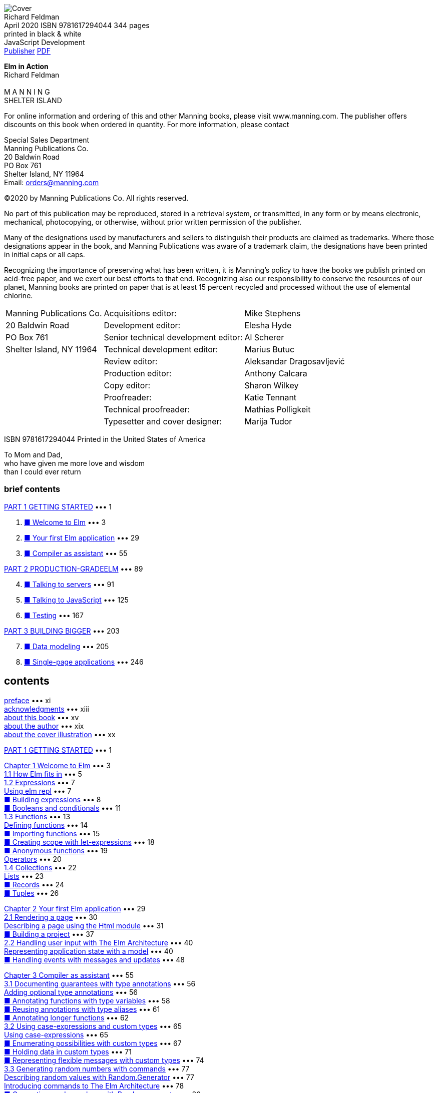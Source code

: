﻿:source-highlighter: highlight.js
:table-caption!:
:figure-caption!:
:listing-caption!:
:icons: font

[.text-center]
image:https://m.media-amazon.com/images/I/61B2Jlz4PYL._SY522_.jpg[Cover] +
Richard Feldman +
April 2020  ISBN 9781617294044  344 pages +
printed in black & white +
JavaScript Development +
https://www.manning.com/books/elm-in-action[Publisher] 
http://www.banshujiang.cn/e_books/3018[PDF]

[.text-center]
[.big]**Elm in Action** +
Richard Feldman +
 +
M A N N I N G +
SHELTER ISLAND +

For online information and ordering of this and other Manning books, please visit
www.manning.com. The publisher offers discounts on this book when ordered in quantity.
For more information, please contact

Special Sales Department   +
Manning Publications Co.   +
20 Baldwin Road            +
PO Box 761                 +
Shelter Island, NY 11964   +
Email: orders@manning.com  +

©2020 by Manning Publications Co. All rights reserved.

No part of this publication may be reproduced, stored in a retrieval system, or transmitted, in
any form or by means electronic, mechanical, photocopying, or otherwise, without prior written
permission of the publisher.

Many of the designations used by manufacturers and sellers to distinguish their products are
claimed as trademarks. Where those designations appear in the book, and Manning
Publications was aware of a trademark claim, the designations have been printed in initial caps
or all caps.

Recognizing the importance of preserving what has been written, it is Manning’s policy to have
the books we publish printed on acid-free paper, and we exert our best efforts to that end.
Recognizing also our responsibility to conserve the resources of our planet, Manning books
are printed on paper that is at least 15 percent recycled and processed without the use of
elemental chlorine.

[cols="<,>,<",opts="autowidth", frame=ends,grid=none]
|===
|Manning Publications Co. |                Acquisitions editor: |Mike Stephens
|20 Baldwin Road          |                 Development editor: |Elesha Hyde
|PO Box 761               |Senior technical development editor: |Al Scherer
|Shelter Island, NY 11964 |       Technical development editor: |Marius Butuc
|                         |                      Review editor: |Aleksandar Dragosavljević
|                         |                  Production editor: |Anthony Calcara
|                         |                        Copy editor: |Sharon Wilkey
|                         |                        Proofreader: |Katie Tennant
|                         |              Technical proofreader: |Mathias Polligkeit
|                         |      Typesetter and cover designer: |Marija Tudor
|===

ISBN 9781617294044
Printed in the United States of America

[.text-center]
****
To Mom and Dad, +
who have given me more love and wisdom +
than I could ever return
****

=== brief contents


<<p001, PART 1 GETTING STARTED>> ••• 1

[arabric,start=1]
1. <<p003, ■ Welcome to Elm>> ••• 3
2. <<p029, ■ Your first Elm application>> ••• 29
3. <<p055, ■ Compiler as assistant>> ••• 55

<<p089, PART 2 PRODUCTION-GRADEELM>> ••• 89

[arabric,start=4]
4. <<p091, ■ Talking to servers>> ••• 91
5. <<p125, ■ Talking to JavaScript>> ••• 125
6. <<p167, ■ Testing>> ••• 167

<<p203, PART 3 BUILDING BIGGER>> ••• 203

[arabric,start=7]
7. <<p205, ■ Data modeling>> ••• 205
8. <<p246, ■ Single-page applications>> ••• 246


== contents

<<xi, preface>> ••• xi +
<<xiii, acknowledgments>> ••• xiii +
<<xv, about this book>> ••• xv +
<<xix, about the author>> ••• xix +
<<xx, about the cover illustration>> ••• xx +

<<p001, PART 1 GETTING STARTED>> ••• 1 +

<<p003, Chapter 1 Welcome to Elm>> ••• 3 +
<<p005, 1.1 How Elm fits in>> ••• 5 +
<<p007, 1.2 Expressions>> ••• 7 +
<<p007, Using elm repl>> ••• 7 +
<<p008, ■ Building expressions>> ••• 8 +
<<p011, ■ Booleans and conditionals>> ••• 11 +
<<p013, 1.3 Functions>> ••• 13 +
<<p014, Defining functions>> ••• 14 +
<<p015, ■ Importing functions>> ••• 15 +
<<p018, ■ Creating scope with let-expressions>> ••• 18 +
<<p019, ■ Anonymous functions>> ••• 19 +
<<p020, Operators>> ••• 20 +
<<p022, 1.4 Collections>> ••• 22 +
<<p023, Lists>> ••• 23 +
<<p024, ■ Records>> ••• 24 +
<<p026, ■ Tuples>> ••• 26 +

<<p029, Chapter 2 Your first Elm application>> ••• 29 +
<<p030, 2.1 Rendering a page>> ••• 30 +
<<p031, Describing a page using the Html module>> ••• 31 +
<<p037, ■ Building a project>> ••• 37 +
<<p040, 2.2 Handling user input with The Elm Architecture>> ••• 40 +
<<p040, Representing application state with a model>> ••• 40 +
<<p048, ■ Handling events with messages and updates>> ••• 48 +

<<p055, Chapter 3 Compiler as assistant>> ••• 55 +
<<p056, 3.1 Documenting guarantees with type annotations>> ••• 56 +
<<p056, Adding optional type annotations>> ••• 56 +
<<p058, ■ Annotating functions with type variables>> ••• 58 +
<<p061, ■ Reusing annotations with type aliases>> ••• 61 +
<<p062, ■ Annotating longer functions>> ••• 62 +
<<p065, 3.2 Using case-expressions and custom types>> ••• 65 +
<<p065, Using case-expressions>> ••• 65 +
<<p067, ■ Enumerating possibilities with custom types>> ••• 67 +
<<p071, ■ Holding data in custom types>> ••• 71 +
<<p074, ■ Representing flexible messages with custom types>> ••• 74 +
<<p077, 3.3 Generating random numbers with commands>> ••• 77 +
<<p077, Describing random values with Random.Generator>> ••• 77 +
<<p078, Introducing commands to The Elm Architecture>> ••• 78 +
<<p080, ■ Generating random values with Random.generate>> ••• 80 +

<<p089, PART 2 PRODUCTION-GRADEELM>> ••• 89 +

<<p091, Chapter 4 Talking to servers>> ••• 91 +
<<p092, 4.1 Preparing for server-loaded data>> ••• 92 +
<<p092, Modeling incremental initialization>> ••• 92 +
<<p095, ■ Resolving data dependencies>> ••• 95 +
<<p100, 4.2 Fetching data from a server>> ••• 100 +
<<p100, Describing HTTP requests>> ••• 100 +
<<p104, ■ Sending HTTP requests>> ••• 104 +
<<p111, 4.3 Decoding JSON>> ••• 111 +
<<p111, Decoding JSON strings into results>> ••• 111 +
<<p112, ■ Decoding JSON collections>> ••• 112 +
<<p117, ■ Decoding JSON HTTP responses>> ••• 117 +

<<p125, Chapter 5 Talking to JavaScript>> ••• 125 +
<<p126, 5.1 Using custom elements>> ••• 126 +
<<p127, Importing custom elements>> ••• 127 +
<<p133, ■ Handling custom events>> ••• 133 +
<<p137, Responding to slider changes>> ••• 137 +
<<p141, 5.2 Sending data to JavaScript>> ••• 141 +
<<p141, Creating a command by using a port>> ••• 141 +
<<p146, ■ Receiving data from Elm>> ••• 146 +
<<p150, ■ Timing DOM updates>> ••• 150 +
<<p152, 5.3 Receiving data from JavaScript>> ••• 152 +
<<p152, Receiving real-time data from JavaScript via ports>> ••• 152 +
<<p156, ■ Receiving initialization arguments via flags>> ••• 156 +

<<p167, Chapter 6 Testing>> ••• 167 +
<<p168, 6.1 Writing unit tests>> ••• 168 +
<<p168, Introducing tests>> ••• 168 +
<<p172, ■ Unit testing a JSON decoder>> ••• 172 +
<<p176, Narrowing test scope>> ••• 176 +
<<p180, 6.2 Writing fuzz tests>> ••• 180 +
<<p180, Converting unit tests to fuzz tests>> ••• 180 +
<<p184, ■ Testing update functions>> ••• 184 +
<<p186, ■ Creating multiple tests with one function>> ••• 186 +
<<p188, 6.3 Testing views>> ••• 188 +
<<p189, Testing DOM structure>> ••• 189 +
<<p193, ■ Fuzzing view tests>> ••• 193 +
<<p196, Testing user interactions>> ••• 196 +

<<p203, PART 3 BUILDING BIGGER>> ••• 203 +

<<p205, Chapter 7 Data modeling>> ••• 205 +
<<p206, 7.1 Storing values by keys in dictionaries>> ••• 206 +
<<p207, Setting up the page>> ••• 207 +
<<p209, ■ Storing photos by URL in a dictionary>> ••• 209 +
<<p218, 7.2 Modeling trees by using recursive custom types>> ••• 218 +
<<p218, Defining trees by using custom types>> ••• 218 +
<<p223, ■ Recursive messages>> ••• 223 +
<<p226, ■ Event handlers with recursive messages>> ••• 226 +
<<p228, 7.3 Decoding graphs and trees>> ••• 228 +
<<p228, Decoding dictionaries>> ••• 228 +
<<p231, ■ Decoding recursive JSON>> ••• 231 +
<<p235, Accumulating while decoding>> ••• 235 +

<<p246, Chapter 8 Single-page applications>> ••• 246 +
<<p247, 8.1 Framing the page>> ••• 247 +
<<p247, Creating Main.elm>> ••• 247 +
<<p249, ■ Rendering the header and footer>> ••• 249 +
<<p253, Skipping unnecessary renders with Html.Lazy>> ••• 253 +
<<p258, 8.2 Routing>> ••• 258 +
<<p258, Handling the initial URL>> ••• 258 +
<<p263, ■ Parsing URL paths>> ••• 263 +
<<p267, Handing URL changes>> ••• 267 +
<<p272, 8.3 Delegating pages>> ••• 272 +
<<p272, Revising module structure>> ••• 272 +
<<p275, ■ Initializing page states>> ••• 275 +
<<p279, Delegating page logic>> ••• 279 +

<<p291, appendix A Getting set up>> ••• 291 +
<<p294, appendix B Installing Elm packages>> ••• 294 +
<<p298, appendix C Html.Lazy’s change check>> ••• 298 +
<<p303, index>> ••• 303 +


[[xi]]
== preface

Shortly after I gave my first conference talk about Elm, I got an email from Manning
Publications. It said Manning was interested in publishing a book on Elm, and asked if
I had time for a phone call with a guy named Mike to talk about Elm and maybe rec-
ommend some potential authors. I hopped on the call and gave Mike a few names.
Then—I couldn’t help myself—I launched into a stream of unsolicited advice about
how I thought this hypothetical book should be done.

From start to finish, the book should be about building things. The world is burst-
ing at the seams with books on typed pure functional programming that focus on the-
ory first, second, and third, and then get to “Hello World” around chapter 7. Elm is
part of that family of languages, but Elm is for building things! A great Elm book, I
told Mike, should have the reader building an interactive application by chapter 3 at
the latest.

Having both taught and participated in my fair share of Elm workshops, I didn’t
stop there. “The book should introduce types only after the reader has built some-
thing. That’s really important! Otherwise, what happens is . . . ” Pretty soon I was ges-
turing with my free hand as I paced alone around my apartment.

At some point, I realized I was describing the book I wished I’d had back when I
first set out to learn functional programming. By the end of the call, I wanted that
book to exist so badly, I volunteered to write it. This, I assume, was the desired out-
come of the “Hey, could you recommend another author to us?” call. If so, then well
played!

When I got that first email, most of my time with Elm had still been as a happy hob-
byist. I’d spent less than a year with it at work—using it “in anger,” as the saying goes. I
knew Elm as a fun language, and my coworkers were loving it so far, but it remained to
be seen how the language would fare in the long run, especially in the pressure
cooker of a small startup with ambitious goals.

Now that I can reflect on the four years since our company first started using Elm,
our decision to adopt it was without a doubt the most positive technical change I’ve
seen any team make in my entire career. Over the years, I’ve heard other companies
tell similar stories about their experience with Elm—in blog posts, conference talks,
and sometimes enthusiastically in person.

Fast-forward a few years—and 10 Elm conferences—from that first phone call, and
Elm in Action now exists! It has become the book I excitedly described on that call: the
book I wished I’d had as a beginner. If you want to build things for web browsers, and
you want them to be both reliable and delightful to maintain, then you’re the person
I had in mind when writing this book. I hope you enjoy exploring this wonderful lan-
guage as much as I have!

[[xiii]]
=== acknowledgments

I wrote this book at a pace that could charitably be described as “glacial,” so first and
foremost I’d like to acknowledge the patient folks at Manning who supported me
through all the written and rewritten (and, let’s be honest, sometimes rewritten
another time or two) chapters—in particular, Elesha Hyde, my editor, who claims not
to be a programmer but who has repeatedly spotted bugs in my code examples, and
Marius Butuc, who reviewed every snippet of source code and uncovered more mis-
takes than I’d prefer to count. Much love to my patient wife, Kristy, for putting up with
all my late nights spent writing this thing!

It goes without saying that this book would not exist without Evan Czaplicki, since
he created Elm. More than that, though, this book wouldn’t have turned out nearly as
well as it did without his involvement and feedback on the early drafts. Thank you so
much, Evan! Further thanks go to Brian Hicks, Luke Westby, Robin Heggelund Han-
sen, MEAP readers who commented on Manning’s liveBook discussion forum, and to
everyone else who gave detailed feedback on early chapter drafts. It made a huge dif-
ference to me.

I’ve learned from many people over the years, and I want to acknowledge a few
who taught me things I needed to know to write this book. In particular, thanks go to
Aditya “Deech” Siram for setting me on the path to learn typed functional program-
ming, to Al Adams for teaching me I can bite off more than I can chew and get it
down anyway, and to Amy Weiss—both for introducing me to the depth of prose and
for, in 2005, looking me in my novice eye and exclaiming, “You’re a writer!” Lastly,
thanks again to Evan Czaplicki for . . . I’m not sure how I could put into words all the
things you’ve taught me about programming, so maybe I should have paid closer
attention in Amy Weiss’s class.

I’d also like to thank all the book’s formal reviewers, including Amit Lamba, Andy
Kirsch, Bryce Darling, Damian Esteban, Daniel Carl, Daut Morina, Giovanni Ornaghi,
Jake Romer, Jeff Smith, Jeffrey “jf” Lim, Jose Samonte, Kariem Ali, Keith Donaldson,
Kent Spillner, Kumar Unnikrishnan, Lance Halvorsen, Mathias Polligkeit, Matt
Audesse, Peter Hampton, Rob Bazinet, Tahir Awan, Thomas Ballinger, and Ubaldo
Pescatore.

Finally, I’d like to thank the incredible friends and colleagues who have shaped the
course of my life, including but by no means limited to Jack Stover, Rob Owen, Paul
Bender, Tom “T Money” Mooney, Zac Hill, Josh Leven, Michael “Glass” Glass, Jeff
Scheur, Marcos “Dui” Toledo, and my amazing sister, Janet Feldman. I love you all.

[[xv]]
=== about this book

Elm in Action teaches you how to build applications using the Elm programming lan-
guage. It starts with an introduction to the language’s basic syntax and semantics, then
moves on to building the beginnings of a photo-sharing application. In each of the
following chapters, you build on that application—adding features, improving code
quality, and writing tests—and learn more about Elm in the process. By the end of the
final chapter, you’ll have scratch-built a complete single-page application with rout-
ing, tests, client-server communication, and JavaScript interoperation.

=== Who should read this book

This book is written for people who know at least one programming language. This
means, for example, that the book does not explain what a function is, or what if
does. That said, the book does not expect you to have prior experience with types,
functional programming, or any particular language syntax.

You don’t need to be a web programmer to learn Elm through this book. However,
because Elm runs in the browser, in many places the book assumes you have some
high-level familiarity with web concepts such as browsers, servers, HTTP, HTML, CSS,
and JavaScript. If you are unfamiliar with these, you may find yourself glossing over a
paragraph or diagram here and there, but by the end of the book, you can still expect
to understand Elm almost as well as someone who was familiar with those technolo-
gies going in.

An exception to this rule is chapter 5, which is about how Elm code can interoper-
ate with JavaScript code. Understanding some parts of that chapter naturally requires
an understanding of JavaScript, but even that chapter contains only a few small snip-
pets of JS code. Even if you don’t know JS, you may still be able to generally follow
what the JS code is doing in the context of the chapter.

=== How this book is organized: a roadmap

Elm in Action is divided into three parts and eight chapters. The first three chapters
cover the basics; by the end of them, you will have learned the core concepts of the lan-
guage and will have built a small Elm application. The next three chapters cover inter-
mediate topics that come up in more fully featured Elm projects. The final two are
about techniques that let you build larger and more advanced Elm applications.

• <<p003, Chapter 1>>—“Welcome to Elm” covers the basic syntax and concepts of the lan-
guage. It teaches you to “speak Elm” but not yet to do much with it.

• <<p029, Chapter 2>>—“Your first Elm application” introduces the Elm Architecture, which is
the foundation on which all Elm applications are built. By the end of the chapter,
you’ll have used the Elm Architecture to build a working application.

• <<p055, Chapter 3>>—“Compiler as assistant” covers Elm’s compiler and type system and
shows how you can use it to make the application you built in chapter 2 easier
to maintain.

• <<p091, Chapter 4>>—“Talking to servers” shows how to use JSON decoders and com-
mands to communicate between your application and a web server.

• <<p125, Chapter 5>>—“Talking to JavaScript” introduces subscriptions over the course of
adding some JavaScript interoperation to your application.

• <<p167, Chapter 6>>—“Testing” shows how to use elm-test ’s unit-testing and fuzz-testing
features to make your application more reliable through automated tests.

• <<p205, Chapter 7>>—“Data modeling” details recursive data modeling techniques, which
give you the ability to build a wider variety of applications.

• <<p246, Chapter 8>>—“Single-page applications” brings all the code from the previous
chapters together, connecting your application’s two separate pages through a
single-page application architecture, including handling routing and sharing
code between pages.

Each chapter builds on concepts introduced in the ones before it, so the book is
designed to be read in normal chapter order rather than jumping around. Every line
of code in the application is introduced in one chapter or another, so if you do decide
to skip around, it might help to look at the code listings at www.manning.com
/books/elm-in-action to see where the application’s code base stands at the beginning
of that chapter.

=== About the code

This book contains many examples of source code in numbered listings and in line
with normal text. In both cases, source code is formatted in a fixed-width font like
this to separate it from ordinary text. Sometimes code is also in bold to highlight
code that has changed from previous steps in the chapter, such as when a new feature
adds to an existing line of code.

In many cases, the original source code has been reformatted; we’ve added line
breaks and reworked indentation to accommodate the available page space in the
ABOUT THIS BOOK xvii
book. Code annotations accompany many of the listings, highlighting important
concepts.

The code listings in each chapter fall into two categories: independent examples
related to a particular concept, and code changes for the application whose develop-
ment begins in chapter 2 and continues through chapter 8.

The complete source code for the application is available online on the Manning
website at www.manning.com/books/elm-in-action and on GitHub at github.com
/rtfeldman/elm-in-action. The end of each chapter also includes a final listing indi-
cating where any changes to the application ended up, including annotations that
comment on relevant details. The independent code examples (the ones unrelated to
the application) are not included in the online repository.

The book was developed with Elm version 0.19.1, which is available for free and
runs on Windows, macOS, and Linux. Appendix A has instructions on how to install
Elm, as well as some supplemental free tools used in chapters 6 and 8.

=== liveBook discussion forum

Purchase of Elm in Action includes free access to a private web forum run by Manning
Publications where you can make comments about the book, ask technical questions,
and receive help from the author and from other users. To access the forum, go to
https://livebook.manning.com/#!/book/elm-in-action/discussion. You can learn
more about Manning’s forums and the rules of conduct at https://livebook.manning
.com/#!/discussion.

Manning’s commitment to our readers is to provide a venue where a meaningful
dialogue between individual readers and between readers and the author can take
place. It is not a commitment to any specific amount of participation on the part of
the author, whose contribution to the forum remains voluntary (and unpaid). We sug-
gest you try asking him some challenging questions lest his interest stray! The forum
and the archives of previous discussions will be accessible from the publisher’s website
as long as the book is in print.

=== Other online resources

The following are additional Elm resources:

• guide.elm-lang.org—The official Elm guide is a fantastic resource that will
always be an up-to-date language reference whenever a new version of Elm is
released.

• github.com/rtfeldman/elm-spa-example—This code repository contains a size-
able (roughly 4,000 lines of code) single-page application the author wrote in
Elm as an example of good practices as he sees them. It can give you a sense of
what a larger Elm application than the one you’ll build over the course of this
book might look like.

• frontendmasters.com/courses/elm—The author recorded both an “Introduc-
tion to Elm” and an “Advanced Elm” video workshop course for Frontend
Masters. The Introduction course covers topics similar to those in this book, but
with different examples and exercises. The Advanced course is intended for
people who have spent a few months with Elm, so you might find it a nice next
step if you’ve finished this book and are looking for more advanced topics.

[[xix]]
=== about the author

Richard has spent 24 years programming, almost half of them professionally. Most of
his career has been as a web programmer, where he has often found himself pushing
the browser to its limit in the pursuit of ambitious user interfaces. He first used Java-
Script before jQuery came out, was among the earliest contributors to React after it
was open sourced, and started writing Elm before it had a core team.

Today Richard is a member of the Elm core team, is a frequent conference speaker
on the topic of Elm, and is the organizer of the Philadelphia Elm Meetup. He is also
an instructor for Frontend Masters, where he teaches an “Introduction to Elm” as well
as an “Advanced Elm” course. He maintains several widely used open source Elm proj-
ects, including elm-test, elm-css, elm-spa-example, and elm-json-decode-pipeline.
Some have said he’s “into Elm,” but he’s not sure where they got that wild idea.

[[xx]]
=== about the cover illustration

*Turkey/Ottoman Empire collection*

The illustration of the woman on the cover of Elm in Action is titled “An Egyptian
Arab.” The illustration is taken from a collection of costumes of the Ottoman Empire
published on January 1, 1802, by William Miller of Old Bond Street, London. The title
page is missing from the collection, and we have been unable to track it down to date.
The book’s table of contents identifies the figures in both English and French, and
each illustration bears the names of two artists who worked on it, both of whom would
no doubt be surprised to find their art gracing the front cover of a computer program-
ming book ... 200 years later.

The collection was purchased by a Manning editor at an antiquarian flea market in
the “Garage” on West 26th Street in Manhattan. The seller was an American based in
Ankara, Turkey, and the transaction took place just as he was packing up his stand for
the day. The Manning editor didn’t have on his person the substantial amount of cash
that was required for the purchase, and a credit card and check were both politely
turned down. With the seller flying back to Ankara that evening, the situation was get-
ting hopeless. What was the solution? It turned out to be nothing more than an old-
fashioned verbal agreement sealed with a handshake. The seller simply proposed that
the money be transferred to him by wire, and the editor walked out with the bank
information on a piece of paper and the portfolio of images under his arm. Needless
to say, we transferred the funds the next day, and we remain grateful and impressed by
this unknown person’s trust in one of us. It recalls something that might have hap-
pened a long time ago.

We at Manning celebrate the inventiveness, the initiative, and, yes, the fun of the
computer business with book covers based on the rich diversity of regional life of two
centuries ago, brought back to life by the pictures from this collection.


[[p0]]
== Part 1 Getting started

T he first three chapters cover the fundamentals of building a user interface
in Elm. By the end of chapter 3, you'll have built a basic Elm application from
scratch, having learned how to read and write Elm syntax, use The Elm Architec-
ture to build interactive user interfaces, and leverage Elm’s compiler to get
strong guarantees about your code.

Chapter 1 introduces the basics of Elm syntax and some basic operations. It
focuses on small, self-contained examples and shows you how to run them. It sets
the stage for chapter 2, where you begin by rendering a single page in the
browser, and then make it interactive using The Elm Architecture.

Finally, chapter 3 builds on the application you wrote in chapter 2. You’ll
extend it by adding some documentation and new functionality, learning some
helpful techniques that will come in handy throughout the rest of the book.

Once you complete chapter 3, you’ll know enough to be able to build a basic
Elm project on your own.

[[p002]]
== Chapter　1. Welcome to Elm

[[p003]]
Back in 2014, I set out to rewrite a side project and ended up with a new favorite
programming language. Not only was the rewritten code faster, more reliable, and
easier to maintain, but writing it was the most fun I’d had in over a decade of writ-
ing code. Ever since that project, I’ve been hooked on Elm.

The rewrite in question was a writing application I’d built even longer ago, in
2011. Having tried out several writing apps over the course of writing a novel, and
being satisfied with none, I decided to scratch my own itch and build my dream
writing app. I called it Dreamwriter.

For those keeping score: yes, I was indeed writing code in order to write prose
better.

____
.This chapter covers
****
• Introducing Elm to a project
• Using elm repl
• Building expressions
• Writing and importing functions
• Working with collections
****
____

[[p004]]
Things went well at first. I built the basic web app, started using it, and iterated on
the design. Months later I’d written over fifty thousand words in Dreamwriter. If I’d
been satisfied with that early design, the story might have ended there. However, users
always want a better experience—and when the user and the developer are the same
person, further iteration is inevitable.

The more I revised Dreamwriter, the more difficult it became to maintain. I’d
spend hours trying to reproduce bugs that knocked me out of my writing groove. At
some point, the copy and paste functions stopped working, and I found myself resort-
ing to the browser’s developer tools whenever I needed to move paragraphs around.
Right around when I’d decided to scrap my unreliable code base and do a full
rewrite, a blog post crossed my radar. After reading it, I knew three things:

• The Elm programming language compiled to JavaScript, just like Babel or
TypeScript. (I already had a compile step in my build script, so this was familiar
territory.)

• Elm used the same rendering approach as React.js—which I had recently grown
to love—except Elm had rendering benchmarks that outperformed React’s!

• Elm’s compiler would catch a lot of the errors I’d been seeing before they could
harm me in production. I did not yet know just how many it would catch.

I’d never built anything with a functional programming language like Elm before, but
I decided to take the plunge. I didn’t really know what I was doing, but the compiler’s
helpful error messages kept picking me up whenever I stumbled. Eventually, I got the
revised version up and running, and began to refactor.

The refactoring experience blew me away. I revised the Elm-powered Dreamwriter
gleefully, even recklessly—and no matter how dramatic my changes, the compiler
always had my back. It would point out whatever corner cases I’d missed, and I’d go
through and fix them. As soon as the code compiled, lo and behold, everything
worked again. I felt invincible.

I related my Elm experience to my coworkers at NoRedInk, and they were curious
but understandably cautious. How could we find out if the team liked it without taking
a big risk? A full rewrite may have been fine for Dreamwriter, but it would have been
irresponsible to attempt that for our company’s entire frontend.

So we introduced Elm gently, by rewriting just one portion of one production fea-
ture in Elm. It went well, so we did a bit more. And then more.

Today our frontend programmers code almost exclusively in Elm, and our team
has never been happier. Our test suites are smaller, yet our product is more reliable.
Our feature set has grown more complex, yet refactoring remains delightful. We swap
stories with other companies using Elm about how long our production code has run
without throwing a runtime exception. In this book, we’ll explore all of these benefits.
After learning some basics, we’ll begin building an Elm single-page web applica-
tion called Photo Groove. Building it will involve learning concepts that apply to any
Elm application, not just single-page apps—concepts like rendering, state manage-
ment, testing, talking to servers, interoperating with JavaScript, and performance
optimization.

[[p005]]
We’ll build this application the way teams typically do: ship a basic version that
works, but has minimal features and some technical debt. As we advance through the
chapters, we’ll expand and refactor our code, adding features and paying off techni-
cal debt as we learn more about Elm. By the end of the book, we will have transformed
our application into a more featureful product, with a more maintainable code base,
than the one we initially shipped.

With any luck, we’ll have a lot of fun doing it. Welcome to Elm!

=== 1.1 How Elm fits in

Elm can be used either as a replacement for in-browser JavaScript code or as a comple-
ment to it. You write some .elm files, run them through Elm’s compiler, and end up with
plain old .js files that the browser runs as it normally would. If you have separate
stylesheets that you use alongside JavaScript, they’ll work the same way alongside Elm.
Figure 1.1 illustrates this process.

.Figure 1.1
[#F-1-1, subs=normal]
****
Elm files are compiled to plain old JavaScript files.
[svgbob]
----

                                 ,-----------------------------------------------.
                                 |                    Browser                    |
+-----------+    +----------+    |                                               |
| .elm file |--->|          |    | +-------------------------------------------+ |
+-----------+    |          |    | |                   HTML                    | |
,-----------.    |          |    | +-------------------------------------------+ |
| .elm file |--->|    Elm   |--->| ,------------------+     ,------------------. |
+-----------+    | compiler |    | |     .js file     |     |     .js file     | |
,-----------.    |          |    | +------------------+     +------------------+ |
| .elm file |--->|          |    | ,-----------+   +-----------+   +-----------. |
+-----------+    +----------+    | | .css file |   | .css file |   | .css file | |
                                 | +-----------+   +-----------+   +-----------+ |
                                 `-----------------------------------------------'
----
// image::https://drek4537l1klr.cloudfront.net/rfeldman/HighResolutionFigures/figure_1-1.png[]
****


The appropriate Elm-to-JavaScript ratio can vary by project. Some projects may want
primarily JavaScript and only a touch of Elm for business logic or rendering. Others
may want a great deal of Elm but just a pinch of JavaScript to leverage its larger ecosys-
tem. No single answer applies to every project.

What distinguishes Elm from the many flavors of JavaScript is reliability. Handwrit-
ten JavaScript code is notoriously prone to runtime crashes like “undefined is not a
function.” TypeScript has improved on this, but there are enough loopholes and
escape hatches in its design that the surrounding ecosystem is often regarded with
caution.

In contrast, Elm programmers consistently describe the confidence Elm’s compiler
inspires in them. Elm applications have a reputation for never throwing runtime
exceptions in practice! This reliability extends to the entire Elm package ecosystem,
which is built around a small set of simple primitives like expressions, immutable val-
ues, and managed effects—all verified by the compiler.

[[p006]]
Elm’s compiler also has a reputation for user-friendliness. Not only does it infer
the types of entire programs without requiring the handwritten type annotations that
many languages do—in chapter 2 we’ll build an entire application, and then in chap-
ter 3 we’ll see how to add optional annotations to it—but when the compiler does find
problems, it reports them with such clarity that it has made a name for itself even
among legendary programmers.

____
That should be an inspiration for every error message.

—John Carmack, after seeing one of Elm’s compiler errors
____

Having this level of compiler assistance makes Elm code dramatically easier to refactor
and debug, especially as code bases grow larger. There is an up-front cost to learning
and adopting Elm, but you reap more and more maintainability benefits the longer
the project remains in active development.

TIP Most teams that use Elm in production say they used a “planting the
seed” approach. Instead of waiting for a big project where they could build
everything in Elm from the ground up, they rewrote a small part of their exist-
ing JavaScript or TypeScript code base in Elm. This was low-risk and could be
rolled back if things did not go as planned, but having that small seed planted
in production meant they could grow their Elm code at a comfortable pace
from then on.

Although Elm is in many ways a simpler language than JavaScript, it’s also much
younger. This means Elm has fewer off-the-shelf solutions available for any given prob-
lem. Elm code can interoperate with JavaScript code to piggyback the larger Java-
Script library ecosystem, but Elm’s design differs enough from JavaScript’s that
incorporating JavaScript libraries takes effort.

Balancing these trade-offs depends on the specifics of a given project. Let’s say
you’re on a team where people are comfortable with JavaScript or TypeScript, but are
new to Elm. Here are some projects I expect would benefit from the team learning
and using Elm:

• Feature-rich web applications whose code bases are large or will grow large

• Individual features that will be revised and maintained over an extended period
of time

• Projects where most functionality comes from in-house code, not off-the-shelf
libraries

In contrast, I might choose a more familiar language and toolset for projects like these:

• Time-crunched projects where learning a language is unrealistic given the
deadline

• Projects that will consist primarily of gluing together off-the-shelf components

• Quick proof-of-concept prototypes that will not be maintained long-term

[[p007]]
We’ll explore these trade-offs in more detail throughout the course of the book.

=== 1.2 Expressions

To get our feet wet with Elm, let’s tap into one of the most universal traits across the
animal kingdom: the innate desire to play. Researchers have developed many theories
as to why we play, including to learn, to practice, to experiment, and, of course, for
the pure fun of it.

These researchers could get some high-quality data by observing a member of the
homo sapiens programmerus species in its natural environment for play—the read-eval
-print loop, or REPL. You’ll be using Elm’s REPL to play as you take your first steps as
an Elm programmer.


==== 1.2.1 Using elm repl

The Elm Platform includes a nice REPL called elm repl , so if you have not installed
the Elm Platform yet, head over to appendix A to get hooked up.

Once you’re ready, enter elm repl at the terminal. You should see this prompt:

    ---- Elm 0.19.1 ------------------------------------------------------
    Say :help for help and :exit to exit!
    ---------------------------------------------------------------------- >

Alexander Graham Bell invented the telephone over a century ago. There was no cus-
tomary greeting back then, so Bell suggested one: lift the receiver and bellow out a
rousing “Ahoy!” Thomas Edison later proposed the alternative “Hello,” which stuck,
and today programmers everywhere append “World” as the customary way to greet a
new programming language.

Let’s spice things up a bit, shall we? Enter this at the prompt:

    > "Ahoy, World!"

You should see this response from elm repl :

    "Ahoy, World!" : String

Congratulations—you are now an Elm programmer!

NOTE: To focus on the basics, for the rest of this chapter I’ll omit the type
annotations that elm repl prints. For example, the previous code snippet
would have omitted the : String portion of "Ahoy, World!" : String .

We’ll get into these annotations in chapter 3.

If you’re the curious sort, by all means feel free to play as we continue. Enter things
that occur to you and see what happens! Whenever you encounter an error you don’t
understand yet, picture yourself as a tiger cub building intuition for physics through
experimentation: adorable for now, but powerful in time.


[[p008]]
==== 1.2.2 Building expressions

Let’s rebuild our "Ahoy, World!" greeting from two parts and then play around
from there. Try entering these into elm repl .

.⿻Listing 1.1 Combining strings
[svgbob]
----

  > "Ahoy, World!"                        | String.fromFloat is a    
  "Ahoy, World!"                          | standalone function, not 
                                          | a method associated      
  > "Ahoy, " ++ "World!"                  | with a particular object.
  "Ahoy, World!"                          | We will cover it later.  
                                          `---------------------.
  > "Pi is " ++ String.fromFloat pi ++ " (give or take)" <------'
  "Pi is 3.141592653589793 (give or take)"

----

In Elm, we use the ++ operator to combine strings, instead of the + operator Java-
Script uses. At this point, you may be wondering: does Elm even have a + operator?
What about the other arithmetic operators? Let’s find out by experimenting in
elm repl !

.⿻Listing 1.2 Arithmetic expressions
[svgbob]
----

  > 1234 + 103
  1337

  > 12345 - (5191 * -15) <------.               ----.
  90210                         | Nests expressions |
                                | via parentheses   |
  > 2 ^ 11                      `-------------------'
  2048

  > 49 / 10                     ,--------------------------.
  4.9                           | Integer division         |
                                | (decimals get truncated) |
  > 49 // 10 <------------------'                     -----'
  4

----


Sure enough, Elm has both a ++ and a + operator. They’re used for different things:

• The ++ operator is for appending. Using it on a number is an error.

• The + operator is for addition. It can be used only on numbers.

You’ll see this preference for being explicit often in Elm. If two operations are suffi-
ciently different—in this case, adding and appending—Elm implements them sepa-
rately, so each implementation can do one thing well.

==== STRINGS AND CHARACTERS

Elm also distinguishes between strings and their individual UTF-8 characters. Double
quotes in Elm represent string literals, just as in JavaScript, but single quotes in Elm
represent character literals. Table 1.1 shows a few examples of strings and characters.


[[p009]]
==== COMMETS

.Table 1.1 Strings and characters
[opts="autowidth",frame=ends,grid=rows]
|=====
|Elm literal |Result

|"a"         |A string with a length of 1.
|'a'         |A single character.
|"abc"       |A string with a length of 3.
|'abc'       |Error: Character literals must contain exactly one character.
|""          |An empty string.
|''          |Error: Character literals must contain exactly one character.
|=====

There are two ways to write comments in Elm:

• Use -- for single-line comments (like // in JavaScript).

• Use {- to begin a multiline comment, and -} to end it (like /* and */ in JS).

Let’s see these in action!

.⿻Listing 1.3 Characters, comments, and named values
[svgbob]
----

  > 'a' -- This is a single-line comment. It will be ignored. <---.
  'a'                                                             | JavaScript
                                                                  | comment: //
  > "a" {- This comment could span multiple lines. -} <---.       `------------
  "a"                                                     | JavaScript
                                                          | comment: /* ... */
  > milesPerHour = 88 <---.                               `------------
  88                      | JavaScript: const
                          | milesPerHour = 88;
  > milesPerHour          `------------
  88

----

==== ASSIGNING NAMES TO VALUES

In the last two lines of code in the preceding listing, we did something new: we
assigned the name milesPerHour to the value 88 .


NOTE: Normally, once we assign a name to a value, that name cannot be reas-
signed later to a different value in the same scope. Assignment in Elm works
like JavaScript’s const keyword, as opposed to var or let . The only excep-
tion to this is in elm repl , where you can override a previous assignment for
convenience.

There are a few things to keep in mind when assigning names to values:

• The name must begin with a lowercase letter. After that, it can be a mix of let-
ters, numbers, and underscores.


[[p010]]
• By convention, all letters should be in one uninterrupted sequence. For exam-
ple, map4 is a reasonable name, but map4ever is not, as the sequence of letters
is interrupted by the 4 .


• Because of the previous two rules, you should never use snake_case or
SCREAMING_SNAKE_CASE to name values. Use camelCase instead.


• If you absolutely must know whether the compiler will accept `some_raD__TH1NG___`
as a valid name, remember: what happens in elm repl stays in elm repl .

==== ASSIGNING NAMES TO EXPRESSIONS

You can assign names not only to literal values, but also to expressions.


.DEFINITION
****
An expression is anything that evaluates to a single value.
****

Table 1.2 lists some expressions we’ve seen so far.

.Table 1.2 Examples of Elm expressions
[opts="autowidth",frame=ends,grid=rows]
|=====
|Expression             |Evaluates to

|"Ahoy, " ++ "World!"   |"Ahoy, World!"
|2 ^                    |11 2048
|pi                     |3.141592653589793
|42                     |42
|=====


NOTE: Since an expression is anything that evaluates to a value, literal values
like "Ahoy, World!" and 42 are expressions too—just expressions that have
already been fully evaluated.

Expressions are the basic building block of Elm applications. This is different from
JavaScript, which offers many features as statements instead of expressions.

Consider these two lines of JavaScript code:

[source,js]
----
label = (num > 0) ? "positive" : "negative" // ternary expression
label = if (num > 0) { "positive" } else { "negative" } // if-statement
----

The first line is a ternary expression. As an expression, it evaluates to a value, and Java-
Script happily assigns that value to label .

The second line is an if-statement, and since statements do not evaluate to values,
trying to assign it to label yields a syntax error.

This distinction does not exist in Elm, as Elm programs express logic by using
expressions only. As such, Elm has if-expressions instead of if-statements. As you will see
in chapter 2, every Elm application is essentially one big expression built up from
many smaller ones!

[[p011]]
==== 1.2.3 Booleans and conditionals

There aren’t many Boolean values out there—just the two, really—and working with
them in Elm is similar to working with them in JavaScript. There are a few differences,
though:

• You write True and False instead of true and false .

• You write /= instead of !== .

• To negate values, you use Elm’s not function instead of JavaScript’s ! prefix.

Let’s try them out!

.⿻Listing 1.4 Boolean expressions
[svgbob]
----

> 1 + 1 == 2  <--------------| JavaScript: 1 + 1 === 2
True  <----------------------| JavaScript: true

> 1 + 1 /= 2  <--------------| JavaScript: 1 + 1 !== 2
False <----------------------| JavaScript: false

> not (1 + 1 == 2)  <--------. JavaScript:
False                        | !(pi === pi)
                             `--------------
> pi <= 0 || pi >= 10
False

> 3 < pi && pi < 4  <--------. 3 < pi < 4
True                         | would be an error
                             `--------------
----

Now let’s say it’s a lovely afternoon at the North Pole, and we’re in Santa’s workshop
writing a bit of user interface (UI) logic to display how many elves are currently on
vacation. The quick-and-dirty approach would be to add the string " elves" after the
number of vacationing elves, but then when the count is 1, we’d display "1 elves" ,
and we’re better than that.

Let’s polish our user experience with the if-expression shown in figure 1.2.

.Figure 1.2
[#F-1-2, subs=normal]
****
Comparing an Elm if-expression to a JavaScript ternary
[svgbob]
----

  Result          Condition           True branch  False branch
    |                 |                    |           |
.---+--.      .-------+------.           .-+-.      .--+--.
|      |      |              |           |   |      |     |
elfLabel = if "vacationingElves" == 1 then "elf" else "elves"   Elm if-expression

elfLabel = vacationingElves === 1 ? "elf" : "elves"             JavaScript ternary

----
****


[[p012]]
Like JavaScript ternaries, Elm if-expressions require three ingredients:

• A condition

• A branch to evaluate if the condition passes

• A branch to evaluate otherwise

Each ingredient must be an expression, and the whole if-expression evaluates to the
result of whichever branch got evaluated. You’ll get an error if any of these three
ingredients is missing, so make sure to specify an else branch every time!

NOTE: JavaScript has a concept of “truthiness,” where conditionals can be val-
ues other than true and false . Elm doesn’t have truthiness. Conditions can
be either True or False , and that’s it. Life is simpler this way.

Now let’s say we modified our pluralization conditional to include a third case:

• If we have one Elf, evaluate to "elf" .

• Otherwise, if we have a positive number of elves, evaluate to "elves" .

• Otherwise, we must have a negative number of elves, so evaluate to "antielves" .

In JavaScript, you may have used else if to continue branching conditionals like
this. It’s common to use else if for the same purpose in Elm, but it’s worth noting
that else if in Elm is nothing more than a stylish way to combine the concepts we
learned a moment ago. Check it out!

.⿻Listing 1.5 Using else if
[source,elm]
----
    if elfCount == 1 then                                 |
        "elf"                                             | Uses an if-expression
    else                                                  | inside else
        (if elfCount >= 0 then "elves" else "anti-elves") |

    if elfCount == 1 then                                 |
        "elf"                                             |
    else (if elfCount >= 0 then                           | Rearranges
        "elves"                                           | some whitespace
    else                                                  |
        "anti-elves")                                     |

    if elfCount == 1 then                                 |
        "elf"                                             |
    else if elfCount >= 0 then                            | Drops the
        "elves"                                           | parentheses
    else                                                  |
        "anti-elves"                                      |
----

This works because the else branch of an if-expression must be an expression, and it
just so happens that if-expressions themselves are expressions. As shown in figure 1.3,
all it takes is putting an if-expression after another one’s else , and voilà! Additional
branching achieved.


[[p013]]

.Figure 1.3
[#F-1-3, subs=normal]
****
The else-if technique: use an if-expression as the else branch of another if-expression.
[svgbob]
----

            .-------------.           +----------------------------+
           ( elfCount == 1 )          | if elfCount == 1 then      |
            `-----+-------'           |   "elf"                    |
                 / \                  | else if elfCount >=0 then  |
             .--+   +---.             |   "elves"                  |
            (True) (False)            | else                       |
             `--'   `---'             |   "anti-elves"             |
            /          \              +----------------------------+
           /      .-----+-------.
        "elf"    ( elfCount >= 0 )
                  `-----+-------'
                       / \
                      /   \
                  .--+     +---.
                 (True)   (False)
                  `--'     `---'
                  /           \
                 /             \
            "elves"        "anti-elves"

----
****

Nesting expressions is a recurring theme in Elm, and you’ll see plenty more reci-
pes like else if throughout the book.

Chapter 3 will add a powerful new conditional to our expression toolbox, one that
has no analogue in JavaScript: the case-expression.


=== 1.3 Functions

Earlier we wrote this expression:

[source,elm]
----
elfLabel = if vacationingElves == 1 then "elf" else "elves"
----

Suppose it turns out that a general-purpose singular/plural labeler would be really
useful, and we want to reuse similar logic across the code base at Santa’s workshop.
Search results might want to display "1 result" and "2 results" as appropriate,
for example. We can write a function to make this pluralization logic easily reusable.

.DEFINITION
****
Elm functions represent reusable logic. They are not objects. They have 
no fields, no prototypes, and no ability to store state. All they do is 
accept values as arguments and then return a value.
****

If you thought expressions would be a recurring theme in Elm, wait ’til you see
functions!



[[p014]]
==== 1.3.1 Defining functions

Let’s define our first function: isPositive . It will take a number and then do the
following:

• Return True if the number is greater than zero

• Return False otherwise

We can define isPositive in elm repl and try it out right away.

.⿻Listing 1.6 Defining a function
[svgbob]
----
> isPositive num = num > 0  <-------. JavaScript: function
<function>                          | isPositive(num) { return num > 0; }
                                    `------------------------------------
> isPositive 2  <-------------------. JavaScript:
True                                | isPositive(2)
                                    `------------------------------------
> (isPositive 2)  <-----------------. JavaScript:
True                                | (isPositive(2))
                                    `------------------------------------
> isPositive (2 - 10)  <------------. JavaScript:
False                               | isPositive(2 - 1 10)
                                    `------------------------------------
----

As you can see, in Elm we put the function parameter name before the = sign. We also
don’t surround the function body with { } . And did you notice the return keyword
is nowhere to be seen? That’s because Elm doesn’t have one! In Elm, a function body
is a single expression, and since an expression evaluates to a single value, Elm uses
that value as the function’s return value. This means all Elm functions return values!

For our isPositive function, the expression num > 0 serves as the function’s
body and provides its return value.

==== Refactoring out an early return

In JavaScript, return is often used to exit a function early. This is harmless when
used responsibly, but can lead to unpleasant surprises when used in the middle of
large functions. Elm does not support these unpleasant surprises, because it has no
return keyword.

Let’s refactor the early return out of this JavaScript function:

[svgbob]
----

function capitalize(str) {            | Early
    if (!str) {                       | return
        return str; <-----------------'
    }
    return str[0].toUpperCase() + str.slice(1);
}
----

Without making any other changes, we can refactor this early return into a ternary:

[source,js]
----
function capitalize(str) {
    return !str ? str : str[0].toUpperCase() + str.slice(1);
}
----

Poof! There it goes. Since JavaScript’s ternaries are structurally similar to Elm’s if-
expressions, this code is now much more straightforward to rewrite in Elm. More-
convoluted JavaScript functions may require more steps than this, but it is always
possible to untangle them into plain old conditionals.

Removing an early return is one of many quick refactors you can do to ease the
transition from legacy JavaScript to Elm, and we’ll look at more of them through-
out the book. When doing these, do not worry if the intermediate JavaScript code
looks ugly! It’s intended to be a stepping-stone to nicer Elm code, not something
to be maintained long-term.


[[p015]]
Let’s use what you just learned to generalize our previous elf-labeling expression into
a reusable pluralize function. Our function this time will have a longer definition
than last time, so let’s use multiple lines to give it some breathing room. In elm repl ,
you can enter multiple lines by pressing Enter to insert a line break as normal. If you
do, you’ll need to press Enter twice when you're finished entering everything.


NOTE: Indent with spaces only! Tab characters are syntax errors in Elm.

.⿻Listing 1.7 Using multiple REPL lines
[svgbob]
----

> pluralize singular plural count =
| if count == 1 then singular else plural <-----. Don’t forget to press Enter
<function>                                      | twice when you’re done.

> pluralize "elf" "elves" 3 <-------------------. No commas
"elves"                                         | between arguments!

> pluralize "elf" "elves" (round 0.9) <---------. (round 0.9)
"elf"                                           | returns 1 1.
----

When passing multiple arguments to an Elm function, separate the arguments with
whitespace and not commas. That last line of code is an example of passing the result
of one function call, namely round 0.9 , as an argument to another function. Think
about what would happen if we did not put parentheses around (round 0.9) —how
many arguments would we then be passing to pluralize ?

==== 1.3.2 Importing functions

So far, we’ve used only basic operators and functions we wrote ourselves. Now let’s
expand our repertoire of functions by using one from an external module.


.DEFINITION
****
A module is a named collection of Elm functions and other values.
****

The String module is a core module that ships with Elm. Additional modules can be
obtained from Elm’s official package repository, copying and pasting code from else-
where, or through a back-alley rendezvous with a shadowy figure known as Dr. Decidu-
ous. Chapter 4 covers the former, but neither the author nor Manning Publications
endorses obtaining Elm modules through a shadowy back-alley rendezvous.


[[p016]]
Let’s import the String module and try out some of its functions.

.⿻Listing 1.8 Importing functions
[source,elm]
----

> String.toLower "Why don't you make TEN louder?"
"why don't you make ten louder?"

> String.toUpper "These go to eleven."
"THESE GO TO ELEVEN."

> String.fromFloat 44.1
"44.1"

> String.fromInt 531
"531"
----

The String.fromFloat and String.fromInt functions convert floats (numbers
that may be fractions) and integers (numbers that may not be fractions) to strings.
In JavaScript, both are handled by the catchall toString method, whereas Elm
generally uses separate functions to convert between different types of values. This
way, Elm can (and will) give an error if you accidentally call String.fromFloat on a
function instead of a number, rather than cheerfully displaying gibberish to a very
confused user who was expecting to see their account balance.

==== USING FUNCTIONS FROM THE STRING MODULE

Observant readers may note a striking resemblance between Elm’s String.toUpper
function and the toUpperCase() method one finds on JavaScript strings. This is the
first example of a pattern we will encounter many times!

JavaScript has several ways of organizing string-related functionality: fields on a
string, methods on a string, or methods on the String global itself.

In contrast, Elm strings have neither fields nor methods. As detailed in table 1.3,
the String module houses the standard set of string-related features, and exposes
them in the form of plain old functions like toLower and toUpper .

This organizational pattern is consistent not only within the String module, but also
across Elm. Want a function related to sets? Look no further than the functions in the
Set module. Debugging functions? Hit up the Debug module.

Methods are never the answer in Elm; over here it’s all vanilla functions, all the time.

.Table 1.3 String functionality comparison
[opts="autowidth",frame=ends,grid=rows]
|=====
|JavaScript                     |Elm
|"storm".length                 |String.length "storm"
|"dredge".toUpperCase()         |String.toUpper "dredge"
|String.fromCharCode(someChar)  |String.fromChar someChar
|=====

[[p017]]
TIP Complete documentation for String , Set , Debug , and other tasty mod-
ules can be found in the elm/core section of the https://package.elm-
lang.org website.

You’ll learn more about modules in the coming chapters, including how to write your
own!

==== USING STRING . FILTER TO FILTER OUT CHARACTERS

Another useful function in the String module is filter . It lets us filter out
unwanted characters from a string, such as non-numeric digits from a phone number.

To do this, we’ll pass filter a function that specifies which characters to keep.
The function will take a single character as an argument and return True if we should
keep that character, or False if we should chuck it. Figure 1.4 illustrates using
String.filter to remove dashes from a US telephone number.


.Figure 1.4
[#F-1-4, subs=normal]
****
Using String.filter to remove dashes from a US phone number

[tikz,role=text-center]
----
\documentclass[tikz]{standalone}
\usetikzlibrary {shapes.misc}
\begin{document}
\tikz{
    \draw[fill=blue!20] (1,-3.7) -- (12,-3.7) -- (6,-4.7)
        node[blue!70] at +(0,0.5){Result} -- cycle;
    \draw[fill=blue!20] (1,2.5) rectangle (12,3.7);

    \node [rectangle,green!70] (in) at (6.5, 3)
        { {\color{blue!70}String.filter isKeepable} "800-555-1234" };

    \node (out) at (6, -5){ "8005551234" };

    \draw foreach \n [count=\i] in {8,0,0,-,5,5,5,-,1,2,3,4} 
       {node (kn\i) at (\i, 2) {\n} };

    \draw foreach \n [count=\i] in {8,0,0, ,5,5,5, ,1,2,3,4} 
       {node (ko\i) at (\i, -3.5) {\n} };

    \draw foreach \b [count=\i] in 
        {True,True,True,False,True,True,True,False,True,True,True,True}{
        node (kb\i) at (\i,-2.0cm)  {\b} };

    \draw foreach \i in {1,2,...,12} { 
        (\i,0) node (k\i)[rotate=-45,rounded rectangle, draw, fill=red!20] 
        {isKeepable} };

    \foreach \i in {1,2,...,12} { \draw[thick]     (kn\i) to (k\i); };
    \foreach \i in {1,2,...,12} { \draw[->,thick]  (k\i) to (kb\i); };
    \foreach \i in {1,2,...,12} { \draw[->,thick]  (kb\i) to (ko\i); };
}
\end{document}
----
****

[[p018]]
Elm functions are first-class values that can be passed around just like any other value.
This lets us provide filter with the function it expects by defining that function and
then passing it in as a plain old argument.

.⿻Listing 1.9 Filtering with a named function
[source,elm]
----
> isKeepable character = character /= '-'  <----. A function describing
<function>                                      | which characters to keep
                                                `----------
> isKeepable 'z'
True

> isKeepable '-'
False

> String.filter isKeepable "800-555-1234"  <----. Passing our function
"8005551234"                                    | to String.filter
                                                `----------
----

This code normalizes these telephone numbers splendidly. Alexander Graham Bell
would be proud!

String.filter is one of the higher-order functions (functions that accept other
functions as arguments) that Elm uses to implement customizable logic like this.

==== 1.3.3 Creating scope with let-expressions

Let’s say we find ourselves removing dashes from phone numbers so often that we
want to make a reusable function for the operation. We can do that with our trusty
isKeepable function:

    withoutDashes str = String.filter isKeepable str

This works, but in a larger Elm program, it might be annoying having isKeepable in
the global scope like this. After all, its implementation is useful only to without-
Dashes . Can we avoid globally reserving such a nicely self-documenting name?
Absolutely! We can scope isKeepable to the implementation of withoutDashes
by using a let-expression.


.DEFINITION
****
A let-expression adds locally scoped named values to an expression.
****

Figure 1.5 shows how to implement withoutDashes by using a single let-expression.

.Figure 1.5
[#F-1-5, subs=normal]
****
Anatomy of the wild let-expression

----
let-expression                                     withoutDashes str =
                                                      .------------------------------.
                                                      | let                          |
                         dash and isKeepable ------>  |     dash =                   |
                            are inaccessible          |         '-'                  |
                                outside this          |                              |
                             let-expression. ------>  |     isKeepable character =   |
                                                      |         character /= dash    |
                                                      | in                           |
The entire let-expression evaluates to this. ------>  | String.filter isKeepable str |
                                                      `------------------------------'
----
****



[[p019]]
The code in figure 1.5 does very nearly the same thing as entering the following in
elm repl :

[source,elm]
----
> dash = '-'
> isKeepable character = character /= dash
> withoutDashes str = String.filter isKeepable str
----

In both versions, the implementation of withoutDashes boils down to
__String.filter isKeepable str__ . The only difference between the two is the
scope of dash and isKeepable :

• In the elm repl version, dash and isKeepable are in the global scope.

• In figure 1.5, dash and isKeepable are scoped locally to the let-expression.

You can mentally replace any let-expression with the part after its in keyword—in this
case, __String.filter isKeepable str__ . All the named values between __let__ and __in__
are intermediate values that are no longer in scope once the expression after in gets
evaluated.


NOTE: The indentation you see in figure 1.5 is no accident! In a multiline
let-expression, the __let__ and __in__ keywords must be at the same indentation
level, and all other lines in the let-expression must be indented further than
they are.

Anywhere you’d write a normal expression, you can swap in a let-expression instead.
Because of this, you don’t need to learn anything new to define locally scoped named
values inside function bodies, branches of if-expressions, or anyplace else.

Wherever you want some local scope, reach for a refreshing let-expression!

==== 1.3.4 Anonymous functions

Anonymous functions work like named functions, except they don’t have a name. The
following listing compares named and anonymous functions in JavaScript and in Elm.

.⿻Listing 1.10 Named and anonymous functions
[source,elm]
----
function area(w, h) { return w * h; } <------. JavaScript
                                             | named function
                                             `------
function(w, h) { return w * h; } <------. JavaScript
                                        | anonymous function
                                        `------
area w h = w * h <------. Elm named
                        | function
                        `------
\w h -> w * h <------. Elm anonymous
                     | function
                     `------
----

Elm’s anonymous functions differ from named functions in three ways:

• They have no names.

• They begin with a \ symbol.

• Their parameters are followed by a -> symbol instead of an = symbol.



[[p020]]
Once defined, anonymous functions and named functions work the same way; you
can always use one in place of the other. For example, the following do exactly the
same thing:


[source,elm]
----
isKeepable char = char /= '-'
isKeepable = \char -> char /= '-'
----

Let’s use an anonymous function to call String.filter in one line instead of two,
and then see if we can improve the business logic! For example, we can try using
Char.isDigit to cast a wider net, filtering out any nondigit characters instead of just
dashes.

.⿻Listing 1.11 Filtering with anonymous functions
[source,elm]
----
> String.filter (\char -> char /= '-') "800-555-1234"
"8005551234"
> String.filter (\char -> char /= '-') "(800) 555-1234"        | Our simple filter
"(800) 5551234"                                          <-----' fell short here.

> String.filter (\char -> Char.isDigit char) "(800) 555-1234"        | Much
"8005551234"                                                   <-----' better!

> String.filter Char.isDigit "(800) 555-1234" <-----. Refactor of previous
"8005551234"                                        | approach
----

Anonymous functions are often used with higher-order functions like String.filter .

==== 1.3.5 Operators

So far, we’ve seen functions such as __String.filter__ , as well as operators such 
as ++, - , and == . How do operators and functions relate?

As it turns out, Elm’s operators are functions! There are a few things that distin-
guish operators from normal functions:

• Operators must always accept exactly two arguments—no more, no fewer.

• Normal functions have names that begin with a letter. You typically call them by
writing the name of the function followed by its arguments. This is prefix-style
calling.


• Operators have names that contain neither
letters nor numbers. You typically call them by
writing the first argument, followed by the
operator, followed by the second argument.
This is infix-style calling.


• Wrapping an operator in parentheses treats it
as a normal function—prefix-style calling and
all! Figure 1.6 illustrates calling the (-) oper-
ator in both infix style and prefix style.


.Figure 1.6
[#F-1-6, subs=normal]
****
Calling the - operator in both infix style and prefix style
****


[[p021]]
Let’s play with some operators in elm repl .

> (/)
<function>
> divideBy = (/)
<function>
> 7 / 2
3.5
> (/) 7 2
3.5
> divideBy 7 2
3.5
O PERATOR PRECEDENCE
Try entering an expression involving both arithmetic operators and (==) into elm
repl :
> 3 + 4 == 8 - 1
True : Bool
Now consider how we’d rewrite this expression in prefix style:
> (==) ((+) 3 4) ((-) 8 1)
True : Bool
Notice anything about the order in which these operators appear?

• Reading the infix-style expression from left to right, we see + , then == , and
finally - .


• The prefix-style expression has a different order: first we see == , then + , and
finally - .

How come? They get reordered because (==) , (+) , and (-) have different precedence
values, illustrated in figure 1.7.


.DEFINITION
****
In any expression containing multiple
****
operators, the operators with higher precedence get
evaluated before those with lower precedence. This
applies only to infix-style calls, as all prefix-style calls
implicitly have the same precedence.

There isn’t much formal documentation on opera-
tors’ relative precedence values, but operators that
appear in many programming languages (such as the
(==) , (+) , and (-) operators) tend to work similarly
in Elm as they do everywhere else.

.⿻Listing 1.12 Showing that operators are functions
[source,elm]
----
----

Infix-style
calling
Prefix-style
calling
Figure 1.7 ( == ) gets evaluated
after ( + ) and ( - ) because it has
lower precedence.

3 + 4 == 8 - 1
(==) ((+) 3 4) ((-) 8 1)
Lowest precedence
Higher Higher

[[p022]]
N ORMAL FUNCTION CALLS HAVE TOP PRECEDENCE
Here are two ways to write the same thing:
> negate 1 + negate 5
-6
> (negate 1) + (negate 5)
-6
These two are equivalent because plain function calls have higher precedence than
any operator. This means anytime you want to pass the results of two plain function
calls to an operator, you won’t need to add any parentheses! You’ll still get the result
you wanted.

O PERATOR ASSOCIATIVITY
Besides precedence, the other factor that determines evaluation order for operators
called in infix style is whether the operators are left-associative, right-associative, or nonas-
sociative. Every operator is one of these.

An easy way to think about operator associativity is in terms of where the implied
parentheses go, as shown in table 1.4. Infix expressions involving left-associative oper-
ators, such as arithmetic operators, have implied parentheses that cluster on the left.
If (-) were right-associative, 10 - 6 - 3 would have parentheses clustering on the
right, meaning it would evaluate to (10 - (6 - 3)) and the undesirable result of 10
- 6 - 3 == 7 . Good thing arithmetic operators are left-associative!
Nonassociative operators cannot be chained together. For example, foo == bar
== baz does not result in clustered parentheses; it results in an error!

=== 1.4 Collections

Elm’s most basic collections are lists, records, and tuples. Each has varying degrees of
similarity to JavaScript’s arrays and objects, but one way in which they differ from
JavaScript collections is that Elm collections are always immutable.


.DEFINITION
****
An immutable value cannot be modified in any way once created.
****

This is in contrast to JavaScript, where some values (like strings and numbers) are
immutable, but collections (like arrays and objects) can be mutated.

.Table 1.4 Implied parentheses for the ( - ) operator
[opts="autowidth",frame=ends,grid=rows]
|=====
|=====
Parentheses shown Expression Result
None 10 - 6 - 3 1
Assuming left-associative ((10 - 6) - 3) 1
Assuming right-associative (10 - (6 - 3)) 7

[[p023]]
==== 1.4.1 Lists

An Elm list has many similarities to a JavaScript array:

• You can create one with a square bracket literal; for example, [ "one fish",
"two fish" ] .


• You can ask for its first element.

• You can ask for its length.

• You can iterate over its elements in various ways.

An Elm list does have some differences, though:

• It is immutable.

• It has no fields or methods. You work with it by using functions from the List
module.


• Because it is a linked list, you can ask for its first element, but not for other indi-
vidual elements. (If you need to ask for elements at various positions, you can
first convert from an Elm List to an Elm Array . We’ll discuss Elm arrays in
chapter 3.)

• All elements in an Elm list must have a consistent type. For example, it can be a
“list of numbers” or a “list of strings,” but not a “list where strings and numbers
intermingle.” (Making a list containing both strings and numbers involves first
creating wrapper elements for them, using a feature called custom types that we’ll
cover in chapter 3.)
Although Elm supports both (immutable) lists and (also immutable) arrays, Elm lists
are much more commonly used in practice. Table 1.5 shows some examples of how
Elm lists and JavaScript arrays differ.

Let’s focus on that last one. Why must all elements in an Elm list have a consistent
type?
To understand how this requirement benefits us, let’s delve into the List.filter
function, which works like the String.filter function we used earlier.

.Table 1.5 Contrasting JavaScript arrays and Elm lists
[opts="autowidth",frame=ends,grid=rows]
|=====
|=====
JavaScript array Elm list
[ 1, 2, 3 ].length List.length [ 1, 2, 3 ]
[ "one fish", "two fish" ][0] List.head [ "one fish", "two fish" ]
[ "one fish", "two fish" ][1] No arbitrary position-based element access.

[ 1, 2 ].concat([ 3, 4 ]) [ 1, 2 ] ++ [ 3, 4 ]
[ 1, 2 ].push(3) Cannot be modified; use, for example, append instead.

[ 1, "Paper", 3 ] All elements in a list must have a consistent type.


[[p024]]
We saw earlier that String.filter takes a function that returns True when the
given character should be kept, and False when it should be dropped. List.filter
differs only in that the function you provide doesn’t necessarily receive characters—
instead, it receives elements from the list, whatever they may be.

Let’s see that in action. Quick! To elm repl !
> List.filter (\char -> char /= '-') [ 'Z', '-', 'Z' ]
['Z','Z']
> List.filter (\str -> str /= "-") [ "ZZ", "-", "Top" ]
["ZZ","Top"]
> List.filter Char.isDigit [ '7', '-', '9' ]
['7','9']
> List.filter (\num -> num > 0) [ -2, -1, 0, 1, 2 ]
[1,2]
Here’s how we would rewrite that last line of code in JavaScript:
[ -2, -1, 0, 1, 2 ].filter(function(num) { return num > 0; })
This looks straightforward enough, but JavaScript arrays permit inconsistent element
types. Without looking it up, can you guess what happens if we change it to the
following?
[ -2, "0", "one", 1, "+02", "(3)" ].filter(function(num) { return num > 0; })
Will it crash? Will it happily return numbers? What about strings? It’s a bit of a head-
scratcher.

Because Elm requires consistent element types, this is a no-brainer: in Elm it would
be an error. Even better, it would be an error at build time—meaning you can rest easy
knowing that whatever surprises would result from executing this code will not inflict
pain on your users. Requiring consistent element types means all lists in Elm guaran-
tee this level of predictability.

By the way, the preceding filter() call returns [ 1, "+02" ] . (Like, duh, right?)

==== 1.4.2 Records

We’ve now seen how JavaScript’s mutable arrays resemble Elm’s immutable lists. In a
similar vein, JavaScript’s mutable objects resemble Elm’s immutable records.


.DEFINITION
****
A record is a collection of named fields, each with an associated value.
****
Array and list literals in the two languages are syntactically identical. But whereas
JavaScript object literals use : to separate fields and values, Elm record literals use =
instead. Let’s get a sense of some of their other differences in table 1.6.

.⿻Listing 1.13 Filtering lists
[source,elm]
----
----

Same function we passed
to String.filter earlier
Strings instead
of characters
Works just as with
String.filter
Keeps only the
positive numbers

[[p025]]
Wow—compared to objects, records sure don’t do much! It’s like all they do is sit
around holding onto the data we gave them. (Yep.) Personally, I’ve found Elm’s
records a welcome reprieve from the intricacies of JavaScript’s this keyword.

R ECORD UPDATES
Record updates let us concisely obtain a new record by copying the old one and chang-
ing only the specified values. (Because records are immutable, Elm will reuse values
from the existing record to save time and memory, rather than copying everything.)
Let’s use this technique to represent someone obtaining an extra cat, going from
{ name = "Li", cats = 2 } to { name = "Li", cats = 3 } by way of a record
update.

> catLover = { name = "Li", cats = 2 }
{ name = "Li", cats = 2 }
> catLover
{ name = "Li", cats = 2 }
> withThirdCat = { catLover | cats = 3 }
{ name = "Li", cats = 3 }
> withThirdCat
{ name = "Li", cats = 3 }
> catLover
{ name = "Li", cats = 2 }
> { catLover | cats = 88, name = "LORD OF CATS" }
{ name = "LORD OF CATS", cats = 88 }
.Table 1.6 Comparing JavaScript objects and Elm records
[opts="autowidth",frame=ends,grid=rows]
|=====
|=====
JavaScript object Elm record
{ name: "Li", cats: 2 } { name = "Li", cats = 2 }
({ name: "Li", cats: 2 }).cats ({ name = "Li", cats = 2 }).cats
({ name: "Li", cats: 2 })["cats"] Fields can be accessed only directly, using a dot.
({ name: "Li", cats: 2 }).cats = 3 Cannot be modified. (New cat? New record!)
{ NAME: "Li", CATS: 2 } Field names can’t start with uppercase letters.

({ name: "Li", cats: 2 }).__proto__ No prepackaged fields, only the ones you
define.

Object.keys({ name: "Li", cats: 5 }) No listing of field names is available on
demand.

Object.prototype Records have no concept of inheritance.

.⿻Listing 1.14 Record updates
[source,elm]
----
----

Record
update syntax
Original record unmodified!
Updates multiple fields
(order doesn’t matter)

[[p026]]
Record updates let us represent this incremental evolution without mutating our
records or re-creating them from scratch. In chapter 2, we’ll represent our application
state with a record, and use record updates to make changes based on user interaction.

==== 1.4.3 Tuples

Lists let us represent collections of varying size, whose elements share a consistent type.
Records let us represent collections of fixed fields—that is, fields that cannot be added
or removed at runtime—but the values corresponding to those fields may have varied
types.

Tuples introduce no new capabilities to this mix, as there is nothing a tuple can do
that a record can’t. Compared to records, though, what tuples bring to the party is
conciseness.


.DEFINITION
****
A tuple is a record-like value whose fields are accessed by position
****
rather than by name.

In other words, tuples are for when you want a record but don’t want to bother nam-
ing its fields. They are often used for things like key-value pairs, where writing out {
key = "foo", value = "bar" } would add verbosity but not much clarity. Let’s
try some out!
> ( "Tech", 9 )
("Tech",9)
> Tuple.first ( "Tech", 9 )
"Tech"
> Tuple.second ( "Tech", 9 )
9
You can use the Tuple.first and Tuple.second functions only on tuples that con-
tain two elements. If they have three elements, you can use tuple destructuring to extract
their values.


.DEFINITION
****
Tuple destructuring extracts the values inside a tuple and assigns
****
them to names in the current scope.

Let’s use tuple destructuring to implement a function that takes a tuple of three
elements.

> multiply3d ( x, y, z ) = x * y * z
<function>
> multiply3d ( 6, 7, 2 )
84
.⿻Listing 1.15 Using tuples
[source,elm]
----
----

.⿻Listing 1.16 Tuple destructuring
[source,elm]
----
----

Returns first element (works
only on two-element tuples)
Returns second element (works
only on two-element tuples)
Destructuring a tuple into
three named values: x, y, and z

[[p027]]
> multiply2d someTuple = let ( x, y ) = someTuple in x * y
<function>
As demonstrated here, once you have named the values inside the tuple, you can use
them just as you would any other named value.

TIP Mind the difference between a tuple and a parenthetical function call!
( foo, bar ) is a tuple, whereas ( foo bar ) is a call to the foo function,
passing bar as an argument. A simple mnemonic to remember the difference
is “comma means tuple.”
Table 1.7 compares the feature sets of lists, records, and tuples.

Because any tuple can be represented using a record instead, Elm does not support
tuples of more than three elements. For those situations, it’s better to use a record!
When you need only two or three elements, though, choose tuples or records based
on whichever would yield more readable code; their performance characteristics are
equivalent.

Summary
We’re off to a fantastic start! First, we discussed some of the toughest problems web
programmers face: crashing is too easy in JavaScript, and maintenance is too error-
prone even with a boost from TypeScript. Then, you learned how Elm addresses these
problems, with a design that prioritizes maintainability and a helpful compiler that
catches would-be runtime exceptions before they can cause user pain. From there,
you dove in and wrote your first Elm code in elm repl .

Here is a brief review of things we covered along the way:

• The ++ operator combines strings, whereas the + operator is for addition only.

• Double quotes refer to strings. Single quotes refer to individual UTF-8 characters.

• Let-expressions introduce scoped named values to an expression.

• There is no concept of “truthiness” in Elm, just True and False .

• if foo /= bar then "different" else "same" is an if-expression. Like Java-
Script ternaries, if-expressions require an else branch and always evaluate to a
value.

.Table 1.7 Comparing lists, records, and tuples
[opts="autowidth",frame=ends,grid=rows]
|=====
|=====
List Record Tuple
Can add or remove elements at
runtime
Cannot add or remove fields at
runtime
Cannot add or remove elements
at runtime
Can iterate over Cannot iterate over Cannot iterate over
No names Named fields No names
Immutable Immutable Immutable
Destructuring a tuple
inside a let-expression

[[p028]]
• Lists like [ 3, 1, 4 ] are immutable. Their elements must share a consistent
type.


• List.filter (\num -> num > 0) numbersList returns a list containing
all the positive numbers in the original numbersList .


• catLover = { name = "Li", cats = 2 } assigns a record to the name
catLover . Once assigned, names cannot be reassigned.


• { catLover | cats = 3 } returns a new record that is the same as the cat-
Lover record, except the cats value is now 3 .


• ( foo, bar ) destructures a tuple such as ( 2, 3 ) . In this example, foo
would be 2 , and bar would be 3 .

Table 1.8 summarizes some of the differences between JavaScript and Elm.

You also learned about several differences between plain functions and operators, as
shown in table 1.9.

In chapter 2, we’ll expand on what you’ve learned here to create a working Elm appli-
cation. Let’s go build something!
.Table 1.8 Differences between JavaScript and Elm
[opts="autowidth",frame=ends,grid=rows]
|=====
|=====
JavaScript Elm
// This is an inline comment -- This is an inline comment
/* This is a block comment */ {- This is a block comment -}
true && false True && False
"Ahoy, " + "World!" "Ahoy, " ++ "World!"
"A spade" === "A spade" "A spade" == "A spade"
"Calvin" !== "Hobbes" "Calvin" /= "Hobbes"
Math.pow(2, 11) 2 ^ 11
Math.trunc(-49 / 10) -49 // 10
n > 0 ? "positive" : "not" if n > 0 then "positive" else "not"
nums.filter(function(n) { ... }) List.filter (\n -> n > 0) nums
function pluralize(s, p, c) { ... } pluralize singular plural count = ...

.Table 1.9 Differences between plain functions and operators
[opts="autowidth",frame=ends,grid=rows]
|=====
|=====
Function How to identify one Calling style Examples
Plain Name begins with a letter Prefix style negate, not, pluralize
Operator Name has no letters or numbers Infix style (++), (*), (==)
29
Your first Elm application
Elm applications are built to last. They have a reputation for being scalable, easy
to refactor, and difficult to crash unexpectedly. Because JavaScript applications
have . . . well . . . a different reputation, it stands to reason that Elm must be doing
things differently. And so it is!
Whereas each line of code in a JavaScript application could result in a change
or effect—like “update that text!” or “send this to the server!”—the code in an Elm
application builds up a description of what the program should do in response to
various inputs. Elm’s compiler translates this description into the appropriate
JavaScript code for the browser to run at the appropriate times, and the end user
may have no idea Elm was involved at all.

In this chapter, you’ll build your first Elm application: Photo Groove, a simple
photo-browsing web app where users select thumbnails to view larger versions.

____
.This chapter covers
****
• Declaratively rendering a page
• Managing state with Model-View-Update
• Handling user interaction
****
____

[[p030]]
We’ll create a user interface by using declarative rendering, and manage state by using
The Elm Architecture. By the end of the chapter, we will have a fully functioning
application—and a code base we can build on for the rest of the book!

=== 2.1 Rendering a page

Since the very early days of the web, browsers have been translating HTML markup
into a Document Object Model (or DOM, for short) that represents the structure of
the current page. The DOM consists of DOM nodes, and it’s only by changing these
nodes that web applications can modify the current page on the fly.

In this chapter, we’ll work with the two most common types of DOM nodes:

• Elements—These have a tagName (such as "button" or "img" ), and may have
child DOM nodes.


• Text nodes—These have a textContent property instead of a tagName , and are
childless.

As figure 2.1 shows, elements and text nodes can freely intermingle inside the DOM.
.Figure 2.1
[#F-2-1, subs=normal]
****
Intermingling element DOM nodes and text nodes
****

Text
textContent
"How"
Text
textContent
"do"
Text
textContent
"you do?"
Element
tagName
"i"
Element
tagName
"p"
HTML markup
DOM structure
<i> </i> </p> <p> you do? do How

[[p031]]
Here we’ve pulled back the curtain on the markup <p>How <i>do</i> you do?</p>
to see that despite its two element tags—namely, <p> and <i> —we are actually working
with five DOM nodes here! The other three are not elements, but rather text nodes.

==== 2.1.1 Describing a page using the Html module

When describing how a page looks in Elm, we don’t write markup. Instead, we call
functions to create representations of DOM nodes. The most flexible of these func-
tions is called node , and as figure 2.2 shows, its arguments line up neatly with the anal-
ogous markup.

.Figure 2.2
[#F-2-2, subs=normal]
****
Representing a button using HTML markup (top) and Elm’s node function (bottom)
****

This line of Elm code contains four function calls. Can you spot them?

• A call to the node function, passing three arguments: the string "button" , a
list of attributes, and a list of child nodes

• A call to the class function, passing "funky"

• A call to the id function, passing "submitter"

• A call to the text function, passing "Submit"
These are plain old Elm functions. Each returns a representation of a portion of the
DOM: a button element, a text node, and some class and id attributes. You can call
these functions anytime you like, and pass their return values to other functions as
usual.

In Elm, we usually refer to a “virtual DOM node” as “ Html ” for short. This name
comes from the Html module, which provides a variety of intuitively named functions
that let you avoid calling node directly. For example, the Html module’s img function
is shorthand for calling node and passing "img" as the first argument. The following
two lines are equivalent:
node "img" [ src "logo.png" ] []
img [ src "logo.png" ] []
It’s best practice to use functions like img as much as possible, and to fall back on
node only when no alternative is available. (For example, you may notice that there is
no equivalent of the img function for the deprecated <blink> element. I’m not say-
ing you should call node "blink" [] [ text "<BLINK> LIVES AGAIN" ] , but I’m
not not saying that, either.)
node "button" [ class "funky", id "submitter" ] [ text "Submit" ]
<button class="funky" id="submitter">Submit</button>
Type Child nodes Attributes
Elm function calls
HTML markup
Nested function calls

[[p032]]
R ENDERING A PAGE
Let’s use what you’ve learned to render your first page with Elm! For the rest of this
chapter, we’ll be building the Photo Groove application. Eventually, we’ll add features
like applying filters and viewing larger versions, but first we need to render a basic
page labeled “Photo Groove” across the top, with some thumbnail images below.

Because our output is visual this time, elm repl won’t get us very far. Instead, let’s
kick things off with our first .elm file:
1 Make a new directory called PhotoGroove and open it in a terminal.

2 Run elm init and enter y when prompted. This will create a file called
elm.json, which Elm needs to build our project. If you’re curious about
elm.json, take a look at appendix B.

3 elm init will have created a directory called src. Create a file called Photo-
Groove.elm inside this src directory.

Now that our file structure is set up, enter the following into the src/Photo-
Groove.elm file.

module PhotoGroove exposing (main)
import Html exposing (div, h1, img, text)
import Html.Attributes exposing (..)
view model =
div [ class "content" ]
[ h1 [] [ text "Photo Groove" ]
, div [ id "thumbnails" ]
[ img [ src "http://elm-in-action.com/1.jpeg" ] []
, img [ src "http://elm-in-action.com/2.jpeg" ] []
, img [ src "http://elm-in-action.com/3.jpeg" ] []
]
]
main =
view "no model yet"
D ECLARING THE P HOTO G ROOVE MODULE
By writing module PhotoGroove exposing (main) at the top of our Photo-
Groove.elm file, we define a new module. This means future modules in our project
will be able to import this PhotoGroove module just as they would the String or
Html modules; for example, like so:
import PhotoGroove exposing (main)
Because we wrote exposing (main) after module PhotoGroove , we are exposing
only one of our two top-level values— main but not view —for other modules to import.
.⿻Listing 2.1 src/PhotoGroove.elm
[source,elm]
----
----

Declares a new
module
Imports other modules
h1 1 element with an
empty attributes list
Put commas
at the start
of the line.

img element with an
empty children list
We’ll discuss
“main” later.


[[p033]]
This means another module that imported PhotoGroove would get an error if it tried
to access PhotoGroove.view. Only exposed values can be accessed by other modules. As
a general rule, it’s best for our modules to expose as little as possible.

Why commas in front?
When writing a multiline literal in JavaScript, the usual convention is to put commas
at the end of each line. Consider the following code:
rules = [
rule("Do not talk about Sandwich Club."),
rule("Do NOT talk about Sandwich Club.")
rule("No eating in the common area.")
]
Did you spot the mistake? A comma is missing after the second call to rule, mean-
ing this is not syntactically valid JavaScript. Running this code will result in a
SyntaxError.

Now consider the equivalent Elm code, with the same missing comma:
rules = [
rule "Do not talk about Sandwich Club.",
rule "Do NOT talk about Sandwich Club."
rule "No eating in the common area."
]
The mistake is just as easy to overlook, but harder to fix because this is syntactically
valid Elm code—but not the code you intended to write!
The missing comma means the preceding code is essentially equivalent to the follow-
ing:
rules = [
(rule "Do not..."),
(rule "Do NOT..." rule "No eating...")
]
Instead of calling rule three times, each time with one argument, here the second
call to rule is receiving three arguments—and there is no third call. Instead of the
syntax error JavaScript gave you, you’ll get a seemingly nonsensical error about func-
tions being called with the wrong number of arguments.

Now try to make this mistake when writing in a commas-first style:
rules =
[ rule "Do not talk about Sandwich Club."
rule "Do NOT talk about Sandwich Club."
, rule "No eating in the common area."
]
This style makes it blindingly obvious that a comma is missing. Now we don’t even
need to compile our code to identify the problem!
It may feel different at first, but the commas-first style gives you one less potential
error to worry about once you get used to it.


[[p034]]
Now that we have our PhotoGroove module, it’s time to see what it looks like in a
browser. Still inside the same directory as the one where we ran elm init , run this:
elm reactor
This will start up a local server running at http://localhost:8000 that can compile and
serve our Elm files. Open http://localhost:8000/src/PhotoGroove.elm in your
browser, and you should see the results of the compiled PhotoGroove.elm file. The
page should look like the screenshot in figure 2.3.

.Figure 2.3
[#F-2-3, subs=normal]
****
Viewing http://localhost:8000/src/PhotoGroove.elm
****

Congratulations! You’ve rendered your first user interface in Elm. Figure 2.4 shows
the DOM structure of the interface we just rendered.

Notice how the functions that create elements—in this case, div , h1 , and img —
take exactly two arguments in all cases:

• A list of attributes—If an element has no attributes, we pass [] like so:
h1 [] [ text "Photo Groove" ]

• A list of child DOM nodes—If an element has no children, we pass [] like so:
img [ src "1.jpeg" ] []
If an element has neither attributes nor children? In that case, we pass [] [] like this:
br [] []

[[p035]]
This two-argument pattern is consistent throughout the Html module, and it’s worth
following if you ever decide to make a custom element of your own by using the node
function. We’ll see more of the node function in chapter 5.

I MPORTING UNQUALIFIED VALUES WITH EXPOSING
We’ve now used several functions from the Html module, but we wrote them in a style
different from that of chapter 1. Back then, we wrote functions like String.filter
in a qualified style—that is, we included the String module’s name right there in the
function call. With the Html module’s functions, we used an unqualified style—we
wrote div instead of Html.div , we wrote h1 instead of Html.h1 , and so forth.

We could do this because we used exposing when we imported the Html module:
import Html exposing (div, h1, img, text)
This line of code both imports the Html module so we can use its contents, and brings
Html.div , Html.h1 , Html.img , and Html.text into the global scope. That lets us
refer to them as div , h1 , img , and text without the prefix of Html.

<div>
class
"content"
text
textContent
"Photo Groove"
<img>
src
"1.jpeg"
<img>
src
"2.jpeg"
<img>
src
"3.jpeg"
div [ class "content" ]
[ h1 [] [ text "Photo Groove" ]
, div [ id "thumbnails" ]
[ img [ src "1.jpeg" ] []
, img [ src "2.jpeg" ] []
, img [ src "3.jpeg" ] []
]
]
<div>
id
"thumbnails"
<h1>
.Figure 2.4
[#F-2-4, subs=normal]
****
The DOM structure of our first Elm user interface
****


[[p036]]
We could have achieved essentially the same result by assigning them names
directly:
import Html
div = Html.div
h1 = Html.h1
img = Html.img
text = Html.text
However, since this pile of code can be replaced by a single line— import Html expos-
ing (div, h1, img, text) —it’s normal to use exposing for this purpose instead.
E XPOSING EVERYTHING WITH (..)
When we imported the Html module, we listed exactly which values we wanted to
expose: div , h1 , img , and text . For the Html.Attributes module, we wrote this
instead:
import Html.Attributes exposing (..)
Using exposing (..) means “expose everything,” which lets us use every value in
the Html.Attributes module in an unqualified style. Let’s change our first import
to use exposing (..) instead:
import Html exposing (..)
Now we won’t need to extend the list of div , h1 , img , and text whenever we want to
use a new element type. Everything the Html module has to offer is now in our global
scope.

Why is the qualified style the better default choice?
In chapter 1, we wrote out String.toUpper and List.filter, instead of
toUpper and filter. Here we’re doing the opposite, writing img and div instead
of Html.img and Html.div.

This raises the question: when is it a good idea to use the qualified style (with the
module name prefixed) over the unqualified style? The unqualified style is more con-
cise, so why not use exposing (..) every time?
Unqualified imports have two primary downsides. One is that unqualified names can
become ambiguous. Try this in elm repl:
> import String exposing (..)
> import List exposing (..)
> reverse
You’ll get an error saying that reverse is ambiguous. After importing and exposing
both String.reverse and List.reverse, it’s no longer clear which of the two

[[p037]]
==== 2.1.2 Building a project

Now that we have something on the screen, let’s add some styles!
TIP There are many ways to style a web page, each with its own trade-offs.

The two most popular Elm-specific choices are rtfeldman/elm-css , a pack-
age for writing CSS directly in Elm, and the groundbreaking mdgriffith/
elm-ui , which provides a way to style pages without writing CSS at all. Com-
paring styling alternatives is outside the scope of this book, but both of these
can be found at https://package.elm-lang.org.

We could style our page by using a separate Elm package, or by writing inline CSS
styles using the Html.Attributes.style attribute, but instead we’re going to orga-
nize things by writing our CSS declarations in a separate .css file.

The only way to get multiple files involved in the same web page is to give a
browser some HTML markup, so our first step in the process of styling our application
will be to create a .html file.

you meant. (In cases like this, you can still use the qualified style to resolve the ambi-
guity, so if you now put String.reverse or List.reverse into elm repl, they
will still work as usual.)
Unqualified imports are also less self-documenting. Suppose you come across code
that says partition foo bar, and you’ve never seen partition before. Natu-
rally, you wonder: “How can I find out what partition does? Is it defined in this
file?” You search through the file and can’t find it, so it must come from an import.
You scroll up to the imports and discover a long list of exposing (..) declarations.
Argh! partition could be in any of those!
This could take a while. . . .

Suppose instead you see the code List.partition foo bar. You want to know
what List.partition does, so you bring up the documentation for the List mod-
ule on https://package.elm-lang.org. You learn about List.partition, then get
on with your day.

Scenarios like this are why it’s best practice to write things in a qualified way by
default.

Still, sometimes there’s a good reason to prefer the unqualified style—for example,
unqualified Html functions are designed to resemble HTML markup. In these cases,
it’s best to limit yourself to one exposing (..) (or perhaps one “family” of them,
such as Html and Html.Attributes) per file. This way, if you encounter an unfa-
miliar function of mysterious origin, you’ll have the fewest modules to hunt through
to find its documentation.


[[p038]]
Let’s create a file named index.html in the same directory as our elm.json file (the
one where we ran elm init back in section 2.1.1) and put the following content
inside it.

<!doctype html>
<html>
<head>
<style>
body { background-color: rgb(44, 44, 44); color: white; }
img { border: 1px solid white; margin: 5px; }
.large { width: 500px; float: right; }
.selected { margin: 0; border: 6px solid #60b5cc; }
.content { margin: 40px auto; width: 960px; }
#thumbnails { width: 440px; float: left; }
h1 { font-family: Verdana; color: #60b5cc; }
</style>
</head>
<body>
<div id="app"></div>
<script src="app.js"></script>
<script>
Elm.PhotoGroove.init({node: document.getElementById("app")});
</script>
</body>
</html>
The markup we put in this file covers things like these:

• The standard <!doctype> , <html> , and <body> tags

• Whatever <head> inclusions we need—styles, metadata, <title> , and so on

• Importing a file called app.js, which we will have Elm’s compiler generate in a
moment
The line Elm.PhotoGroove.init({node: document.getElementById ("app")});
starts our Elm code running in the <div id="app"></div> element we included in
index.html.

C OMPILING TO J AVA S CRIPT
Next, it’s time to compile our Elm code into JavaScript. Run this in the terminal:
elm make src/PhotoGroove.elm --output app.js
This will compile our PhotoGroove.elm file into the JavaScript file the browser will
read. (That generated JavaScript file will be called app.js, because we passed --out-
put app.js to elm make .) Now our HTML file has a compiled app.js file to load up.
.⿻Listing 2.2 index.html
[source,elm]
----
----

Our Elm application
will render into this div.

PhotoGroove.elm will
get compiled into app.js.

The Elm object
comes from app.js

[[p039]]
T HE E LM R UNTIME AND MAIN
When Elm compiles our code into JavaScript, it includes an extra bit of JavaScript
known as the Elm Runtime. The Elm Runtime is behind-the-scenes code that quietly
handles things like the following:

• Adding and removing event listeners for any events our code depends on

• Efficiently scheduling tasks like HTTP requests and DOM updates

• Storing and managing application state
When we called Elm.PhotoGroove.init from index.html, we told the Elm Runtime
to use the top-level main value in the PhotoGroove module as the application’s entry
point. If we did not have a module called PhotoGroove , or if it did not define a top-
level value named main , we’d receive an error.

This means when the browser runs our compiled code, view "no model yet"
will be the first line of code executed, because that’s what we assigned to main . If we
renamed the PhotoGroove module to CubeDraft , we’d have to call Elm.Cube-
Draft.init instead, but otherwise everything would still work. If the CubeDraft
module did not define a value named main , however, the application would not start.
There’s no renaming main !
If you open index.html in a browser, you should see the application displaying as it
does in figure 2.5. Fantastic! Next, we’ll make it interactive.

.Figure 2.5
[#F-2-5, subs=normal]
****
Rendering the application
****


[[p040]]
=== 2.2 Handling user input with The Elm Architecture

So far, we haven’t had much data flowing through our application. Okay, we haven’t
had any—all we did was generate some Html and render it. That will soon change, as
we’re about to start handling user input! This brings us to a common question that
every growing application faces sooner or later: how will we keep data flow manage-
able as our code base grows?
JavaScript offers a staggering selection of data flow architectures to choose from,
but Elm has just one. It’s called The Elm Architecture, and the Elm Runtime is optimized
for applications that follow it. We’ll learn about The Elm Architecture as we add inter-
activity to Photo Groove.

Figure 2.6 shows a preview of the architecture we’ll be building toward in this
chapter. Don’t worry if this does not make sense yet! We’ll get there, one step at a
time.

.Figure 2.6
[#F-2-6, subs=normal]
****
The Elm Runtime uses The Elm Architecture to manage data flow.
****


Let’s begin where data flow naturally begins in an application: with the application’s
state.


==== 2.2.1 Representing application state with a model

Back in the Wild West days of the web, it was common to store application state pri-
marily in the DOM itself. Is that menu expanded or collapsed? Check whether one of
its DOM nodes has class="expanded" or class="collapsed" . Need to know
what value a user has selected in a drop-down menu? Query it out of the DOM at the
last possible instant.

update
Msg
view
Model
Elm Runtime
The Elm Architecture
Html

[[p041]]
This approach turned out not to scale very well, especially as applications grew
more complex. Today it’s common practice to store application state completely out-
side the DOM, and to propagate changes from that independent state over to the
DOM as necessary. This is how we do it in The Elm Architecture.

D ECLARING A MODEL
We’re going to store our application state separately from the DOM, and we’ll refer to
that state as our model.


.DEFINITION
****
The model represents the state of an Elm application.
****

Remember how earlier we wrote this code?
main =
view "no model yet"
Let’s replace that code with the contents of the following listing.

initialModel =
[ { url = "1.jpeg" }
, { url = "2.jpeg" }
, { url = "3.jpeg" }
]
main =
view initialModel
Excellent! Now we have an initial model to work with. So far, it contains a list of pho-
tos, each of which is represented by a record containing a url string.

W RITING A VIEW FUNCTION
Next, we’ll render a thumbnail for each photo in our list. At the top level of a typical
Elm application is a single view function, which accepts our current model as an argu-
ment and then returns some Html . The Elm Runtime takes the Html returned by this
view function and alters the page’s actual DOM to match it.

By pure coincidence, we’ve already written just such a view function—it’s the func-
tion we had the foresight to name view . Unfortunately, our current view implemen-
tation ignores the model argument it receives, which means changing our model
won’t result in a change visible to the end user. Let’s fix that! view should base its
return value on its model argument.

It’ll be easier to do this if we first write a separate viewThumbnail helper function,
which renders a single thumbnail as Html .


.DEFINITION
****
A helper function helps another function do its job. Here, the
****
viewThumbnail helper function will help view do its job.

.⿻Listing 2.3 Adding a model
[source,elm]
----
----

We’ll add more fields
beyond url later.

Passes our new initialModel
record to view

[[p042]]
Let’s replace our view implementation with the code in the following listing.

urlPrefix =
"http://elm-in-action.com/"
view model =
div [ class "content" ]
[ h1 [] [ text "Photo Groove" ]
, div [ id "thumbnails" ] []
]
viewThumbnail thumb =
img [ src (urlPrefix ++ thumb.url) ] []
Figure 2.7 illustrates how our current model and view connect to the Elm Runtime.
.Figure 2.7
[#F-2-7, subs=normal]
****
Model and view connecting with the Elm Runtime
****

Next, we’ll iterate over our list of photo records and call viewThumbnail on each
one, in order to translate it from a dusty old record to a vibrant and inspiring img .
Fortunately, the List.map function does exactly this!
.⿻Listing 2.4 Splitting out viewThumbnail
[source,elm]
----
----

We’ll prepend this to
strings like “1 1.jpeg”.

Prepend urlPrefix to get a complete URL
like “http://elm-in-action.com/1 1.jpeg”.

view
Model
Elm Runtime
Html
[ { url = "1.jpeg" }
, { url = "2.jpeg" }
, { url = "3.jpeg" }
]
view model =
div [ class "content" ]
[ h1 [] [ text "Photo Groove" ]
, div [ id "thumbnails" ] []
<div class = "content">
<h1>"Photo Groove"</h1>
<div id="thumbnails"></div>
</div>
update
Msg

[[p043]]
U SING L IST . MAP
List.map is another higher-order function similar to the List.filter function we
used in chapter 1. We pass List.map a translation function and a list, and it runs that
translation function on each value in the list. Once that’s done, List.map returns a
new list containing the translated values. Take a look at figure 2.8 to see List.map do
its thing for viewThumbnail .

.Figure 2.8
[#F-2-8, subs=normal]
****
Using List.map to transform photo records into img nodes
****

Because div is a plain Elm function that accepts two lists as arguments—first a list of
attributes, followed by a list of child nodes—we can swap out our entire hardcoded list
of child img nodes with a single call to List.map ! Let’s do that now:
view model =
div [ class "content" ]
[ h1 [] [ text "Photo Groove" ]
, div [ id "thumbnails" ] (List.map viewThumbnail model)
]
viewThumbnail thumb =
img [ src (urlPrefix ++ thumb.url) ] []
If you run elm make src/PhotoGroove.elm --output app.js again to recompile
this code, you should see the same result as before. The difference is that now we have
a more flexible internal representation, setting us up to add interactivity in a way that
was impossible before we connected model and view .

E XPANDING THE MODEL
Now let’s add a feature: when the user clicks a thumbnail, it will become selected—
indicated by a blue border surrounding it—and we’ll display a larger version of it
beside the thumbnails.

.map viewThumbnail [ { url = }, { url = } { url = } List
viewThumbnail viewThumbnail
img [ src ] [], [
[
[ src ] [] img img
{ url = }
"3.jpeg"
"3.jpeg"
"3.jpeg"
"1.jpeg"
"1.jpeg"
"1.jpeg"
"2.jpeg"
"2.jpeg"
"2.jpeg"
viewThumbnail
[ src ] []
{ url = } { url = } ] ,
, ,
,
,
]
]
viewThumbnail thumbnail =
[ src thumbnail.url ] [] img

[[p044]]
To do this, we first need to store which thumbnail is selected. That means we’ll
want to convert our model from a list to a record, so we can store both the list of pho-
tos and the current selectedUrl value at the same time.

initialModel =
{ photos =
[ { url = "1.jpeg" }
, { url = "2.jpeg" }
, { url = "3.jpeg" }
]
, selectedUrl = "1.jpeg"
}
Next, let’s update viewThumbnail to display the blue border for the selected thumb-
nail. That’s easier said than done! viewThumbnail accepts only one argument—
thumbnail —so it has no way to access the model. That, in turn, means it can’t possi-
bly know the current value of selectedUrl —but without knowing which thumbnail
is selected, how can it know whether to return a selected or unselected img ? It can’t!
We’ll have to pass that information along from view to viewThumbnail .

Let’s rectify this situation by passing selectedUrl into viewThumbnail as an
additional argument. Armed with that knowledge, viewThumbnail can situationally
return an img with the "selected" class—which our CSS has already styled to dis-
play with a blue border—if the url of the given thumbnail matches selectedUrl :
viewThumbnail selectedUrl thumb =
if selectedUrl == thumb.url then
img
[ src (urlPrefix ++ thumb.url)
, class "selected"
]
[]
else
img
[ src (urlPrefix ++ thumb.url) ]
[]
Comparing our then and else cases, we see quite a bit of code duplication. The only
thing different about them is whether class "selected" is present. Can we trim
down this code?
Absolutely! We can use the Html.classList function. It builds a class attribute
by using a list of tuples. Each tuple contains, first, the desired class name, and, second,
a Boolean indicating whether to include the class in the final class string.

Let’s refactor the preceding code to the following, which does the same thing:
viewThumbnail selectedUrl thumb =
img
[ src (urlPrefix ++ thumb.url)
.⿻Listing 2.5 Converting the model to a record
[source,elm]
----
----

Selects the first
photo by default

[[p045]]
, classList [ ( "selected", selectedUrl == thumb.url ) ]
]
[]
Now all that remains is to pass in selectedUrl , which we can do with an anonymous
function. While we’re at it, let’s also add another img to display a larger version of the
selected photo.

view model =
div [ class "content" ]
[ h1 [] [ text "Photo Groove" ]
, div [ id "thumbnails" ]
(List.map
(\photo -> viewThumbnail model.selectedUrl photo)
model.photos
)
, img
[ class "large"
, src (urlPrefix ++ "large/" ++ model.selectedUrl)
]
[]
]
If you recompile with the same elm make command as before, the result should now
look like figure 2.9. Looking good!
.Figure 2.9
[#F-2-9, subs=normal]
****
Rendering a larger version alongside the selected thumbnail
****

.⿻Listing 2.6 Rendering a selected thumbnail via an anonymous function
[source,elm]
----
----

Displays a larger version
of the selected photo

[[p046]]
R EPLACING ANONYMOUS FUNCTIONS WITH PARTIAL APPLICATION
Although the way we’ve written this works, it’s not quite idiomatic Elm code. The idi-
omatic style would be to remove the anonymous function like so:
Before: List.map (\photo -> viewThumbnail model.selectedUrl photo)
model.photos
After: List.map (viewThumbnail model.selectedUrl)
model.photos
Whoa! Does the revised version still work? Do these two lines somehow do the same
thing? It totally does, and they totally do! This is because calling viewThumbnail
without passing all of its arguments is an example of partially applying a function.

.DEFINITION
****
Partially applying a function means passing it some of its argu-
****
ments—but not all of them—and getting back a new function that will accept
the remaining arguments and finish the job.

When we called viewThumbnail model.selectedUrl photo , we provided view-
Thumbnail with both of the arguments it needed to return some Html . If we call it
without that second photo argument, what we get back is not Html , but rather a func-
tion—specifically, a function that accepts the missing photo argument and then
returns some Html .

Let’s think about how this would look in JavaScript, where functions don’t support
partial application by default. If we’d written viewThumbnail in JavaScript, and
wanted it to support partial application, it would have had to look like this:
function viewThumbnail(selectedUrl) {
return function(thumb) {
if (selectedUrl === thumb.url) {
// Render a selected thumbnail here
} else {
// Render a non-selected thumbnail here
}
};
}
Functions that can be partially applied, such as the one in this JavaScript code, are
known as curried functions.


.DEFINITION
****
A curried function is a function that can be partially applied.
****

All Elm functions are curried. That’s why when we call (viewThumbnail model
.selectedUrl) , we end up partially applying viewThumbnail , not getting an
undefined argument or an error.

In contrast, JavaScript functions are not curried by default. They are instead tupled,
which is to say they expect a complete “tuple” of arguments. (In this case, tuple refers
to “a fixed-length sequence of elements,” not specifically one of Elm’s tuple values.)

[[p047]]
Elm and JavaScript both support either curried or tupled functions. The differ-
ence is in which they choose as the default:

• In JavaScript, functions are tupled by default. If you’d like them to support par-
tial application, you can first curry them by hand—as we did in our JavaScript
viewThumbnail implementation in the preceding code.


• In Elm, functions are curried by default. If you’d like to partially apply them, go
right ahead. They’re already set up for it. If you’d like a tupled function, write a
curried function that accepts a single tuple as its argument, and then destruc-
ture that tuple.

Table 2.1 shows how to define and use both curried and tupled functions in either
language.

We can use our newfound powers of partial application to make view more concise.
We now know we can replace our anonymous function with a partial application of
viewThumbnail :
Before: List.map (\photo -> viewThumbnail model.selectedUrl photo) model.photos
After: List.map (viewThumbnail model.selectedUrl) model.photos
TIP In Elm, an anonymous function like (\foo -> bar baz foo) can
always be rewritten as (bar baz) by itself. Keep an eye out for this pattern; it
comes up surprisingly often.

Here’s how our updated view function should look.

.Table 2.1 Curried functions and tupled functions in Elm and JavaScript
[opts="autowidth",frame=ends,grid=rows]
|=====
|=====
Elm JavaScript
Curried function splitA separator str =
String.split separator str
function splitA(sep) {
return function(str) {
return str.split(sep);
}
}
Tupled function splitB ( separator, str ) =
String.split separator str
function splitB(sep, str) {
return str.split(sep);
}
Total application splitB ( "-", "867-5309" ) splitB("-", "867-5309")
Total application splitA "-" "867-5309" splitA("-")("867-5309")
Partial application splitA "-" splitA("-")

[[p048]]
view model =
div [ class "content" ]
[ h1 [] [ text "Photo Groove" ]
, div [ id "thumbnails" ]
(List.map (viewThumbnail model.selectedUrl) model.photos)
, img
[ class "large"
, src (urlPrefix ++ "large/" ++ model.selectedUrl)
]
[]
]
Because all Elm functions are curried, it’s common to give a function more informa-
tion by adding an argument to the front of its arguments list. For example, when
viewThumbnail needed access to selectedUrl , we made this change:
Before: List.map viewThumbnail model.photos
After: List.map (viewThumbnail model.selectedUrl) model.photos
Fortunately, we added the new selectedUrl argument to the front. This let us pass it
in using partial application instead of an anonymous function. This is a common tech-
nique in Elm code.


NOTE: Currying is named after acclaimed logician Haskell Brooks Curry. The
Haskell programming language is also named after him. Whether the Brooks
Brothers clothing company is named after his middle name is left as an exer-
cise for the reader.


==== 2.2.2 Handling events with messages and updates

Now that we can properly render which thumbnail is selected, we need to change the
appropriate part of the model whenever the user clicks a different thumbnail. If we
were writing JavaScript, we might implement this logic by attaching an event listener
to each thumbnail like so:
thumbnail.addEventListener("click", function() { model.selectedUrl = url; });
Elm wires up event handlers a bit differently. Similarly to the way we wrote a view
function that translated our current model into a desired DOM structure, we’re now
going to write an update function that translates messages into our desired model .

.DEFINITION
****
A message is a value used to pass information from one part of the
****
system to another.

When the user clicks a thumbnail, a message will be sent to an update function, as
illustrated in figure 2.10.

.⿻Listing 2.7 Rendering a selected thumbnail via a partial application
[source,elm]
----
----

Partially applies
viewThumbnail with
model.selectedUrl

[[p049]]
The message should describe what happened—for example, “the user clicked a
photo”—but the format of our message is entirely up to us. We could represent it as a
string, or a list, or a number, or anything else we please. Here’s a message imple-
mented as a record:
{ description = "ClickedPhoto", data = "2.jpeg" }
This record is a message that conveys the following: “The user clicked the 2.jpeg
photo.” It will be up to our update function to decide what to do with this informa-
tion. In general, when update receives a message, it will do the following:
1 Look at the message it received
2 Look at our current model
3 Use these two values to determine a new model, and then return it
We can implement our “select photo” logic by adding this update function right
above main :
update msg model =
if msg.description == "ClickedPhoto" then
{ model | selectedUrl = msg.data }
else
model
Notice that if we receive an unrecognized message, we return the original model
unchanged. This is important! Whatever else happens, the update function must
always return a new model, even if it happens to be the same as the old model.

update
Elm Runtime
Msg
Click event
A value describing what happened
Examines message and current model, returns new model
Runs our onClick logic to generate a message
User clicks a thumbnail
.Figure 2.10
[#F-2-10, subs=normal]
****
Handling the event when a user clicks a thumbnail
****


[[p050]]
A DDING ON C LICK TO VIEW T HUMBNAIL
We can declare that a ClickedPhoto message should be sent to update whenever
the user clicks a thumbnail, by adding an onClick attribute to viewThumbnail . To
do this, we’ll first need to import the Html.Events module, since that’s where
onClick lives.

Our imports now look like this:
import Html exposing (..)
import Html.Attributes exposing (..)
import Html.Events exposing (onClick)
Now that we’ve imported onClick , let’s introduce it to viewThumbnail like so:
viewThumbnail selectedUrl thumb =
img
[ src (urlPrefix ++ thumb.url)
, classList [ ( "selected", selectedUrl == thumb.url ) ]
, onClick { description = "ClickedPhoto", data = thumb.url }
]
[]
The Elm Runtime takes care of managing event listeners behind the scenes, so this
one-line addition is the only change we need to make to our view. We’re ready to see
this in action!
T HE M ODEL -V IEW -U PDATE LOOP
To wire our Elm Application together, we’re going to change main = view model to
the following, which incorporates update according to how we’ve set things up so far.
First, we’ll add one final import to the top of our imports list:
import Browser
This module gives us access to the Browser.sandbox function, which we can use to
describe an interactive Elm application like so:
main =
Browser.sandbox
{ init = initialModel
, view = view
, update = update
}
The Browser.sandbox function takes a record with three fields:

• model —A value that can be anything you please

• view —A function that takes a model and returns an Html node

• update —A function that takes a message and a model, and returns a new
model

[[p051]]
It uses these arguments to return a description of a program, which the Elm Runtime
sets in motion when the application starts up. Before we got the Browser module
involved, main could render only static views. Browser.sandbox lets us specify how to
react to user input. Figure 2.11 shows how data flows through our revised application.
Notice that view builds fresh Html values after every update . That might sound
like a lot of performance overhead, but in practice, it’s almost always a performance
benefit!
This is because Elm doesn’t actually re-create the entire DOM structure of the
page every time. Instead, it compares the Html it got this time to the Html it got last
time and updates only the parts of the page that are different between the two
requested representations.

This approach to virtual DOM rendering, popularized by the JavaScript library
React, has several benefits over manually altering individual parts of the DOM:

• Updates are batched to avoid expensive repaints and layout reflows.

• Application state is far less likely to get out of sync with the page.

• Replaying application state changes effectively replays user interface changes.
Let’s compile once more with elm make src/PhotoGroove.elm --output app.js .

If you open index.html, you should now be able to click a thumbnail to select it. You
update
Msg
view
Model
update msg model =
if msg.description == "ClickedPhoto" then
{ model ‌ selectedUrl = msg.data }
else
model
{ description = "ClickedPhoto"`
, data = "2.jpeg"
}
Elm Runtime
Html
.Figure 2.11
[#F-2-11, subs=normal]
****
Data flowing from the start of the program through the Model-View-Update loop
****


[[p052]]
can tell it worked by the outline that appears around the selected photo, like the one
in figure 2.12. Huzzah!
At this point, we’ve also worked our way through the complete Elm Architecture
diagram from the beginning of section 2.2. Figure 2.13 shows where things ended up.
.Figure 2.12
[#F-2-12, subs=normal]
****
Our final Photo Groove application
****

update
Msg
view
Model
Elm Runtime
Html
.Figure 2.13
[#F-2-13, subs=normal]
****
Our final
****

Elm Architecture setup

[[p053]]
Congratulations on a job well done!
Summary
In this chapter, you learned three ways to handle interactions, each of which differs
from the JavaScript way of handling the same. Table 2.2 summarizes these differences.
We covered many other concepts in the course of building our first Elm application,
including the following:

• A model represents our application state.

• A view function takes a model and returns a list of Html nodes.

• User events such as clicks get translated into message values.

• Messages get run through the update function to produce a new model.

• After an update , the new model is sent to the view function to determine the
new DOM.


• Browser.sandbox wires together model , view , and update .

• List.map is a higher-order function that translates one list into another.

• All Elm functions are curried, which means they can be partially applied.

Here’s the complete src/PhotoGroove.elm file we ended up with.

module PhotoGroove exposing (main)
import Browser
import Html exposing (..)
import Html.Attributes exposing (..)
import Html.Events exposing (onClick)
urlPrefix =
"http://elm-in-action.com/"
view model =
div [ class "content" ]
.Table 2.2 Handling interactions in JavaScript compared to Elm
[opts="autowidth",frame=ends,grid=rows]
|=====
|=====
Interaction JavaScript approach Elm approach
Changing the DOM Directly alter DOM nodes
Return some Html from a view
function
Reacting to user input Attach a listener to an element Specify a message to send to
update
Changing application state Alter an object in place Return a new model in update
.⿻Listing 2.8 PhotoGroove.elm with a complete Model-View-Update in place
[source,elm]
----
----

The name of
our module
The other modules
we’re importing
The view function takes the current
model and returns some HTML.


[[p054]]
[ h1 [] [ text "Photo Groove" ]
, div [ id "thumbnails" ]
(List.map (viewThumbnail model.selectedUrl) model.photos)
, img
[ class "large"
, src (urlPrefix ++ "large/" ++ model.selectedUrl)
]
[]
]
viewThumbnail selectedUrl thumb =
img
[ src (urlPrefix ++ thumb.url)
, classList [ ( "selected", selectedUrl == thumb.url ) ]
, onClick { description = "ClickedPhoto", data = thumb.url }
]
[]
initialModel =
{ photos =
[ { url = "1.jpeg" }
, { url = "2.jpeg" }
, { url = "3.jpeg" }
]
, selectedUrl = "1.jpeg"
}
update msg model =
if msg.description == "ClickedPhoto" then
{ model | selectedUrl = msg.data }
else
model
main =
Browser.sandbox
{ init = initialModel
, view = view
, update = update
}
In the next chapter, we’ll get into ways to improve the application we’ve made so far,
both adding features and refactoring to make it easier to maintain. Onward!
viewThumbnail is
partially applied here.

When the user
clicks, this message
is sent to update.

Changes the selected URL to
the photo the user clicked
Browser.sandbox describes
our complete application.

55
Compiler as assistant
In chapter 2, we built your first Elm application. It doesn’t do much yet, but it has
potential! So far, it displays thumbnails of three photos, and lets users click one to
view a larger version.

We showed it to our manager, who was thrilled with what we made: “Wow, this is
looking incredible. The part where you click the thumbnail and it shows the bigger
version? Just brilliant. I’m going to get some more team members working with you
on this.”
Nice! Quite a vote of confidence. Sure, we have no tests or documentation to
help get these new teammates up to speed, but there’s no time like the present to
clean up our code.

____
.This chapter covers
****
• Documenting guarantees with type annotations
• Implementing multiway conditionals with case-expressions
• Storing flexible data with custom types
• Using Array and Maybe for positional element access
• Generating random numbers by using commands
****
____

[[p056]]
Our manager also has a couple of feature requests: “Let’s give users the ability to
choose between viewing small, medium, or large thumbnails. Also, for this next ver-
sion, I want to kick the fun factor into overdrive. Let’s add a button that says Surprise
Me!, and when you click it, it selects one of the photos—at random.”
We resist the urge to tell our manager, “Whoa there, that might be too much fun,”
and instead review the tasks we’ve just received:

• Improve code quality to help new team members get up to speed.

• Let users choose between small, medium, and large thumbnails.

• Add a Surprise Me! button that randomly selects a photo.

Improving code quality while adding new features is often a tall order—even more so
because these particular features involve aspects of Elm you have not yet encountered.
Fortunately, we have an assistant to help us out: Elm’s compiler.

In this chapter, you’ll learn how the compiler can help you improve documenta-
tion, refactor without introducing regressions, and accomplish both while introduc-
ing new features. Let’s get to it!

=== 3.1 Documenting guarantees with type annotations

One of the quickest ways we can make our code nicer for incoming teammates is to
add comments that document what our code does. Although comments are simple
and flexible, they’re also notoriously unreliable. Sometimes they’re written inaccu-
rately. Other times they start out accurate but become inaccurate as the code base
changes out from under them.

Code never lies. Comments sometimes do.

—Ron Jeffries
Elm gives us access to a permanently trustworthy form of documentation: type
annotations.


==== 3.1.1 Adding optional type annotations

In chapter 2, we assigned the constant urlPrefix to "http://elm-in-action
.com" . Let’s edit our PhotoGroove.elm file to add a type annotation on top of that
urlPrefix assignment, as shown in figure 3.1.

.Figure 3.1
[#F-3-1, subs=normal]
****
Adding a type annotation to urlPrefix
****

photoListUrl : String
photoListUrl =
"http://elm-in-action.com/list-photos"
Type Type annotation

[[p057]]
This annotation is saying, “ urlPrefix is a String ,” and it’s not kidding around with
that. Elm’s compiler will check our entire code base to verify this claim. If it finds even
one incidence where urlPrefix is not used as a String , it will give us an error at
compile time. This means if our code compiles, we can be certain urlPrefix is a
String absolutely everywhere it’s used!
This guarantee is even more useful for annotated functions. When teammates are
new to the code base, being able to reliably tell at a glance what a function expects
and what it returns can be an incredible time saver.

A NNOTATING FUNCTIONS
We can annotate functions by writing -> between their arguments and return values:
isEmpty : String -> Bool
isEmpty str = str == ""
This annotation says, “ isEmpty takes a String and returns a Bool .” Bool refers to
one of those True or False Boolean values that we can use as the condition of an if-
expression.

A NNOTATING RECORDS
Record annotations use : instead of = but otherwise look about the same as record
values:
selectPhoto : { description : String, data : String }
selectPhoto = { description = "ClickedPhoto", data = "1.jpeg" }
This annotation says, “ selectPhoto is a record with a description field and a
data field, and each of those fields is a String .” We can add a similar annotation to
our initialModel :
initialModel =
{ photos = [ { url = "1.jpeg" }, { url = "2.jpeg" }, { url = "3.jpeg" } ]
, selectedUrl = "1.jpeg"
}
Ah, but this record has a list in it! How do we annotate lists?
A NNOTATING LISTS
In chapter 1, you learned that all elements in an Elm list must have a consistent type.
This is reflected in their type annotations. For example, Elm represents a list of strings
with the type annotation List String , and a list of Booleans with the type annotation
List Bool . Let’s play around with some lists to see their type annotations in elm repl .
> [ "funk", "soul" ]
["funk","soul"] : List String
> [ [ "thanks", "for" ], [ "all", "the", "fish" ] ]
[["thanks","for"],["all","the", "fish"]] : List (List String)
.⿻Listing 3.1 Annotating lists
[source,elm]
----
----

A list of
strings
A list of lists
of strings

[[p058]]
> [ { url = "1.jpeg" }, { url = "2.jpeg" } ]
[{ url = "1.jpeg" },{ url = "2.jpeg" }] : List { url : String }
Notice anything about the structure of that last example? It looks just like the list of
photos in our model. This means we can use it to write an annotation for our model.
Let’s do that:
initialModel : { photos : List { url : String }, selectedUrl : String }
initialModel =
...

Model annotations are among the most helpful forms of documentation for new
teammates, because they concisely (and reliably!) describe the structure of our entire
application state.


==== 3.1.2 Annotating functions with type variables

Functions, records, and lists served us well in chapter 2, but implementing the Sur-
prise Me! button will involve a collection we haven’t used before.

L ISTS AND ARRAYS
Chapter 1 mentioned that Elm supports arrays as well as lists. Both are sequential col-
lections of varying length, whose elements share a consistent type. However, arrays
and lists differ in a few ways:

• Lists can be created with square bracket literals, whereas arrays have no literal
syntax in Elm. We always create arrays by calling functions.


• Lists perform better in typical Elm use cases. This makes them the standard
choice for representing a sequence of values, in contrast to JavaScript (where
arrays are standard).


• Arrays are better for arbitrary positional access. That means it’s quick and easy
to say, “Give me the third element in this array.” Lists have no first-class way to
do this.

Randomly choosing a photo involves arbitrary positional access. As such, we’ve found
ourselves in exactly the sort of situation where an array will serve us better than a list.
A RRAY . FROM L IST
The most common way to obtain an array is by calling Array.fromList on an exist-
ing list. Table 3.1 shows the results of a few calls to Array.fromList .

.Table 3.1 Translating a list into an array by using Array.fromList
[opts="autowidth",frame=ends,grid=rows]
|=====
|=====
Expression Result
Array.fromList [ 2, 4, 6 ]
Array containing three elements: 2 , 4 , and 6
Array.fromList [ "foo" ] Array containing one element: "foo"
Array.fromList [] Array containing zero elements
A list of
records

[[p059]]
T YPE VARIABLES
How would we write a type annotation for Array.fromList ? It’s a bit different from
the functions we’ve annotated so far, as it returns a different type depending on what
you pass it. Table 3.2 shows some examples of the types of values it can return.
Notice the pattern? Whatever type of list we pass in, that’s what type of array we get
out. We can capture this pattern in a type annotation like so:
fromList : List elementType -> Array elementType
In this annotation, elementType is a type variable.


.DEFINITION
****
A type variable represents more than one possible type. Type vari-
****
ables have lowercase names, making them easy to differentiate from concrete
types like String , which are always capitalized.

When you call Array.fromList , passing a list, the type variable elementType gets
replaced by that list’s element type. Table 3.3 shows this process in action.

C HOOSING NAMES FOR TYPE VARIABLES
When annotating fromList , we can choose a different name for its type variable
besides elementType . Because a type variable serves as a placeholder for a concrete
type like String or List Int , it can have just about any name, so long as it’s lower-
case and we use it consistently. For example, we could annotate Array.fromList in
any of the following ways:

• List elementType -> Array elementType

• List foo -> Array foo

• List a -> Array a
.Table 3.2 Array.fromList ’s return type depends on its input
[opts="autowidth",frame=ends,grid=rows]
|=====
|=====
Given one of these Array.fromList returns one of these
List Float Array Float
List String Array String
List { url : String } Array { url : String }
.Table 3.3 Replacing Array.fromList ’s type variable
[opts="autowidth",frame=ends,grid=rows]
|=====
|=====
When we pass this in . . . . . . elementType becomes . . . . . . and we get this back
List Float Float Array Float
List String String Array String
List { url : String } { url : String } Array { url : String }

[[p060]]
In contrast, none of the following would work as annotations for Array.fromList :

• List elementType -> Array blah

• List foo -> Array bar

• List a -> Array b
These three annotations are saying, “ Array.fromList takes a list containing elements
of one type and returns an array that potentially contains elements of another type.”
That just ain’t so! Array.fromList can return only an array whose elements have
the same type as the list it receives. Its type annotation must reflect that, by having the
same type variable for both the List it accepts and the Array it returns.


NOTE: Elm has three type variable names that have special meanings—
number , appendable , and comparable —which we’ll dive into later. For
now, avoid choosing any of those as your type variable names.

By the way, you’ll often encounter type variables in documentation with single-letter
names like a , b , c , and so on. (For example, the official documentation for
Array.fromList annotates it as List a -> Array a .) You are by no means obliged
to do the same. Feel free to use the most self-descriptive names you can think of for
your own type variables.

C REATING AN ARRAY OF PHOTOS
Because we want to access our photos by position, we’ll be using Array.fromList on
our model.photos list to translate it into an array. Let’s add this code below our
initialModel definition in PhotoGroove.elm:
photoArray : Array { url : String }
photoArray =
Array.fromList initialModel.photos
If we tried to compile this right now, we’d get an error because we have not imported
the Array module. Let’s add it to the top of our imports list:
import Array exposing (Array)
Nice. Let’s verify that our code still compiles by running elm make src/Photo-
Groove.elm --output app.js once more before proceeding.

Exposing imported types
Notice how we wrote exposing (Array) there? If we’d written import Array
without the exposing (Array) part, we’d need to refer to the Array type in a
qualified style, like so:
photoArray : Array.Array { url : String }
Array.Array refers to “the Array type from the Array module,” just as
Array.fromList refers to “the fromList function from the Array module.”
Kinda verbose, right?

[[p061]]
==== 3.1.3 Reusing annotations with type aliases

Now that we’ve created photoArray , we can see that our annotations for initial-
Model and photoArray have a bit of code duplication going on: they both include
{ url : String } :
initialModel : { photos : List { url : String }, selectedUrl : String }
photoArray : Array { url : String }
We can replace this duplication with shared code by using a type alias.


.DEFINITION
****
A type alias assigns a name to a type. Anywhere you would refer to
****
that type, you can substitute this name instead.

Let’s create a type alias called Photo , and then use that in place of { url : String } .
type alias Photo =
{ url : String }
initialModel : { photos : List Photo, selectedUrl : String }
initialModel =
...

photoArray : Array Photo
photoArray =
Array.fromList initialModel.photos
This makes our initialModel annotation not only more concise, but also easier to
maintain! Now if we add a new field to our Photo record, we can change the type alias
in one place instead of having to hunt down several individual annotations.

A NNOTATING INITIAL M ODEL BY USING A TYPE ALIAS
Since initialModel , view , and update all involve our model record, let’s add a type
alias for Model as well, and then revise initialModel ’s type annotation to use it:
type alias Model =
{ photos : List Photo
, selectedUrl : String
}
initialModel : Model
That takes care of initialModel . What about view ?
By writing exposing (Array) after import Array, we get to skip the Array. pre-
fix and use the more concise annotation:
photoArray : Array { url : String }
Lovely!
.⿻Listing 3.2 Creating a type alias called Photo
[source,elm]
----
----

“Whenever I say Photo,
I mean { url : String }”

[[p062]]
H TML ’ S TYPE VARIABLE
We know view takes a Model and returns Html , but we can’t just write “ view returns
Html ” and call it a day. This is because, just like List and Array , the Html type has a
type variable.

Html ’s type variable reflects the type of message it sends to update in response to
events from handlers like onClick . Table 3.4 compares the type variables for List to
the ones in Html .

Because our onClick handler produces messages in the form of records that have a
description string and a data string, our view function’s return type is as follows:
Html { description : String, data : String }
That’s pretty verbose! Even though it won’t remove any code duplication yet, it’s per-
fectly fine to introduce a type alias to make view ’s annotation more concise. Let’s add
one above view :
type alias Msg =
{ description : String, data : String }
view : Model -> Html Msg
Excellent! Next, we’ll look into annotating view ’s helper function, viewThumbnail .

==== 3.1.4 Annotating longer functions

We’ve now seen a few type annotations for functions that take a single argument, but
none for functions that take multiple arguments. Our viewThumbnail function will
be the first.

To learn how to annotate a multi-argument function, let’s play around with one
that has a simpler return type: the humble padLeft function. padLeft makes sure
strings meet a certain minimum length. You give it a minimum length, a filler character,
and a string. If the string is not at least the given length, padLeft adds filler charac-
ters to its left until the string reaches that length.

.Table 3.4 Comparing type variables for List and Html
[opts="autowidth",frame=ends,grid=rows]
|=====
|=====
Value Type Description
[ "foo" ] List String List of String elements
[ 3.14 ] List Float List of Float elements
div [ onClick "foo" ] [] Html String
Html producing String messages
div [ onClick 3.14 ] [] Html Float
Html producing Float messages
div [ onClick { x = 3.3 } ] [] Html
{ x : Float }
Html producing { x : Float }
messages

[[p063]]
We can try it out in elm repl , because padLeft is included in Elm’s core String
module:
> String.padLeft 9 '.' "not!"
".....not!" : String
> String.padLeft 2 '.' "not!"
"not!" : String
We can see that String.padLeft takes three arguments—an Int , a Char , and a
String —and then returns another String . How can we annotate a function like that?
Believe it or not, you’ve already seen the answer! It’s one of those answers that likes
to hide in plain sight.

A NNOTATING A PARTIALLY APPLIED FUNCTION
Let’s think back to chapter 2, where you learned that all functions in Elm are curried.
That means they all support partial application—the practice of calling a function with-
out passing all the arguments it requires. If we call padLeft , passing only one of its
three arguments, the result will be a function that takes the remaining arguments and
“finishes the job.”
Here’s a partial application of padLeft . What would the annotation for this be?
padNine = String.padLeft 9
padLeft 9 is a partial application, so we know padNine must be a function. That’s a
start!
We also know that padLeft takes a Char as its next argument after the 9 . That
gives us enough information to rough out some pseudocode:
padNine : Char -> (a function of some sort)
padNine = String.padLeft 9
Now let’s suppose we gave this padNine function the Char it wants. Passing a '.'
character to padNine would be the same as passing 9 and then '.' to the original
padLeft , like so:
padNineDots = String.padLeft 9 '.'
How would we annotate padNineDots ? Because it gives padLeft two of three ar-
guments, only one more argument is needed to finish the job. That last argument
is a String , so padNineDots must take a String and return a String . We know
how to write that one!
padNineDots : String -> String
padNineDots = String.padLeft 9 '.'
We now know the following:

• padNine takes a Char and returns a function (of some type).

• If you pass padNine a Char , it returns a String -> String function.

[[p064]]
Putting those two together, our mystery function must be a String -> String ! That
tells us we can annotate padNine like so:
padNine : Char -> (String -> String)
padNine = String.padLeft 9
Now let’s unwind our original partial application. If we cease partially applying the 9 ,
we can follow the pattern we saw here to arrive at a valid annotation for the original
padLeft itself:
padLeft : Int -> (Char -> (String -> String))
This is a perfectly accurate annotation, but it’s a bit heavy on the parentheses, yeah?
Fortunately, we can be more concise. Elm’s syntax lets us omit the parentheses here,
so the following two annotations are equivalent:
padNine : Int -> (Char -> (String -> String))
padNine : Int -> Char -> String -> String
Either style works just as well as the other, but the latter is considered best practice.
You can see elm repl use this annotation style in the following listing, as we partially
apply String.padLeft step by step, until it has no more arguments to accept and
finally returns a String .

> String.padLeft
<function:padLeft> : Int -> Char -> String -> String
> String.padLeft 9
<function> : Char -> String -> String
> String.padLeft 9 '.'
<function> : String -> String
> String.padLeft 9 '.' "not!"
".....not!" : String
Notice that each time we partially applied padLeft , our annotation got shorter, as
shown in table 3.5.

.⿻Listing 3.3 Multi-argument function annotations
[source,elm]
----
----

.Table 3.5 Type annotations changing as a function gets partially applied
[opts="autowidth",frame=ends,grid=rows]
|=====
|=====
Function Type annotation
String.padLeft Int -> Char -> String -> String
String.padLeft 9 Char -> String -> String
String.padLeft 9 '.' String -> String
String.padLeft 9 '.' "not!" String

[[p065]]
If you think about it, this means, technically, every Elm function takes only one argument.
After all, any function that appears to take multiple arguments is ultimately calling out
to single-argument functions behind the scenes. The fact that Elm lets you omit the
parentheses for these nested calls is just a syntactic convenience.

TIP You can now tell your friends that, in chapter 2, you wrote an entire
working Elm application in which every function took only a single argument.

This sounds like some really hardcore programming unless your friends are
familiar with currying.

A NNOTATING VIEW T HUMBNAIL
Armed with this knowledge, we can follow this pattern to annotate viewThumbnail
like so:
viewThumbnail : String -> Photo -> Html Msg
viewThumbnail selectedUrl thumb =
TIP Searching for " viewThumbnail : " in your editor is now a quick way to
jump to viewThumbnail ’s definition.

Splendid! Our code is getting easier and easier for teammates to pick up at a glance.

=== 3.2 Using case-expressions and custom types

Now that our documentation situation is looking better, let’s shift gears to work on
those two new features: the Surprise Me! button and the Thumbnail Size Chooser.
We’ll introduce these iteratively, first adding the visual elements with only a token
level of interactivity, and then circling back to make them work properly afterward.

==== 3.2.1 Using case-expressions

Let’s start by adding the Surprise Me! button to our view , right above the thumbnails
div :
, button
[ onClick { description = "ClickedSurpriseMe", data = "" } ]
[ text "Surprise Me!" ]
, div [ id "thumbnails" ]
Next, let’s revise our update function to add a quick else if branch for our new
"ClickedSurpriseMe" message, and a shiny new type annotation while we’re at it:
update : Msg -> Model -> Model
update msg model =
if msg.description == "ClickedPhoto" then
{ model | selectedUrl = msg.data }
else if msg.description == "ClickedSurpriseMe" then
{ model | selectedUrl = "2.jpeg" }
else
model

[[p066]]
This implementation always selects the second photo. That’s not much of a surprise,
granted, but we’ll get there. For now, let’s smooth out that code duplication we just
introduced.

R EFACTORING AN IF - EXPRESSION INTO A CASE - EXPRESSION
We now have two conditionals that do nothing more than compare msg.descrip-
tion to a string. Let’s express this more cleanly by rewriting these if-expressions as a
case-expression, as shown in figure 3.2.

.Figure 3.2
[#F-3-2, subs=normal]
****
Refactoring an if-expression into a case-expression
****

Whereas an if-expression is a two-way conditional, a case-expression is a multiway condi-
tional. It lets us compare something to a wider range of values than just True or
False .

Just as with a JavaScript switch-statement, we begin a case-expression by providing a
value that will be run through a series of comparisons. Here we wrote case
msg.description of because we want to run msg.description through these
comparisons. Following the case are a series of branches such as the following:
"ClickedPhoto" ->
{ model | selectedUrl = msg.data }
This says that if msg.description is equal to "ClickedPhoto" , then the branch
after the -> will be evaluated, and the entire case-expression will evaluate to that
branch’s result.

If msg.description is not equal to "ClickedPhoto" , the next branch (in this
case, the "ClickedSurpriseMe" -> branch) will be checked in the same way, and
so on. Elm has no equivalent of JavaScript’s break statement, because case-expression
branches don’t “fall through” like branches in JavaScript’s switch-statements do.
Just like if-expressions, case-expressions must always evaluate to a single value, mean-
ing exactly one branch must always be chosen for evaluation. When we’re writing if-
expressions, we have else to ensure that we end up with a value no matter what, whereas
in case-expressions, we can use the default branch of _ -> for the same purpose.
if msg.description == "ClickedPhoto" then
{ model | selectedUrl = msg.data }
else if msg.description == "…" then
{ model | selectedUrl = "2.jpeg" }
else
model
case msg.description of
"ClickedPhoto" ->
{ model | selectedUrl = msg.data }
"ClickedSurpriseMe" ->
 { model | selectedUrl = "2.jpeg" }
_->
 model
Equivalent if-expression

[[p067]]

NOTE: In a case-expression, every branch must be indented the same
amount—similar to what you saw in chapter 1 with let-expressions. Indenta-
tion level is significant only with let-expressions and case-expressions.

Our code is really shaping up! Let’s copy the case-expression from figure 3.2 into
PhotoGroove.elm, and then run elm make once more to recompile it.

T RYING OUT THE S URPRISE M E ! BUTTON
Before we open up index.html and view our progress, we have one last change to
make. While we’ve been hard at work on code quality and new functionality, one of
our new teammates has been busy improving our stylesheets. Let’s edit index.html to
make use of their work, by changing its <head> to the following:
<head>
<link rel="stylesheet" href="http://elm-in-action.com/styles.css">
</head>
Lovely! Now we can open our revised index.html to see the new button in all its glory,
as shown in figure 3.3.

.Figure 3.3
[#F-3-3, subs=normal]
****
The new Surprise Me! button
****

In addition to styling the Surprise Me! button, our helpful teammate went ahead and
added styles for the Thumbnail Size Chooser too. How about we introduce some logic
to go with those styles?

==== 3.2.2 Enumerating possibilities with custom types

Our second feature lets users choose one of three thumbnail sizes: small, medium, or
large. The first step toward implementing it will be storing the current chosenSize
in our model.

In JavaScript, we might represent chosenSize as a String —perhaps setting it to
either "SMALL" , "MEDIUM" , or "LARGE" . But in Elm, we can do better with custom
types.


.DEFINITION
****
A custom type is one you define by specifying the values it can
****
contain.


[[p068]]
One use for a custom type is as an enu-
meration of values. Figure 3.4 illustrates
how we can define a custom type to repre-
sent the thumbnail size choices we’ll
support.

This is saying, “Define a new type called
ThumbnailSize with three possible val-
ues: Small , Medium , and Large .” Let’s add
this code to PhotoGroove.elm, right above
type alias Msg .

We’ll add the definition of ThumbnailSize in figure 3.4 to our code, right above
type alias Photo . We can now define chosenSize in one of the following ways:
chosenSize : ThumbnailSize
chosenSize = Small
chosenSize : ThumbnailSize
chosenSize = Medium
chosenSize : ThumbnailSize
chosenSize = Large
Notice that in each of these examples, the type of chosenSize is ThumbnailSize .
These new values we’ve created— Small , Medium , and Large —aren’t “actually inte-
gers under the hood” or “just strings behind the scenes.” We really have scratch-built a
brand-new type here! Trying to compare a ThumbnailSize to a number, string, or
any other type (using == or any other comparison) will yield an error at build time.
This is different from type alias , which gives a name to an existing type—much as a
variable gives a name to an existing value.

These custom type values are also unique. The expression Medium == Medium is
True . But put absolutely any other value (besides Medium ) on either side of that == ,
and the expression will no longer be True . The same can be said of Small == Small
and Large == Large .


NOTE: Boolean values in Elm are capitalized because Bool is a custom type.

Its definition looks like this: type Bool = True | False .

Let’s add the chosenSize field to our model and initialize it to Medium in initial-
Model :
type alias Model =
{ photos : List Photo
, selectedUrl : String
, chosenSize : ThumbnailSize
}
initialModel : Model
initialModel =
type ThumbnailSize
= Small
| Medium
| Large
Custom type
Variant
Variant
Variant
.Figure 3.4
[#F-3-4, subs=normal]
****
Defining an enumeration of
****

values with a custom type called
ThumbnailSize

[[p069]]
{ photos = ...

, selectedUrl = "1.jpeg"
, chosenSize = Medium
}
Great! Next, we’ll render some radio buttons to let users change the chosen size.
R ENDERING A THUMBNAIL - SIZE RADIO BUTTON
We can use our newfound knowledge of custom types and case-expressions to write a
helper function that takes a ThumbnailSize and renders a radio button for choosing
that size. Let’s add the following to PhotoGroove.elm, right below viewThumbnail .
viewSizeChooser : ThumbnailSize -> Html Msg
viewSizeChooser size =
label []
[ input [ type_ "radio", name "size" ] []
, text (sizeToString size)
]
sizeToString : ThumbnailSize -> String
sizeToString size =
case size of
Small ->
"small"
Medium ->
"med"
Large ->
"large"

NOTE: The underscore in that type_ attribute is very important! As you’ve
seen, type is a reserved keyword in Elm (used to define custom types), which
means it can’t be used for an Html attribute name. The Html.Attributes
module names the attribute type_ to work around this.

Notice anything missing from that case-expression? It has no default branch! We
accounted for the cases where size is Small , Medium , and Large —but what if size
has another value, such as null , undefined , or "halibut" ?
Can’t happen! sizeToString ’s type annotation tells us that size is guaranteed
to be a ThumbnailSize , and a ThumbnailSize can be only Small , Medium , or
Large . It can’t be null or undefined because those don’t exist in Elm, and it can’t
be "halibut" because that’s a String , not a ThumbnailSize .

Elm’s compiler knows we’ve covered every possibility here, so it doesn’t require a
default branch. In fact, if we tried to add one, the compiler would politely inform us
that we’d written unreachable code.

.⿻Listing 3.4 Rendering a thumbnail-size radio button
[source,elm]
----
----

Evaluates to “small”
if size == Small
Evaluates to “med”
if size == Medium
Evaluates to “large”
if size == Large

[[p070]]
R ENDERING THREE RADIO BUTTONS
We can now call this viewSizeChooser function three times, passing Small ,
Medium , and Large , to render the three radio buttons on the page. Let’s do that right
above thumbnails :
, h3 [] [ text "Thumbnail Size:" ]
, div [ id "choose-size" ]
[ viewSizeChooser Small, viewSizeChooser Medium, viewSizeChooser Large ]
, div [ id "thumbnails" ]
(List.map (viewThumbnail model.selectedUrl) model.photos)
Once again we see some code duplication: we’re calling the same function ( view-
SizeChooser ) on every element in a list. Anytime we’re calling the same function on
every element in a list, there’s a good chance we can make our code cleaner with
List.map .

This is absolutely one of those times. Let’s refactor our choose-size element to
this:
, div [ id "choose-size" ]
(List.map viewSizeChooser [ Small, Medium, Large ])
This refactor not only reduces duplication, but also makes our code more concise.
R ENDERING DIFFERENT THUMBNAIL SIZES
Rendering the interface for choosing a thumbnail size is great, but it’s only half the bat-
tle! We still need to actually render our thumbnails differently based on what the user
has chosen.

Thanks to our coworker having written a stylesheet for us, we can implement this
by adding one of the classes "small" , "med" , or "large" to our thumbnails con-
tainer. Because those classes conveniently correspond to the results of our size-
ToString function, we can go ahead and replace our current div [ id
"thumbnails" ] with the following:
div [ id "thumbnails", class (sizeToString model.chosenSize) ]
TIP It would be best practice to write a separate sizeToClass function and
use it here in place of sizeToString , even if their implementations were
identical for the time being. Having separate functions means if someone
later changes the text on the radio buttons, our thumbnail classes won’t acci-
dentally break.

Let’s see how it looks! Because we haven’t implemented the radio button logic yet, try
changing the chosenSize value in initialModel to Large and then recompile to
see how that affects the way the page looks. Then try recompiling again with Small ,
and finally back to Medium . You should be able to see a range of thumbnail sizes this
way, as shown in figure 3.5.


[[p071]]
.Figure 3.5
[#F-3-5, subs=normal]
****
Recompiling with chosenSize = Small, chosenSize = Medium , and chosenSize = Large
****

Cool! Now that we have our interface rendering, it’s time to start making the logic work.

==== 3.2.3 Holding data in custom types

Making the Surprise Me! button change our model’s selectedUrl field to a random
photo’s url means we’ll need to access a random photo from our photoArray . In
JavaScript, we might implement reading a photo from an array as follows:
var photos = [ …maybe there are photos here, but maybe not… ];
var selectedId = photos[2].url; // Select the third photo
What happens if photos doesn’t have at least three elements? In that case,
photos[2] would evaluate to undefined , and photos[2].url would throw an
angry runtime exception such as this:
Uncaught TypeError: Cannot read property 'url' of undefined
Elm avoids this runtime exception by handling this situation differently, in three ways:

• In Elm, you call Array.get to get an element in an array; there is no [2]
accessor.


• Array.get never returns undefined or null , because Elm has neither of
these.


• Array.get always returns a container value called a Maybe .

What’s a Maybe ? Glad you asked!

.DEFINITION
****
A Maybe is a container like a List , except it can hold one ele-
****
ment at most.

Maybe is implemented as a custom type, but a flavor of custom type you haven’t cov-
ered yet: one that holds data. Its definition looks like this:
type Maybe value
= Just value
| Nothing
M AYBE VERSUS UNDEFINED
The most common use for Maybe is to represent the potential absence of a value. It
provides a container-based alternative to JavaScript’s drop-in replacements of null and

[[p072]]
undefined . Figure 3.6 compares Elm’s Array.get and Maybe to JavaScript’s [2]
and undefined .

Array.get 2 photos expresses the desire to access the third element of an array
called photos . However, the photos array may have fewer than three elements in it.
If the index 2 is outside the bounds of photos , then Array.get 2 photos will return
Nothing .

On the other hand, if 2 is inside its bounds, then Array.get will return Just c —
where c is the element at index 2 in the photos array.

M AYBE ’ S TYPE VARIABLE
As we’ve seen before with List , Array , and Html , the Maybe type has a type variable.
We chose to name it value in the definition we gave for Maybe ’s custom type earlier:
type Maybe value
= Just value
| Nothing
Just as you can have a List String or a List Photo , you can also have a Maybe
String or Maybe Photo . The difference is that whereas List Photo means “a list of
photos,” Maybe Photo means “either a Photo or nothing at all.” Put another way,
Maybe is a container that can hold at most one element.

Now that we know Just "1.jpeg" is a Maybe String , what is the type of Just itself?
"J UST " IS A FUNCTION
Argh, that heading totally gave away the answer. Oh well.

As the heading suggests, whereas Nothing is a Maybe value, Just is a function that
returns a Maybe value. We can confirm this in elm repl:
> Nothing
Nothing : Maybe a
> Just
<function> : a -> Maybe a
photos = [a, b, c, d];
JavaScript Elm
Array.get 2 photos Array.get 2 []
Nothing Just c c
photos[2] [][2]
undefined
A Maybe container
that has c inside
A Maybe container
that is empty
photos = Array.fromList [ a, b, c, d ]
.Figure 3.6
[#F-3-6, subs=normal]
****
Comparing Elm’s Maybe to JavaScript’s undefined
****


[[p073]]
> Just "dance"
Just ("dance") : Maybe String
Chapter 1 noted that when you write a function by hand, its name must be lowercase.
Yet here we see that custom type variants (like Just ) are functions with capitalized
names. What makes them so special?
A capital question! The answer is right around the corner.

D ESTRUCTURING CUSTOM TYPES
In chapter 1, you learned how to destructure tuples to both extract and name their values:
multiply3d ( x, y, z ) = x * y * z
As it turns out, we can also destructure custom type variants such as Just in the
branches of case-expressions. This destructuring is what sets variants apart from other
functions. Let’s use what you’ve learned about Array.get and Maybe to add this
getPhotoUrl function right above our update function.

getPhotoUrl : Int -> String
getPhotoUrl index =
case Array.get index photoArray of
Just photo ->
photo.url
Nothing ->
""
Here, Just photo -> is saying two things:

• This branch matches a Maybe value that was created using the Just variant.

• We’re extracting the value that was passed to Just and naming it photo .

NOTE: This is where the distinction between capitalized and uncapitalized
functions matters. By comparing their capitalizations, Elm’s compiler can tell
that Just photo -> refers to a type variant called Just that holds a value we’ve
chosen to name photo . If we’d instead written Just True -> , the compiler
would know we meant “the Just variant holding exactly the value True .”
Notice that this case-expression did not need a _ -> branch. This is because its
branches already cover all possible values of Maybe . One branch covers Nothing , and
the other covers any values created with Just . Because Nothing and Just are the
only ways to obtain a Maybe , these branches have every possibility covered.

Also notice that because Array.get returns a Maybe , you can’t help but remem-
ber to handle the case where index is outside the bounds of photoArray . This
design means that you’ll always be doing the minimal amount of coding necessary to
handle error cases. You don’t need to defensively check whether something is null or
undefined , because Elm’s compiler has your back in cases where the value you want
might not be available.

.⿻Listing 3.5 Selecting a photo by index
[source,elm]
----
----

Destructuring Just and naming
its contained value “photo”
Fall back on "" if there was
no photo at that index.


[[p074]]
==== 3.2.4 Representing flexible messages with custom types

We’ve made so much progress! We’ve updated our views to render the new interfaces,
expanded our model to hold our new chosenSize field, and introduced helper func-
tions for photoArray . Now it’s time to wire all that together with changes to update .
Let’s start by updating that chosenSize field, which currently gets initialized to
Medium and then never changes. We’ll want to update it whenever the user clicks a
radio button.

This might seem like the obvious change to make to viewSizeChooser :
viewSizeChooser : ThumbnailSize -> Html Msg
viewSizeChooser size =
...

onClick { description = "ClickedSize", data = size )
There’s just one problem: this is a type mismatch! Remember our type alias for Msg ?
type alias Msg =
{ description : String, data : String }
This says the data field of a Msg needs to be a String , not a ThumbnailSize . To
preserve backward compatibility with existing code, we need a Msg type that can
accommodate both ThumbnailSize and String . One way we could do this would be
to add a new field called size :
type alias Msg =
{ description : String, data : String, size : ThumbnailSize }
This solves one problem while creating another. Now our existing onClick handler
will no longer compile, because it’s missing a field. Here’s how we wrote it back in
chapter 2:
onClick { description = "ClickedPhoto", data = thumb.url }
Without specifying a value for that new size field, this record is no longer a valid Msg .
We’d need to change it to something like this:
onClick { description = "ClickedPhoto", data = thumb.url, size = Small }
Yuck. Having to set size = Small for a message that doesn’t care about size ? That
doesn’t smell right. And are we really planning to add a field to every Msg in our pro-
gram whenever we need it to support a new data type? This doesn’t seem like it will
scale well. Is there a better way?
I MPLEMENTING M SG AS A CUSTOM TYPE
There totally is! Implementing Msg as a custom type will work much better. Here’s the
plan:
1 Replace our type alias Msg declaration with a type Msg declaration.

2 Revise update to use a case-expression that destructures our new custom type.
3 Change our onClick handler to pass a type variant instead of a record.


[[p075]]
The following listing shows the first two changes: replacing type alias Msg with
type Msg , and revising update accordingly. Let’s edit PhotoGroove.elm to incorpo-
rate these changes.

type Msg
= ClickedPhoto String
| ClickedSize ThumbnailSize
| ClickedSurpriseMe
update : Msg -> Model -> Model
update msg model =
case msg of
ClickedPhoto url ->
{ model | selectedUrl = url }
ClickedSurpriseMe ->
{ model | selectedUrl = "2.jpeg" }
This change means our onClick handlers now expect type variants instead of
records. We’ll need to make this change in view :
Old: onClick { description = "ClickedSurpriseMe", data = "" }
New: onClick ClickedSurpriseMe
Let’s also make this change in viewThumbnail :
Old: onClick { description = "ClickedPhoto", data = thumb.url }
New: onClick (ClickedPhoto thumb.url)
T HE MISSING - PATTERNS ERROR
If we recompile, we’ll see a type of error we haven’t seen before: a missing-patterns
error:
-- MISSING PATTERNS -------------------------------- src/PhotoGroove.elm
This `case` does not have branches for all possibilities.

...

Missing possibilities include:
ClickedSize _
I would have to crash if I saw one of those. Add branches for them!
Oops! The compiler noticed we handled only ClickedPhoto and Clicked-
SurpriseMe in our update function’s case-expression; we never wrote the logic for
ClickedSize . Fortunately, that problem will never reach our end users because the
compiler didn’t let us forget.

.⿻Listing 3.6 Implementing Msg as a custom type
[source,elm]
----
----

Replaces our earlier
declaration of type alias Msg
Replaces our
ClickedPhoto
message
Our new message: user
clicked a thumbnail size
Replaces our
ClickedSurpriseMe message
Previous condition:
msg.description == "ClickedPhoto"
Nothing to destructure
for Surprise Me!

[[p076]]
TIP Anytime you use the default case _ -> in a case-expression, you cannot
get this error. That is not a good thing! The missing-patterns error is your
friend. When you see it, it’s often saving you from a bug you would have had
to hunt down later. Try to use _ -> only as a last resort, so you can benefit
from as many missing-pattern safeguards as possible.

Let’s add this to our update function, right above the ClickedSurpriseMe branch:
ClickedSize size ->
{ model | chosenSize = size }
ClickedSurpriseMe index ->
{ model | selectedUrl = "2.jpeg" }
Finally, we need to add a new onClick handler to our radio button in view-
SizeChooser :
Old: input [ type_ "radio", name "size" ] []
New: input [ type_ "radio", name "size", onClick (ClickedSize size) ] []
If we recompile and click the radio buttons, we can now see the thumbnail sizes
change.

TIP We could improve user experience in at least two ways here. One way is
to make the Medium option display as selected on page load. Another is to
use a broader event handler than onClick —one that detects whenever the
radio state changes, even if it not from a click. Try implementing these
improvements sometime for practice.

Using custom types for Msg has two major advantages over records:

• The compiler can save us from typos. Before, if we wrote ClickedPhoti
instead of ClickedPhoto , our code would silently fail and we’d have to hunt
down the cause. Now, if we write ClickedPhoti instead of ClickedPhoto ,
Elm’s compiler will give us an error at build time—including the line number
of the typo. No bug hunting necessary!

• Each flavor of Msg now holds only the minimum amount of data it needs.

ClickedPhoto holds only a String , and ClickedSize holds only a
ThumbnailSize . Best of all, ClickedSurpriseMe doesn’t need to hold any
data at all—and so it doesn’t!
To sum up, implementing Msg as a custom type has made our code more reliable,
more concise, and easier to scale. These advantages make custom types the typical
choice for representing messages in production Elm applications, and they’re what we
will use for the rest of the book. Now all that remains is to introduce random number
generation into Surprise Me!

[[p077]]
=== 3.3 Generating random numbers with commands

Currently, our Surprise Me! button always selects the second photo, but we want it to
select a random photo instead. Here’s how we’re going to do that:
1 Generate a random integer between 0 and 2. This will be our index.

2 Ask photoArray for the photo it’s storing at that index.

3 Set our model’s selectedUrl to be that photo’s url .

We’ll start by generating the random integer.


==== 3.3.1 Describing random values with Random.Generator

In JavaScript, Math.random() is the typical starting point for generating random val-
ues. Calling Math.random() gives you a random Float between 0 and 1. To ran-
domly generate an Int or a String , you manually convert that Float into the value
you actually want.

In Elm, we start with a Random.Generator , which specifies the type of value we
want to randomly generate. For example, the Random.int function takes a lower
bound and an upper bound, and returns a Random.Generator that generates a ran-
dom Int between those bounds.

Here’s a Generator that randomly generates integers between 0 and 2:
randomPhotoPicker : Random.Generator Int
randomPhotoPicker =
Random.int 0 2
Notice that the type annotation says Random.Generator Int . This means, “We have
a Random.Generator that produces Int values.” If we’d used Random.bool instead
of Random.int , it would have returned a Random.Generator Bool instead.

G ENERATING A RANDOM PHOTO INDEX
Because randomPhotoPicker generates random integers between 0 and 2, and
photoArray has three photos in it, we could use this generator to pick an index
within photoArray to select. That would work, but it would be brittle because it relies
on photoArray having exactly three photos.

We can improve it by replacing the hardcoded 2 with (Array.length photo-
Array - 1) . Let’s add the following after our getPhotoUrl declaration:
randomPhotoPicker : Random.Generator Int
randomPhotoPicker =
Random.int 0 (Array.length photoArray - 1)
I NSTALLING PACKAGE DEPENDENCIES
We also need to add the Random module to the end of our imports:
import Random

[[p078]]
This won’t quite compile yet, because although we’ve added import Random , the
Random module is not among the standard modules that were installed when we ran
elm init in chapter 2. For import Random to work, we first need to install the pack-
age that contains the Random module.


.DEFINITION
****
An Elm package is an installable collection of modules.
****

The elm install command downloads and installs packages when you give it the
name of the package you want. Package names consist of a username followed by a /
and then the package name; in this case, the package we seek is named elm/random .
Let’s use elm install to get some Random going. Run this command in the
terminal:
elm install elm/random
You should see something like this:
Here is my plan:
Add:
elm/random 1.0.0
Would you like me to update your app.js accordingly? [Y/n]:
Answer y , and you should shortly see the text Dependencies ready .

TIP If you’d like to know more details about package installation, see appen-
dix B. It covers the app.js file, Elm’s versioning system, and more.

Now that we’ve described the random value we want by using a Random.Generator ,
added import Random to access the module where Random.Generator lives, and
used elm install to obtain the elm/random package that houses that module, our
code will compile again. We’re ready to generate some random values!

==== 3.3.2 Introducing commands to The Elm Architecture

If you call JavaScript’s Math.random() five times, you’ll probably get back five differ-
ent numbers. Elm functions are more consistent. If you call any Elm function five
times with the same arguments, you can expect to get the same return value each
time. This is no mere guideline, but a language-level guarantee! Knowing that all Elm
functions have this useful property makes bugs easier to track down and reproduce.
Because Elm forbids functions from returning different values when they receive
the same arguments, it’s not possible to write an inconsistent function like
Math.random as a plain Elm function. Instead, Elm implements random number
generation by using a command.


.DEFINITION
****
A command is a value that describes an operation for the Elm
****
Runtime to perform. Unlike calling a function, running the same command
multiple times can have different results.


[[p079]]
When the user clicks the Surprise Me! button, we’ll use a command to translate our
Random.Generator Int into a randomly generated Int , which will represent our
new selected photo index.

R ETURNING COMMANDS FROM UPDATE
Remember how we specified what onClick should do in terms of a message that got
sent to our update function? We didn’t say, “Add this click event listener to the DOM
right away.” We said, “I want this Msg to get sent to my update function whenever the
user clicks here.”
Commands work similarly. We don’t say, “Generate a random number right this
instant.” We say, “I want a random number, so please generate one and send it to my
update function gift-wrapped in a Msg .” As with onClick , we let update take it from
there—and if we so desire, update can return new commands that trigger new calls to
update when they complete. Figure 3.7 shows how commands flow through The Elm
Architecture.

.Figure 3.7
[#F-3-7, subs=normal]
****
How commands flow through The Elm Architecture
****

Importantly, the addition of commands has not altered the fundamental structure of
The Elm Architecture you learned in chapter 2. All of the following still hold true:

• Our Model value is still the single source of truth for the application state.

• Our update function is still the only way to alter that model.

• Sending a Msg to update remains the only way for the runtime to tell update
what happened.

All we’ve done is give update some new powers: the ability to run logic that can have
inconsistent results, such as generating a random number. As you will soon see, the
key to unlocking these powers is upgrading from Browser.sandbox to Browser
.element .

update
Msg
view
Model
Elm Runtime
Html Cmd

[[p080]]
R UNNING COMMANDS IN RESPONSE TO USER INPUT
We want to generate our random number in response to a click event, so we’ll need to
alter our update function a bit. Specifically, we’ll have update return a tuple contain-
ing not only the new Model we want, but also whatever commands we want the Elm
Runtime to execute.

Before we edit update ’s implementation, let’s revise its type annotation to guide
our work:
update : Msg -> Model -> ( Model, Cmd Msg )
As you can see, tuple annotations look just like tuple values. ( Model, Cmd Msg )
means “a tuple where the first element is a Model and the second is a Cmd Msg .”

NOTE: We write Cmd Msg instead of just Cmd for the same reason that we write
Html Msg instead of Html . Like Html , the Cmd type also has a type variable,
and for a familiar reason: whenever a Cmd finishes, a Msg value is what gets
sent to update for further processing.

Let’s revise our update implementation to reflect this new reality:
update : Msg -> Model -> ( Model, Cmd Msg )
update msg model =
case msg of
ClickedPhoto url ->
( { model | selectedUrl = url }, Cmd.none )
ClickedSize size ->
( { model | chosenSize = size }, Cmd.none )
ClickedSurpriseMe ->
( { model | selectedUrl = "2.jpeg" }, Cmd.none )
A fine start! Next, we’ll replace that Cmd.none in ClickedSurpriseMe ’s branch with
a command to randomly generate the index of the photo we want to select.


==== 3.3.3 Generating random values with Random.generate

The Random.generate function returns a command that generates random values
wrapped up in messages. It’s just what the doctor ordered here! Random.generate
takes two arguments:

• A Random.Generator , which specifies the type of random value we want

• A function that can wrap the resulting random value in one of our Msg values
The randomPhotoPicker we created earlier will do nicely for Random.Generator ,
so all we’re missing is a way to wrap these randomly generated integers in a Msg . We
can introduce one by adding a new variant to Msg and a new branch to update :
type Msg
= ClickedPhoto String
| GotSelectedIndex Int
...


[[p081]]
update : Msg -> Model -> ( Model, Cmd Msg )
update msg model =
case msg of
GotSelectedIndex ->
( { model | selectedUrl = getPhotoUrl index }, Cmd.none )
...

Great! Next, we’ll get Random.generate to produce one of these GotSelected-
Index messages.

C ALLING R ANDOM . GENERATE
When a user clicks the Surprise Me! button, the ClickedSurpriseMe -> branch of
our update function’s case-expression runs. Currently, that returns a Cmd.none , but
now we want it to return a different command: one that generates a random Int and
sends it back to update wrapped in a GotSelectedIndex . We’ll obtain this com-
mand by calling Random.generate . Earlier we noted that Random.generate needs
two ingredients:

• A Random.Generator , which specifies the type of random value we want.

(We’ll use randomPhotoPicker , our Random.Generator Int , for this.)

• A function that can wrap the resulting random value in one of our Msg values.
(We’ll use our GotSelectedIndex variant for this, since it’s a function that
returns a Msg .)
Let’s revise our ClickedSurpriseMe branch to return an unchanged model, and to
call Random.generate instead of returning Cmd.none :
ClickedSurpriseMe ->
( model, Random.generate GotSelectedIndex randomPhotoPicker )
Figure 3.8 illustrates how this would cause data to flow through our application,
assuming the Elm Runtime randomly generated a 2 after the user clicked our Surprise
Me! button.

.Figure 3.8
[#F-3-8, subs=normal]
****
Data flowing through our application, assuming the Elm Runtime randomly generated a 2
****

Elm Runtime
Msg Msg
Cmd Cmd
update update
Index randomly generated User clicked
ClickedSurpriseMe GotSelectedIndex 2
Cmd.none
onclick
ClickedSurpriseMe
Random.generate
GotSelectedlndex
randomPhotoPicker

[[p082]]
TIP Because update returns a tuple of a new Model and a command, it’s pos-
sible for the same update branch to change the Model and to run a command
as well. In such a case, first Model would change, then view would get run on
the new Model to update the page, and finally the command would run.

Calling Random.generate GotSelectedIndex randomPhotoPicker returns a
command that does the following:
1 Randomly generates an Int between 0 and 2, because that’s the type of random
value randomPhotoPicker specified it should generate
2 Takes that randomly generated Int , passes it to GotSelectedIndex (which is
an Int -> Msg function), and runs the resulting Msg through update
We could write a type annotation for Random.generate like so:
generate : (randomValue -> msg) -> Random.Generator randomValue -> Cmd msg

NOTE: Capitalization is important! There is a big difference between Msg and
msg here. A function that returns Msg returns an instance of the exact Msg
custom type we defined in PhotoGroove.elm. In contrast, msg is a type vari-
able. A function that returns msg could return anything at all!
Table 3.6 shows how the expressions involved in our call to Random.generate relate
to the parameters and type variables in this annotation.


NOTE: Because it takes a function as an argument, Random.generate is
another higher-order function like List.map or String.filter .

U PGRADING MAIN TO USE B ROWSER . ELEMENT
We’re almost done, but if we compile our code right now, we’ll get an error. This is
because Browser.sandbox wants update to return a Model , whereas our update
function now returns a ( Model, Cmd Msg ) tuple. Fortunately, sandbox ’s older sib-
ling, Browser.element , expects just such a tuple. Let’s replace our main declaration
with this:
main =
Browser.element
{ init = \flags -> ( initialModel, Cmd.none )
.Table 3.6 Types involved in calling Random.generate
[opts="autowidth",frame=ends,grid=rows]
|=====
|=====
Expression Type Type in original annotation
GotSelectedIndex (Int -> Msg) (randomValue -> msg)
randomPhotoPicker Random.Generator Int Random.Generator randomValue
Random.generate
GotSelectedIndex
randomPhotoPicker
Cmd Msg Cmd msg

[[p083]]
, view = view
, update = update
, subscriptions = \model -> Sub.none
}
We’re passing two things differently from what we passed to Browser.sandbox:
1 The init record has been replaced by a function that takes flags and returns
a tuple. We’ll revisit flags in chapter 5; let’s focus on the tuple for now. The
first element in that tuple is our initial Model , and the second is a command to
run when the application loads. ( init is the only place besides update that
can specify commands to run.) Because we have nothing to run on startup, we
write Cmd.none .

2 We’ve added a subscriptions field. Like flags , we’ll also dive into that in
chapter 5; for now, let’s disregard it.

A NNOTATING MAIN
Finally, we’ll give main the following type annotation:
main : Program () Model Msg
Whoa! What’s that funky () thing? The () value is known as unit. It contains no infor-
mation whatsoever. It’s both a value and a type; the () type can be satisfied only with
the () value. We could use it to write a function like this:
getUltimateAnswer : () -> Int
getUltimateAnswer unit =
40 + 2
The only way to call getUltimateAnswer would be to pass () to it; because it accepts
() as an argument, no other value but () will do. A function that takes only () as an
argument returns the same exact value every time it’s called, making it a very boring
function.

The reason we see () in our Program annotation is that Program ’s three type
parameters represent the following pieces of information:

• Our flags type. flags refers to the argument init receives, which we aren’t
currently using. Using () for our flags type indicates that we don’t accept any
flags.


• Our model’s type. We can have any type of model we like—it could be a
String , or an Int , or any number of other types. In our case, our model has
the type Model .


• The type of the message that both update and view will use. In our case, that
type is Msg .

Putting these together, we can read Program () Model Msg as “an Elm Program
with no flags , whose model type is Model and whose message type is Msg .”

[[p084]]
T HE FINAL BUILD
If you recompile with elm make and open index.html, you should experience a glori-
ously functional application. Try clicking Surprise Me! to watch it randomly pick a dif-
ferent photo, as shown in figure 3.9.

Ain’t it grand? Even after all the changes we made, once it compiled, it just worked—
no regressions! Not only that, but our code never came anywhere near causing a run-
time exception. This is a normal experience with Elm, yet it never seems to get old.
Compared to where we were at the end of chapter 2, our revised application is not
only more feature rich, but also more reliable and better documented. It does more, it
does it better, and the code is easier to maintain. Huzzah!
Summary
We’ve now improved on our application from chapter 2 in several ways:

• We added documentation in the form of type annotations.

• Users can now select from one of three thumbnail sizes.

• It has a Surprise Me! button that selects a thumbnail at random.

• From now on, whenever we add a new Msg value, the compiler will give us a
missing-patterns error if we forget to handle it (as when we didn’t account for
ClickedSize ).

Along the way, we covered many new concepts:

• Type variables represent concrete types that have not been specified yet.

• A type alias declaration assigns a name to a type, much as a constant assigns
a name to a value.


• A type declaration defines a new custom type, one that did not exist before.

.Figure 3.9
[#F-3-9, subs=normal]
****
Randomly choosing the initially selected photo

[role="text-center"]
image:https://drek4537l1klr.cloudfront.net/rfeldman/HighResolutionFigures/figure_3-9.png[]
****


[[p085]]
• Custom types can hold more-flexible data than records or tuples can.

• Custom type variants can be either values that are instances of that custom type,
or functions that return instances of that custom type.


• You can destructure custom type variants in case-expressions to extract their data.

• If you don’t write a fallback _ -> branch in a case-expression, you’ll get a com-
piler error unless your code handles all possible cases.


• Array.get prevents runtime crashes by returning a Maybe instead of a normal
element.


• The () type (known as unit) is both a type and a value. The only value of type
() is the value () .


• The type Program () Model Msg refers to an Elm Program with no flags ,
whose model type is Model and whose message type is Msg .

You also learned some differences between comments and type annotations, as shown
in table 3.7.

Finally, you learned about Maybe , the container value that Array.get returns to rep-
resent the potential absence of a value. Table 3.8 compares Maybe and List .

In chapter 4, we’ll take our application to the extreme, by talking to a server to obtain
our list of photos to display. Stay tuned!
module PhotoGroove exposing (main)
import Array exposing (Array)
import Browser
import Html exposing (..)
.Table 3.7 Documenting code with comments and type annotations
[opts="autowidth",frame=ends,grid=rows]
|=====
|=====
Comment Type annotation
Arbitrary string, can describe anything Can describe only a thing’s type
Can be inaccurate or become out of date Compiler guarantees it’s accurate and up to date
Can be written just about anywhere Always goes on the line above the thing it documents
.Table 3.8 Comparing Maybe and List
[opts="autowidth",frame=ends,grid=rows]
|=====
|=====
Container contents List Maybe
Empty [] : List a Nothing : Maybe a
One value [ "foo" ] : List String Just "foo" : Maybe String
Two values [ "foo", "bar" ]: List String Not possible!
.⿻Listing 3.7 The complete PhotoGroove.elm
[source,elm]
----
----


[[p086]]
import Html.Attributes exposing (..)
import Html.Events exposing (onClick)
import Random
urlPrefix : String
urlPrefix =
"http://elm-in-action.com/"
type Msg
= ClickedPhoto String
| GotSelectedIndex Int
| ClickedSize ThumbnailSize
| ClickedSurpriseMe
view : Model -> Html Msg
view model =
div [ class "content" ]
[ h1 [] [ text "Photo Groove" ]
, button
[ onClick ClickedSurpriseMe ]
[ text "Surprise Me!" ]
, h3 [] [ text "Thumbnail Size:" ]
, div [ id "choose-size" ]
(List.map viewSizeChooser [ Small, Medium, Large ])
, div [ id "thumbnails", class (sizeToString model.chosenSize) ]
(List.map (viewThumbnail model.selectedUrl) model.photos)
, img
[ class "large"
, src (urlPrefix ++ "large/" ++ model.selectedUrl)
]
[]
]
viewThumbnail : String -> Photo -> Html Msg
viewThumbnail selectedUrl thumb =
img
[ src (urlPrefix ++ thumb.url)
, classList [ ( "selected", selectedUrl == thumb.url ) ]
, onClick (ClickedPhoto thumb.url)
]
[]
viewSizeChooser : ThumbnailSize -> Html Msg
viewSizeChooser size =
label []
[ input [ type_ "radio", name "size", onClick (ClickedSize size) ] []
, text (sizeToString size)
]
The type of
urlPrefix is String.

Msg is a custom type
with four variants.

These variants are containers. Each
holds a different type of value.

This variant is not a container.

It holds no extra information.

view is a function that takes a Model
and returns an Html Msg value.

The ClickedSurpriseMe
variant is not a function.

Arguments are separated
by -> because they can
be partially applied.

The ClickedPhoto
variant is a function.

Its type is String -> Msg.


[[p087]]
sizeToString : ThumbnailSize -> String
sizeToString size =
case size of
Small ->
"small"

Medium ->
"med"

Large ->
"large"
type ThumbnailSize
= Small
| Medium
| Large
type alias Photo =
{ url : String }
type alias Model =
{ photos : List Photo
, selectedUrl : String
, chosenSize : ThumbnailSize
}
initialModel : Model
initialModel =
{ photos =
[ { url = "1.jpeg" }
, { url = "2.jpeg" }
, { url = "3.jpeg" }
]
, selectedUrl = "1.jpeg"
, chosenSize = Medium
}
photoArray : Array Photo
photoArray =
Array.fromList initialModel.photos
getPhotoUrl : Int -> String
getPhotoUrl index =
case Array.get index photoArray of
Just photo ->
photo.url

Nothing ->
""
This case-expression has no
default branch because these
three branches already cover
all possibilities.

A type alias gives a name to a type.

Anywhere we see the Photo type,
we could have written this instead.

Type aliases can use other type
aliases like Photo, as well as
custom types like ThumbnailSize.

Array.get returns a Maybe
because it’s possible that there
is no value at that index.


[[p088]]
randomPhotoPicker : Random.Generator Int
randomPhotoPicker =
Random.int 0 (Array.length photoArray - 1)
update : Msg -> Model -> ( Model, Cmd Msg )
update msg model =
case msg of
GotSelectedIndex index ->
( { model | selectedUrl = getPhotoUrl index }, Cmd.none )
ClickedPhoto url ->
( { model | selectedUrl = url }, Cmd.none )
ClickedSize size ->
( { model | chosenSize = size }, Cmd.none )
ClickedSurpriseMe ->
( model, Random.generate GotSelectedIndex randomPhotoPicker )
main : Program () Model Msg
main =
Browser.element
{ init = \flags -> ( initialModel, Cmd.none )
, view = view
, update = update
, subscriptions = \model -> Sub.none
}
This Random.Generator Int
describes a random number
generator that produces integers.

Tuples are similar to records.

( Model, Cmd Msg ) is a tuple
with two elements.

Random.generate
returns a Cmd that
generates a random
value, wraps it in
GotSelectedIndex, and
passes it to update.

An Elm program with no flags,
with Model for its model type
and Msg for its message type

[[p08]]
== Part 2 Production-grade Elm

I n the next three chapters, you’ll learn techniques that can be found in most
Elm applications in the wild: talking to servers, talking to JavaScript, and testing.
Strictly speaking, not every Elm application needs these, but in practice, all
three are used very widely.

In chapter 4, you’ll learn how to communicate with servers. This involves
commands, a new concept within The Elm Architecture. Chapter 5 teaches how
to communicate with JavaScript, which turns out to be very similar to communi-
cating with servers. Chapter 5 also introduces the last foundational concept of
The Elm Architecture: subscriptions.

Just as part 1 of the book ended with a chapter on how to make your code
more reliable, so too does part 2, by teaching how to write automated tests for
the code you’ve written in the preceding chapters. You'll learn about Elm’s unit
tests, fuzz tests, and how to test the user interface itself. By the end, you’ll know
enough to use Elm professionally.

[[p090]]
== Chapter　4. Talking to servers

[[p091]]
We’ve made great progress! Users of our Photo Groove application can now do
quite a bit:

• Select a thumbnail to view a larger version

• Choose Small, Medium, or Large thumbnail sizes

• Click the Surprise Me! button to select a random thumbnail
Our manager is impressed with our progress but has even more in mind: “It’s time
to take Photo Groove to the next level. The highest level. The cloud level. That’s
right, we’re going to have Photo Groove start getting its photo information from
our servers!”
As with last time, our manager has one more minor feature request: “There’s also
going to be some metadata associated with each photo—specifically, download size
and an optional caption. We can have it show those on top of the big photo, right?”
____
.This chapter covers
****
• Using decoders to validate and translate JSON
• Handling descriptive errors with results
• Communicating over HTTP with commands
****
____

[[p092]]
Sure, since you asked so nicely.

In this chapter, we’ll teach our application how to talk to servers. We’ll validate and
translate JSON data, communicate over HTTP using The Elm Architecture, and reli-
ably handle errors in client-server communication. Let’s get to it!

=== 4.1 Preparing for server-loaded data

Now that we’re going to be loading our initial list of photos from the server, our data-
modeling needs will change.


==== 4.1.1 Modeling incremental initialization

Right now, our initialModel looks like this:
initialModel : Model
initialModel =
{ photos = [ { url = "1.jpeg" }, { url = "2.jpeg" }, { url = "3.jpeg" } ]
, selectedUrl = "1.jpeg"
, chosenSize = Medium
}
Once we start loading our photos from the server, we’ll no longer have any photos
when the page loads. Instead, we’ll immediately send a request to the server to
retrieve them, and once we hear back, we’ll either have some photos to display . . . or
an error message for the user. Let’s translate these new considerations into some
changes to our data model.

M ODELING LOADED DATA
Our photos can now be in three possible states:

• We’re still loading them. This will be our initial state when the program begins.

• There was a server error. In this case, we’ll have an error message to display.

• We successfully loaded the data. Now we have photos, and possibly one is selected.
A custom type is the perfect way to represent these distinct possibilities! Let’s intro-
duce this custom type right above our type alias Model declaration:
type Status
= Loading
| Loaded (List Photo) String
| Errored String
This neatly represents all three possibilities. We’ll begin in the Loading state, and
then we’ll transition to either Loaded or Errored , depending on whether the server
gave us some photos or an error. If we’re in the Errored state, we have an error mes-
sage to display, and we have a List Photo (and the String of which URL is selected)
only if the photos Loaded successfully.


NOTE: Another way to model this would be using a list zipper data structure.

We won’t dive into list zippers in this book, but they’re worth knowing about!
A list zipper is like a List that has exactly one of its elements marked as

[[p093]]
selected. We could replace Loaded (List Photo) String with a Loaded
variant that contains a single value; namely, a list zipper.

Let’s replace the List Photo in our Model and initialModel with Status :
type alias Model =
{ status : Status
, chosenSize : ThumbnailSize
}
initialModel : Model
initialModel =
{ status = Loading
, chosenSize = Medium
}
P ROPAGATING CHANGES
Now that we’ve revised our Model , we can lean on the compiler to tell us what parts of
our code base were affected by this revision. This will let us reliably propagate these
changes throughout our code base!
If we recompile, we’ll see three type mismatches: one in photoArray , one in
update , and one in view . Let’s start with view .

F IXING VIEW
view has some code that references the obsolete model.photos :
(List.map (viewThumbnail model.selectedUrl) model.photos)
We’ll fix this by introducing a case-expression on model.status , and moving the
code in question to that case-expression’s Loaded branch—because now our photos
are available in only that state. Our new view will look like this:
view : Model -> Html Msg
view model =
div [ class "content" ]
(case model.status of
Loaded photos selectedUrl ->
viewLoaded photos selectedUrl model.chosenSize
Loading ->
[]
Errored errorMessage ->
[ text ("Error: " ++ errorMessage) ]
)
viewLoaded : List Photo -> String -> ThumbnailSize -> List (Html Msg)
viewLoaded photos selectedUrl chosenSize = ...

Here we have a case-expression in the middle of our view , and we’re passing its out-
put to div [ class "content" ] . We can totally do that! Using a conditional expres-
sion in rendering logic might seem unfamiliar if you’re used to HTML (or a restricted

[[p094]]
templating system), but remember, Elm views are plain old functions. They get to use
the language to its fullest!
Each branch in this case-expression evaluates to a List (Html Msg) , which will
serve as the list of child nodes for the div [ class "content" ] at the top of view .
The Loading branch returns [] , which means it won’t display anything. (This would
also be a reasonable place to display a loading spinner.) The Errored branch only
displays the error message, and the Loaded branch calls viewLoaded —which is
where most of the action will happen.

R ENDERING THE LOADED PHOTOS
The viewLoaded helper function will look almost the same as what we previously had
in view . The only difference is that it takes three arguments instead of the one Model ,
and it returns a List (Html Msg) instead of Html Msg . (After all, view functions can
return whatever is most helpful to us!)
Let’s move that code over from the old view and replace any obsolete mentions of
model with direct references to the arguments instead:
viewLoaded : List Photo -> String -> ThumbnailSize -> List (Html Msg)
viewLoaded photos selectedUrl chosenSize =
[ h1 [] [ text "Photo Groove" ]
, button
[ onClick ClickedSurpriseMe ]
[ text "Surprise Me!" ]
, h3 [] [ text "Thumbnail Size:" ]
, div [ id "choose-size" ]
(List.map viewSizeChooser [ Small, Medium, Large ])
, div [ id "thumbnails", class (sizeToString chosenSize) ]
(List.map (viewThumbnail selectedUrl) photos)
, img
[ class "large"
, src (urlPrefix ++ "large/" ++ selectedUrl)
]
[]
]
Spectacular! If we recompile, we’ll now see two type mismatches remaining instead of
three. Before we fix the next one, though, there’s a quick refactor we can make.
U SING THE <| OPERATOR
Let’s zoom in on our call to div :
div [ class "content" ]
(case model.status of
...

)
This code works fine, but it could be shorter if we used the <| operator. “What does
that thing do?” I hear you ask, followed immediately by, “Is it a slice of pizza?”

[[p095]]
To answer both questions: it is not a slice of pizza, but rather a slice of cake an
operator that calls a function. In Elm, these two lines of code do the same thing:
String.toUpper (String.reverse "hello")
String.toUpper <| String.reverse "hello"
The <| operator takes a function and another value, and passes the value to the func-
tion. That might not sound like it does much, but it’s handy for situations like the one
we have here—where an infix operator would look nicer than parentheses. We can
use it to refactor our div , as shown in table 4.1.

Lovely! Once we’ve implemented that refactor, we’re ready to resolve our next type
mismatch. This one will be a bit more involved.


==== 4.1.2 Resolving data dependencies

The cause of our next type mismatch is that two branches of update ’s case-expression
reference model.selectedUrl , which no longer exists:
GotSelectedIndex index ->
( { model | selectedUrl = getPhotoUrl index }, Cmd.none )
ClickedPhoto url ->
( { model | selectedUrl = url }, Cmd.none )
Because the selected URL now lives in model.status , we’ll need to change this logic
accordingly.

F IXING UPDATE
Let’s add a selectUrl helper function below update to help us out with this:
selectUrl : String -> Status -> Status
selectUrl url status =
case status of
Loaded photos _ ->
Loaded photos url
Loading ->
status thought
Errored errorMessage ->
status
.Table 4.1 Eliminating parentheses by using the <| operator
[opts="autowidth",frame=ends,grid=rows]
|=====
|=====
Parentheses <| Operator
div [ class "content" ]
(case model.status of
...

)
div [ class "content" ] <|
case model.status of
...


[[p096]]
This function doesn’t do much. If it’s passed a Status that is in the Loaded state, it
returns an updated version of that Status that has the thumbnails’ selectedUrl set
to the given URL. Otherwise, it returns the Status unchanged.

TIP This function could be made more robust. Currently, if it gets a photo
URL to select before the photos have loaded, it ignores that error and proceeds
as if nothing has gone wrong. A more robust implementation might return a
Maybe Status , so that update could fire off a Cmd to record the error in a log-
ging service. We won’t use a logging service in this book, but although it’s good
to recover from errors that shouldn’t have happened, additionally logging that
they happened gives you a way to later investigate what went wrong.

Let’s use our tasty new selectUrl helper function to fix the type mismatch in
update like so:
case msg of
GotSelectedIndex index ->
( { model | status = selectUrl (getPhotoUrl index) model.status }
, Cmd.none
)
ClickedPhoto url ->
( { model | status = selectUrl url model.status }, Cmd.none )
If we recompile, we can see that we’re now down from two type mismatches to one.
R EPLACING PHOTO A RRAY
The final type mismatch occurs because our top-level photoArray is still based on
initialModel.photos . This was perfectly reasonable back when initialModel
.photos had a bunch of hardcoded photos in it, but now that we’re loading them on
the fly, we need a new approach.

The underscore placeholder
You may have noticed that Loaded photos _ -> uses an underscore instead of a
descriptive name like selectedUrl. The underscore is no ordinary name. It is a
special placeholder indicating that there is a value here, but we’re choosing not to
use it. Attempting to reference _ in our logic would be a compile error.

One handy feature of _ is that you can use it multiple times in the same pattern. For
example:
Loaded _ _ ->
status
You can use _ in case-expression branches as well as in function arguments:
functionThatTakesThreeArguments _ _ _ =
"I ignore all three of my arguments and return this string!"
In contrast to choosing a name like unusedValue, the underscore makes it clearer
that the value is never used.


[[p097]]
Let’s start by deleting our existing photoArray definition, along with the get-
PhotoUrl and randomPhotoPicker declarations that went with it. This will remove
our previous compile error, but will reveal two more once we recompile. This is good!
The top-level photoArray was only a symptom; now we’re getting closer to the actual
cause.

D IRECTLY CHOOSING A RANDOM PHOTO
One way we could fix this is by creating photoArray on the fly. However, this is a
good opportunity to step back and see if we can find a nicer approach.

In chapter 3, we created an Array Photo to help us choose a photo at random. We
then used a Random.Generator Int to get a random index into that array, and
Array.get with that index to obtain the Photo we desired. Is there some way we
could randomly choose a Photo without the intermediate Array ? Indeed there is: the
Random.uniform function!
Random.uniform : elem -> List elem -> Random.Generator elem
This function produces a Random.Generator that randomly picks one of the elem
values we passed it. It’s called uniform because it has the same chance of randomly
producing any of the elements; their probabilities have a uniform distribution.
Why does it take both an elem argument as well as a List elem ? Why not take a
List elem alone? Because List elem could be empty, and it would be impossible for
uniform to pick one element from a list of zero elements.


NOTE: Conceptually, Random.uniform “takes a non-empty list.” The reason
Elm’s standard libraries don’t include a dedicated NonEmptyList type is that
it’s simple enough for a function that needs one to follow Random.uniform ’s
design: accept a mandatory elem as well as a List elem of optional addi-
tional values. Similarly, a function can “return a non-empty list” by returning
an ( elem, List elem ) tuple.

We’ll use Random.uniform to fix the ClickedSurpriseMe branch, which depended
on the randomPhotoPicker value that no longer exists. Let’s change the Clicked-
SurpriseMe branch like so:
ClickedSurpriseMe ->
case model.status of
Loaded (firstPhoto :: otherPhotos) _ ->
( model
, Random.generate GotRandomPhoto
(Random.uniform firstPhoto otherPhotos)
)
Loading ->
( model, Cmd.none )
Errored errorMessage ->
( model, Cmd.none )
These two Loaded branches use some patterns we haven’t seen before.


[[p098]]
T HE :: PATTERN
Let’s zoom in on the first pattern:
Loaded (firstPhoto :: otherPhotos) _ ->
The firstPhoto :: otherPhotos pattern matches List values that have at least
one element. Their first element is named firstPhoto (because it came before the
:: symbol), and the remaining elements are in a list called otherPhotos . If we were
to annotate their types, we’d write firstPhoto : Photo and otherPhotos : List
Photo .

Now that we have a Photo and a List Photo , we can pass them as the arguments
to Random.uniform to get a Random.Generator Photo value.

TIP When you encounter a function like Random.uniform that takes a
“non-empty list,” using the :: pattern in a case-expression is often a good way
to obtain the two arguments it needs.

G OT R ANDOM P HOTO
Now that we’re generating a random photo instead of a random index, our call to
Random.generate will use a message variant named GotRandomPhoto instead of
the previous GotSelectedIndex . We’ll need to change our Msg type to reflect this.
Let’s remove the GotSelectedIndex Int variant and add this at the end of our
type Msg definition:
| GotRandomPhoto Photo
Then we’ll replace the GotSelectedIndex branch in update with this:
GotRandomPhoto photo ->
( { model | status = selectUrl photo.url model.status }, Cmd.none )
Fantastic! Now our Surprise Me! logic will work with photos loaded from the server,
and not only that, we refactored our way out of a dependency. Because we are no lon-
ger using Array , we can remove import Array from the top of our module.

M ISSING PATTERNS
If we try to recompile, we’ll see one final error:
-- MISSING PATTERNS ------------------------------------ src/PhotoGroove.elm
Whoops! Our case model.status does not handle the possibility that we are in the
Loaded state with an empty list of photos. The Loaded (firstPhoto :: other-
Photos) _ -> branch represents only the situation where we got at least one photo,
so we’ll need to add a second Loaded branch for the situation where the server gave
us zero photos.

T HE [ ] PATTERN
Let’s introduce a new branch right below the existing Loaded branch:
Loaded [] _ ->
( model, Cmd.none )

[[p099]]
This pattern will match Loaded variants where the List Photo value is empty. It says
that if the user clicks Surprise Me! and we loaded zero photos, then the Surprise Me!
button does nothing. Thanks to this change, our code compiles again!
U SING THE PIPELINE OPERATOR
We have one more change to make: a stylistic one. We’re going to express the first
Loaded branch as a pipeline of sequential operations by using Tuple.pair and the |>
operator.

Let’s look at Tuple.pair first. It’s a function that takes two arguments and
returns them in a tuple. So writing Tuple.pair a b returns ( a, b ) . It works nicely
with the |> operator, like so:
Loaded (firstPhoto :: otherPhotos) _ ->
Random.uniform firstPhoto otherPhotos
|> Random.generate GotRandomPhoto
|> Tuple.pair model
The |> operator is purely stylistic. This expression is exactly equivalent to writing
Tuple.pair model (Random.generate GotRandomPhoto (Random.uniform
firstPhoto otherPhotos)) except it’s expressed in a different style. Figure 4.1
compares these two ways to write the same expression.

.Figure 4.1
[#F-4-1, subs=normal]
****
The same expression, with and without pipelines
****

The pipelined code is saying the following:
1 Call Random.uniform firstPhoto otherPhotos .

2 Pass its return value as the final argument to Random.generate GotRandom-
Photo .

3 Pass that return value as the final argument to Tuple.pair model .

Pipelines can make it easier to read and to modify sequences of transformations like
this. We’ll be using them later in this chapter and throughout the rest of the book. Go
ahead and switch to the pipeline version before we move on.


NOTE: Before Elm’s compiler generates JavaScript code, it quietly rewrites
pipelines into normal function calls. So "foo" |> String.reverse com-
piles to the same thing as String.reverse "foo" . Since they compile to
the same thing, there’s no performance cost to choosing one over the other.

Choose whichever makes for nicer code.

Random.uniform firstPhoto otherPhotos
|> Random.generate GotRandomPhoto
|> Tuple.pair model
Tuple.pair model
(Random.generate GotRandomPhoto
(Random.uniform firstPhoto otherPhotos))
Pipeline style Without pipelines

[[p100]]
T HE COMPLETED REFACTOR
Let’s review the code changes we’ve made:
1 Our data model now represents three distinct states: Loading , Loaded , and
Errored .

2 We begin in the Loading state, but now we access photos or selectedUrl only
when in the Loaded state. (Because we now store those values in the Loaded vari-
ant, we’ve guaranteed that we can’t possibly access them in any other state.)
3 When the user clicks the Surprise Me! button, we randomly select a photo with-
out creating an intermediate Array .

Although our code compiles, it no longer does much. We begin in the Loading state,
but we never transition out of it. Fortunately, our data model is now prepared for us to
make that transition using photos we receive from the server. It’s time to get some
HTTP going!

=== 4.2 Fetching data from a server

One of our helpful coworkers has set up a simple server endpoint that returns a
comma-separated list of photo filenames. The list doesn’t yet contain the metadata
that we’ll ultimately need, but it’ll give us a good starting point toward that goal. Let’s
send an HTTP GET request to fetch that comma-separated string from a server.


==== 4.2.1 Describing HTTP requests

We’ll be using the Http module to send HTTP requests to our server. Since Http is
not one of Elm’s core modules, we need to install the elm/http package to gain
access to it. We’ll do that the same way we installed the elm/browser package in
chapter 2:
elm install elm/http
Answer y when prompted, and we’ll be ready to go!
M ANAGED EFFECTS INSTEAD OF SIDE EFFECTS
In chapter 3, we saw how generating random numbers in Elm must be done with a
Cmd rather than a plain function call. Whereas JavaScript’s Math.random() can
return a different random number each time you call it, Elm functions must be more
consistent. When you pass an Elm function the same arguments, it’s guaranteed to
return the same value.

There’s another rule that applies to all Elm functions, and this one affects the HTTP
requests we’re about to make. The rule is that Elm functions cannot have side effects.

.DEFINITION
****
An effect is an operation that modifies external state. A function
****
that modifies external state when it executes has a side effect.

HTTP requests can always modify external state—because even a GET request can
result in a server changing values in a database—so performing an HTTP request is an

[[p101]]
effect. This means if we execute a function and it performs an HTTP request, that
function has a side effect.

The following listing shows a few JavaScript functions that consistently return the
same value, but that have side effects because they modify external state along the way.
None of these could be written as plain Elm functions.

function storeStuff() {
localStorage.stuff = "foo";
return 1;
}
function editField(object) {
object.foo = "bar";
return object;
}
var something = 1;
function editVar() {
something = 2;
return 0;
}
If you look through all the code we’ve written for Photo Groove, you won’t find a sin-
gle function that has a side effect. All effects are performed by the Elm Runtime itself;
our code only describes which effects to perform, by returning values from update .

NOTE: Calling update does not directly alter any state. All update does is
return a tuple. If you wanted to, you could call update a hundred times in a
row, and all it would do is give you back a hundred tuples.

This system of managed effects, in which the Elm Runtime is in charge of performing all
effects, means that Elm programs can be written entirely in terms of data transforma-
tions. In chapter 6, you’ll see how nice this makes Elm code to test.

To perform an HTTP request, we’ll do what we did with random number genera-
tion in chapter 3: use Cmd to tell the Elm Runtime to perform that effect.

H TTP . GET
The Http.get function returns a Cmd representing the HTTP request we want to
make. It has this type:
Http.get : { url : String, expect : Expect msg } -> Cmd msg
We pass Http.get a URL string, along with an Expect value that describes what we
expect to get back. Just as in chapter 3 with random number generation, once this
Cmd completes, it will send a Msg to update telling us what happened.

.⿻Listing 4.1 JavaScript functions that have side effects
[source,elm]
----
----

Modifies the contents
of localStorage
Modifies the object
it receives
Modifies an
external variable

[[p102]]
Let’s see how it works! Suppose we decided to call it like this:
Http.get
{ url = "http://manning.com"
, expect = Http.expectString toMsg
}
Here’s what this code is saying:
1 Send an HTTP GET request to http://manning.com.

2 I expect to get back a String for the response.

3 When the response comes back, use this toMsg function to translate it into a Msg .
4 Send that Msg to update .

Figure 4.2 illustrates this process.

.Figure 4.2
[#F-4-2, subs=normal]
****
The Elm Runtime executing a Cmd from Http.get
****

Next, we’ll take a look at how to process that response properly.

H TTP . EXPECT STRING
Let’s take a closer look at that Http.expectString function. What exactly is it look-
ing for in that toMsg function?
Http.expectString : (Result Http.Error String -> msg) -> Expect msg
Unlike the random number generation effect we performed in chapter 3, a lot can go
wrong with an HTTP request! What if we send the server an invalid URL? Or an
unrecognized one? What if the server has been unplugged by a mischievous weasel?
If the request fails for any reason, we’ll want to know what went wrong so we can try
to recover—and possibly inform the user. Http.expectString uses a value that
accounts for this possibility: a Result .

Cmd
Msg
Elm Runtime
Http.get
{ url = "..."
, expect = Http.expectString toMsg
}
Response
update

[[p103]]
R ESULT AND M AYBE
To get a feel for how Result works, let’s compare it to its cousin Maybe . In chapter 3,
we saw how Array.get returned a Maybe to account for the possibility of a missing
value. The definition of Maybe looks like this:
type Maybe value
= Just value
| Nothing
Elm has a similar custom type for representing the result of an operation that can fail,
such as performing an HTTP request. It’s called Result , and it looks like this:
type Result errValue okValue
= Err errValue
| Ok okValue
As we can see, Result has two type variables:

• okValue represents the type of value we’ll get if the operation succeeded. For
example, if we are trying to obtain a String from the server, then okValue
would be String .


• errValue represents the type of error we’ll get if the operation failed. In our
case, errValue will refer to a custom type that enumerates various mishaps
that can befall HTTP requests. That custom type is called Http.Error .

Just as Maybe requires that we write logic to handle both the Just and Nothing cases,
so too does Result require that we handle both the Ok and Err cases.

H TTP . GET AND H TTP . EXPECT STRING
Putting it all together, we can see how Http.get and Http.expectString work
together to provide the ingredients we need to describe a request:
expectString : (Result Http.Error String -> msg) -> Expect msg
get : { url : String, expect : Expect msg } -> Cmd msg
Between the two of them, we have the following:

• A URL string

• The Msg that should be sent to update if the request fails (meaning we got the
Err variant of Result Http.Error String , which holds an Http.Error we
can inspect)

• The Msg that should be sent to update if the request succeeds (meaning we got
the Ok variant of Result Http.Error String , which holds the String the
server sent back)
Now that you know how to put an HTTP request together, you’re ready to send it!

[[p104]]
==== 4.2.2 Sending HTTP requests

To handle the response from our freshly described HTTP request, we’ll start by
importing the Http module. Let’s add this right before import Random :
import Http
Next, let’s add a Msg variant to handle the Result value we’ll get from Http.get :
type Msg
= ClickedPhoto String
| ClickedSize ThumbnailSize
| ClickedSurpriseMe
| GotRandomPhoto Photo
| GotPhotos (Result Http.Error String)
You’ll learn more about the Http.Error type in a bit. For now, let’s add a branch to
our update function’s case-expression for this new Msg . We’ll start with something
like this:
GotPhotos result ->
case result of
Ok responseStr ->
...translate responseStr into a list of Photos for our Model...

Err httpError ->
( { model | status = Errored "Server error!" }, Cmd.none )
With that basic skeleton in place, we can implement these two cases one at a time.
We’ll start with the Ok responseStr case, where the server gave us a valid response
and all is well.

R EADING PHOTO FILENAMES WITH STRING . SPLIT
Remember earlier, when I mentioned how we have a server endpoint that returns a
comma-separated list of photo filenames? If not, here it is again:
One of our helpful coworkers has set up a simple server endpoint that returns a comma-
separated list of photo filenames.

—This book, earlier
Sure enough, if we visit this endpoint at http://elm-in-action.com/photos/list, we can
see the list of filenames. It’s a plain old string:
"1.jpeg,2.jpeg,3.jpeg,4.jpeg"
We wrote Ok responseStr a moment ago—that responseStr value will refer to
exactly this string! Now we can split responseStr into a list of individual filenames
by using Elm’s String.split function. It has this type:
split : String -> String -> List String
We give String.split a separator (in this case, a comma) and a string to split, and it
gives us back a list of all the strings it found between those separators. Table 4.2 shows
what String.split "," will do to the string we get from the server.


[[p105]]
Once we have this list of filename strings, we can use it to set the photos : List
Photo field in our Model as in the following listing.

Ok responseStr ->
let
urls =
String.split "," responseStr
photos =
List.map (\url -> { url = url }) urls
firstUrl =
List.head photos
in
( { model | status = Loaded photos firstUrl }, Cmd.none )
Now when we successfully receive a String response from the server, we’ll translate it
into a list of Photo records, along with a firstUrl to use as our selectedUrl , and
store them both in our Model . Now we recompile everything, and . . .

L IST . HEAD
. . . Whoops! This code doesn’t compile.

The source of the trouble is our call to List.head . That function’s type looks like
this:
List.head : List elem -> Maybe elem
List.head someList and Array.get 0 someArray serve essentially the same pur-
pose: returning Nothing when passed an empty collection, or Just whatever-
ElementWasFirst if the collection had anything in it. Unfortunately for us, this
means that our firstUrl is not a String like the Loading (List Photo) String
variant expects, but rather a Maybe String !
U SING THE “ AS ” KEYWORD
We can use the :: pattern you learned in section 4.1.2 to remedy this situation. Let’s
rewrite our Ok responseStr branch like so:
Ok responseStr ->
case String.split "," responseStr of
(firstUrl :: _) as urls ->
let
photos =
List.map (\url -> { url = url }) urls
.Table 4.2 Calling String.split "," on a string
[opts="autowidth",frame=ends,grid=rows]
|=====
|=====
stringFromServer String.split "," stringFromServer
"1.jpeg,2.jpeg,3.jpeg,4.jpeg" [ "1.jpeg", "2.jpeg", "3.jpeg", "4.jpeg" ]
.⿻Listing 4.2 Incorporating responseStr into the Model
[source,elm]
----
----

Splits the String
into a List String
Translates the List
String into a List Photo
Gets the first
photo in the list
Sets the photos
in the model

[[p106]]
in
( { model | status = Loaded photos firstUrl }, Cmd.none )
[] ->
( { model | status = Errored "0 photos found" }, Cmd.none )
This pattern has something you haven’t seen before!
(firstUrl :: _) as urls ->
The as urls part of this pattern means “give the name urls to this entire List ,
while also subdividing it into its first element—which we will name firstUrl —and its
remaining elements, which we will decline to name by using the _ placeholder.”
TIP You can also use as when destructuring function arguments. For exam-
ple, doSomethingWithTuple (( first, second ) as tuple) = ... or
perhaps doSomethingWithRecord ({ username, password } as
record) = ...

Now everything should compile once again. Notice that we now treat it as an error case
if the server returns zero photos. In fact, if this happens, we will set our model’s status
to Errored , and it will be as if the server had given us back an invalid response.
When Elm’s compiler highlights an edge case like this, we often have a choice to
make about how we want to handle it. For example, here we could have set
selectedUrl to "" and called it a day. (If we wanted to go that route, though, it
would have been better to be more explicit about the possibility of not having a selec-
tion; for example, by changing the type of selectedUrl to a Maybe String .) We
decided not to, but it would have worked fine to take either path.


NOTE: Because we now know our List Photo in the Loaded variant will
never be empty, we could change the type of Loaded to hold a non-empty list
instead of a List Photo . For example, its type could be Loaded Photo
(List Photo) String . We won’t make that change here, but try it out if
you have time.

Before we move on, let’s pause for a quick refactor.

U SING TYPE ALIASES TO CREATE RECORDS
Declaring type alias Photo = { url : String } does more than give us a Photo type
we can use in type annotations. It also gives us a convenience function whose job is to
build Photo record instances. This function is also called Photo . Here it is in action:
Photo "1.jpeg" == { url = "1.jpeg" }
This also works with record type aliases involving multiple fields, like the one for Model :
type alias Model =
{ status : Status
, chosenSize : ThumbnailSize
}

[[p107]]
This declaration gives us a convenience function called Model that builds a record
and returns it. Because this record has two fields, whereas Photo had only one, the
Model function accepts two arguments instead of one. The type of the Model func-
tion looks like this:
Model : Status -> ThumbnailSize -> Model
The order of arguments matches the order of the fields in the type alias declara-
tion. So if you were to move the photos : List Photo declaration to the end of the
type alias , then the Model function would look like this instead:
Model : String -> ThumbnailSize -> List Photo -> Model
We can use this knowledge to perform a quick refactor of our Photo construction:
Old: List.map (\url -> { url = url }) urls
New: List.map Photo urls
Lovely!
P ATTERN MATCHING
There’s one more refactor we can make here. If you zoom out a bit, you’ll notice we
have a case-expression nested directly inside another case-expression:
case msg of
...

GotPhotos result ->
case result of
Ok responseStr ->
...

Err _ ->
( model, Cmd.none )
In situations like this, we can use concise pattern matching to express the same logic:
case msg of
...

GotPhotos (Ok responseStr) ->
...

GotPhotos (Err _) ->
( model, Cmd.none )

.DEFINITION
****
Pattern matching is a way of destructuring values based on how
****
their containers look. In the preceding example, if we have a GotPhotos
containing an Ok containing a value, that value will go into a variable called
responseStr .


[[p108]]
This refactored code is equivalent to what we had before. The difference is that now
each of our branches is expressing two conditions at once:

• The GotPhotos (Ok responseStr) branch runs if msg is a GotPhotos vari-
ant that contains an Ok value.


• The GotPhotos (Err _) branch runs if msg is a GotPhotos variant that con-
tains an Err value.

You can nest patterns like these as much as you want, even assembling elaborate cre-
ations like NestAllTheThings (Just (Ok (Listen (This (IsReally "great" _
_))))) —but try not to overdo it.

R UNNING A COMMAND ON INIT
At this point, we’ve assembled all the ingredients necessary to launch our HTTP
rocket ship in the direction of our server:

• A URL string and Expect value that Http.get will use to return a Cmd Msg
that will send the request

• Logic for the GotPhotos message that will handle the response
Let’s put it all together to create a new value called initialCmd by using this call to
Http.get :
initialCmd : Cmd Msg
initialCmd =
Http.get
{ url = "http://elm-in-action.com/photos/list"
, expect = Http.expectString (\result -> GotPhotos result)
}
We’ll use this initialCmd value to run our HTTP request when the program
starts up.

The type of initialCmd
Why does initialCmd have the type Cmd Msg? Let’s look at the type of Http.get
again:
Http.get : { url : String, expect : Expect msg } -> Cmd msg
Because msg is lowercase, it’s a type variable like the ones we saw in chapter 3. This
means whatever flavor of Expect we pass to Http.get, we’ll get the same flavor
of Cmd back. Their type parameters will necessarily be the same!
How can we tell what Expect’s type parameter will be in this expression? Let’s dig
one level deeper and look at Http.expectString again:
Http.expectString : (Result Http.Error String -> msg) -> Expect msg

[[p109]]
S IMPLIFYING INITIAL C MD
This will compile, but we can simplify it. Back in section 2.2.1 of chapter 2, we noted
that an anonymous function like (\foo -> bar baz foo) can always be rewritten as
(bar baz) by itself. This means we can replace (\result -> GotPhotos result)
with GotPhotos like so:
initialCmd : Cmd Msg
initialCmd =
Http.get
{ url = "http://elm-in-action.com/photos/list"
, expect = Http.expectString GotPhotos
}
Now we have a Cmd to run, but we want to kick this one off a bit differently than last
time. We ran our random number generation command from update in response to
a user click, but we want to run this command right when the program starts up.
We can do that by updating main to use initialCmd instead of Cmd.none on
init , like so:
main : Program Never Model Msg
main =
Browser.element
{ init = \_ -> ( initialModel, initialCmd )
, view = view
, update = update
, subscriptions = \_ -> Sub.none
}
While we’re at it, we also updated init and subscriptions to use _ for their anony-
mous functions’ arguments, because those arguments never get used.

TIP An anonymous function that ignores its argument (like the \_ -> in the
preceding code) kinda looks like a hockey stick.

Once again we see a type variable called msg. So the Expect will be parameterized
on whatever type we return from the (Result Http.Error String -> msg ) func-
tion we pass to Http.expectString. In our case, that would be this anonymous
function:
Http.ExpectString (\result -> GotPhotos result)
Because that function returns a Msg, the call to Http.expectString will return an
Expect Msg, which in turn means Http.get will return Cmd Msg.

We don’t use this
argument, so name it.


[[p110]]
Figure 4.3 illustrates how our revised init kicks off the sequence of events leading up
to our update function receiving a GotPhotos message.

.Figure 4.3
[#F-4-3, subs=normal]
****
Running a GotPhotos command on init
****

Now let’s recompile and open index.html, so we can bask in the glory of our new
server-loaded photos! Figure 4.4 shows how the page should now look.

.Figure 4.4
[#F-4-4, subs=normal]
****
The updated application, with an additional photo loaded
****

Beautiful! Now that we’re loading photos from the server, we’re ready to take the final
step: obtaining the metadata and complete URLs from the server, rather than file-
names alone.

Cmd
Msg
Elm Runtime
Http.get
{ url = "elm-in-action.com/photos/list"
, expect = Http.expectString GotPhotos
}
GotPhotos result
update init

[[p111]]
=== 4.3 Decoding JSON

Browsers can talk to servers in many ways: JSON, XML, RPC, BBQ . . . the list goes on.
Regardless, when the browser sends off an HTTP request to a server, the response
comes back as a bunch of raw bytes. It’s up to the program running in the browser to
decode those bytes into a useful representation.

The server with the metadata will be sending us that information via JSON. This
means we’ll need some way to decode a JSON string into something more useful.


==== 4.3.1 Decoding JSON strings into results

To work with JSON, we’ll want the elm/json package. Run this at the terminal:
elm install elm/json
We already had this as an indirect dependency (because the elm/browser package
depends on it, and we depend on elm/browser directly), so answer y when
prompted to move it into our direct dependencies.


NOTE: We can import modules from only our direct dependencies, not from
our indirect dependencies.

T HE DECODESTRING FUNCTION
Plenty of things can go wrong during the process of decoding JSON. Suppose the
server messes up and sends us XML instead of JSON. Our JSON-decoding logic will
certainly fail! Or suppose we get back a response that’s valid JSON, but a required
field is missing. What then?
The Json.Decode.decodeString function returns a Result . Its complete type
is shown here:
decodeString : Decoder val -> String -> Result Error val
Notice that the Result we get back from decodeString has one concrete type—
namely, that errValue is always an Error —and one that matches the type of the
given decoder’s type variable. ( Error is a custom type that the Json.Decode module
uses to represent an error that occurred during decoding.) Table 4.3 shows how the
decoder passed to decodeString affects its return type.

.Table 4.3 How the decoder passed to decodeString affects its return type
[opts="autowidth",frame=ends,grid=rows]
|=====
|=====
Decoder passed in decodeString returns Example success value
Decoder Bool Result Error Bool Ok True
Decoder String Result Error String Ok "Win!"
Decoder (List Int) Result Error (List Int) Ok [ 1, 2, 3 ]

[[p112]]
D ECODING PRIMITIVES
The Json.Decode module has a Decoder Bool called bool , which translates a
JSON Boolean string (either "true" or "false" ) into an Elm Bool ( True or
False ). Let’s try it in elm repl !
> import Json.Decode exposing (..)
> decodeString bool "true"
Ok True : Result Error Bool
> decodeString bool "false"
Ok False : Result Error Bool
> decodeString bool "42"
Err … : Result Error Bool
> decodeString bool "@&!*/%?"
Err … : Result Error Bool
Besides bool , the Json.Decode module offers other primitive decoders like
string, int , and float . They work similarly to bool , as we can see in elm repl .
> import Json.Decode exposing (..)
> decodeString float "3.33"
Ok 3.33 : Result Error Float
> decodeString string "\"backslashes escape quotation marks\""
Ok "backslashes escape quotation marks" : Result Error String
> decodeString int "76"
Ok 76 : Result Error Int
> decodeString int "3.33"
Err … : Result Error Int
The only primitive decoders are bool , int , float , string , and null , because Java-
Script’s undefined is not allowed in valid JSON. As you will soon see, there are other
ways of handling null besides using this primitive decoder.


==== 4.3.2 Decoding JSON collections

You’ve now seen how to decode primitives like Booleans, integers, and strings from
JSON into their Elm counterparts. This is a good start, but JSON also supports arrays
and objects, and we’ll need to decode both of these types in order to receive our list of
photos with metadata.

.⿻Listing 4.3 Using decodeString bool
[source,elm]
----
----

.⿻Listing 4.4 Using decodeString with int, float , and string
[source,elm]
----
----


[[p113]]
D ECODING JSON ARRAYS INTO LISTS
Suppose we have the JSON string "[true, true, false]" . To decode a list of Bool-
eans from this JSON array, we can write list bool . This will give us a Decoder
(List Bool) value.

Here’s how Json.Decode.bool and Json.Decode.list compare:
bool : Decoder Bool
list : Decoder value -> Decoder (List value)
Whereas bool is a decoder, list is a function that takes a decoder and returns a new one.
We can use it in elm repl to make decoders for lists of primitives, or even lists of lists!
> import Json.Decode exposing (Decoder, list, bool, string, int)
> list
<function> : Decoder a -> Decoder (List a)
> list bool
<internals> : Decoder (List Bool)
> list string
<internals> : Decoder (List String)
> list (list int)
<internals> : Decoder (List (List Int))
D ECODING OBJECTS
The simplest way to decode an object is with the field function. Suppose we write this:
decoder : Decoder String
decoder =
field "email" string
When this decoder runs, it performs three checks:
1 Are we decoding an Object ?
2 If so, does that Object have a field called email ?
3 If so, is the Object ’s email field a String ?
If all three are true, then decoding succeeds with the value of the Object ’s email
field. Table 4.4 shows how this decoder would work on a variety of inputs.

.⿻Listing 4.5 Using Json.Decode.list
[source,elm]
----
----

.Table 4.4 Decoding objects with field decoders
[opts="autowidth",frame=ends,grid=rows]
|=====
|=====
Decoder JSON Result
field "email" string
5 Err … (the number 5 has
no fields)
{"email": 5} Err … (the email field
wasn’t a string)
{"email": "cate@nolf.com"} Ok "cate@nolf.com"
elm repl chooses “a” for the
type variable we called “value”.


[[p114]]
D ECODING MULTIPLE FIELDS
Building a decoder for a single field is all well and good, but typically when decod-
ing objects, we care about more than one of their fields. How do we do that? The sim-
plest is with a function like map2 , which we can see in table 4.5.

D ECODING MANY FIELDS
The photo information we’ll be getting back from our server will be in the form of
JSON that looks like this:
{"url": "1.jpeg", "size": 36, "title": "Beachside"}
This is an object with three fields: two strings and one int . Let’s update our Photo
type alias to reflect this:
type alias Photo =
{ url : String
, size : Int
, title : String
}
We could decode this by using the technique we just learned, with one slight difference.
We’d have to use map3 instead of map2 , because we have three fields instead of two:
photoDecoder : Decoder Photo
photoDecoder =
map3
(\url size title -> { url = url, size = size, title = title })
(field "url" string)
(field "size" int)
(field "title" string)
How far can this approach take us? If we added a fourth field, we’d change map3 to
map4 . The Json.Decode module also includes map5 , map6 , map7 , and map8 , but map8
is as high as it goes. From there, we can either combine the decoders we’ve already used
. . . or we can introduce a library designed for larger-scale JSON decoding!
P IPELINE DECODING
The Json.Decode.Pipeline module is designed to make life easier when decoding
large objects. It comes from a popular third-party package called NoRedInk/elm-
json-decode-pipeline —so let’s quickly install it before we proceed:
elm install NoRedInk/elm-json-decode-pipeline
.Table 4.5 Decoding objects with field decoders
[opts="autowidth",frame=ends,grid=rows]
|=====
|=====
Decoder JSON Result
map2
(\x y -> ( x, y ))
(field "x" int)
(field "y" int)
{"x": 5} Err … (y was missing)
{"x": 5, "y": null} Err … (y was null, not int)
{"x": 5, "y": 12} Ok ( 5, 12 )

[[p115]]
Let’s also add it to our imports. We’ll do that by adding all of this to our imports list,
right after import Http :
import Http
import Json.Decode exposing (Decoder, int, list, string, succeed)
import Json.Decode.Pipeline exposing (optional, required)
Now the coast is clear to replace photoDecoder with the code in this listing.

photoDecoder : Decoder Photo
photoDecoder =
succeed buildPhoto
|> required "url" string
|> required "size" int
|> optional "title" string "(untitled)"
buildPhoto : String -> Int -> String -> Photo
buildPhoto url size title =
{ url = url, size = size, title = title }
Let’s break down what’s happening here:
1 succeed buildPhoto begins the pipeline. It says that our decoder will decode
the arguments to buildPhoto , one by one, and ultimately the whole decoder
will succeed unless any of the steps in this pipeline fails. Because buildPhoto
accepts three arguments, we’ll need three pipeline steps after this. (Otherwise,
the compiler will give an error.)
2 required "url" string says that we need what we’re decoding to be a JSON
object with the string field "url" . We’re also saying that if decoding succeeds,
we should use this first result as the first argument to buildPhoto . Decoding
could fail here, either because the "url" field is missing, or because the field is
present—but is not a string.

3 required "size" int does the same thing as required "url" string
except that it decodes to an integer instead of a string.

4 optional "title" string "(untitled)" is similar to the required steps,
but with one important difference: in this example, if the "title" field were
either missing or null , this decoder will default on that final argument instead
of failing decoding—that is, the title string would default to "(untitled)" .

Figure 4.5 shows how the buildPhoto arguments and photoDecoder arguments
match up.

.⿻Listing 4.6 photoDecoder
[source,elm]
----
----

If decoding succeeds,
pass these values to the
buildPhoto function.

"url" is required
and must
be a string.

"size" is required and
must be an integer.

"title" is optional and
defaults to "(untitled)".


[[p116]]
.Figure 4.5
[#F-4-5, subs=normal]
****
The relationship between photoDecoder and buildPhoto
****

How “succeed” and “required” interact
To get a deeper understanding of how this works, let’s take a closer look at how suc-
ceed and required interact here. Let’s start by looking at the type of
Decode.succeed and buildPhoto:
succeed : a -> Decoder a
buildPhoto : String -> Int -> String -> Photo
Putting the two together, when we call Decode.succeed buildPhoto, it returns
a decoder of this type:
Decoder (String -> Int -> String -> Photo)
If we stopped right here, we’d have a pretty unhelpful decoder! It would always suc-
ceed, no matter what JSON we gave it, and all it would do is give us that same
buildPhoto function that we already had to begin with.

We can make this decoder a bit more useful by adding required, like so:
functionDecoder : Decoder (Int -> String -> Photo)
functionDecoder =
succeed buildPhoto
|> required "url" string
Whereas the decoder we made with succeed Photo would succeed no matter what
JSON we gave it, this one will succeed only if we give it a JSON object with a field
called url that holds a String. This decoder also has a slightly different type than
the succeed Photo one did. It’s shrunk by one argument:
Before required: Decoder (String -> Int -> String -> Photo)
After required: Decoder ( Int -> String -> Photo)
The following table shows how each call to required applies one more argument to
the Photo function we started out with. Doing this a few times shrinks our original
Decoder (String -> Int -> String -> Photo) down to a Decoder Photo.

Step Type
succeed buildPhoto Decoder (String -> Int -> String -> Photo)
|> required "…" string Decoder (Int -> String -> Photo)
|> required "…" int Decoder (String -> Photo)
|> required "…" string Decoder Photo
-> Photo
buildPhoto : succeed buildPhoto
photoDecoder : Decoder Photo
|> required "url" string
|> required "size" int
|> optional "title" string "(untitled)"
photoDecoder =
-> String
-> Int
String

[[p117]]
By the way, notice anything familiar about what buildPhoto does?
All it does is take one argument for each of the fields in Photo , and then assign
them uncritically without altering them in any way. We already have a function that
does this! It’s the Photo function, which we got for free because we defined the
Photo type alias.

Let’s delete buildPhoto and replace photoDecoder = succeed buildPhoto
with this:
photoDecoder =
succeed Photo
|> required "url" …
Much easier! Finally, let’s add this photoDecoder definition right below type alias
Photo .

WARNING Reordering any function’s arguments can lead to unpleasant sur-
prises. Because reordering the fields in the Model type alias has the conse-
quence of reordering the Model function’s arguments, you should be exactly
as careful when reordering a type alias as you would be when reordering any
function’s arguments!

==== 4.3.3 Decoding JSON HTTP responses

You’ve already seen how we can use Http.expectString to obtain a String from a
server, and how we can use decodeString and a Decoder to translate a String into
a list of Photo records for our Model .

Although we could use Http.expectString and decodeString to populate our
Model in this way, another function in the Http module will take care of both for us.
H TTP . EXPECT J SON
The Http.expectJson function requests data from a server and then decodes it.

Here’s how the types of Http.expectString and Http.expectJson match up:
expectString : (Result Http.Error String -> msg) -> Expect msg
expectJson : (Result Http.Error val -> msg) -> Decoder val -> Expect msg
Comparing types like this suggests how these functions are similar and how they dif-
fer. They both accept a function to translate a Result into a msg . Both Result types
have Http.Error as their Err type. However, whereas expectString takes no
other arguments and always produces a String for its Result ’s Ok type, getJson
additionally accepts a Decoder val , and on success produces an Ok val result
instead of Ok String .

As you might expect, if we give Http.expectJson a decoder of (list int) , and
the response it gets back is the JSON payload "[1, 2, 3]" , then Http.get will suc-
cessfully decode that into Ok (List Int) . If decoding fails, we will instead get Err
BadBody .


[[p118]]
T HE B AD B ODY E RROR
What’s BadBody ? It’s a variant of that Http.Error type we said we’d get back to.
(Sure enough, here we are getting back to it.) Http.Error is a custom type that
describes various ways an HTTP request can fail. It looks like this:
type Error
= BadUrl String
| Timeout
| NetworkError
| BadStatus Int
| BadBody String
The BadBody variant occurs when the body of the HTTP response failed to decode
properly. Because Error is a custom type, we can run a case-expression on any
Http.Error value—with different branches for Timeout , NetworkError , and so
on—to do custom error handling based on what went wrong.

TIP The lower-level Http.request function lets you customize requests in
greater depth than Http.get does.

U SING EXPECT J SON IN INITIAL C MD
We want to decode the JSON from our server into a List Photo , and we have a
Decoder Photo . This means we can use Http.expectJson and Json.Decode.list
to end up with the information we want.

Let’s change initialCmd to do just that, while referencing a slightly different URL:
instead of /photos/list, from now on we’ll use /photos/list.json instead:
initialCmd : Cmd Msg
initialCmd =
Http.get
{ url = "http://elm-in-action.com/photos/list.json"
, expect = Http.expectJson GotPhotos (list photoDecoder)
}
This means we’ll be sending a List Photo to GotPhotos instead of a String , so
we’ll need to update its definition to match:
type Msg
= SelectByUrl String
| GotSelectedIndex Int
| SurpriseMe
| SetSize ThumbnailSize
| GotPhotos (Result Http.Error (List Photo))
This lets us simplify the GotPhotos (Ok ...) branch of update’s case-expression
quite a bit! Having direct access to photos means we no longer need to build that
value up by using a let-expression. We can instead use our new friend pattern matching
like so:
GotPhotos (Ok photos) ->
case photos of

[[p119]]
first :: rest ->
( { model | status = Loaded photos first.url }
, Cmd.none
)
[] ->
( { model | status = Errored "0 photos found" }, Cmd.none )

NOTE: The Http.post and Http.jsonBody functions let you easily send
JSON data to servers. In chapter 6, you’ll see how the Json.Encode module
provides a nice way to assemble JSON values—it’s much simpler than
Json.Decode .

R ENDERING THE METADATA
Now all that remains is to have our view render the new caption and download size
metadata. We can do this by adding one line to viewThumbnail :
viewThumbnail selectedUrl thumb =
img
[ src (urlPrefix ++ thumb.url)
, title (thumb.title ++ " [" ++ String.fromInt thumb.size ++ " KB]")
, classList [ ( "selected", selectedUrl == Just thumb.url ) ]
, onClick (SelectByUrl thumb.url)
]
[]
Great! At this point, everything should compile, and we can open index.html to see
the result, shown in figure 4.6.

Now we’re reading our list of photos from the server rather than hardcoding
them, and we’ve given ourselves a nice foundation on which to build an even richer
application!
.Figure 4.6
[#F-4-6, subs=normal]
****
The final application
****


[[p120]]
Summary
You learned quite a few things in the course of making Photo Groove talk to servers:

• A Decoder can validate and translate JSON into an Elm value.

• The Json.Decode module provides primitive decoders like float , int , and
string .


• The Json.Decode.list function turns a Decoder Bool into a Decoder
(List Bool) .


• Pattern matching lets us trade nested case-expressions for longer branch
conditions.


• The <| operator can replace parentheses. foo <| bar 5 is the same as foo
(bar 5) .


• The Json.Decode.Pipeline module offers functions to decode objects in
pipeline style.


• A Result is either Ok okValue in case of success, or Err errValue in case of
failure.


• String.split splits a string around a given separator, resulting in a list of
strings.


• Http.get takes a URL String and an Expect , and returns a Cmd that sends a
request.


• Http.expectString requests a plain String from the server at the given URL.

• Http.expectJson works like expectString , except it runs a Decoder on
the result.


• The init field passed to Browser.element lets us specify a Cmd to run on
startup.

You also saw how the pipeline operator (|>) lets us write expressions by starting with
a value and then running a series of transformations on it. Table 4.6 shows an example
of this.

Now that we’ve gotten Photo Groove talking to a server, we’ll get it talking to Java-
Script. This will let us tap into the enormous ecosystem of JavaScript libraries out
there. Let’s see what that can get us!
.Table 4.6 The same expression with and without pipelines
[opts="autowidth",frame=ends,grid=rows]
|=====
|=====
Pipeline style Without pipelines
model.photos
|> Array.fromList
|> Array.get index
Array.get index
(Array.fromList
model.photos)

[[p121]]
module PhotoGroove exposing (main)
import Browser
import Html exposing (..)
import Html.Attributes exposing (class, classList, id, name, src, title, type_)
import Html.Events exposing (onClick)
import Http
import Json.Decode exposing (Decoder, bool, int, list, string, succeed)
import Json.Decode.Pipeline exposing (optional, required)
import Random
urlPrefix : String
urlPrefix =
"http://elm-in-action.com/"
type Msg
= ClickedPhoto String
| ClickedSize ThumbnailSize
| ClickedSurpriseMe
| GotRandomPhoto Photo
| GotPhotos (Result Http.Error (List Photo))
view : Model -> Html Msg
view model =
div [ class "content" ] <|
case model.status of
Loaded photos selectedUrl ->
viewLoaded photos selectedUrl model.chosenSize
Loading ->
[]
Errored errorMessage ->
[ text ("Error: " ++ errorMessage) ]
viewLoaded : List Photo -> String -> ThumbnailSize -> List (Html Msg)
viewLoaded photos selectedUrl chosenSize =
[ h1 [] [ text "Photo Groove" ]
, button
[ onClick ClickedSurpriseMe ]
[ text "Surprise Me!" ]
, h3 [] [ text "Thumbnail Size:" ]
, div [ id "choose-size" ]
(List.map viewSizeChooser [ Small, Medium, Large ])
.⿻Listing 4.7 The complete PhotoGroove.elm
[source,elm]
----
----

foo (bar baz) == foo <| bar baz

[[p122]]
, div [ id "thumbnails", class (sizeToString chosenSize) ]
(List.map (viewThumbnail selectedUrl) photos)
, img
[ class "large"
, src (urlPrefix ++ "large/" ++ selectedUrl)
]
[]
]
viewThumbnail : String -> Photo -> Html Msg
viewThumbnail selectedUrl thumb =
img
[ src (urlPrefix ++ thumb.url)
, title (thumb.title ++ " [" ++ String.fromInt thumb.size ++ " KB]")
, classList [ ( "selected", selectedUrl == thumb.url ) ]
, onClick (ClickedPhoto thumb.url)
]
[]
viewSizeChooser : ThumbnailSize -> Html Msg
viewSizeChooser size =
label []
[ input [ type_ "radio", name "size", onClick (ClickedSize size) ] []
, text (sizeToString size)
]
sizeToString : ThumbnailSize -> String
sizeToString size =
case size of
Small ->
"small"
Medium ->
"med"
Large ->
"large"
type ThumbnailSize
= Small
| Medium
| Large
type alias Photo =
{ url : String
, size : Int
, title : String
}

[[p123]]
photoDecoder : Decoder Photo
photoDecoder =
succeed Photo
|> required "url" string
|> required "size" int
|> optional "title" string "(untitled)
type Status
= Loading
| Loaded (List Photo) String
| Errored String
type alias Model =
{ status : Status
, chosenSize : ThumbnailSize
}
initialModel : Model
initialModel =
{ status = Loading
, chosenSize = Medium
}
update : Msg -> Model -> ( Model, Cmd Msg )
update msg model =
case msg of
GotRandomPhoto photo ->
( { model | status = selectUrl photo.url model.status }, Cmd.none )
ClickedPhoto url ->
( { model | status = selectUrl url model.status }, Cmd.none )
ClickedSize size ->
( { model | chosenSize = size }, Cmd.none )
ClickedSurpriseMe ->
case model.status of
Loaded (firstPhoto :: otherPhotos) _ ->
Random.uniform firstPhoto otherPhotos
|> Random.generate GotRandomPhoto
|> Tuple.pair model
Loaded [] _ ->
( model, Cmd.none )
Loading ->
( model, Cmd.none )
Errored errorMessage ->
( model, Cmd.none )
Json.Decode.succeed Photo means we’ll
call the Photo function to create a Photo
record when this pipeline completes.

The first argument to the
Photo function will be the “url”
string field on the JSON object.

The second
argument will be
the “size” int field.

The third argument will be the
“title” string field if the JSON object
has one; otherwise, “(untitled)”.

Matches only
nonempty lists.

firstPhoto is a
Photo, and
otherPhotos
is a List Photo.

foo (bar baz) ==
bar baz |> foo.

We would get a Missing
Patterns error without this
branch. The list might be empty!

[[p124]]
GotPhotos (Ok photos) ->
case photos of
first :: rest ->
( { model | status = Loaded photos first.url }
, Cmd.none
)
[] ->
( { model | status = Errored "0 photos found" }, Cmd.none )
GotPhotos (Err httpError) ->
( { model | status = Errored "Server error!" }, Cmd.none )
selectUrl : String -> Status -> Status
selectUrl url status =
case status of
Loaded photos _ ->
Loaded photos url
Loading ->
status
Errored errorMessage ->
status
initialCmd : Cmd Msg
initialCmd =
Http.get
{ url = "http://elm-in-action.com/photos/list.json"
, expect = Http.expectJson GotPhotos (list photoDecoder)
}
main : Program () Model Msg
main =
Browser.element
{ init = \flags -> ( initialModel, initialCmd )
, view = view
, update = update
, subscriptions = \_ -> Sub.none
}
This Msg is a GotPhotos variant, and
the Result it holds is an Ok variant.

Json.Decode.list turns
photoDecoder : Decoder Photo
into a Decoder (List Photo).

125
Talking to JavaScript
Now we’ve gotten Photo Groove loading photos from a server. It’s looking better
and better! However, our manager has a concern: “We have the photos, and they
certainly look sharp. But where is the groove? This is Photo Groove, not Photo
Browse! You know what we need? Filters. You know, the kind that make normal pho-
tos look all wacky and messed up? Those!”
Sounds groovy.

We collaborate with our team’s visual designer to create a mockup of the filter-
ing feature. The final design calls for a display to report on the current activity of
the filtering process, and sliders to control the filters’ settings. And not just any slid-
ers! Our designer wants these to match the look and feel of some sliders we’re
using on a different product.

____
.This chapter covers
****JavaScript
• Rendering custom elements
• Sending data to JavaScript
• Receiving data from JavaScript
• Initializing our Elm application by using data from
****
____
JavaScript

[[p126]]
As luck would have it, we won’t have to code either the filter effects or the sliders
from scratch. They’re both available as open source libraries, but there’s a catch: these
libraries are written in JavaScript, not Elm.

Fortunately, Elm applications are not limited to using only Elm libraries! In this
chapter, we’ll expand Photo Groove to include a filtering feature. We’ll add sliders
that let users apply filters in varying degrees to the large photo. We’ll create an activity
display that shows information from the JavaScript libraries. Along the way, you’ll
learn two ways to incorporate JavaScript code into an Elm application: custom elements
and ports. Here we go!

=== 5.1 Using custom elements

We’ll start with the sliders. We want to create three sliders in total: Hue, Ripple, and
Noise. Adjusting each value will transform how the large photo appears to the end
user. Figure 5.1 shows how the sliders fit into what we’ll be building over the course of
this chapter.

.Figure 5.1
[#F-5-1, subs=normal]
****
Adding sliders that control filtering for the large photo
****

Each slider controls an integer value that the filtering library will use for the magni-
tude of the filter effect. Sliding all three to 0 would disable filtering—leaving the pho-
tos unaltered, as they look now—whereas setting all three to the maximum value of 11
would apply each filter at full power.

Implementing the sliders by using custom elements will involve three steps:
1 Running some JavaScript code before our Elm code executes, to register cus-
tom behavior for all <range-slider> elements on the page
2 Writing Elm code to render these <range-slider> elements, using plain
Html values
3 Writing custom event handlers to update our model based on the sliders’ states

[[p127]]
Along the way, you’ll learn a new use for the JSON decoders we saw in chapter 4, and
compare two alternative ways of integrating the sliders into our data model.


==== 5.1.1 Importing custom elements

To use the third-party JavaScript slider in Elm, we’ll first wrap it in a custom element.
The slider we’ll be importing is written in plain JavaScript with no dependencies, but
this Custom Elements Wrapper technique also works with React.js components,
jQuery widgets, and just about everything in between!
C USTOM ELEMENTS
Custom elements are a part of the Web Components specification. Here’s how they work:

• We write some JavaScript to define a new DOM element type. In this case, the
new element will be called a <range-slider> . (Custom elements must have a
dash in their names.)

• We run that JavaScript code when our page loads, to register this custom ele-
ment with the browser.


• From now on, whenever any code—in JavaScript or in Elm—creates a DOM ele-
ment whose tag name is "range-slider" , that element will behave according
to this custom logic.

WARNING Custom elements are implemented in JavaScript, so they may
throw runtime exceptions!
R EGISTERING CUSTOM ELEMENTS
We’ll start by making a custom element that renders a plain old text <input> to the
page. Then we’ll go back and upgrade it to be a proper slider.

Let’s start by adding this code right above </head> in index.html.

<script>
class RangeSlider extends HTMLElement {
connectedCallback() {
var input = document.createElement("input");
this.appendChild(input);
}
}
window.customElements.define("range-slider", RangeSlider);
</script>
</head>
Here we’re using the class keyword that was added to JavaScript in ECMAScript
2015. If you’re unfamiliar with class , not to worry; in this chapter, all you need to
.⿻Listing 5.1 Registering the custom element
[source,elm]
----
----

You could extract this
<script> into a
slider.js file if you like.

This RangeSlider
will be a new Element
type in the DOM.

This is called when the slider is
about to be added to the DOM. Creates a new
<input> element
Adds the <input> to the DOM
inside the <range-slider>
Registers the
<range-slider>
in the browser

[[p128]]
know about it is that connectedCallback declares a new method on the class, and
we’ll be working inside that method declaration to wire up our RangeSlider .

TIP Certain older browsers don’t support class , or for that matter custom
elements. Fortunately, the custom elements polyfill offers a solution if you
need to support the browsers in question. Visit https://github.com/web
components/custom-elements to learn more about it.

Finally, we come to this line:
window.customElements.define("range-slider", RangeSlider);
This registers the <range-slider> on the page. From now on, whenever a DOM ele-
ment with the tag name "range-slider" appears on this page, it will behave accord-
ing to the implementation we’ve imported here.

A DDING A < RANGE - SLIDER > TO THE PAGE
Back at the beginning of chapter 2, we saw the node function from the Html module.
It takes three arguments:

• Tag name

• List of attributes

• List of children
Here are two ways to create the same button, one using node and the other using
button :
node "button" [ class "large" ] [ text "Send" ]
button [ class "large" ] [ text "Send" ]
Functions that create elements like button , label , and input have tiny implementa-
tions—they do nothing more than call node . For example, label and input can be
implemented like so:
label attributes children =
node "label" attributes children
input attributes children =
node "input" attributes children
TIP Because of partial application, we could also have written these as label
= node "label" and input = node "input" . However, it’s considered good
practice to name all your arguments when defining a named function at the
top level like this.

Now that the <range-slider> custom element has been registered on the page with
our call to window.customElements.define("range-slider", RangeSlider) ,
the only Elm code necessary to use it is to call node "range-slider" . Let’s add a
function that does this, at the end of PhotoGroove.elm:
rangeSlider attributes children =
node "range-slider" attributes children

[[p129]]
This rangeSlider function will work the same way as functions like button , div ,
and so on. It also has the same type as they do:
rangeSlider : List (Attribute msg) -> List (Html msg) -> Html msg
Add this type annotation right above that rangeSlider implementation.

V IEWING THE SLIDERS
Next, let’s invoke rangeSlider to render the sliders. They won’t actually work like
sliders yet, but we’ll make them work properly afterward. For now, add the following
code beneath the view function.

viewFilter : String -> Int -> Html Msg
viewFilter name magnitude =
div [ class "filter-slider" ]
[ label [] [ text name ]
, rangeSlider
[ max "11"
, Html.Attributes.property "val" (Json.Encode.int magnitude)
]
[]
, label [] [ text (String.fromInt magnitude) ]
]
That Json.Encode module is a new one! Let’s add it right above import Random ,
like so:
import Json.Encode
import Random
H TML .A TTRIBUTES . PROPERTY
Here we’re using Json.Encode.int not to encode JSON, as the name might sug-
gest, but rather to encode a JavaScript Value for the Html.Attributes.property
function:
Html.Attributes.property "val" (Json.Encode.int magnitude)
This will set a JavaScript property on this <range-slider> node, so that our custom
element can read it later. The property will be named val , and it will be set to our
magnitude value.

The Json.Encode.int function specifies what the property’s type will be on the
JavaScript side. If we had used (Json.Encode.string (String.fromInt magni-
tude)) instead, the property would have been set to a JavaScript string instead of a
number.

.⿻Listing 5.2 viewFilter
[source,elm]
----
----

Displays the
filter’s name
<range-slider> that goes from 0 to 11
Sets the slider’s
“val” to the
current
magnitude
Displays the
current magnitude

[[p130]]
A MBIGUOUS NAME
If we try to build this code, we’ll get a compile error. max is ambiguous. It’s being
exposed by both of these modules:

• Basics

• Html.Attributes
We’re seeing this error because Elm has a built-in math function called max . It’s in the
Basics module, and every Elm file has an implicit import Basics exposing (..)
so that we can use common functions like negate , not , and max without having to
qualify them as Basics.negate , Basics.not , or Basics.max .

R ESOLVING AMBIGUOUS NAMES
The compiler is reporting an ambiguity in our code: when we wrote max , we might
have meant either Basics.max or Html.Attributes.max , since both max func-
tions are exposed in this file. Let’s clarify which we meant by fully qualifying max :
Html.Attributes.max "11"
This resolves the compiler error, but Html.Attributes.max is pretty verbose. We
can shorten it by giving Html.Attributes an alias of Attr , using the as keyword:
import Html.Attributes as Attr exposing (class, classList, id, name, src,
title, type_)
While we’re at it, let’s give Json.Encode the same treatment:
import Json.Encode as Encode
Now anywhere we would write Html.Attributes.foo , we can write Attr.foo
instead. Similarly, anywhere we would write Json.Encode.int , we can now write
Encode.int instead.

Let’s refactor our rangeSlider to look like this:
, rangeSlider
[ Attr.max "11"
, Attr.property "val" (Encode.int magnitude)
]
Splendid! This should make everything compile neatly.

R ENDERING THREE SLIDERS
Now we can call viewFilter in our viewLoaded function to get a few sliders render-
ing. Let’s do that right below the code for the Surprise Me! button:
viewLoaded photos selectedUrl chosenSize =
[ h1 [] [ text "Photo Groove" ]
, button
[ onClick ClickedSurpriseMe ]
[ text "Surprise Me!" ]
, div [ class "filters" ]
[ viewFilter "Hue" 0
, viewFilter "Ripple" 0
, viewFilter "Noise" 0
]

[[p131]]
Figure 5.2 shows how this looks on the page.

T HE CUSTOM ELEMENT RENDERING PROCESS
Notice that although we rendered three <range-slider> elements to the DOM, the
browser displays an <input> for each of them. Let’s recap why that is:
1 We defined class RangeSlider extends HTMLElement in JavaScript.

2 We gave it a connectedCallback method that creates a new <input> node
and calls this.appendChild on it. This method will be called whenever a
<range-slider> is added to the DOM.

3 We called window.customElements.define("range-slider", Range-
Slider) , which told the browser to use our RangeSlider class as the imple-
mentation for all <range-slider> nodes on the page.

4 In Elm we called node "rangeSlider" to add <range-slider> nodes to the
page.

5 When the browser added those <range-slider> elements to the DOM, it ran
their connectedCallback methods from the RangeSlider class, which
appended the <input> nodes we requested as their children.

Now we can replace that createElement("input") inside connectedCallback
with some code to instantiate our third-party custom slider instead of an <input> ,
and we’ll be all set!
R EPLACING < INPUT > WITH THE CUSTOM SLIDER
To use the third-party slider, we’ll first need to import the code for it. Let’s import its
stylesheet and JavaScript code inside the <head> of our index.html file, right below
our existing <link rel="stylesheet"> declaration:
<link rel="stylesheet" href="http://elm-in-action.com/styles.css">
<link rel="stylesheet" href="http://elm-in-action.com/range-slider.css">
<script src="http://elm-in-action.com/range-slider.js"></script>
These tags load both the JavaScript code and CSS styles necessary to render a range
slider element. The particular slider library we will be using is the MIT-licensed JS Range
(JSR), by Mateusz Koteja. You can find the source code at github.com/mm-jsr/jsr.
The way JS Range creates a slider is by creating a new JSR object and passing it an
<input> node. We’ll use this on the input node we conveniently already created in
our connectedCallback method.

.Figure 5.2
[#F-5-2, subs=normal]
****
Adding rangeSliders for Hue, Ripple, and Noise
****


[[p132]]
connectedCallback() {
var input = document.createElement("input");
this.appendChild(input);
var jsr = new JSR(input, {
max: this.max,
values: [this.val],
sliders: 1,
grid: false
});
}
Here we’ve passed JSR the <input> it requires as its first argument, as well as a config-
uration object. We’ve configured its max to be this.max , and its values to be
this.val . These correspond to the Attr.max and Attr.property "val" calls we
made in Elm:
rangeSlider
[ Attr.max "11"
, Attr.property "val" (Encode.int magnitude)
]
TIP Naming this property val instead of value is no accident. Elm applies
special handling to the value property, so it’s best not to choose that particu-
lar name for custom properties.

This is our first example of sending a value from Elm to JavaScript. The Attr.max
property that we set on the Elm side appeared as this.max on the JavaScript side,
within the custom element’s connectedCallback method.


NOTE: The browser treats DOM element attributes and properties differently.

Both properties and attributes have the type Attribute in Elm—so that the
node function can accept a List of any combination of them—which means
the only way to tell them apart is to read their documentation or source code.

This distinction is relevant in custom elements because, although DOM ele-
ment properties like Attr.max and Attr.property are accessible using this
within any custom element method, DOM element attributes are not.

Let’s open up our browser to see our custom elements in all their glory! Figure 5.3
shows how the page should look.

.Figure 5.3
[#F-5-3, subs=normal]
****
Using JSR to instantiate the sliders
****

.⿻Listing 5.3 Using JSR to turn the <input> into a slider
[source,elm]
----
----

Creates a new JSR using
the <input> we created
Uses the
Attr.max value
we set in Elm
Uses the Attr.property
“val” we set in Elm
Tweaks some other JSR knobs—
these aren’t important

[[p133]]
TIP Custom elements can wrap pretty much any JavaScript library that uses
the DOM. For example, you could replace this.appendChild(input)
with ReactDOM.render(this) inside connectedCallback .

Those sliders look slick, but they aren’t completely operational yet. We want the num-
bers next to the sliders to change as the user slides their values around. Let’s make
that happen!

==== 5.1.2 Handling custom events

If we take a quick glance at JS Range’s documentation, we can see that the slider emits
a custom event, called "update" , from its range object as the user slides. This event
reports the slider’s current value, so we’d like to listen for it and update our Model
with that value.

Our Elm code can’t listen to events emitted by the JSR range object itself, but it
can listen to events from the <range-slider> custom element. We can add a quick
bit of JavaScript code to listen for the range object’s update event and broadcast its
value from the <range-slider> so we can hear it over in Elm Land. Let’s add this to
the end of our connectedCallback() method.

connectedCallback() {
...

var rangeSliderNode = this;
jsr.addEventListener("update", function(elem, value) {
var event = new CustomEvent("slide", {
detail: {userSlidTo: value}
});
rangeSliderNode.dispatchEvent(event);
});
}
Now whenever the user drags the slider around, our <range-slider> element will
emit a "slide" event containing the new value they’ve chosen.

TIP Internet Explorer has a slightly different API for creating CustomEvent
values. That API has been deprecated, and modern browsers may drop sup-
port for it, but if you need to support IE, here’s what to do: var event
= document.createEvent("CustomEvent"); event.initCustomEvent
("slide", true, true, {detail: userSlidTo: value}}) .

L ISTENING FOR CUSTOM EVENTS
Now that we’re dispatching this "slide" event, how might we respond to it on the
Elm side? Html.Events has a variety of built-in event handler functions such as
.⿻Listing 5.4 Broadcasting a ChangeEvent
[source,elm]
----
----

Stores a reference
to “this” for later
Listens for “update”
events from
the JSR object
Creates a new
"slide" event
Stores the value
inside that event
Dispatches the event
from the <range-slider>

[[p134]]
onClick , but there’s no onSlide . The Html.Attributes module has no idea it
exists. So how can we specify a handler for it?
H TML .E VENTS . ON
The Html.Events.on function lets us create a custom event handler, just as the
Html.node function lets us create a custom element and the Html.Attributes
.property function lets us create a custom property. The on function has this type:
on : String -> Decoder msg -> Attribute msg
The String is the name of the event, which in this case is "slide" . The Decoder
argument is a Json.Decode.Decoder , the same type of decoder we built in chapter
4 for our HTTP responses. Here we won’t be using the Decoder on a JSON string
coming back from a server, but rather on a JavaScript event object.

D ECODING THE SLIDE EVENT
The CustomEvent object JavaScript will dispatch for "slide" is shaped something
like this:
{detail: {userSlidTo: 7}}
The detail field is what CustomEvent objects use to hold their custom information,
which in our case holds a single field we decided to name userSlidTo in listing 5.4.
We can use the Json.Decode.field and Json.Decode.int functions to write a
decoder for this like so:
field "detail" (field "userSlidTo" int)
Table 5.1 compares this decoder to the example email decoder we wrote in chapter 4.
.Table 5.1 Decoding objects with field decoders
[opts="autowidth",frame=ends,grid=rows]
|=====
|=====
Decoder JSON Result
field "email" string 5 Err "Expected object, got 5"
{"email": 5} Err "Expected string for
'email', got 5"
{"email":
"cate@nolf.com"}
Ok "cate@nolf.com"
Decoder JavaScript Result
field "detail"
(field "userSlidTo" int)
9 Err “Expected object, got 9"
{"detail": 9} Err "Expected object for
detail, got 9”
{"detail":
{"userSlidTo": 9}}
Ok 9

[[p135]]
J SON .D ECODE . AT
There’s a convenience function in Json.Decode for the case where we want to call
field on another field like this: Json.Decode.at . It takes a list of field strings and
traverses them in order. These two decoders do the same thing:
field "detail" (field "userSlidTo" int)
at [ "detail", "userSlidTo" ] int
D ECODING A MSG
This Decoder Int will decode an integer from a JavaScript object such as {detail:
{userSlidTo: 7 }} . But is that what we want? Let’s look at the type of on again:
on : String -> Decoder msg -> Attribute msg
Notice that it wants a Decoder msg and then returns an Attribute msg . That tells
us we want it to decode not an integer, but a message. Ah! We have a message type
named Msg . So how do we convert between the Decoder Int that we have and the
Decoder Msg that on expects?
U SING J SON .D ECODE . MAP
The Json.Decode.map function is just what the doctor ordered! It converts between
decoded values, as shown in table 5.2.

Because Json.Decode.map takes a function that converts one decoded value to
another, we can use it to convert our decoded Int into a Msg .

U PDATING IMPORTS
We’ll need to expose the on and at functions in our imports in order to reference
them:
import Html.Events exposing (on, onClick)
import Json.Decode exposing (Decoder, at, string, int, list, succeed)
.Table 5.2 Json.Decode.map
[opts="autowidth",frame=ends,grid=rows]
|=====
|=====
Expression Description
Json.Decode.map negate float Decodes a float, then negates it.

Json.Decode.map (\num -> num * 2) int Decodes an integer, then doubles it.

Json.Decode.map (\_ -> "[[redacted]]") string Decodes a string, then replaces it
with "[[redacted]]" no matter
what it was originally. Note that this
will still fail if it attempts to decode a
nonstring value.


[[p136]]
Then we’ll be ready to add this onSlide function to the end of PhotoGroove.elm.
onSlide : (Int -> msg) -> Attribute msg
onSlide toMsg =
let
detailUserSlidTo : Decoder Int
detailUserSlidTo =
at [ "detail", "userSlidTo" ] int
msgDecoder : Decoder msg
msgDecoder =
Json.Decode.map toMsg detailUserSlidTo
in
on "slide" msgDecoder
Notice how onSlide takes a toMsg function? This is because we need it to be flexible.
We plan to have multiple sliders on the page, and we’ll want each of them to have a
unique Msg variant so that we can tell their messages apart. The toMsg argument lets
us pass in the appropriate variant on a case-by-case basis, which will come in handy later.
R EFACTORING TO USE PIPELINES
Notice how we assemble this value in three steps ( detailUserSlidTo , msgDecoder ,
and on ), and each step’s final argument is the previous step’s return value? That
means we can rewrite this to use the pipeline style you learned in chapter 4! Let’s do
that refactor:
onSlide : (Int -> msg) -> Attribute msg
onSlide toMsg =
at [ "detail", "userSlidTo" ] int
|> Json.Decode.map toMsg
|> on "slide"
Try walking through each step in the pipeline and finding the equivalent code in list-
ing 5.5. All the same logic is still there, just reorganized.

A DDING EVENT HANDLING TO VIEW F ILTER
Now that we have onSlide, we can use it in our viewFilter function. Remember
how we made onSlide accept an Int -> msg function, so that we could pass it a dif-
ferent Msg variant on a case-by-case basis? We’ll want viewFilter to have that same
flexibility. The only difference will be that because viewFilter returns an Html
Msg , we won’t be using a type variable like msg ; instead, viewFilter will accept an
Int -> Msg function.

viewFilter : (Int -> Msg) -> String -> Int -> Html Msg
viewFilter toMsg name magnitude =
div [ class "filter-slider" ]
.⿻Listing 5.5 onSlide
[source,elm]
----
----

.⿻Listing 5.6 Using onImmediateValueChange in viewFilter
[source,elm]
----
----

Decodes the integer located
at event.detail.userSlidTo
Converts that integer to
a message using toMsg
Creates a custom event
handler using that decoder

[[p137]]
[ label [] [ text name ]
, rangeSlider
[ Attr.max "11"
, Attr.property "val" (Encode.int magnitude)
, onSlide toMsg
]
[]
, label [] [ text (String.fromInt magnitude) ]
]
With this shiny new viewFilter implementation completed, our display logic is
ready to be connected to our model and update . Once we’ve revised those to work
with viewFilter , our shiny new custom elements will be fully integrated into our
application!

==== 5.1.3 Responding to slider changes

We have three filters, each of which has a name and a magnitude. How should we
track their current values in our model? Let’s walk through two approaches, compar-
ing the pros and cons of each, and then at the end decide which to use.

The first approach would be to add three fields to the model: one for Hue, one for
Ripple, and one for Noise. The alternative would prioritize flexibility, and store the
filters as a list of { name : String, amount : Int } records. Table 5.3 shows these
approaches side by side.

Each model design has its own strengths and weaknesses, which become clearer when
we write code that references this part of the model.

Let’s consider how our update implementations might compare. In either
approach, we’d expand our Msg type’s variants and then add at least one branch to
.Table 5.3 Storing filter data as three Int s versus one list of records
[opts="autowidth",frame=ends,grid=rows]
|=====
|=====
Three-integers approach One-list-of-records approach
type alias Model =
{ status : Status
, chosenSize : ThumbnailSize
, hue : Int
, ripple : Int
, noise : Int
}
type alias Model =
{ status : Status
, chosenSize : ThumbnailSize
, filters : List { name : String,
amount : Int }
}
initialModel : Model
initialModel =
{ status = Loading
, chosenSize = Medium
, hue = 5
, ripple = 5
, noise = 5
}
initialModel : Model
initialModel =
{ status = Loading
, chosenSize = Medium
, filters =
[ { name = "Hue", amount = 5 }
, { name = "Ripple", amount = 5 }
, { name = "Noise", amount = 5 }
]
}
Calling onSlide just
as we did onClick

[[p138]]
our update function’s case-expression. Table 5.4 compares how these revisions would
look for each approach.

The list-of-records approach is more flexible. If we decided to add a fourth filter, such
as Blur, we could add it to initialModel , and boom! It would appear on the page
instantly. With the three-integers approach, adding a fourth integer would require not
only expanding initialModel , but also adding a field to our type alias for Model , a
variant for our Msg , and a branch for update ’s case-expression. That sure sounds like
more work!
Finally, let’s compare how rendering would look in table 5.5.

.Table 5.4 Updating the model
[opts="autowidth",frame=ends,grid=rows]
|=====
|=====
Three-integers approach One-list-of-records approach
type Msg
= ClickedPhoto String
…
| SlidHue Int
| SlidRipple Int
| SlidNoise Int
type Msg
= ClickedPhoto String
…
| SlidFilter String Int
case msg of
…
SlidHue hue ->
( { model | hue = hue }
, Cmd.none
)
SlidRipple ripple ->
( { model | ripple = ripple }
, Cmd.none
)
SlidNoise noise ->
( { model | noise = noise }
, Cmd.none
)
case msg of
…
SlidFilter name amount ->
let
transform filter =
if filter.name == name then
{ name = name
, amount = amount
}
else
filter
filters =
model.filters
|> List.map transform
in
( { model | filters = filters }
, Cmd.none
)
.Table 5.5 Viewing filter data from three fields versus one
[opts="autowidth",frame=ends,grid=rows]
|=====
|=====
Three-integers approach
List-of-records approach (assuming
viewFilter tweaked)
, div [ class "filters" ]
[ viewFilter SlidHue "Hue" model.hue
, viewFilter SlidRipple "Ripple" model.ripple
, viewFilter SlidNoise "Noise" model.noise
]
, div [ class "filters" ]
(List.map viewFilter
model.filters)

[[p139]]
In either case, we’d need to change viewLoaded ’s arguments—either giving it access
to Model or to a { name : String, amount : Int } record. But after doing that,
we could save ourselves a few lines of code with the list-of-records approach, using
List.map as shown in table 5.5. Once again, a list of records comes out ahead!
C HOOSING AN APPROACH
So far, we’ve compared these approaches by conciseness, as well as by the amount of
effort it would take to add more filters later. However, our analysis is overlooking a
crucial consideration, one that tends to make a much bigger difference in Elm than in
JavaScript: which approach rules out more bugs?
As we’ve seen, Elm’s compiler gives us certain guarantees that can rule out entire
categories of bugs. Some code can better leverage these guarantees than others. We
can “help the compiler help us” by taking the compiler into consideration when mak-
ing decisions like these. What potential future headaches would each approach let the
compiler rule out?
C ONSIDERING POTENTIAL BUGS
Suppose we go with the list-of-records approach, and one of our coworkers makes an
innocuous typo—writing "Rippl" instead of "Ripple" —such that a SlidFilter
"Rippl" 5 message comes through our update function. That code will compile,
but it won’t work properly because our filter.name == "Rippl" condition will
never pass. We’ll have to hope our coworker catches this bug in testing.

What if our coworker makes the same typo in the three-integers approach?
Attempting to create a SlidRippl 5 message will be a compiler error, because we
named our Msg variant SlidRipple , not SlidRippl ; see table 5.6.

C ONSIDERING FUTURE CHANGES
What about making changes? Suppose in the future we need to rename "Ripple" to
"Swirl" .

In the three-integers approach, we can rename our Msg variant from SlidRipple
to SlidSwirl , and our Model field from ripple to swirl —and then watch Elm’s
compiler tell us exactly what other parts of our code base need changing as a result. If
we miss anything, we’ll get a helpful type mismatch error telling us every spot we over-
looked.

With the list-of-records approach, we have to hope none of our coworkers ever
wrote code using the hardcoded magic string "Ripple" instead of a constant. If they
did, and something breaks, the only way we’ll find out before the bug reaches
.Table 5.6 Making a mistake
[opts="autowidth",frame=ends,grid=rows]
|=====
|=====
Three-integers approach List-of-records approach
Message SlidRippl 5 SlidFilter "Rippl" 5
Outcome Elm’s compiler tells us we have a naming error. This compiles, but now we have a bug.

[[p140]]
production is if someone also wrote a test that happens to fail when we change
"Ripple" to "Swirl" .

C HOOSING RELIABILITY
By using individual fields instead of a list of records, we can rule out the entire cate-
gory of bugs related to invalid filter names.

Increasing conciseness and saving potential future effort are nice, but preventing
bugs in a growing code base tends to be more valuable over time. Verbosity has a pre-
dictable impact on a project, whereas the impact of bugs can range from “quick fix”
to “apocalyptic progress torpedo.” Ruling those out is more valuable than a bit of
conciseness!
We’ll go with the approach that prevents more bugs. Take a moment to look back
at tables 5.3, 5.4, and 5.5, and implement the changes in the first column. Then let’s
revise our viewLoaded function to accept Model as its final argument instead of
ChosenSize , and to use Model ’s new fields:
viewLoaded : List Photo -> String -> Model -> List (Html Msg)
viewLoaded photos selectedUrl model =
…
, div [ class "filters" ]
[ viewFilter SlidHue "Hue" model.hue
, viewFilter SlidRipple "Ripple" model.ripple
, viewFilter SlidNoise "Noise" model.noise
]
…
, div [ id "thumbnails", class (sizeToString model.chosenSize) ]
Last, but not least, we’ll need to change view to pass model instead of model
.chosenSize as the final argument to viewLoaded :
Loaded photos selectedUrl ->
viewLoaded photos selectedUrl model
TIP It’s generally a good idea to keep our types as narrow as possible, so we’d
like to avoid passing viewLoaded the entire Model if we can. However, that’s
not a refactor we need to do right now.

When the dust settles, you should be able to recompile with elm make --out-
put=app.js PhotoGroove.elm and see the number labels change when the user
slides, as shown in figure 5.4.

.Figure 5.4
[#F-5-4, subs=normal]
****
Sliding now changes the numbers next to the sliders.
****



[[p141]]
Now that we have our sliders set up, we can move on to introducing the filters
themselves!

=== 5.2 Sending data to JavaScript

Now our model has all the data it needs to calibrate the filters. We’ll use some Java-
Script once again to apply the filters, although this time not custom elements. Instead,
we’ll write code that passes configuration options and a <canvas> element to a Java-
Script function, which will then proceed to draw groovy pictures on it.

First we’ll get a basic proof-of-concept working, to confirm that we’re successfully
communicating across languages, and then we’ll smooth out the implementation
details until we’re satisfied with how things are working.


==== 5.2.1 Creating a command by using a port

You may recall from chapter 4 that an effect is an operation that modifies external
state. You may also recall that if a function modifies external state when it runs, that
function has a side effect. Elm functions are not permitted to have side effects, but
JavaScript functions are.

T ALKING TO J AVA S CRIPT IS LIKE TALKING TO SERVERS
Because calling any JavaScript function may result in a side effect, Elm functions can-
not call JavaScript functions anytime they please; this would destroy the guarantee
that Elm functions have no side effects.

Instead, Elm talks to JavaScript the same way it talks to servers: by sending data out
through a command, and receiving data in through a message. Figure 5.5 illustrates this.
.Figure 5.5
[#F-5-5, subs=normal]
****
Using commands and messages to talk to both servers and JavaScript
****

This means that talking to JavaScript will have some characteristics in common with
what we saw when talking to servers in chapter 4:

• Data can be sent only by using a command.

• Data can be received only by update , and that data must be wrapped in a message.

• We can translate and validate this incoming data by using decoders.

Elm Runtime
Command Message
Server
Elm Runtime
Command Message
JavaScript

[[p142]]

NOTE: In JavaScript, some effects are performed synchronously, with pro-
gram execution halting until the effect completes. In contrast, an Elm Cmd
always represents an asynchronous effect. This means that when we send data
to JavaScript, it’s always possible that other JavaScript code might run before
data gets sent back to Elm.

C REATING A COMMAND
Let’s create a Cmd to send some data to JavaScript. First we’ll define a type alias for
the data we’re going to send, right above our type alias for Photo :
type alias FilterOptions =
{ url : String
, filters : List { name : String, amount : Int }
}
This represents all the information our JavaScript library will need in order to apply
the filters: the URL of the photo in question, plus the list of filters and their amounts.
P ORT MODULES
In chapter 4, we created a Cmd using the Http.send function, but here we’ll instead
use a language feature designed specifically for talking to JavaScript: the port keyword.
Any module that uses the port keyword must be declared using the port module key-
word, which means we’ll need to change the first line of PhotoGroove.elm to this:
port module PhotoGroove exposing (..)
TIP If you’re ever wondering whether a given module talks directly to arbi-
trary JavaScript code, checking to see if it’s a port module is generally the
quickest way.

U SING A PORT TO DEFINE A FUNCTION
Now that we’re working with a port module, we can use the port keyword right
above the type alias for FilterOptions like so:
port setFilters : FilterOptions -> Cmd msg
This declares a function called setFilters . Its type is (FilterOptions -> Cmd
msg) . We don’t write an implementation for this function, because the port keyword
automatically writes one for us. port only needs to look at the type we requested to
decide what the function should do.

All port functions that send data to JavaScript are defined using a very specific
pattern:

• The port keyword must be followed by a function name and a type annotation.

• The type annotation must be for a function that takes one argument.

• The function must return Cmd msg , and nothing else—not even Cmd Msg !

[[p143]]
P ORT COMMANDS NEVER SEND MESSAGES
Our new setFilters function returns Cmd msg , not Cmd Msg —but what’s the dif-
ference? We know from chapter 3 that the lowercase m means msg is a type variable, like
the val type variable we saw in Array.fromList :
fromList : List val -> Array val
This List String -> Cmd msg function is the first time you’ve seen a function
annotation with a type variable in its return type, but no type variable in its parame-
ters. As it turns out, though, we’ve been using a Cmd msg for quite some time now!
The official documentation for Cmd.none shows that it has this type:
none : Cmd msg
A Cmd msg by itself like this is a command that produces no message after it completes.

NOTE: A command that produces no messages has the type Cmd msg , a sub-
scription (for example, Sub.none ) that produces no messages has the type
Sub msg , and a list that has no elements—that is, [] —has the similar type
List val . Because their type variables have no restriction, you can use a Cmd
msg anywhere you need any flavor of Cmd , just as you can use an empty list
anywhere you need any flavor of List . Playing around with empty lists in elm
repl can be a helpful way to see how types like these interact with other types.
Both Cmd.none and setFilters produce no message after completing. The differ-
ence is that Cmd.none has no effect, whereas setFilters will perform the effect of
sending data to JavaScript. (Specifically, it will send the FilterOptions value we pass
it.) You can think of setFilters as a “fire and forget” command. Table 5.7 compares
Cmd Msg and Cmd msg in different expressions.


NOTE: Although HTTP requests can fail, sending data to JavaScript cannot.

We don’t miss out on any error-handling opportunities just because set-
Filters sends no message back to update .

.Table 5.7 Comparing Cmd Msg and Cmd msg
[opts="autowidth",frame=ends,grid=rows]
|=====
|=====
Expression Type Effect
Message sent back to
update
list photoDecoder
|> Http.get "http://..."
|> Http.send GotPhotos
Cmd Msg Sends HTTP request GotPhotos
Cmd.none Cmd msg (None) (No message sent back)
setFilters filterOptions Cmd msg Sends filterOptions to
JavaScript
(No message sent back)

[[p144]]
Figure 5.6 shows the similarities and differences between a Cmd originating from an
Http.send , and a Cmd originating from a port .

C ALLING SET F ILTERS WHEN USERS SELECT PHOTOS
Now that we have our port set up, we need to call setFilters in order to send some
data to JavaScript. We’ll want to apply the filters every time the user selects a photo, so
that’s when we’ll want update to return the command we get from setFilters .

Here’s one way we could modify the ClickedPhoto branch of update to do this.

ClickedPhoto selectedUrl ->
let
filters =
[ { name = "Hue", amount = model.hue }
, { name = "Ripple", amount = model.ripple }
, { name = "Noise", amount = model.noise }
]
url =
urlPrefix ++ "large/" ++ selectedUrl
cmd =
setFilters { url = url, filters = filters }
in
( model, cmd )
However, the ClickedPhoto branch is not the only way a user can select a photo.
Users can also click the Surprise Me! button to select a photo at random, and we’ll
want to apply filters in that situation as well. This means we’ll want to reuse the
.⿻Listing 5.7 ClickedPhoto
[source,elm]
----
----

Elm Runtime
Http.send
Cmd Msg Msg Response
Update
Http.send Cmd Msg
Elm Runtime
setFilters
Cmd Msg (No message sent back)
Value sent to JavaScript
Update
port setfilters Cmd Msg
.Figure 5.6
[#F-5-6, subs=normal]
****
Comparing a Cmd from Http.send to a Cmd from a port
****


[[p145]]
preceding code in two places: both the ClickedPhoto branch of our case-expression
as well as the GotRandomPhoto branch.

S HARING CODE BETWEEN UPDATE BRANCHES
Usually, the simplest way to share code is to extract common logic into a helper func-
tion and call it from both places. This is just as true for update as it is for any func-
tion, so let’s do that!

NOTE: The structure of update permits clever alternatives to this venerable
code-sharing technique—for example, having update call itself, passing a dif-
ferent Msg . This saves us from writing another function, but it’s more error-
prone. If we do this, and later a teammate innocently changes how that other
Msg responds to user input, our code breaks. Having update call itself also
runs a bit slower because we create an unnecessary Msg and run an unneces-
sary case-expression on it. A helper function not only runs faster; it’s less
error-prone to maintain because it explicitly signals to future maintainers that
code is being reused.

We’ll name the helper function applyFilters , and add it right below update .

applyFilters : Model -> ( Model, Cmd Msg )
applyFilters model =
case model.status of
Loaded photos selectedUrl ->
let
filters =
[ { name = "Hue", amount = model.hue }
, { name = "Ripple", amount = model.ripple }
, { name = "Noise", amount = model.noise }
]
url =
urlPrefix ++ "large/" ++ selectedUrl
in
( model, setFilters { url = url, filters = filters } )
Loading ->
( model, Cmd.none )
Errored errorMessage ->
( model, Cmd.none )
Now we can have both ClickedPhoto and GotRandomPhoto call applyFilters
directly:
GotRandomPhoto photo ->
applyFilters { model | status = selectUrl photo.url model.status }
ClickedPhoto url->
applyFilters { model | status = selectUrl url model.status }
.⿻Listing 5.8 applyFilters
[source,elm]
----
----


[[p146]]
Lovely! Now whenever a user clicks either a photo or the Surprise Me! button, set-
Filters will return a Cmd that sends the appropriate FilterOptions value over to
JavaScript. Next, we’ll wire up the logic on the JavaScript side, which will receive that
FilterOptions value and use it to apply some filters.


==== 5.2.2 Receiving data from Elm

Now we’re going to write a bit more JavaScript code. Whenever we access a JS library
from Elm, it’s best to write as little JavaScript as possible. This is because if something
crashes at runtime, it’s a safe bet that the culprit is somewhere in our JavaScript code—
so the less of it we have, the less code we’ll have to sift through to isolate the problem.
A DDING P ASTA
The JavaScript code we need comes from an open source image-filtering library intui-
tively named Pasta.js. We can import Pasta by adding this <script> tag to index.html,
right before the <script> that imports our compiled app.js file:
<div id="app"></div>
<script src="http://elm-in-action.com/pasta.js"></script>
<script src="app.js"></script>
This <script> adds a global JavaScript function called Pasta.apply to the page. It
takes two arguments:

• A <canvas> element, which is where apply will draw the filtered photos

• An options object, which—in a remarkable coincidence—has the same struc-
ture as the FilterOptions record Elm will be sending to JavaScript via our
setFilters port.

Let’s introduce that <canvas> . We can do this with a quick change to Photo-
Groove.elm, having viewLoaded render a canvas instead of an img for the "large"
image. Let’s replace our img [ class "large", ... ] [] in viewLoaded with this:
canvas [ id "main-canvas", class "large" ] []
Pasta.apply will take care of drawing the filtered photo onto this canvas . (The
photo URL to draw will be sent to Pasta.apply via the FilterOptions we’re send-
ing through our port .)
R ECEIVING DATA FROM THE SET F ILTERS PORT
We can set up a callback function that receives data from our setFilters function
like so:
<script src="http://elm-in-action.com/pasta.js"></script>
<script src="app.js"></script>
<script>
var app = Elm.PhotoGroove.init({node: document.getElementById("app")});
app.ports.setFilters.subscribe(function(options) {
Pasta.apply(document.getElementById("main-canvas"), options);
});
</script>

[[p147]]
We’ve never needed the return value of Elm.PhotoGroove.init() before, but now
we do. This object, typically named app , lets us subscribe to data that Elm sends to
JavaScript via ports like setFilters . When the Elm Runtime executes the Cmd
returned by setFilters , the callback function we’ve passed to app.ports.set-
Filters.subscribe will run. The options argument it accepts is the Filter-
Options record Elm sent over, but converted from an Elm record to a JavaScript
object.

WARNING Like custom elements, ports invoke JavaScript code—which may
throw runtime exceptions. If we make a mistake in any of our JavaScript code
here, Elm’s compiler has no way to help us catch it.

Table 5.8 shows how a port translates immutable Elm values (like the FilterOptions
record) into brand-new (potentially mutable) JavaScript values.

TIP Because all Elm values must be immutable, mutable values (such as
JavaScript objects and arrays) can’t be sent through the port. Instead they
automatically get copied into immutable data structures. This process has
some overhead. Passing in values like strings and numbers, which are already
immutable, has no such overhead.

Because we gave our <canvas> an id of "main-canvas" , we can easily pass it to
Pasta.apply by calling document.getElementById("main-canvas") to find it
on the page by id .

T RYING IT OUT
Let’s try it out! If we open the page, we see . . . well, an empty rectangle, as shown in
figure 5.7.

That’s not what we wanted! We’ll figure out that bug later, but first let’s see what
these sliders do. Crank up that Ripple value, and then . . . hmm, still nothing happens.
What’s the deal?
.Table 5.8 Translating Elm values into JavaScript values via ports
[opts="autowidth",frame=ends,grid=rows]
|=====
|=====
Elm value Elm type JavaScript value
JavaScript
type
"foo" String "foo" string
4.2 Float 4.2 number

True Bool true boolean
( "foo", True, 4.2 ) ( String, Bool, Float ) ["foo", true, 4.2] Array
[ "drive", "line" ] List String ["drive", "line"] Array
{ name = "Shadow" } { password : String } {"name": "Shadow"} object
Nothing Maybe val null object

[[p148]]
.Figure 5.7
[#F-5-7, subs=normal]
****
An empty rectangle. Yep.
****


One last idea: maybe try selecting a new photo? Oh hey, look at that! As we can see in
figure 5.8, things changed—quite a lot! We are definitely talking to that JavaScript
library.

.Figure 5.8
[#F-5-8, subs=normal]
****
Increasing Ripple, then selecting another photo
****

However, there are some bugs to iron out. Playing around with it some more, we
observe the following problems:

• All of the Ripple and Noise values between 1 and 11 have the same effect.

• Changing Hue doesn’t seem to do anything.

• When we initially load the page, we see an empty rectangle instead of the first
photo.

Clearly, we have some fixing to do!

[[p149]]
C ONVERTING THE AMOUNT VALUE TO A PERCENTAGE
The reason Hue isn’t working is the same reason that the Ripple and Noise values
between 1 and 11 do the same thing: we’re not quite using the Pasta.js API correctly.
We’re sending an Int between 1 and 11, but actually Pasta.js is expecting a per-
centage—a Float between 0 and 1. Because JavaScript does not draw a distinction
between Int and Float , this mistake does not result in a type mismatch error—not
even at runtime!—and instead, our code simply does not work as expected.

We can fix this by dividing our Model ’s hue , ripple , and noise fields by 11
before sending them to JavaScript. Let’s revise our logic in applyFilters :
filters =
[ { name = "Hue", amount = toFloat model.hue / 11 }
, { name = "Ripple", amount = toFloat model.ripple / 11 }
, { name = "Noise", amount = toFloat model.noise / 11 }
]
We need that toFloat because Elm’s division operator (/) works only if you give it
two Float values. The Basics.toFloat function converts an Int to a Float , so
toFloat model.hue converts model.hue from an Int to a Float —at which point
we can divide it by 11 as normal.


NOTE: This is another example of Elm’s design emphasizing being explicit. If
JavaScript required similar explicitness, we’d have caught this bug earlier,
when we tried to pass an Int to an API expecting a Float .

We’ll also need to update FilterOptions to expect a Float for the amount field:
type alias FilterOptions =
{ url : String
, filters : List { name : String, amount : Float }
}
Now if we recompile and try our sliders again, we see a much more interesting range
of Hue, Ripple, and Noise values. Lovely! There are still some bugs left, but we’re
making progress.

C HANGING AS WE SLIDE
This will be way more fun if the photos update every time we slide, right? We know
that applyFilters calls our setFilters port, so to apply the filters every time we
slide, all we need to do is to run our applyFilters command every time we slide:
update : Msg -> Model -> ( Model, Cmd Msg )
update msg model =
case msg of
…
SlidHue hue ->
applyFilters { model | hue = hue }
SlidRipple ripple ->
applyFilters { model | ripple = ripple }

[[p150]]
SlidNoise noise ->
applyFilters { model | noise = noise }
Recompile, and . . . presto! We’re still greeted with an empty rectangle, but now when-
ever we slide, the photos update in real time to reflect the new filter settings. Whee!
Now let’s fix that pesky bug where we see an empty rectangle instead of a photo on
page load.


==== 5.2.3 Timing DOM updates

Showing the initial photo when the page loads takes two steps—a straightforward step
and a tricky step. Let’s start with the straightforward one: what we do after loading the
photos.

A PPLYING FILTERS AFTER LOADING PHOTOS
The problem here is that we currently load the photos and then re-render the view,
but re-rendering the view is no longer enough to make a photo show up. We now
need to call applyFilters so that Pasta can render something to the canvas.

To fix this, we need the GotPhotos branch of our update function’s case-
expression to call applyFilters after updating model :
GotPhotos (Ok photos) ->
case photos of
first :: rest ->
applyFilters
{ model
| status =
case List.head photos of
Just photo ->
Loaded photos photo.url
Nothing ->
Loaded [] ""
}
However, if you recompile and reload, you’ll see the same behavior. Why wasn’t that
enough?
T IMING PORTS AND RENDERING
The remaining problem is a matter of timing. Let’s break down what is happening:
1 We initialize model.status to Loading .

2 We request a list of photos from the server.

3 view runs, and does not call viewLoaded because model.status is Loading .

4 Because viewLoaded is never called, the <canvas> is never rendered.

5 The server responds with our photos, meaning update gets a GotPhotos
message.

6 update runs its GotPhotos branch and returns a new Model (with a status that
is no longer Loading ), as well as a Cmd that will instruct our JavaScript code to
have Pasta render to the <canvas> .


[[p151]]
See the problem? Step 6 tells Pasta to render to a <canvas> , but as we noted in step 4,
no such <canvas> has been created yet!
This means our JavaScript call to Pasta.apply(document.getElementById
("main-canvas"), options) will silently fail. Shortly after this happens, view will
run again with the new model . This time, model.status will not be Loading —
meaning viewLoaded will happily ask for a fresh, blank <canvas> . Great.

We were so close, though! If Elm would have rendered the view before running the
Cmd that invoked Pasta, the <canvas> would have been on the DOM before the Java-
Script executed, and everything would have been fine. So why doesn’t Elm do this?
O PTIMIZED DOM UPDATES
One reason the Elm Runtime has good performance is that it skips unnecessary ren-
ders. See, browsers repaint the DOM as pixels on users’ screens only every so often. If
the Elm Runtime changes part of the DOM, and then changes it again before the next
repaint, the first change will have been wasted time; only the second change will be
painted for users to see.

You might think that if your update function gets called a million times in a single
second, your view would also be called a million times. Not so! Although those mil-
lion updates will result in a million potential Model changes, Elm waits until the
browser’s next repaint to call view even once—with whatever value Model has at that
moment. Invoking view more frequently than that would result in DOM updates that
the browser wouldn’t bother to paint anyway.

S YNCHRONIZING WITH THE E LM R UNTIME
The JavaScript function requestAnimationFrame allows code to run just before the
browser’s next repaint. Because this is when the Elm Runtime will schedule its next
DOM update, we can use requestAnimationFrame to delay our call to document
.getElementById("main-canvas") until after our next view has added the
<canvas> we need to the DOM.

Because requestAnimationFrame accepts a single callback function, we can
finally fix this bug by wrapping our call to Pasta.apply in a requestAnimation-
Frame callback function, like so:
app.ports.setFilters.subscribe(function(options) {
requestAnimationFrame(function() {
Pasta.apply(document.getElementById("main-canvas"), options);
});
});
TIP Anytime you need to trigger some JavaScript port code to run after the
next time view results in a DOM update, you can synchronize things by wrap-
ping your port code in requestAnimationFrame like this.

Let’s recompile and bring up the page. Now the initial photo loads right after the
page does.


[[p152]]
=== 5.3 Receiving data from JavaScript

Now we’re ready for the final piece of the puzzle: the Pasta activity display, which
shows information reported by Pasta. First we’ll start subscribing to Pasta’s real-time
activity updates, which Pasta broadcasts as they occur. Then we’ll set an initial activity
message that displays the version of Pasta we’ve loaded. Each change involves a differ-
ent Elm concept we haven’t used before: first subscriptions and then flags. Let’s put
them to work!

==== 5.3.1 Receiving real-time data from JavaScript via ports

Here we’ll be receiving real-time data from JavaScript in the same way we receive user
input: through a Msg . Let’s start by adding an activity string to our Model ,
initialModel , and Msg , as shown in table 5.9.

With these in place, our change to update is straightforward: set the activity field
on model when we receive a GotActivity message:
update msg model =
case msg of
GotActivity activity ->
( { model | activity = activity }, Cmd.none )
We’ll also need viewLoaded to display the activity:
, button
[ onClick ClickedSurpriseMe ]
[ text "Surprise Me!" ]
, div [ class "activity" ] [ text model.activity ]
, div [ class "filters" ]
Nice! We’re getting faster at this. Now all that’s missing is a source of GotActivity
messages. We’ll get those from JavaScript.

S ENDING DATA FROM J AVA S CRIPT TO E LM
Let’s modify index.html to add a bit more JavaScript code right below our set-
Filters code:
var app = Elm.PhotoGroove.init({node: document.getElementById("app")});
app.ports.setFilters.subscribe(function(options) {
requestAnimationFrame(function() {
Pasta.apply(document.getElementById("main-canvas"), options);
.Table 5.9 Adding an activity string to Model , initialModel , and Msg
[opts="autowidth",frame=ends,grid=rows]
|=====
|=====
Model initialModel Msg
type alias Model =
{ status : Status
, activity : String
initialModel : Model
initialModel =
{ status = Loading
, activity = ""
type Msg
...

| GotRandomPhoto Photo
| GotActivity String

[[p153]]
});
});
Pasta.addActivityListener(function(activity) {
console.log("Got some activity to send to Elm:", activity);
});
This uses Pasta’s addActivityListener function to log activity to the browser’s Java-
Script console. If we reload the page and open the browser’s console, we’ll see various
activity messages flowing through as we play around with the sliders and select photos.
Next, we need to send those activity strings to Elm instead of to the console.

S UBSCRIPTIONS
Earlier in the chapter, we sent data from Elm to JavaScript by using a command. Now
we’ll do the reverse: send some data from JavaScript to Elm—using, not a command,
but a subscription.


.DEFINITION
****
A subscription represents a way to translate certain events outside
****
our program into messages that get sent to our update function.

One use for subscriptions is handling user inputs that aren’t tied to a particular DOM
element. For example, we’ve used onClick to translate a click event on a specific ele-
ment into a message that gets sent to update . What if we instead want to detect when
the user resizes the entire browser window?
We do this by adding a subscription to our program that translates browser window
resize events into messages. Those messages get sent to update just as the ones for
onClick do. The difference is that instead of using Html.Events.onClick from
the elm/html package, we’d use Browser.onResize from the elm/browser pack-
age, as shown in figure 5.9.

Pasta calls this
function whenever
its activity changes.

Logs the new activity value
to the developer console
Elm Runtime
Element event handler
User clicks this button
Msg ClickedButton
update
button [ onClick ClickedButton ] []
Elm Runtime
Subscription
User resizes browser window
Msg ResizedBrowser
update
Browser.onResize ResizedBrowser
.Figure 5.9
[#F-5-9, subs=normal]
****
A subscription that translates browser window resize events into messages
****


[[p154]]
D EFINING A SUBSCRIPTION PORT
There are also subscriptions that translate data from JavaScript into messages that are
sent to update . We can get one of these subscriptions by using a slightly different port
declaration. Let’s add another port right below the code that defines setFilters :
port setFilters : FilterOptions -> Cmd msg
port activityChanges : (String -> msg) -> Sub msg
We can already see some similarities and differences between our command port and
our subscription port. Both define a function that takes one argument, but whereas
the first function returns a command ( Cmd msg ), the second returns a subscription
( Sub msg ).

Cmd and Sub are both parameterized on the type of message they produce. We
noted earlier that setFilters returns a Cmd msg (as opposed to Cmd Msg ) because it
is a command that produces no message after it completes. In contrast, activity-
Changes returns a Sub msg , but here msg refers to the type of message returned by
the (String -> msg) function we pass to activityChanges . Table 5.10 shows how
various calls to activityChanges can yield different return values.


NOTE: Whereas it’s normal for setFilters to return Cmd msg , it would be
bizarre for activityChanges to return Sub msg . After all, a Cmd msg is a
command that has an effect but never sends a message to update —but sub-
scriptions do not run effects. Their whole purpose is to send messages to
update . Subscribing to a Sub msg would be like listening to a disconnected
phone line: not terribly practical.

If we call activityChanges GotActivity , we’ll get back a Sub Msg subscription.
That’s all well and good, but what do we do with a Sub Msg ?
P ASSING SUBSCRIPTIONS TO B ROWSER . ELEMENT
We use Sub Msg with that subscriptions field we set up with Browser.element :
main : Program () Model Msg
main =
Browser.element
{ init = \_ -> ( initialModel, initialCmd )
, view = viewOrError
, update = update
, subscriptions = subscriptions
}
.Table 5.10 Calling the activityChanges function
[opts="autowidth",frame=ends,grid=rows]
|=====
|=====
Function to pass to activityChanges Expression Return type
String.length : String -> Int activityChanges String.length Sub Int
String.reverse : String -> String activityChanges String.reverse Sub String
GotActivity : String -> Msg activityChanges GotActivity Sub Msg

[[p155]]
subscriptions : Model -> Sub Msg
subscriptions model =
activityChanges GotActivity
Ever since chapter 3, we’ve been setting this subscriptions field to an anonymous
function that always returned Sub.none . Now we’ve made that function return
activityChanges GotActivity instead, which means that whenever JavaScript
sends a string to the activityChanges port, it will result in a GotActivity message
being sent to update .


NOTE: The argument this anonymous subscriptions function accepts is a
Model . Whenever our model changes, the new model is passed to this func-
tion, giving us a chance to return a different Sub depending on what’s in the
new model. This lets us dynamically control which subscriptions our program
pays attention to.

Figure 5.10 illustrates how subscriptions fit into Elm programs.

.Figure 5.10
[#F-5-10, subs=normal]
****
How subscriptions fit into Elm programs
****

Now our activityChanges port is fully connected to the rest of our application,
meaning we’re ready to have our JavaScript code start sending it data!
C ALLING APP . PORTS . ACTIVITY C HANGES . SEND
Much as we used app.ports.setFilters.subscribe to receive data from Elm, so
too, we can use app.ports.activityChanges.send to send data to Elm. Let’s
replace our console.log in index.html with a call to app.ports.activity-
Changes.send :
Pasta.addActivityListener(function(activity) {
console.log("Got some activity to send to Elm:", activity);
app.ports.activityChanges.send(activity);
});
update
Msg
view
Model
Elm Runtime
Html Msg
subscriptions
Sub Msg Cmd Msg

[[p156]]
Remember, subscriptions = \_ -> activityChanges GotActivity specifies
that we’ll wrap whatever activity string we receive from the activityChanges
port in a GotActivity message.

This means that calling app.ports.activityChanges.send("Reticulating
splines") from JavaScript will ultimately result in a GotActivity "Reticulating
splines" message being sent to update on the Elm side. At that point, our existing
activity-rendering logic should kick in, which we can confirm by recompiling and
reopening index.html in the browser. Figure 5.11 shows how the page should look.
.Figure 5.11
[#F-5-11, subs=normal]
****
Showing the activity when filters change
****

Fantastic! We have just one more problem to address. Right when we refresh the page,
at first there is no activity to show, leading to a brief flicker of nothingness before the
first activity update arrives. We’ll fix this by showing an initial activity message, using
data obtained from Pasta prior to the first activity change it sends us.


==== 5.3.2 Receiving initialization arguments via flags

We’d like to display an initial activity report that includes the version of Pasta we’re
using. It will look something like this:
Initializing with Pasta v4.2...

We can easily obtain the current version from Pasta in JavaScript; all we have to do is
reference Pasta.version . But how do we get that value into Elm in time for the ini-
tial render, to avoid that flicker of missing content?
S ENDING INITIALIZATION DATA TO P ROGRAM
Calling app.ports.activityChanges.send(Pasta.version) won’t cut it here.

Elm would still render initialModel (with model.activity being "" , resulting in

[[p157]]
the flicker of missing content) before receiving a message from activityChanges
and re-rendering with the new activity .

What we want is a way to give Elm a value from JavaScript that’s available right away,
early enough to use in our initial render. This means we don’t want ports; we want flags.

.DEFINITION
****
Flags are values passed from JavaScript to an Elm program’s init
****
function.

To use flags, we’ll revisit the very first piece of configuration we used in our main dec-
laration:
main =
Browser.element
{ init = \flags -> ( initialModel, initialCmd )
Remember that flags argument the init function was receiving? The one we
renamed to _ because we weren’t using it? We’re finally about to use it!
Let’s give our initialization logic a bit more room to breathe, by moving init from
an anonymous function to a named top-level function:
main =
Browser.element
{ init = init
, view = view
, update = update
, subscriptions = \_ -> activityChanges GotActivity
}
init : Float -> ( Model, Cmd Msg )
init flags =
let
activity =
"Initializing Pasta v" ++ String.fromFloat flags
in
( { initialModel | activity = activity }, initialCmd )
TIP String.fromFloat is like String.fromInt , but for floats. Okay,
maybe calling this a “tip” is a bit of a stretch, but let’s go with it.

Changing the type of init ’s flags argument will affect the type of main a bit:
main : Program () Model Msg
main : Program Float Model Msg
Program () Model Msg means “a Program with Model as its model type, Msg as its
message type, and which has no flags.” Program Float Model Msg means the same
thing, except that its flags are a Float . (For a refresher on the () type, see chapter 3,
section 3.3.3.)

[[p158]]
S ENDING FLAGS TO E LM
Now that our init function accepts a Float for its flags, we’re ready to send that
Float in from JavaScript. We do this by passing an extra argument to the Elm
.PhotoGroove.init method we’ve been using to start the program running:
var app = Elm.PhotoGroove.init({
node: document.getElementById("app"),
flags: Pasta.version
});
The type of Browser.element
The complete type of the Browser.element function is as follows:
{ init : flags -> ( model, Cmd msg )
, view : model -> Html msg
, update : msg -> model -> ( model, Cmd msg )
, subscriptions : model -> Sub msg
}
-> Program flags model msg
These three type variables—flags, model, and msg—tie every Elm program
together.

Because view, init, update, and subscriptions all produce the same msg
type as the one update receives as an argument, you can choose whatever mes-
sage type you like; update will be able to process every message. The Elm Runtime
will send messages to update only from the sources that you see in this configura-
tion record right here.

Likewise, the model that init returns has the same type as the one update
accepts and returns, and the same one subscriptions is based on.

Elm has no secret enforcement mechanism behind the scenes making sure all the
messages and the model fit together properly. It’s all done with plain old type vari-
ables right here in this type signature.

Decoding JavaScript values
If we want, we can use the same JSON decoders we used in chapter 4 to translate
values from JavaScript into Elm values while gracefully handling errors. In that chap-
ter, we used the Json.Decode.decodeString function to decode a String of
JSON into various Elm values. A similar function, Json.Decode.decodeValue,
takes a Json.Decode.Value instead of a String. We can write our activity-
Changes port to expect a Value from JavaScript, like so:
import Json.Decode exposing (Value)
port activityChanges : (String -> msg) -> Sub msg
port activityChanges : (Value -> msg) -> Sub msg

[[p159]]
That’s it! Now when we start up Photo Groove, we’ll see the version number proudly dis-
playing for the briefest of moments before the first photo loads. Figure 5.12 shows the
initial activity value, captured using an incredibly high-speed screenshotting camera.
.Figure 5.12
[#F-5-12, subs=normal]
****
Showing the activity on page load
****

Nicely done!
Summary
Photo Groove is now substantially groovier than before. Specifically:

• We added some cool sliders by using custom elements written in JavaScript.

• As users slide their values around, we change the filters on the large photo.

• The filters come from a JavaScript library, which Photo Groove talks to like a
server.


• When the JS filtering library sends activity reports, Photo Groove displays them.

• The initial activity report includes the JS filtering library’s version number.
In the process, you learned some new concepts and techniques for building Elm
applications:

• Asking “Which approach rules out more bugs?” is a good way to decide between
different ways to model data.


• Once custom elements have been registered on the page, we can access them
by using the Html.node function.

From there, writing a Decoder Msg and passing it to Json.Decode.decodeValue
will give us a Result String Msg. We can translate that into a Msg by introducing
an error-handling Msg that ideally displays a helpful message to end users, explaining
that something went wrong.

We can use the same technique for flags:
main : Program Value Model Msg
Using this decoder style is generally a better choice for production applications. For
one thing, it lets us give users a better experience by gracefully handling errors.
For another, any incoming type other than Value is liable to result in a runtime excep-
tion if JavaScript passes in something invalid.

Elm will check this immediately upon receiving the value, and will throw the exception
early rather than letting it snake its way through our program, but it’s better still to
do the error handling ourselves. Besides, because Elm performs the automatic check
using decoders anyway, there’s no performance penalty for doing it explicitly.


[[p160]]
• The as keyword lets us alias imported modules; for example, import
Html.Attributes as Attr and import Json.Encode as Encode .


• The Html.Events.on function lets us create a custom event handler by using
a Decoder .


• requestAnimationFrame can delay our JavaScript code’s execution until the
next time Elm calls view and renders the result to the DOM.


• A subscription represents a way to translate certain events outside our program
into messages that get sent to our update function.


• A port module can use the port keyword to define functions that return com-
mands and subscriptions that talk to JavaScript.


• init ’s first argument lets us send initialization flags from JavaScript to Elm.
In chapter 6, we’ll crank our application’s maintainability into overdrive by building it
a hearty suite of automated tests. Listings 5.9 and 5.10 show where index.html and
PhotoGroove.elm ended up.

<!doctype html>
<html>
<head>
<link rel="stylesheet" href="http://elm-in-action.com/styles.css">
<link rel="stylesheet"
href="http://elm-in-action.com/range-slider.css">
<script src="http://elm-in-action.com/range-slider.js"></script>
<script>
class RangeSlider extends HTMLElement {
connectedCallback() {
var input = document.createElement("input");
this.appendChild(input);
var jsr = new JSR(input, {
max: this.max,
values: [this.val],
sliders: 1,
grid: false
});
var rangeSliderNode = this;
jsr.addEventListener("update", function(elem, value) {
var event = new CustomEvent("slide", {
detail: {userSlidTo: value}
});

rangeSliderNode.dispatchEvent(event);
});
}
}
.⿻Listing 5.9 index.html
[source,elm]
----
----

Defines a RangeSlider class to be the
implementation for <range-slider> later
The connectedCallback()
method gets called
whenever a <range-slider>
is added to the DOM.

Creates an
<input> and
adds it to
the DOM
Uses the JSR library to
initialize the <input>
When the slider updates,
dispatches a CustomEvent
that Elm can listen for

[[p161]]
window.customElements.define("range-slider", RangeSlider);
</script>
</head>
<body>
<div id="app"></div>
<script src="http://elm-in-action.com/pasta.js"></script>
<script src="app.js"></script>
<script>
var app = Elm.PhotoGroove.init({node:
document.getElementById("app"), flags: Pasta.version});
app.ports.setFilters.subscribe(function(options) {
requestAnimationFrame(function() {
Pasta.apply(
document.getElementById("main-canvas"),
options
);
});
});
Pasta.addActivityListener(function(activity) {
app.ports.activityChanges.send(activity);
});
</script>
</body>
</html>
port module PhotoGroove exposing (main)
import Array exposing (Array)
import Browser
import Html exposing (..)
import Html.Attributes as Attr exposing (..)
import Html.Events exposing (on, onClick)
import Http
import Json.Decode exposing (Decoder, at, bool, int, list, string, succeed)
import Json.Decode.Pipeline exposing (optional, required)
import Json.Encode as Encode
import Random
urlPrefix : String
urlPrefix =
"http://elm-in-action.com/"
type Msg
= ClickedPhoto String
| SlidHue Int
| SlidRipple Int
| SlidNoise Int
.⿻Listing 5.10 PhotoGroove.elm
[source,elm]
----
----

Defines <range-slider>
to use the RangeSlider
class for its logic
Passes Pasta.version
in as a flag to the
Elm program
Run this code
when the Elm
Runtime sends a
setFilters Cmd.

Uses requestAnimationFrame
to wait for view to be
reflected in the real DOM
When Pasta’s activity
listener fires, sends
activity to the
activityChanges Sub

[[p162]]
| ClickedSize ThumbnailSize
| ClickedSurpriseMe
| GotRandomPhoto Photo
| GotActivity String
| GotPhotos (Result Http.Error (List Photo))
view : Model -> Html Msg
view model =
div [ class "content" ] <|
case model.status of
Loaded photos selectedUrl ->
viewLoaded photos selectedUrl model
Loading ->
[]
Errored errorMessage ->
[ text ("Error: " ++ errorMessage) ]
viewFilter : (Int -> Msg) -> String -> Int -> Html Msg
viewFilter toMsg name magnitude =
div [ class "filter-slider" ]
[ label [] [ text name ]
, rangeSlider
[ Attr.max "11"
, Attr.property "val" (Encode.int magnitude)
, onSlide toMsg
]
[]
, label [] [ text (String.fromInt magnitude) ]
]
viewLoaded : List Photo -> String -> Model -> List (Html Msg)
viewLoaded photos selectedUrl model =
[ h1 [] [ text "Photo Groove" ]
, button
[ onClick ClickedSurpriseMe ]
[ text "Surprise Me!" ]
, div [ class "activity" ] [ text model.activity ]
, div [ class "filters" ]
[ viewFilter SlidHue "Hue" model.hue
, viewFilter SlidRipple "Ripple" model.ripple
, viewFilter SlidNoise "Noise" model.noise
]
, h3 [] [ text "Thumbnail Size:" ]
, div [ id "choose-size" ]
(List.map viewSizeChooser [ Small, Medium, Large ])
, div [ id "thumbnails", class (sizeToString model.chosenSize) ]
(List.map (viewThumbnail selectedUrl) photos)
, canvas [ id "main-canvas", class "large" ] []
]
Calls our rangeSlider function. It’s a plain
function like any other, but resembles the
usual functions we use to create Html values.


[[p163]]
viewThumbnail : String -> Photo -> Html Msg
viewThumbnail selectedUrl thumb =
img
[ src (urlPrefix ++ thumb.url)
, title (thumb.title ++ " [" ++ String.fromInt thumb.size ++ " KB]")
, classList [ ( "selected", selectedUrl == thumb.url ) ]
, onClick (ClickedPhoto thumb.url)
]
[]
viewSizeChooser : ThumbnailSize -> Html Msg
viewSizeChooser size =
label []
[ input [ type_ "radio", name "size", onClick (ClickedSize size) ] []
, text (sizeToString size)
]
sizeToString : ThumbnailSize -> String
sizeToString size =
case size of
Small ->
"small"
Medium ->
"med"
Large ->
"large"
type ThumbnailSize
= Small
| Medium
| Large
port setFilters : FilterOptions -> Cmd msg


port activityChanges : (String -> msg) -> Sub msg
type alias FilterOptions =
{ url : String
, filters : List { name : String, amount : Float }
}
type alias Photo =
{ url : String
, size : Int
, title : String
}
Creates app.ports.setFilters and
app.ports.activityChanges. The Elm
Runtime will create the implementation
of setFilters and activityChanges.


[[p164]]
photoDecoder : Decoder Photo
photoDecoder =
succeed Photo
|> required "url" string
|> required "size" int
|> optional "title" string "(untitled)"
type Status
= Loading
| Loaded (List Photo) String
| Errored String
type alias Model =
{ status : Status
, activity : String
, chosenSize : ThumbnailSize
, hue : Int
, ripple : Int
, noise : Int
}
initialModel : Model
initialModel =
{ status = Loading
, activity = ""
, chosenSize = Medium
, hue = 0
, ripple = 0
, noise = 0
}
update : Msg -> Model -> ( Model, Cmd Msg )
update msg model =
case msg of
GotActivity activity ->
( { model | activity = activity }, Cmd.none )
SlidHue hue ->
applyFilters { model | hue = hue }
SlidRipple ripple ->
applyFilters { model | ripple = ripple }
SlidNoise noise ->
applyFilters { model | noise = noise }
GotRandomPhoto photo ->
applyFilters { model | status = selectUrl photo.url model.status }
ClickedPhoto url ->
applyFilters { model | status = selectUrl url model.status }

[[p165]]
ClickedSize size ->
( { model | chosenSize = size }, Cmd.none )
ClickedSurpriseMe ->
case model.status of
Loaded (firstPhoto :: otherPhotos) _ ->
Random.uniform firstPhoto otherPhotos
|> Random.generate GotRandomPhoto
|> Tuple.pair model
Loaded [] _ ->
( model, Cmd.none )
Loading ->
( model, Cmd.none )
Errored errorMessage ->
( model, Cmd.none )
GotPhotos (Ok photos) ->
case photos of
first :: rest ->
applyFilters { model | status = Loaded photos first.url }
[] ->
( { model | status = Errored "0 photos found" }, Cmd.none c
GotPhotos (Err httpError) ->
( { model | status = Errored "Server error!" }, Cmd.none )
applyFilters : Model -> ( Model, Cmd Msg )
applyFilters model =
case model.status of
Loaded photos selectedUrl ->
let
filters =
[ { name = "Hue", amount = toFloat model.hue / 11 }
, { name = "Ripple", amount = toFloat model.ripple / 11 }
, { name = "Noise", amount = toFloat model.noise / 11 }
]
url =
urlPrefix ++ "large/" ++ selectedUrl
in
( model, setFilters { url = url, filters = filters } )
Loading ->
( model, Cmd.none )
Errored errorMessage ->
( model, Cmd.none )

[[p166]]
selectUrl : String -> Status -> Status
selectUrl url status =
case status of
Loaded photos _ ->
Loaded photos url
Loading ->
status
Errored errorMessage ->
status
initialCmd : Cmd Msg
initialCmd =
Http.get
{ url = "http://elm-in-action.com/photos/list.json"
, expect = Http.expectJson GotPhotos (list photoDecoder)
}
main : Program Float Model Msg
main =
Browser.element
{ init = init
, view = view
, update = update
, subscriptions = subscriptions
}
subscriptions : Model -> Sub Msg
subscriptions model =
activityChanges GotActivity
init : Float -> ( Model, Cmd Msg )
init flags =
let
activity =
"Initializing Pasta v" ++ String.fromFloat flags
in
( { initialModel | activity = activity }, initialCmd )
rangeSlider : List (Attribute msg) -> List (Html msg) -> Html msg
rangeSlider attributes children =
node "range-slider" attributes children
onSlide : (Int -> msg) -> Attribute msg
onSlide toMsg =
at [ "detail", "userSlidTo" ] int
|> Json.Decode.map toMsg
|> on "slide"
Creates a
<range-slider>
element
Handles the custom
“userSlidTo” event that
<range-slider> will emit
167
Testing
Our Photo Groove application has been delighting users in production for a while
now, and things have settled down on the development team. Our manager has left
for vacation with vague instructions to “keep the lights on,” and we find ourselves
with time to revisit some of the corners we cut when shipping Photo Groove.

At this point, we know we’ll be maintaining this application for the long haul.
We’ll need to add new features, improve existing ones, and do both without intro-
ducing bugs to the existing feature set. That isn’t easy! The longer our application
is around, the more important it will be that the code we write is not just reliable,
but also maintainable.

As we saw in chapter 3, Elm’s compiler is an invaluable tool for maintainability.
It can assist us by finding syntax errors and type mismatches before they can impact
our end users, and this is even more helpful after we make a big change to our code.
____
.This chapter covers
****
• Writing unit tests
• Writing fuzz tests
• Testing update functions
• Testing view functions
****
____

[[p168]]
However, the compiler has no way of knowing how our business logic is supposed to
work. We’ll need to use a different tool to verify that our business logic is working as
expected, and elm-test is great for that! In this chapter, you’ll learn how to use elm-
test to write automated tests that verify our business logic, including the following:

• Testing our JSON decoding logic

• Testing our update logic

• Testing our view logic
By the end, we’ll have a more maintainable code base that will be easier to build on as
we continue to iterate on Photo Groove’s feature set in the chapters to come. Let’s rock!

=== 6.1 Writing unit tests

Before you can write your first automated test, we’ll need to introduce a new package
to our code base: elm-explorations/test . Typically, we’d do this using the elm
install command, but setting up our tests for the first time is a bit more involved.
Fortunately, the elm-test command-line tool automates this setup for us.


==== 6.1.1 Introducing tests

Let’s begin by running this command from the same directory as our elm.json file:
elm-test init
This will generate three things:

• A new folder called tests

• A file inside that folder called Example.elm

• A new dependency in our elm.json file

NOTE: Any package that begins with elm-explorations/ might begin with
elm/ someday. Depending on when you’re reading this, the package name
might be elm/test instead of elm-explorations/test !
Figure 6.1 illustrates how our project’s new file structure should look.

.Figure 6.1
[#F-6-1, subs=normal]
****
Our project’s file structure
****

after running elm-test init

[[p169]]

NOTE: The elm-stuff folder contains cached files generated by elm make to
speed up compilation. It should never be checked into source control, and it
will be harmlessly regenerated by elm make if it gets deleted.

elm-test init also installed a package called elm-explorations/test as a test
dependency. A test dependency’s modules are available only when running tests—mean-
ing only modules we put in this new tests/ directory will be able to access them.
TIP The application’s dependencies and test dependencies are listed in that
elm.json file. We’ll dive into this file in greater depth in appendix B.

We’ll use modules from the elm-explorations/test package in the Example.elm
file that was created inside the tests/ directory.

R ENAMING E XAMPLE . ELM
Let’s open up that Example.elm file in the tests/ directory. It should have this line at
the top:
module Example exposing (..)
As vibrant a name as Example.elm might be, it doesn’t fit very well with our applica-
tion. Let’s rename the file to PhotoGrooveTests.elm and change the first line to this:
module PhotoGrooveTests exposing (..)

NOTE: Elm module names must match their filenames. If we kept the first
line as module Example but renamed the file to PhotoGrooveTests.elm, we
would get an error when we ran our tests.

This module will contain our tests, each of which is an expression that verifies some-
thing about our application’s logic. Although this chapter focuses on using tests to
defend against regressions in our existing application code, this is not the only way to
do it. It can be helpful to write tests before finishing the initial version of the business
logic itself, to guide implementation and help reveal design shortcomings early.
When we use the elm-test command to run our tests, each test will either pass or
fail. Failures might indicate that our application code has a problem, or that our tests
have a problem—after all, tests can have bugs too! If every test passes, the test run as a
whole passes. If any test fails, the test run as a whole fails.

U NIT TESTS
The suite : Test value in our PhotoGrooveTests module is an example of a unit
test in Elm. The term unit test means different things depending on who you ask, so
let’s start by setting a clear definition of what it means in Elm.


.DEFINITION
****
In Elm, a unit test is a test that runs once, and whose test logic
****
does not perform effects. (In chapter 4, you learned that an effect is an opera-
tion that modifies external state.)
We’ll contrast unit tests with fuzz tests in a bit.


[[p170]]
E XPECTATIONS
Every unit test requires a single expression that evaluates to an Expectation value.
Here’s an Expectation that tests whether 1 + 1 == 2 :
expectation : Expectation
expectation =
Expect.equal (1 + 1) 2
I have it on good authority that 1 + 1 should be equal to 2 , so it’s safe to assume that
any test that evaluates to this Expectation will pass when we run it.

Expect.equal is a function that has the following type:
equal : a -> a -> Expectation
We pass it two values, and it returns an Expectation that claims the two values are
equal. If they turn out to be equal, the expectation will pass. If not, it will fail. Failed
expectations usually translate to failed tests, as we will see momentarily.

R UNNING OUR FIRST UNIT TEST
Let’s replace the implementation of suite in PhotoGrooveTests.elm with the
following:
suite : Test
suite =
test "one plus one equals two" (\_ -> Expect.equal 2 (1 + 1))
Before we get into what this code means, let’s run this test and see if it passes.
Run this at the command line:
elm-test
You should see some output that ends with this:
Huzzah! You’ve written your first passing test!
B REAKING DOWN OUR FIRST UNIT TEST
Figure 6.2 highlights the two arguments we passed to the test function.

.Figure 6.2
[#F-6-2, subs=normal]
****
Arguments passed to the test function
****

TEST RUN FAILED
Elm Runtime
Cmd Msg Msg Response
Msg
Elm Runtime
Cmd Msg (No message sent back)
Value sent to JavaScript
Msg

[[p171]]
The first argument to test is a description of the test. If the test fails, elm-test will
display this text to let us know which test failed. Because the purpose of these descrip-
tions is to help us identify which test failed, elm-test enforces that they must be
unique. Now that we’ve given this test a description of "one plus one equals
two" , we can’t give any other test that same description.

Next, let’s look at the argument after the description string:
(\_ -> Expect.equal 2 (1 + 1))
Oh, hey! It’s our friend Expect.equal from earlier. When the test ran,
Expect.equal checked whether the two arguments it received were equal. Because
they were, it returned a “pass” Expectation . (Otherwise, it would have returned a
“fail” Expectation .)
Since 2 == (1 + 1) , it returns a “pass” Expectation , which is why the test as a
whole passed when we ran it.

Notice that the argument the test function receives is not an actual Expecta-
tion value, but rather an anonymous function that returns an Expectation . This
function wrapper is important, but unit tests never need to reference the argument it
receives, so we can always safely disregard that argument by naming it “ _ ” the way we
did here.

Why the function wrapper?
Although Expect.equal 2 (1 + 1) determines whether the test passes, we don’t
pass that directly to the test function. We wrap it in an anonymous function first; what
we actually pass is (\_ -> Expect.equal 2 (1 + 1)) instead.

Why does test expect us to pass it a function instead of a plain old Expectation?
This is done in order to postpone evaluation of the test. Compare these two expres-
sions:
totalA = ( 10 + 20 + 30)
addNums = (\_ -> 10 + 20 + 30)
If we run both of these lines of code, totalA will immediately add 10 + 20 + 30
to get a result of 60. However, addNums will not do any addition yet. That line of code
only defines a function. The addition won’t happen until the function gets called later.
The very first release of elm-test did not wrap expectations in functions like this,
which led to a problem on large test suites. elm-test would print something like
“Starting test run . . .” followed by a blank screen, followed by a pile of output only
after the last test had finished. There was no opportunity to report progress incremen-
tally, because every test in the module began evaluating, one after the other, as soon
as the module loaded!
Delaying evaluation lets elm-test control when and how to run each test, giving it
the flexibility to do things like report incremental progress on a long-running test
suite.


[[p172]]
Great! Next, you’ll use what you’ve learned to write your first real unit test for Photo
Groove.


==== 6.1.2 Unit testing a JSON decoder

Take a look back at our photoDecoder , which we used to decode Photo values from
the raw JSON strings our HTTP requests received from the server. photoDecoder
describes JSON values that have two required fields and one optional field. Here’s
how we defined it:
photoDecoder : Decoder Photo
photoDecoder =
decode buildPhoto
|> required "url" string
|> required "size" int
|> optional "title" string "(untitled)"
We’ll write a test for this code that checks whether that optional field is serving the
purpose we expect—namely, that if the JSON the server sends us doesn’t have a
title field, the photo ends up with the default title of "(untitled)" .

However, our test can’t yet access photoDecoder . Let’s add this to the top of
PhotoGrooveTests, right above import Test exposing (..) :
import PhotoGroove
(continued)
At this point, you might be asking yourself, “Self, what exactly is the throwaway value
that gets passed to that function?” Clearly the function takes an argument, because
every Elm function must take at least one argument. (There is, in fact, no such thing
as a zero-argument Elm function.) So what’s the value that gets passed in?
To answer that, let’s look at the type of the test function:
test : String -> (() -> Expectation) -> Test
Remember the () value that we discussed back in chapter 3? It’s called unit , and
we used it near the end of section 3.3.3 to annotate main as Program () Model
Msg.

Here we can see that the anonymous function we’re passing has the type () ->
Expectation, which means the only possible value it can be passed is ().

Because a function like that must always return the same value every time it is called,
one of the few things it’s useful for is to delay evaluation.

Because we define our test case inside an anonymous () -> Expectation func-
tion, that code does not get evaluated right away when the program starts. Instead,
it will be evaluated only when that () -> Expectation function is called. This lets
elm-test control when tests are executed, which in turn lets it perform optimiza-
tions such as running tests in parallel.


[[p173]]
This will import all values exposed by our PhotoGroove module. We can check which
values a module exposes by looking at its first line. In our case, that line looks like this:
port module PhotoGroove exposing (main)
Uh-oh! It looks like we’re exposing only main at the moment. By default, Elm
modules hide their values from the outside world—an excellent default, as we will
see in chapter 8!—which means that, at the moment, this module is exposing only
main . If we want to access photoDecoder from PhotoGrooveTests , we’ll have to
expose it too.

We can do this by changing the first line of the PhotoGroove module like so:
port module PhotoGroove exposing (main, photoDecoder)
With that change in place, we can move on to writing the test. First we’ll write it using
only what you know already, and then you’ll learn some new Elm techniques to make
it nicer to read.

W RITING A FAILING TEST FIRST
Let’s start by renaming suite to decoderTest , and implementing it as a failing test
so you can see what failed test output looks like.

module PhotoGrooveTests exposing (..)
import Expect exposing (Expectation)
import Json.Decode exposing (decodeString)
import PhotoGroove
import Test exposing (..)
decoderTest : Test
decoderTest =
test "title defaults to (untitled)"
(\_ ->
"{\"url\": \"fruits.com\", \"size\": 5}"
|> decodeString PhotoGroove.photoDecoder
|> Expect.equal
(Ok { url = "fruits.com", size = 5, title = "" })
)
You may recall the decodeString function from chapter 4. It takes a decoder and a
string containing some JSON, then returns a Result :
decodeString : Decoder val -> String -> Result String val
Here we’ve supplied photoDecoder as the decoder, and "{\"url\": \"fruits
.com\", \"size\": 5}" as the JSON string. That JSON string is pretty noisy with all
those backslash-escaped quotes, though. Let’s clean that up a bit.

.⿻Listing 6.1 decoderTest
[source,elm]
----
----

Test
description Anonymous
function wrapper
Sample
JSON string Decoding
the JSON

[[p174]]
T RIPLE - QUOTED STRINGS
Elm has a triple-quote syntax for writing longer quotes. Table 6.1 shows how to use
that syntax to rewrite the preceding JSON string.

The triple-quote syntax is more verbose—three quotes is, after all, more than one—
but it has two advantages over the more common single-quote syntax:

• Triple-quoted strings can span across multiple lines.

• Triple-quoted strings can contain unescaped quotation marks.

Both of these are particularly useful for JSON strings. For one, they let us dodge a ver-
itable avalanche of backslashes! For another, it’s reasonable to have long JSON strings
in decoder tests. In those cases, having strings that can span multiple lines really
comes in handy.

Because this is a fairly short bit of JSON, we can triple-quote it but keep it on one
line. Let’s change "{\"url\": \"fruits.com\", \"size\": 5}" to """{"url":
"fruits.com", "size": 5}""" and keep moving.

R UNNING ALL TESTS
Our test expects that decoding this JSON string with photoDecoder will return (Ok
{ url = "fruits.com", size = 5, title = "" }) . But in a shocking plot twist, it
actually will not!
To see what it returns instead, let’s rerun elm-test and check out the failure mes-
sage. The elm-test command will search our tests directory for .elm files, and run all
the Test values they expose. In our case, elm-test will find PhotoGrooveTests.elm
and an exposed Test value called decoderTest . If we added a second .elm file to
our tests/ directory, its exposed Test values would also be included the next time we
ran elm-test .


NOTE: The exposing (..) in our module PhotoGrooveTests exposing
(..) declaration means our PhotoGrooveTests module exposes all of its top-
level values—currently just decoderTest —so other modules can import them.

Later, you’ll learn how to reap some major benefits from having our modules
intentionally expose less, but for now we’ll continue exposing everything.

I NSPECTING FAILURE OUTPUT
Let’s run our tests by running this at the command line:
elm-test
.Table 6.1 Using triple-quote string syntax
[opts="autowidth",frame=ends,grid=rows]
|=====
|=====
Single quote Triple quote
jsonSingleQuote =
"{\"url\": \"fruits.com\", \"size\": 5}"
jsonTripleQuote =
"""
{"url": "fruits.com", "size": 5}
"""

[[p175]]
We should see the output in figure 6.3.

.Figure 6.3
[#F-6-3, subs=normal]
****
Output from the failed test
****

See the two Ok values with the records inside? Those represent the arguments we
passed to Expect.equal . They differ in that one has title = "(untitled)" ,
whereas the other has title = "" .

It’s no coincidence that the record on the bottom is the record at the end of our
pipeline:
"""{"url": "fruits.com", "size": 5}"""
|> decodeString PhotoGroove.photoDecoder
|> Expect.equal
(Ok { url = "fruits.com", size = 5, title = "" })
As long as our test code is written in a pipeline style that ends in |> Expect.equal ,
we should be able to look at our code side by side with the test output and see by visual
inspection which value Expect.equal received as which argument. The value at the
top in our test should line up with the value at the top of the console output, and the
value on the bottom in our test should line up with the value on the bottom of the
console output.

F IXING THE FAILING TEST
The failing test output also told us why the test failed: we wrote that we expected the
title field to be "" , but actually it was "(untitled)" . (You’d think the test descrip-
tion we wrote of "title defaults to (untitled)" would have tipped us off ahead
of time, but here we are.)
This test will pass after we fix the expectation. Let’s change the Expect.equal call
to this:
Expect.equal (Ok { url = "fruits.com", size = 5, title = "(untitled)" })
Now let's see if that worked, by running elm-test once more. The output should
look like this:
✗ title defaults to (untitled)
Ok { url = "fruits.com", size = 5, title = "" }
Ok { url = "fruits.com", size = 5, title = "(untitled)" }
Expect.equal
PhotoGrooveTests
TEST RUN FAILED
TEST RUN FAILED

[[p176]]
Great success!
TIP It’s useful to start with an intentionally failing test and then fix it. This
helps avoid the embarrassing situation of accidentally writing a test that
always passes! After you’ve seen the test fail, and then fixed it—or, even bet-
ter, fixed the implementation it’s testing—you can have more confidence
that the test is actually verifying something.

R EPLACING PARENTHESES WITH THE <| OPERATOR
Our test got easier to read when we switched to the triple-quote syntax, but we still
have those clunky parentheses around our anonymous function. We can make things
nicer by using the <| operator you learned about in chapter 4.

You may recall that the <| operator takes a function and another value, and passes
the value to the function. We can use it to refactor our test as shown in table 6.2.
Nice! Things are looking cleaner now, but we can still improve this test.


==== 6.1.3 Narrowing test scope

Our test’s description says "title defaults to (untitled)" , but we're actually
testing much more than that. We’re testing the structure of the entire Photo !
This means if we update the structure of Photo —say, to add a new field—this test
will break. We’ll have to come back and fix it manually, when we wouldn’t have
needed to if the test did not rely on the entire Photo structure. Even worse, if some-
thing breaks about url or size , we’ll get failures not only for the tests that are
directly responsible for those, but also for this unrelated test of title . Those spuri-
ous failures will clutter up our test run output!
T ESTING ONLY THE TITLE
Here’s how our pipeline currently works:
"""{"url": "fruits.com", "size": 5}"""
|> decodeString PhotoGroove.photoDecoder
|> Expect.equal (Ok { url = "fruits.com", size = 5, title = "(untitled)" })
Let’s refactor the test to work with title only, by introducing a function called
Result.map :
"""{"url": "fruits.com", "size": 5}"""
|> decodeString PhotoGroove.photoDecoder
.Table 6.2 Replacing parentheses with the <| operator
[opts="autowidth",frame=ends,grid=rows]
|=====
|=====
Parentheses Left pipe
test "title defaults to (untitled)"
(\_ ->
...

)
test "title defaults to (untitled)" <|
\_ ->
...


[[p177]]
|> Result.map (\photo -> photo.title)
|> Expect.equal (Ok "(untitled)")
We’ve made two changes here:

• We added a step to our pipeline: Result.map (\photo -> photo.title) .

• We changed (Ok { url = "fruits.com", size = 5, title = "(unti-
tled)" }) to the narrower test of (Ok "(untitled)") .

R ESULT . MAP
You’ve previously seen two functions— map: List.map from chapter 2 and Json
.Decode.map from chapter 5. Now we’re adding Result.map to your repertoire!
Check out the similarities between the types of List.map , Json.Decode.map ,
and Result.map :
List.map : (a -> b) -> List a -> List b
Json.Decode.map : (a -> b) -> Decoder a -> Decoder b
Result.map : (a -> b) -> Result x a -> Result x b
Pretty similar! Each map function does the following:
1 Takes a data structure with a type variable we’ve called a here
2 Also takes an (a -> b) function that converts from a to b
3 Returns a version of the original data structure in which the type variable is b
instead of a
Here are some examples of map functions using String.fromInt . Note how map
consistently transforms the value inside the container from an integer to a string:
List.map String.fromInt [ 5 ] == [ "5" ]
Json.Decode.map String.fromInt (succeed 5) == (succeed "5")
Result.map String.fromInt (Ok 5) == (Ok "5")
Transforming a container’s contents is the main purpose of map , but in some cases
map does not transform anything, and returns the original container unchanged:
List.map String.fromInt [] == []
Json.Decode.map String.fromInt (fail "argh!") == (fail "argh!")
Result.map String.fromInt (Err 1) == (Err 1)
As we can see, sometimes map functions decline to transform an entire classification of
values:

• List.map has no effect on [] .

• Json.Decode.map has no effect on decoders created with fail .

• Result.map has no effect on Err variants.

It’s up to each map implementation to decide how to handle the values it receives, but
in general they should fit this familiar pattern of transforming the contents of a
container.


[[p178]]
Inferring implementation details from a type
Even without knowing their implementations, we might have been able to guess that
List.map would not transform empty lists. After all, if a collection is empty, there’s
nothing to transform!
It’s harder to guess that Result.map would ignore Err values, as there is no equiv-
alent “empty collection” for Result. Believe it or not, once you know what to look
for, you can find enough information in the type of Result.map to be certain that it
could not possibly transform Err values!
Here’s its type again. This time, let’s take a closer look at the type variable that refers
to Err; namely, x:
Result.map : (a -> b) -> Result x a -> Result x b
Suppose the implementation of Result.map tried to pass an x value to the (a ->
b) transformation function. That implementation wouldn’t compile! x and a are dif-
ferent types, so passing an x value to a function expecting a would be a type mis-
match. The transformation function can’t possibly affect an Err, because it can’t be
passed one.

There is a function that transforms the error, called Result.mapError:
Result.mapError : (x -> y) -> Result x a -> Result y a
Can you spot the difference? Result.mapError accepts a transformation function
that takes an x but not an a. It can’t transform an Ok value because it can’t be
passed one, and sure enough, Result.mapError does nothing when passed an
Ok value.

Taking this idea even further, have a look at the identity function, from the
Basics module:
identity : a -> a
This function knows so little about its argument that it can’t do anything to it. For
example, if it tried to divide whatever it received by 2, it would have to be identity
: Float -> Float instead. The only way to implement an Elm function with the
type a -> a is to have it return its argument unchanged:
identity : a -> a
identity a = a
Inferring implementation details like this can speed up bug hunting. Sometimes you
can tell whether a function a coworker wrote might possibly be the culprit behind a
bug you’re tracking down just by looking at its type. If the function couldn’t possibly
affect the problematic value, you know you’re clear to move on and search elsewhere.

[[p179]]
U SING THE . TITLE SHORTHAND
We can make one more refactor to our test. Take a closer look at the anonymous func-
tion we’re passing to Result.map :
"""{"url": "fruits.com", "size": 5}"""
|> decodeString PhotoGroove.photoDecoder
|> Result.map (\photo -> photo.title)
|> Expect.equal (Ok "(untitled)")
Functions like this come up enough that Elm has a shorthand for them. Let’s replace
this entire anonymous function with .title :
|> Result.map .title
Writing .title by itself gives us a function that takes a record and returns the con-
tents of its title field. It’s exactly the same as the (\photo -> photo.title) func-
tion we had there before, except that it’s shorter.

T HE UNIT TEST WITH NARROWED SCOPE
Here’s the original test we began with:
decoderTest : Test
decoderTest =
test "title defaults to (untitled)"
(\_ ->
"{\"url\": \"fruits.com\", \"size\": 5}"
|> decodeString PhotoGroove.photoDecoder
|> Expect.equal
(Ok { url = "fruits.com", size = 5, title = "" })
)
We refactored it to use triple-quoted strings, to test only the decoded title using
Result.map .title , and to use the <| operator instead of parentheses around our
anonymous function. The following listing shows our refactored decoderTest in all
its glory.

decoderTest : Test
decoderTest =
test "title defaults to (untitled)" <|
\_ ->
"""{"url": "fruits.com", "size": 5}"""
|> decodeString PhotoGroove.photoDecoder
|> Result.map .title
|> Expect.equal (Ok "(untitled)")
This works great! We can now rerun elm-test to confirm that the refactored test still
passes.

However, we’re testing only this one particular hardcoded JSON string. Next, we’ll
use fuzz tests to expand the range of values our test covers, without writing additional
tests by hand.

.⿻Listing 6.2 Refactored decoderTest
[source,elm]
----
----


[[p180]]
=== 6.2 Writing fuzz tests

When writing tests for business logic, it can be time-consuming to hunt down edge
cases—those unusual inputs that trigger bugs that never manifest with more common
inputs. In Elm, fuzz tests help us detect edge case failures by writing one test that veri-
fies a large number of randomly generated inputs.


.DEFINITION
****
Elm’s fuzz tests are tests that run several times with randomly gen-
****
erated inputs. Outside Elm, this testing style is sometimes called fuzzing, gener-
ative testing, property-based testing, or QuickCheck-style testing. elm-test went with
fuzz because it’s concise, suggests randomness, and is fun to say.

Figure 6.4 shows what we’ll be building toward.

.Figure 6.4
[#F-6-4, subs=normal]
****
Randomly generating inputs with fuzz tests
****

A common way to write a fuzz test is to start by writing a unit test and then convert it to
a fuzz test to help identify edge cases. Let’s dip our toes into the world of fuzz testing
by converting our existing unit test to a fuzz test. We’ll do this by randomly generating
our JSON instead of hardcoding it, so we can be sure our default title works prop-
erly no matter what the other fields are set to!

==== 6.2.1 Converting unit tests to fuzz tests

Before we can switch to using randomly generated JSON, we need to replace our
hardcoded JSON string with some code to generate that JSON programmatically.

B UILDING JSON PROGRAMMATICALLY WITH J SON .E NCODE
Just as we use the Json.Decode module to turn JSON into Elm values, we can use the
Json.Encode module to turn Elm values into JSON. Let’s add this to the top of Photo-
GrooveTests.elm, right after import Json.Decode exposing (decodeString) :
import Json.Encode as Encode
{"url": , "size": 5} "fruits.com" {"url": , "size": } "asdfjkl123" 3
{"url": , "size": } 2973418 ""
{"url": , "size": -14} "a"
…97 more randomly generated values
Unit test Fuzz test
1 expectation
100 expectations

[[p181]]
Because JSON encoding is the only type of encoding we’ll be doing in this file, that as
Encode alias lets us write Encode.foo instead of the more verbose Json.Encode
.foo . While we’re at it, let’s give our Json.Decode import the same treatment, and
change it to this:
import Json.Decode as Decode exposing (decodeString)
J SON .E NCODE .V ALUE
Whereas the Json.Decode module centers around the Decoder abstraction, the
Json.Encode module centers around the Value abstraction. A Value (short for
Json.Encode.Value ) represents a JSON-like structure. In our case, we will use it to
represent actual JSON, but it can represent objects from JavaScript (like the JavaScript
event objects we decoded in chapter 5) as well.

We’ll use three functions to build our {"url": "fruits.com", "size": 5}
JSON on the fly:

• Encode.int : Int -> Value

• Encode.string : String -> Value

• Encode.object : List ( String, Value ) -> Value
Encode.int and Encode.string translate Elm values into their JSON equivalents.

Encode.object takes a list of key-value pairs; each key must be a String , and each
value must be a Value . Table 6.3 shows how we can use these functions to create a
Value representing the same JSON structure as the one our hardcoded string cur-
rently represents.

J SON .D ECODE . DECODE V ALUE
After we have this Value we want, we could do two things with it:

• Call Encode.encode to convert the Value to a String , and then use our
existing decodeString photoDecoder call to run our decoder on that JSON
string.


• Don’t bother calling Encode.encode , and instead swap out our decodeString
photoDecoder call for a call to decodeValue photoDecoder instead.

Like decodeString , the decodeValue function also resides in the Json.Decode
module. It decodes a Value directly, without having to convert to and from an inter-
mediate string representation. That’s simpler and will run faster, so we’ll do it that way.
.Table 6.3 Switching from String to Json.Encode.Value
[opts="autowidth",frame=ends,grid=rows]
|=====
|=====
String Json.Encode.Value
"""{"url": "fruits.com",
"size": 5}"""
Encode.object
[ ( "url", Encode.string "fruits.com" )
, ( "size", Encode.int 5 )
]

[[p182]]
Let’s start by editing our import Json.Decode line to expose decodeValue
instead of decodeString . It should end up looking like this:
import Json.Decode as Decode exposing (decodeValue)
Then let’s incorporate our new encoding and decoding logic into our test’s pipeline.
decoderTest : Test
decoderTest =
test "title defaults to (untitled)" <|
\_ ->
[ ( "url", Encode.string "fruits.com" )
, ( "size", Encode.int 5 )
]
|> Encode.object
|> decodeValue PhotoGroove.photoDecoder
|> Result.map .title
|> Expect.equal (Ok "(untitled)")
F ROM TEST TO FUZZ 2
Now we’re building our JSON programmatically, but we’re still building it out of the
hardcoded values "fruits.com" and 5 . To help our test cover more edge cases, we’ll
replace these hardcoded values with randomly generated ones.

The Fuzz module will help us do this. Add this after import Expect exposing
(Expectation) :
import Fuzz exposing (Fuzzer, int, list, string)
We want a randomly generated string to replace "fruits.com" , and a randomly
generated integer to replace 5 . To access those, we’ll make the substitution shown in
table 6.4.

We’ve done two things here. First we replaced the call to test with a call to fuzz2
string int . The call to fuzz2 says that we want a fuzz test that randomly generates
two values. string and int are fuzzers specifying that we want the first generated value
to be a string, and the second to be an integer. Their types are string : Fuzzer
String and int : Fuzzer Int .


.DEFINITION
****
A fuzzer specifies how to randomly generate values for fuzz tests.
****

.⿻Listing 6.3 Using programmatically created JSON
[source,elm]
----
----

.Table 6.4 Replacing a unit test with a fuzz test
[opts="autowidth",frame=ends,grid=rows]
|=====
|=====
Unit test Fuzz test
test "title defaults to (untitled)" <|
\_ ->
fuzz2 string int "title defaults to
(untitled)" <|
\url size ->
We now call
decodeValue instead
of decodeString here.


[[p183]]
The other change we made was to our anonymous function. It now accepts two argu-
ments: url and size . Because we’ve passed this anonymous function to fuzz2
string int , elm-test will run this function 100 times, each time randomly generat-
ing a fresh String value and passing it in as url , and a fresh Int value and passing it
in as size .


NOTE: Fuzz.string does not generate strings completely at random. It has
a higher probability of generating values that are likely to cause bugs: the
empty string, very short strings, and very long strings. Similarly, Fuzz.int
prioritizes generating 0, a mix of positive and negative numbers, and a mix of
very small and very large numbers. Other fuzzers tend to be designed with
similar priorities.

U SING THE RANDOMLY GENERATED VALUES
Now that we have our randomly generated url and size values, all we have to do is to
use them in place of our hardcoded "fruits.com" and 5 values. Here’s our final
fuzz test.

decoderTest : Test
decoderTest =
fuzz2 string int "title defaults to (untitled)" <|
\url size ->
[ ( "url", Encode.string url )
, ( "size", Encode.int size )
]
|> Encode.object
|> decodeValue PhotoGroove.photoDecoder
|> Result.map .title
|> Expect.equal (Ok "(untitled)")
Great! We can now have considerably more confidence that any JSON string contain-
ing only properly set "url" and "size" fields—but no "title" field—will result in
a photo whose title defaults to "(untitled)" .

TIP For even greater confidence, we can run elm-test --fuzz 5000 to run
each fuzz test function 5,000 times instead of the default of 100 times. Specify-
ing a higher --fuzz value covers more inputs, but it also makes tests take lon-
ger to run. Working as a team can get us more runs without any extra effort.

Consider that if each member of a five-person team runs the entire test suite
10 times per day, the default --fuzz value of 100 gets us 5,000 runs by the
end of the day!
Next, we’ll turn our attention to a more frequently invoked function in our code base:
update .

.⿻Listing 6.4 Our final complete fuzz test
[source,elm]
----
----

url and size come from
the string and int fuzzers
we passed to fuzz2.


[[p184]]
==== 6.2.2 Testing update functions

All Elm programs share some useful properties that make them easier to test:

• The entire application state is represented by a single Model value.

• Model changes only when update receives a Msg and returns a new Model .

• update is a plain old function, so we can call it from tests like any other
function.

Let’s take a look at the type of update :
update : Msg -> Model -> ( Model, Cmd Msg )
Because this one function serves as the gatekeeper for all state changes in our applica-
tion, all it takes to test any change in application state is to do the following:
1 Call update in a test, passing the Msg and Model of our choice.

2 Examine the Model it returns.

T ESTING C LICKED P HOTO
Let’s use this technique to test one of our simplest state changes: when a SlidHue
message—introduced in chapter 5—comes through the application. For reference,
here’s the branch of update ’s case-expression that runs when it receives a SlidHue
message:
SlidHue hue ->
applyFilters { model | hue = hue }
This might seem like a trivial thing to test. It does so little. All it does is update the
model’s hue field, right?
Not quite! Importantly, this logic also calls applyFilters . What if apply-
Filters later returns a different model, introducing a bug? Even writing a quick test
for SlidHue can give us an early warning against that and potential future regressions
in our update implementation. The following listing shows a basic implementation,
which combines several concepts we’ve seen elsewhere in the chapter.

slidHueSetsHue : Test
slidHueSetsHue =
fuzz int "SlidHue sets the hue" <|
\amount ->
initialModel
|> update (SlidHue amount)
|> Tuple.first
|> .hue
|> Expect.equal amount
.⿻Listing 6.5 Testing SlidHue
[source,elm]
----
----

Begins with the
initial model
Calls update
directly
Discards the Cmd
returned by update
Returns the
model’s hue field
The model’s hue should match
the amount we gave SlidHue.


[[p185]]
You may recall Tuple.first from chapter 1. It takes a tuple and returns the first ele-
ment in it. Because update returns a ( Model, Cmd Msg ) tuple, calling Tuple
.first on that value discards the Cmd and returns only the Model —which is all we
care about in this case.

Let’s run the test and . . . whoops! It didn’t compile!
E XPOSING VARIANTS
Reading the compiler error message, you might remember that although we previ-
ously edited the PhotoGroove module to have it expose photoDecoder , we haven’t
done the same for all the values we’re using here, like initialModel and update .
Let’s change our module declaration to expose these:
port module PhotoGroove exposing
(Model, Msg(..), Photo, initialModel, main, photoDecoder, update)
The (..) in Msg(..) means to expose not only the Msg type itself (for use in type
annotations such as Msg -> Model -> Model ), but also its variants. If we’d exposed
only Msg rather than Msg(..) , we still wouldn’t be able to use variants like SlidHue
in our test. In contrast, Photo is a type alias, so writing Photo(..) would yield an
error; Photo has no variants to expose.


NOTE: We also could have written port module PhotoGroove exposing
(..) instead of separately listing what we want to expose. However, it’s best
to avoid declaring modules with exposing (..) , except in the case of test
modules such as PhotoGrooveTests . By explicitly listing only the values and
types we want to expose, we avoid unintentionally exposing implementation
details that would be better kept hidden within the module.

Because we’re using SlidHue without qualifying it with its module name—which we
could have done by writing PhotoGroove.SlidHue instead—we’ll need to expose
some variants in our import declaration to bring them into scope. Let’s do that for
Msg , Photo , Model , and initialModel by changing the import PhotoGroove line
in PhotoGrooveTests like so:
import PhotoGroove exposing (Model, Msg(..), Photo, initialModel, update)
Making commands testable
As of this writing, elm-test does not support testing commands directly. However,
you can work around this if you’re willing to modify your update function. First, make
a custom type that represents all the commands your application can run. In our
case, that would be the following:
type Commands
= FetchPhotos Decoder String
| SetFilters FilterOptions

[[p186]]
Excellent! If you rerun elm-test , you should see two passing tests instead of one.

==== 6.2.3 Creating multiple tests with one function

We’ve now tested SlidHue , but SlidRipple and SlidNoise are just as prone to mis-
takes as SlidHue . One way to add tests for the other two would be by copying and
pasting the SlidHue test two more times, and tweaking the other two to use Slid-
Ripple and SlidNoise . This is a perfectly fine technique! If a test doesn’t have
another test verifying its behavior, the best verification tool we have is reading the
test’s code. Sharing code often makes it harder to tell what a test is doing by inspec-
tion, which can seriously harm test reliability.

In the case of these sliders, though, we’d like to share code for a different reason
than conciseness: they ought to behave the same way. If in the future we changed one
test but forgot to change the others, that would almost certainly be a mistake. Sharing
code prevents that mistake from happening.

(continued)
Then change update to have this type:
update : Msg -> Model -> ( Model, Commands )
Next, write a function that converts from Commands to Cmd Msg:
toCmd : Commands -> Cmd Msg
toCmd commands =
case commands of
FetchPhotos decoder url ->
Http.get { url = url, expect = Http.expectJson GotPhotos
decoder }
Setfilters options ->
setFilters options
Finally, we can use these to assemble the type of update that Browser.element
expects:
updateForProgram : Msg -> Model -> ( Model, Cmd Msg )
updateForProgram msg model =
let
( newModel, commands ) =
update msg model
in
( newModel, toCmd commands )
Now we can pass updateForProgram to Browser.element, and everything will
work as before. The difference will be that update returns a value we can examine
in as much depth as we like, meaning we can test it in as much depth as we like.
This technique is useful, but it is rarely used in practice. The more popular approach
is to hold off on testing commands until elm-test supports them directly.


[[p187]]
G ROUPING TESTS WITH DESCRIBE
The following listing shows how we can use the Test.describe function to make a
group of slider tests.

sliders : Test
sliders =
describe "Slider sets the desired field in the Model"
[ testSlider "SlidHue" SlidHue .hue
, testSlider "SlidRipple" SlidRipple .ripple
, testSlider "SlidNoise" SlidNoise .noise
]
testSlider : String -> (Int -> Msg) -> (Model -> Int) -> Test
testSlider description toMsg amountFromModel =
fuzz int description <|
\amount ->
initialModel
|> update (toMsg amount)
|> Tuple.first
|> amountFromModel
|> Expect.equal amount
The Test.describe function has this type:
describe : String -> List Test -> Test
When one of the tests in the given
list fails, elm-test will print out
not only that test’s description, but
also the string passed to describe
as the first argument here. For
example, if a test with a description of "SlidHue" were listed as one of the tests inside
a describe "Slider sets the desired field in the Model" , its failure output
would look like figure 6.5.

R ETURNING TESTS FROM A CUSTOM FUNCTION
The testSlider function is a generalized version of our slidHueSetsHue test from
earlier. Table 6.5 shows them side by side.

.⿻Listing 6.6 Testing SlidHue
[source,elm]
----
----

.Table 6.5 Comparing slidHueSetsHue and testSlider
[opts="autowidth",frame=ends,grid=rows]
|=====
|=====
slidHueSetsHue testSlider
fuzz int "SlidHue sets the hue" <|
\amount ->
initialModel
|> update (SlidHue amount)
|> Tuple.first
|> .hue
|> Expect.equal amount
fuzz int description <|
\amount ->
initialModel
|> update (toMsg amount)
|> Tuple.first
|> amountFromModel
|> Expect.equal amount
Groups this List
of Test values under
one description
Uses testSlider’s description
argument as the test’s description
(toMsg : Int -> Msg)
will be SlidHue,
SlidRipple, or SlidNoise.

(amountFromModel : Model -> Int)
will be .hue, .ripple, or .noise.

PhotoGroveTests
Slider sets the desired field in Model
✗ SlidHue
.Figure 6.5
[#F-6-5, subs=normal]
****
Failure output after using describe
****


[[p188]]
Have a look at the type of testSlider :
testSlider : String -> (Int -> Msg) -> (Model -> Int) -> Test
testSlider description toMsg amountFromModel =
Its three arguments correspond to what we want to customize about the SlidHue test:

• description : String lets us use descriptions other than "SlidHue sets
the hue" .


• toMsg : Int -> Msg lets us use messages other than SlidHue .

• amountFromModel : Model -> Int lets us use model fields other than .hue .

Because the testSlider function returns a Test , and describe takes a List
Test , we were able to put these together to obtain our customized hue, ripple, and
noise tests like so:
describe "Slider sets the desired field in the Model"
[ testSlider "SlidHue" SlidHue .hue
, testSlider "SlidRipple" SlidRipple .ripple
, testSlider "SlidNoise" SlidNoise .noise
]
This compiles because the SlidHue variant is a function whose type is SlidHue :
Int -> Msg , which is what the toMsg argument expects, and because the .hue short-
hand is a function whose type is .hue : Model -> Int , which is what the amount-
FromModel argument expects.

R UNNING THE COMPLETE TESTS
Let’s take them out for a spin! If you rerun elm-test , you should still see four hap-
pily passing tests.

TIP Notice how elm-test always prints " to reproduce these results,
run elm-test --fuzz 100 --seed " and then a big number? That big num-
ber is the random number seed used to generate all the fuzz values. If you
encounter a fuzz test that is hard to reproduce, you can copy this command
and send it to a collaborator. If they run it on the same set of tests, they will
see the same output you do; fuzz tests are deterministic given the same seed.

We’ve now tested some decoder business logic, confirmed that running a SlidHue
message through update sets model.hue appropriately, and expanded that test to
test the same logic for SlidRipple and SlidNoise by using one function that cre-
ated multiple tests. Next, we’ll take the concepts you’ve learned so far and apply them
to testing our rendering logic as well!

=== 6.3 Testing views

Our application has several rules concerning how we render thumbnail photos. For
example:

• Initially, we don’t render any thumbnails.

[[p189]]
• Once the photos load, we render a thumbnail for each of them.

• When you click a thumbnail, that photo becomes selected.

It’s important that these features keep working as we expand our application. By writ-
ing tests for each of them, we can guard against not only future business logic regres-
sions in update , but also visual regressions in view . In the remainder of the chapter,
we will write tests to verify all three of these rules.


==== 6.3.1 Testing DOM structure

The functions to test DOM structure come from different modules. Let’s import the
ones we’ll be using by adding the following to PhotoGrooveTests.elm:
import Html.Attributes as Attr exposing (src)
import Test.Html.Query as Query
import Test.Html.Selector exposing (text, tag, attribute)

NOTE: It’s common to alias Test.Html.Query as Query like this for brev-
ity’s sake. We’ll refer to this as “the Query module” in this chapter, even
though the fully qualified name would be “the Test.Html.Query module.”
We’ll also need to have our PhotoGroove module declaration expose view so we can
import it. While we’re at it, let’s also expose Status(..) and urlPrefix , which we’ll
use in the next section:
exposing (Model, Msg(..), Photo, Status(..),
initialModel, main, photoDecoder, update, urlPrefix, view)
We’ll also expose them when we import them in PhotoGrooveTests :
import PhotoGroove exposing (Model, Msg(..), Photo, Status(..),
initialModel, update, urlPrefix, view)
With these changes in place, we’re ready to write our first view test!
N O PHOTOS ? N O THUMBNAILS .

The first rule we’ll test is this one:

• Initially, we don’t render any thumbnails.

Here’s the test we’ll write for that:
noPhotosNoThumbnails : Test
noPhotosNoThumbnails =
test "No thumbnails render when there are no photos to render." <|
\_ ->
initialModel
|> PhotoGroove.view
|> Query.fromHtml
|> Query.findAll [ tag "img" ]
|> Query.count (Expect.equal 0)
This pipeline has several steps, so let’s break them into two parts.


[[p190]]
B UILDING A Q UERY .S INGLE
The first part of the pipeline is this:
initialModel
|> PhotoGroove.view
|> Query.fromHtml
This code kicks things off by building a representation of the DOM that our test can
examine. Table 6.6 breaks down the types involved in this expression.

Passing initialModel to view gives us the Html that will display on Photo Groove’s
initial render. The functions in the Query module descend into this Html , starting
from its root node and proceeding down the tree of DOM nodes it describes. Once
we’ve narrowed it down to the nodes we care about, we call one final function to verify
something about them, and produce an Expectation .

Figure 6.6 shows the img tags Query.findHtml will find.

.Figure 6.6
[#F-6-6, subs=normal]
****
Finding all the img tags in the DOM
****

Q UERYING H TML
Query functions make use of two types as they descend into Html :

• Query.Single , which represents a single DOM node

• Query.Multiple , which represents multiple DOM nodes
.Table 6.6 Types involved in initialModel |> view |> Query.fromHtml
[opts="autowidth",frame=ends,grid=rows]
|=====
|=====
Expression Type
initialModel Model
PhotoGroove.view Model -> Html Msg
Query.fromHtml Html msg -> Query.Single msg
initialModel
|> PhotoGroove.view
|> Query.fromHtml
Query.Single msg
div [ class "content" ]
h1 [] div [ id "thumbnails", … ]
img [ src "http://elm-in-action.com/1.png" ]
button []
img [ src "http://elm-in-action.com/2.png" ]
img [ src "http://elm-in-action.com/3.png" ]
|> Query.fromHtml
|> Query.findAll [ tag "img" ]
|> PhotoGroove.view
PhotoGroove.initialModel

[[p191]]
Some functions work in terms of Single nodes, whereas others work in terms of Mul-
tiple nodes. Representing these as distinct types makes it easier to tell when we
expect a query to have one result versus several. For example, the Query.count func-
tion takes Multiple , whereas the Query.children function takes Single and
returns Multiple .

C ONVERTING FROM H TML TO Q UERY
The Query.fromHtml function begins the process of descending into an Html value,
by returning a Single representing the Html ’s root node. What is that root node in
our case? We can tell by looking at the view function that returned that Html ; namely,
PhotoGroove.view :
view : Model -> Html Msg
view model =
div [ class "content" ]
Because view returns a div with a class of "content" , when our Query.fromHtml
function returns a Query.Single value, that Single value will refer to this div .

NOTE: The complete type of Query.fromHtml is fromHtml : Html msg ->
Query.Single msg . Notice the type variable msg in there? Because view
returns an Html Msg , calling Query.fromHtml will return a Query.Single
Msg value.

C ONVERTING FROM Q UERY TO E XPECTATION
Now that we have our Single value representing the div [ class "content" ] at the
root of our Html , let’s look at the rest of the pipeline—where we transform that Single
into an Expectation . Table 6.7 breaks down the types involved in this process.
We’ve used two functions to get from Single to Expectation : Query.findAll and
Query.count . Here’s the type of Query.findAll :
findAll : List Selector -> Single msg -> Multiple msg
We give it a list of selectors—ways to identify a particular DOM node—and a Single ,
and it returns a Multiple representing all the descendant nodes that match the
given selectors. We gave it only one selector— tag "img" —which means findAll
.Table 6.7 Transforming a Query.Single into an Expectation
[opts="autowidth",frame=ends,grid=rows]
|=====
|=====
Expression Type
initialModel
|> PhotoGroove.view
|> Query.fromHtml
Query.Single msg
Query.findAll [ tag "img" ] Query.Single msg -> Query.Multiple msg
Query.count (Expect.equal 0) Query.Multiple msg -> Expectation

[[p192]]
will return all the img tags in the DOM tree beneath the div [ "content" ] at the
root of our Single query.

Finally, once we have our Multiple nodes, we’re ready to make a claim about
them. In this case, our test is that we expect no thumbnails to be rendered, so we want
to make the claim that the Multiple query contains zero nodes. This is where
Query.count comes in:
count : (Int -> Expectation) -> Multiple msg -> Expectation
P ARTIALLY APPLYING E XPECT . EQUAL
Notice that Query.count takes an (Int -> Expectation) function, which we sat-
isfied by passing it a partially applied Expect.equal :
Query.count (Expect.equal 0)
As you may recall, Expect.equal takes two arguments and compares them to verify
that they’re equal. That means these two expressions are equivalent:
Query.count (Expect.equal 0)
Query.count (\count -> Expect.equal 0 count)
One way to read Query.count (Expect.equal 0) is, “Count the results in the
query, and expect that count to equal 0.”
C OMPLETE VIEW TEST
Here’s the complete implementation of our noPhotosNoThumbnails test once
again, from Model to Expectation by way of Html and some Query operations.

noPhotosNoThumbnails : Test
noPhotosNoThumbnails =
test "No thumbnails render when there are no photos to render." <|
\_ ->
initialModel
|> PhotoGroove.view
|> Query.fromHtml
|> Query.findAll [ tag "img" ]
|> Query.count (Expect.equal 0)
Sure enough, when we run the test, it should pass!
TIP As our test suites get larger, it can be handy to run only a few tests at a
time. Take a look at the Test.skip and Test.only functions in the docu-
mentation for the elm-explorations/test package on the https://
package.elm-lang.org website. We can also run only a few test files at a time by
passing them as arguments to elm-test ; for example, elm-test tests/
DecoderTests.elm or elm-test tests/User/*.elm .

.⿻Listing 6.7 noPhotosNoThumbnails
[source,elm]
----
----

Generates Html by
rendering initialModel
Returns Query.Single
for that Html’s root div
Finds the img nodes
inside that Query.Single
Counts the img nodes,
expects it to be 0

[[p193]]
Next, we’ll expand this test to verify views resulting not only from the initial model,
but also from models that have photos loaded.


==== 6.3.2 Fuzzing view tests

The second business rule we want to test is this one:

• Once the photos load, we render a thumbnail for each of them.

C HECKING IF A GIVEN THUMBNAIL WAS RENDERED
Let’s start by writing a function to check whether a given URL has been rendered as a
thumbnail. Add this at the end of PhotoGrooveTests.elm:
thumbnailRendered : String -> Query.Single msg -> Expectation
thumbnailRendered url query =
query
|> Query.findAll[ tag "img", attribute (Attr.src (urlPrefix ++ url)) ]
|> Query.count (Expect.atLeast 1)
This function starts with a Query.Single —which will represent the root of our
page’s DOM—and finds all the img elements within it that have the expected src
attribute. Then it runs a Query.count , which expects that our query found at least
one img element like that.


NOTE: It’s better to use Expect.atLeast 1 than Expect.equal 1 because
our business logic permits duplicate thumbnail URLs, and we wouldn’t want
our test to incorrectly reject repeats as invalid.

We use (urlPrefix ++ url) for our src check instead of url because that’s what
our viewThumbnail implementation does. The urlPrefix is "http://elm-in-
action.com/" , so without prepending that, we would be searching for a src of
"foo.jpeg" when in actuality a src of "http://elm-in-action.com/foo.jpeg"
was rendered—meaning this test would never pass.

C HECKING IF ALL THUMBNAILS WERE RENDERED
Now that we have a function to test whether a single thumbnail was rendered, let’s use
it to build a function that tests whether all thumbnails were rendered. We could test
this by hardcoding some example photos, but why bother? We can get better test cov-
erage by using fuzz tests to randomly generate URLs, and build photos from those!
We’ll start by adding a function to build a photo from a single URL, and then ran-
domly generate a list of URLs. Add this to the end of PhotoGroove.elm:
photoFromUrl : String -> Photo
photoFromUrl url =
{ url = url, size = 0, title = "" }
Next, we’ll want to generate some random strings to use as URLs.


[[p194]]
F UZZING COLLECTIONS
We can call the Fuzz.list function, passing Fuzz.string to randomly generate a
list of strings. This is the type of Fuzz.list :
list : Fuzzer a -> List (Fuzzer a)
If we call fuzz (list string) , it will give us a Fuzzer (List String) that we
could use as our list of URLs:
fuzz (list string) "URLs render as thumbnails" <|
\urls ->
However, there’s a subtle problem here: the list fuzzer can potentially generate hun-
dreds of elements. That might not sound like a big deal, but let’s recap what we want
this test to do:
1 Generate a list of URLs
2 Render a page that creates a thumbnail Html element for each of these URLs
3 Convert that entire Html structure to a Query.Single
4 Traverse every element inside the Query.Single , looking for an img with the
right src
5 Repeat the previous step for every single one of the URLs
If the list fuzzer generates 300 URLs on average, that means for each of those 300
URLs, Query.findAll has to traverse 300 nodes searching for the one that matches.
That’s a total of 90,000 nodes to traverse, and we’re not even done yet! Remember
that fuzz tests run 100 times by default. If those tests generate 300 URLs on average,
the total traversal count would be 300 × 300 × 100—so we’d be looking at nine million
traversals in a single test run. That test would take, uh . . . a bit of time to run. So let’s
not do that!
When test suites start taking a long time to run, it slows down the whole team. Tests
accumulate, and it’s important to be mindful of their performance characteristics to
avoid letting slowdowns accumulate as well.

C USTOMIZING LIST SIZES
We can prevent this combinatorial explosion by restricting the sizes of the lists we gen-
erate. Let’s start our test like this:
thumbnailsWork : Test
thumbnailsWork =
fuzz (Fuzz.intRange 1 5) "URLs render as thumbnails" <|
\urlCount ->
Fuzz.intRange will randomly generate an integer from 1 to 5. We’ll use it to build a
list of one to five elements. (We already have a test covering the zero-elements case:
our noPhotosNoThumbnails test from earlier.)

[[p195]]
Here’s how we can convert from urlCount to a list of URLs:
urls : List String
urls =
List.range 1 urlCount
|> List.map (\num -> String.fromInt num ++ ".png")
The List.range function takes two integers and makes a list containing all the num-
bers in between. We can see it in action in elm repl :
> List.range 1 5
[1,2,3,4,5] : List Int
Now that we have a reasonably sized list of URLs, we can build photos from them by
using the photoFromUrl function we wrote earlier. Then we can build a query using
a pipeline similar to the one created for our last view test. This time, instead of leav-
ing initialModel unchanged, we’ll override its photos field to be the list of photos
we just created using photoFromUrl on the fly:
{ initialModel | status = Loaded (List.map photoFromUrl urls) "" }
|> view
|> Query.fromHtml
This gives us a Query.Single , which we can use to create an Expectation to com-
plete our test.

C OMBINING E XPECTATIONS WITH E XPECT . ALL
Let’s pause and take a look at what we’ve put together so far:

• A Query.Single representing the root DOM node of our page

• A function that checks whether a Query.Single renders the given URL as
a thumbnail: thumbnailRendered : String -> Query.Single msg ->
Expectation

• A list of URLs: urls : List String
We can distill these down to a single Expectation by using the Expect.all function:
Expect.all : List (subject -> Expectation) -> subject -> Expectation
The purpose of Expect.all is to run a series of checks on a single subject value, and
return a passing Expectation only if they all pass. In our case, the subject will be
the Query.Single value we’ve built up, meaning we need to pass Expect.all a list
with this type:
List (Query.Single msg -> Expectation)
We can use thumbnailRendered to get just such a list! Let’s take a look at its type
again:
thumbnailRendered : String -> Query.Single msg -> Expectation

[[p196]]
We can get our list of checks by partially applying thumbnailRendered like so:
thumbnailChecks : List ( Query.Single msg -> Expectation)
thumbnailChecks =
List.map thumbnailRendered urls
Because we’ve passed a List String to List.map , it will pass each String in that
list as the first argument to thumbnailRendered . The result of this List.map is the
List (Query.Single msg -> Expectation) we needed for Expect.all .

T HE FINAL TEST
Putting it all together, here’s what we get.

thumbnailsWork : Test
thumbnailsWork =
fuzz (Fuzz.intRange 1 5) "URLs render as thumbnails" <|
\urlCount ->
let
urls : List String
urls =
List.range 1 urlCount
|> List.map (\num -> String.fromInt num ++ ".png")
thumbnailChecks : List (Query.Single msg -> Expectation)
thumbnailChecks =
List.map thumbnailRendered urls
in
{ initialModel | status = Loaded (List.map photoFromUrl urls) ""
}
|> view
|> Query.fromHtml
|> Expect.all thumbnailChecks
Now that we’ve verified that the thumbnails display as expected, we can move on to
testing that they work properly when a user clicks one.


==== 6.3.3 Testing user interactions

The final piece of business logic we’ll be testing is this:

• When you click a thumbnail, that photo becomes selected.

Here we can benefit from the test coverage we’ve obtained through tests we wrote ear-
lier in the chapter. We already have tests that verify the following:

• When the photos load, the first one gets selected.

• Whenever update receives a ClickedPhoto message, that photo becomes
selected.

Having that logic independently verified simplifies what it takes to test this require-
ment: all we need to do is test that when the user clicks a thumbnail, the Elm Runtime
will send an appropriate ClickedPhoto message to update .

.⿻Listing 6.8 The complete thumbnail test
[source,elm]
----
----


[[p197]]
F UZZ . MAP
Once again, we’ll want a list of URLs, and once again we’ll want to avoid a combinato-
rial explosion by limiting the number of photos we generate to only a handful. Now
that we have multiple tests that want a short list of URL strings, we can avoid code
duplication by creating a custom Fuzzer (List String) value that has these charac-
teristics, using Fuzz.map .

Earlier in the chapter, you learned about Result.map , and saw how it compared
to List.map and Json.Decode.map . Buckle up, because Fuzz.map is going to be
super duper different from those other map functions:
Fuzz.map : (a -> b) -> Fuzzer a -> Fuzzer b
Json.Decode.map : (a -> b) -> Decoder a -> Decoder b
List.map : (a -> b) -> List a -> List b
Result.map : (a -> b) -> Result x a -> Result x b
Okay, not really. Fuzz.map works the same way as these other map functions do: it
takes a function that converts from one contained value to another. The following list-
ing shows how we can use Fuzz.map to implement our custom fuzzer.

urlFuzzer : Fuzzer (List String)
urlFuzzer =
Fuzz.intRange 1 5
|> Fuzz.map urlsFromCount
urlsFromCount : Int -> List String
urlsFromCount urlCount =
List.range 1 urlCount
|> List.map (\num -> String.fromInt num ++ ".png")
Now that we have this fuzzer, we can refactor our thumbnailsWork test to use it. First
we’ll remove the urls definition from inside its let-expression, and then we’ll replace
the test definition with this:
thumbnailsWork =
fuzz urlFuzzer "URLs render as thumbnails" <|
\urls ->
S IMULATING CLICK EVENTS
Next, we’ll write a fuzz test that renders a list of photos and simulates clicking one of
them. Let’s think about the structure of that test. It needs two ingredients:

• A list of one or more photos

• Knowing which photo in that list to click
One way we could set this test up is the same way we did with thumbnailsWork
previously:
fuzz urlFuzzer "clicking a thumbnail selects it" <|
\urls->
.⿻Listing 6.9 Custom fuzzer with Fuzz.map
[source,elm]
----
----


[[p198]]
There’s a problem with this approach. What if urlFuzzer happens to generate an
empty list? We’d have no photo to click!
G ENERATING A NON - EMPTY LIST
We can fix this by generating a single URL, plus a list of other URLs to go after it. It’s
okay if that second list happens to be empty, because we’ll still have the single URL to
work with:
fuzz2 string urlFuzzer "clicking a thumbnail selects it" <|
\urlToSelect otherUrls ->
let
photos =
[ urlToSelect ] ++ otherUrls
T HE :: OPERATOR
Incidentally, when we have a single element to add to the front of a list like this, the ::
operator is both more concise and more efficient than what we’ve done here. The fol-
lowing two expressions produce the same list, but the version that uses :: is more effi-
cient because it does not create an extra list in the process:
[ urlToSelect ] ++ otherUrls
urlToSelect :: otherUrls
C HOOSING WHICH PHOTO TO CLICK
This test is looking better, but there’s another problem. How do we decide which
photo to click? We could decide to choose the first one every time, but then our test
wouldn’t be very complete. We’d be testing only that clicking the first thumbnail
works, not that clicking any thumbnail works.

Could we select which photo to click at random? Well, as we saw in chapter 3, gen-
erating random numbers is an effect (represented in Elm as a Cmd ), and elm-test
tests are not permitted to run effects.

What we can do instead is to generate two lists at random: one list to go before the
URL we’ll click, and another to go after it:
fuzz3 urlFuzzer string urlFuzzer "clicking a thumbnail selects it" <|
\urlsBefore urlToSelect urlsAfter ->
let
photos =
urlsBefore ++ urlToSelect :: urlsAfter
We almost have the list we want, but not quite. Because we want to make sure we click
the right one, its URL needs to be unique within the list of photos. We can do this by
giving it a different extension from the others; we used ".png" in our urlFuzzer
definition, so we’ll use ".jpeg" here:
url =
urlToSelect ++ ".jpeg"
photos =
urlsBefore ++ url :: urlsAfter

[[p199]]
H TML .T EST .E VENT
It’s time to simulate the click event! We’ll use the Html.Test.Event module to do
this, so let’s add it at the top of PhotoGrooveTests and alias it to Event for brevity:
import Test.Html.Event as Event
This gives us access to a function called Event.simulate that simulates user events,
such as clicks, and checks whether they result in the expected message being sent to
update . Here’s how we’ll use it.

clickThumbnail : Test
clickThumbnail =
fuzz3 urlFuzzer string urlFuzzer "clicking a thumbnail selects it" <|
\urlsBefore urlToSelect urlsAfter ->
let
url =
urlToSelect ++ ".jpeg"
photos =
(urlsBefore ++ url :: urlsAfter)
|> List.map photoFromUrl
srcToClick =
urlPrefix ++ url
in
{ initialModel | status = Loaded photos "" }
|> view
|> Query.fromHtml
|> Query.find [ tag "img", attribute (Attr.src srcToClick) ]
|> Event.simulate Event.click
|> Event.expect (ClickedPhoto url)
Those last three lines are new! Here’s what’s different about them:

• We used Query.find instead of Query.findAll . This is different in that
Query.find expects to find exactly one node, and returns a Single instead of
a Multiple . If it finds zero nodes, or multiple nodes, it immediately fails the
entire test.


• Event.simulate Event.click simulates a click event on the node returned
by Query.find . It returns an Event value, representing what the Elm Runtime
will produce in response to that click event.


• Event.expect (ClickedPhoto url) converts the Event into an Expecta-
tion , by checking that the event resulted in a (ClickedPhoto url) message
being sent to update.

If we run all this, sure enough, it works!
.⿻Listing 6.10 Event.simulate
[source,elm]
----
----

Simulates that
a user clicked
this img
Expects that this message
was sent to update

[[p200]]
F INAL TESTS
With this test in place, we have now covered all three cases of our rendering logic that
we set out to cover:

• Initially, we don’t render any thumbnails.

• Once the photos load, we render a thumbnail for each of them.

• When you click a thumbnail, that photo becomes selected.

Marvelous!
Summary
You’ve learned plenty in this chapter, including the following:

• How to introduce tests to an existing Elm application

• The similarities between Result.map , Fuzz.map , List.map , and Json
.Decode.map

• Building JSON values using Json.Encode

• How to use Json.Decode.decodeValue instead of decodeString

• Describing expectations using Expect.equal , Expect.atLeast , and
Expect.all

• Writing unit tests using the test function

• Writing fuzz tests by passing fuzzers to fuzz , fuzz2 , and fuzz3

• Testing the update function by passing handcrafted messages to it in tests

• Assembling Html values and querying them with Test.Html.Query

• Descending through the DOM by using Query.findAll

• Simulating sending events to rendered Html by using Event.simulate
Here’s the final PhotoGrooveTests.elm file.

module PhotoGrooveTests exposing
(clickThumbnail, decoderTest, photoFromUrl, sliders, testSlider,
thumbnailRendered, thumbnailsWork, urlFuzzer, urlsFromCount)
import Expect exposing (Expectation)
import Fuzz exposing (Fuzzer, int, list, string)
import Html.Attributes as Attr exposing (src)
import Json.Decode as Decode exposing (decodeValue)
import Json.Encode as Encode
import PhotoGroove
exposing
( Model
, Msg(..)
, Photo
, Status(..)
, initialModel
, update
.⿻Listing 6.11 PhotoGrooveTests.elm
[source,elm]
----
----

The (..) means to expose not only the type—so
we can use it in type annotations—but also the
variants, so we can use them in expressions.


[[p201]]
, urlPrefix
, view
)
import Test exposing (..)
import Test.Html.Event as Event
import Test.Html.Query as Query
import Test.Html.Selector exposing (attribute, tag, text)
decoderTest : Test
decoderTest =
fuzz2 string int "title defaults to (untitled)" <|
\url size ->
[ ( "url", Encode.string url )
, ( "size", Encode.int size )
]
|> Encode.object
|> decodeValue PhotoGroove.photoDecoder
|> Result.map .title
|> Expect.equal (Ok "(untitled)")
sliders : Test
sliders =
describe "Slider sets the desired field in the Model"
[ testSlider "SlidHue" SlidHue .hue
, testSlider "SlidRipple" SlidRipple .ripple
, testSlider "SlidNoise" SlidNoise .noise
]
testSlider : String -> (Int -> Msg) -> (Model -> Int) -> Test
testSlider description toMsg amountFromModel =
fuzz int description <|
\amount ->
initialModel
|> update (toMsg amount)
|> Tuple.first
|> amountFromModel
|> Expect.equal amount
thumbnailsWork : Test
thumbnailsWork =
fuzz (Fuzz.intRange 1 5) "URLs render as thumbnails" <|
\urlCount ->
let
urls : List String
urls =
List.range 1 urlCount
|> List.map (\num -> String.fromInt num ++ ".png")
thumbnailChecks : List (Query.Single msg -> Expectation)
thumbnailChecks =
List.map thumbnailRendered urls
url will be a string, and
size will be an int, because
of fuzz2 string int.

Encode.object returns a
Value, so we use decodeValue
instead of decodeString.

Result.map is similar
to List.map and
Json.Decode.map.

.hue, .ripple, and .noise
are (Model -> Int)
functions that take a
Model and return the
specified field.

toMsg will be SlidHue, SlidRipple,
or SlidNoise, each of which is a
function with the type (Int -> Msg).

amountFromModel will be
.hue, .ripple, or .noise.

intRange prevents us from
getting huge URL lists that
would slow our test way down.


[[p202]]
in
{ initialModel | status = Loaded (List.map photoFromUrl urls) "" }
|> view
|> Query.fromHtml
|> Expect.all thumbnailChecks
thumbnailRendered : String -> Query.Single msg -> Expectation
thumbnailRendered url query =
query
|> Query.findAll [ tag "img", attribute (Attr.src (urlPrefix ++ url))
]
|> Query.count (Expect.atLeast 1)
photoFromUrl : String -> Photo
photoFromUrl url =
{ url = url, size = 0, title = "" }
urlFuzzer : Fuzzer (List String)
urlFuzzer =
Fuzz.intRange 1 5
|> Fuzz.map urlsFromCount
urlsFromCount : Int -> List String
urlsFromCount urlCount =
List.range 1 urlCount
|> List.map (\num -> String.fromInt num ++ ".png")
clickThumbnail : Test
clickThumbnail =
fuzz3 urlFuzzer string urlFuzzer "clicking a thumbnail selects it" <|
\urlsBefore urlToSelect urlsAfter ->
let
url =
urlToSelect ++ ".jpeg"
photos =
(urlsBefore ++ url :: urlsAfter)
|> List.map photoFromUrl
srcToClick =
urlPrefix ++ url
in
{ initialModel | status = Loaded photos "" }
|> view
|> Query.fromHtml
|> Query.find [ tag "img", attribute (Attr.src srcToClick) ]
|> Event.simulate Event.click
|> Event.expect (ClickedPhoto url)
view converts a Model to Html
Msg, and Query.fromHtml
converts Html to a Query.Single,
which we can run checks on.

Expect.all runs
each of the given
expectations on
the given subject.

url :: urlsAfter operator adds
the url String to the beginning
of the urlsAfter List of Strings.

Simulates a click on the img,
and checks that the
appropriate ClickedPhoto
message was sent to update

[[p203]]
== Part 3 Building bigger

T he final two chapters deal with more advanced topics: data modeling and
single-page applications. These chapters build on everything you've learned so
far, and introduce new concepts such as routing, working with recursive data,
and a powerful performance optimization technique.

In chapter 7, you'll learn how to model an interactive folder tree, involving
two important data structures: dictionaries and recursive custom types. It also
introduces a second page to the application. Chapter 8 then connects this page
with the page you built in chapters 1 through 6, creating a single-page applica-
tion with routing and navigation. It also introduces the most common perfor-
mance optimization technique in Elm.

By the end of these two chapters, you'll know enough to dive into just about
any Elm project and be able to make changes to it. There might be some unfa-
miliar terms or techniques here and there, but everything else in Elm involves
variations on what you've learned in this book. You'll know everything you need
to build your next fully featured user interface in Elm
[[p204]]
== Chapter　7. Data modeling

[[p205]]
Our manager is back from vacation and eager to tell the team about a poolside rev-
elation for a new Photo Groove feature: Photo Folders. (The original name was
“Photo Pholders” but Marketing said no.) As our users’ photo collections grow,
they’ve been asking for ways to organize them. Folders are a tried-and-true way to
offer exactly that!
To build this feature, we’ll introduce a second page to Photo Groove. It will let
users navigate through a folder hierarchy, with each folder potentially holding sev-
eral photos as well as several other folders.

____
.This chapter covers
****dictionaries
• Storing values with associated keys by using
****
____
dictionaries

• Building interactive trees by using recursive
custom types

• Using intermediate representations to decode
JSON incrementally

• Decoding recursive data structures with recursive
JSON decoders

[[p206]]
This Photo Folders page will also showcase a new feature one of our coworkers
built: Related Photos. This feature automatically analyzes a user’s photos, detects
which ones are related to which others, and tags those photos as related on the server.
The Photo Folders page will be the first to display these new Related Photos relation-
ships. When the user selects a photo in a particular folder, we’ll show them a larger
version of the photo, as well as thumbnails of its related photos.

As we implement all this, I’ll introduce new concepts you haven’t seen before. To
implement the Selected Photo display, we’ll try out a new data structure: a dictionary.
Once we’re done with that, we’ll see how to build our Folders display by using a recur-
sive custom type, and how to model its expanding and collapsing by using recursive mes-
sages. Finally, we’ll write some JSON decoders to load all this from the server, using
intermediate representations and recursive decoders to handle the nested JSON format our
server will send us for this page.

Let’s get started!

=== 7.1 Storing values by keys in dictionaries

The new Photo Folders page we’ll be building will have two main sections: the folders
themselves, followed by a large display of the selected photo and its related photos.
When the user clicks a photo in either the Folders display or in the Related display, that
photo will become the selected photo that we show in the Selected Photo display, along
with its related photos. Figure 7.1 shows the page we’ll be building in this chapter.
Because we can’t implement a “click to select a photo” functionality for the Folders
display until the Selected Photo display exists, we’ll implement the Selected Photo dis-
play first and build the Folders display afterward.

.Figure 7.1
[#F-7-1, subs=normal]
****
The Photo Folders page we’ll be building in this chapter
****

Folders display Selected Photo display
Related display

[[p207]]
==== 7.1.1 Setting up the page

It’s normal to put the code for each page in an Elm application in its own .elm file.
This means we’ll be giving the PhotoGroove.elm file we’ve been working on in the
previous chapters a sibling .elm file.

Our new file will have its own Model , view , update , and main . Like Photo-
Groove.elm, the first thing it will do when the page loads is to fetch Model data from
the server by using the Http module, similarly to the way we did it in chapter 4. The
new file will be completely independent of PhotoGroove.elm—at least until we start
linking the two pages together in chapter 8.

Over the last several chapters, we’ve built up PhotoGroove.elm gradually. First we
used a record for our Msg , and then later a custom type. We also moved from
Browser.sandbox to Browser.element .

This time, we can use the knowledge acquired over the previous chapters to cut
right to the chase, by using Browser.element with a custom type for our Msg from
the get-go. Let’s create a file named PhotoFolders.elm in the src/ directory, with the
following contents.

module PhotoFolders exposing (main)
import Http
import Json.Decode as Decode exposing (Decoder, int, list, string)
import Json.Decode.Pipeline exposing (required)
type alias Model =
{ selectedPhotoUrl : Maybe String
}
initialModel : Model
initialModel =
{ selectedPhotoUrl = Nothing }
init : () -> ( Model, Cmd Msg )
init _ =
( initialModel
, Http.get
{ url = "http://elm-in-action.com/folders/list"
, expect = Http.expectJson GotInitialModel modelDecoder
}
)
modelDecoder : Decoder Model
modelDecoder =
Decode.succeed initialModel
.⿻Listing 7.1 PhotoFolders.elm
[source,elm]
----
----

We’ll define
main later.

“as Decode” lets us call (for
example) Decode.succeed
instead of Json.Decode.succeed.

The selected photo, if the
user has selected one
Uses initialModel as the
model when the page loads
Begins an HTTP
request to load
data from the
server when
the page loads
For now, ignore the server’s response
and succeed with initialModel.


[[p208]]
type Msg
= ClickedPhoto String
| GotInitialModel (Result Http.Error Model)
update : Msg -> Model -> ( Model, Cmd Msg )
update msg model =
case msg of
ClickedPhoto url ->
( { model | selectedPhotoUrl = Just url }, Cmd.none )
GotInitialModel (Ok newModel) ->
( newModel, Cmd.none )
GotInitialModel (Err _) ->
( model, Cmd.none )
This gets our new page’s Model started with a single field: selectedPhotoUrl , a
Maybe String that is initially Nothing —indicating the user has not selected a photo
yet—and that will be set to a particular photo’s URL string if the user selects that photo.
We’ve also defined two Msg values:

• The ClickedPhoto message sets the selectedPhotoUrl field in the model
to be the URL contained in the message. We’ll use this later, in the page’s view
function, when the user clicks a photo.


• The GotInitialModel message contains data coming back from the server.

Just as in chapter 4, our update function will receive that data after the HTTP
request we specified in init either fails or successfully completes. If it com-
pletes, update will replace our Model with the contents of this message.

We can use what we have here to describe a page that loads photos from the server
and then lets users click them to select them. To complete this, we’ll need to define a
view function to render it all, as well as a main function to tie everything together.
R ENDERING THE NEW PAGE
We’ll begin by adding a few imports to support our view . These go at the top of our
imports:
import Browser
import Html exposing (...)
import Html.Attributes exposing (class, src)
import Html.Events exposing (onClick)
Next, let’s add these view and main definitions to the end of PhotoFolders.elm:
view : Model -> Html Msg
view model =
h1 [] [ text "The Grooviest Folders the world has ever seen" ]
main : Program () Model Msg
main =
Browser.element
We’ll use this when the user
clicks a photo to select it.

The SelectPhotoUrl message
sets selectedPhotoUrl
in the model.

Accepts the new model we
received from the server
We’ll ignore page
load errors for now.


[[p209]]
{ init = init
, view = view
, update = update
, subscriptions = \_ -> Sub.none
}
This won’t display any actual photos yet, but it will at least get us to a point where we
can bring up the page in a browser. We’ll make this view function more featureful
later.

V IEWING THE PAGE
Let’s compile this new file by using a command similar to the one we’ve been running
in the previous chapters, but this time with PhotoFolders.elm instead of Photo-
Groove.elm:
elm make --output=app.js src/PhotoFolders.elm
Now we can bring up the page in our browser to see how it looks so far. Before we can
do this, we’ll need to make one small tweak so that our new PhotoFolders code gets
used instead of the PhotoGroove code as before. To do that, we’ll need to replace the
final <script> tag in index.html (the one that starts off var app = … ) with this
much smaller one:
<script>
var app = Elm.PhotoFolders.init({node: document.getElementById("app")});
</script>

NOTE: Not only does the word PhotoGroove in this var app = declaration
change to PhotoFolders , but we also stop passing Pasta.version and
delete all the code in the <script> related to ports .

Great! Save it and open the page in your browser. You should see something like
figure 7.2.

.Figure 7.2
[#F-7-2, subs=normal]
****
Viewing the majestic new Photo Folders page
****

Now that we have a basic page up and running, we’re ready to start making it useful.

==== 7.1.2 Storing photos by URL in a dictionary

As impressive as this page already is, it’ll be even better when it does something! When
the user selects a photo, we want to show a large version of it, along with some smaller
thumbnails of its related photos. Figure 7.3 shows how we want it to look.


[[p210]]
.Figure 7.3
[#F-7-3, subs=normal]
****
The Selected Photo and Related displays we’ll be rendering
****

To implement this, we’ll begin by creating two new functions, viewSelectedPhoto
and viewRelatedPhoto , which we’ll call from view to render the selected photo
and its related thumbnails. Let’s add the contents of the following listing to the end of
PhotoFolders.elm.

type alias Photo =
{ title : String
, size : Int
, relatedUrls : List String
, url : String
}
viewSelectedPhoto : Photo -> Html Msg
viewSelectedPhoto photo =
div
[ class "selected-photo" ]
[ h2 [] [ text photo.title ]
, img [src (urlPrefix ++ "photos/" ++ photo.url ++ "/full") ] []
, span [] [ text (String.fromInt photo.size ++ "KB") ]
, h3 [] [ text "Related" ]
, div [ class "related-photos" ]
(List.map viewRelatedPhoto photo.relatedUrls)
]
.⿻Listing 7.2 PhotoFolders.elm
[source,elm]
----
----

Selected Photo display
Related display
We didn’t have this field
in PhotoGroove.elm.

Calling this function will require getting
a Photo from our Model somehow.

Calls
viewRelatedPhoto
on each URL in
photo.relatedUrls

[[p211]]
viewRelatedPhoto : String -> Html Msg
viewRelatedPhoto url =
img
[ class "related-photo"
, onClick (ClickedPhoto url)
, src (urlPrefix ++ "photos/" ++ url ++ "/thumb")
]
[]
urlPrefix : String
urlPrefix =
"http://elm-in-action.com/"
We started by defining a type alias Photo much like the one we used in Photo-
Groove.elm, except the one we defined before didn’t have a relatedUrls field.

(After all, the Related Photos feature didn’t exist back then!) We then used Photo to
annotate viewSelectedPhoto .

S TORING AND RETRIEVING PHOTOS
Our new viewSelectedPhoto function takes a Photo as an argument, but our
Model currently holds only a Maybe String . We’ll need to begin storing some full-
blown Photo records in our Model if we want to call that function.

Fortunately, our server will provide our Model with every Photo value we need
when the page loads. This begs the question: once we obtain these Photo records
from the server, how should we store them?
U SING A LIST OF PHOTOS
One way to store the photos would be to add a photos : List Photo field to our
Model . Is a List the best choice we could make for this use case? Let’s think through
how view would use that List Photo to call viewSelectedPhoto : Photo ->
Html Msg .

To call viewSelectedPhoto , we’d take the selected URL from model.selected-
PhotoUrl (assuming it’s a Just rather than a Nothing) and look through every sin-
gle record in our List in search of a Photo whose url field matches that selected
URL. If we found a matching Photo record, we’d pass it to viewSelectedPhoto . Oth-
erwise, we’d have nothing to render and would do nothing.

Although this approach works, it has two issues:

• It’s not terribly efficient for the task at hand. If the selected photo happens to be
the final one in a list of a thousand photos, we have to examine every single one
of those photos, one at a time, to find it. It would be more efficient to use a data
structure that didn’t have to look through every single Photo in that situation.

• In the event that multiple Photo records happen to have the given URL, it’s
not immediately clear how we will handle that.

U SING A DICTIONARY OF PHOTOS
We can avoid both of these problems by storing the photos, not in a list, but in a dictionary.
Uses the ClickedPhoto
message we defined earlier

[[p212]]

.DEFINITION
****
A dictionary is a collection in which each value is associated with a
****
unique key.

Back in chapter 1, we talked about how lists in Elm must have elements of the same
type: we can have [ 1, 2 ] , or [ "a", "b" ] , but not [ "a", 1 ] . This is because
lists can be iterated over—using functions like List.map —and reliable iteration
depends on elements having consistent types. We also covered how records in Elm can
store content with mixed types, which comes at the cost of making it impossible to
iterate over their fields or values.

Dictionaries have some of the characteristics of lists and some of the characteristics of
records. As with lists, we can iterate over them. As with records, the values in a diction-
ary have no notion of a position—but we can efficiently look up any value by providing
the associated key. Each key is guaranteed to be unique within the dictionary, so it is
impossible to encounter multiple matches. This makes a dictionary a great choice for
our use case. Table 7.1 summarizes these trade-offs among the three data structures.
Let’s get a better feel for dictionaries by playing around in elm repl . The following
listing shows how to create a dictionary and retrieve values from it by using
Dict.fromList and Dict.get .

> import Dict
> dict = Dict.fromList [ ( "pi, give or take", 3.14 ), ( "answer", 42 ) ]
Dict.fromList [ … ] : Dict String Float
> Dict.get "a key we never added!" dict
Nothing : Maybe Float
> Dict.get "pi, give or take" dict
Just 3.14 : Maybe Float
> Dict.get "answer" dict
Just 42 : Maybe Float
The Dict.fromList function takes a list of tuples and returns a Dict . Each tuple
represents a key-value pair that will be stored in the dictionary.

If we call Dict.get on the resulting dictionary, passing a particular key, it will
return the associated value—but only if it finds one. Remember that in chapter 3 we
.Table 7.1 Comparing records, lists, and dictionaries
[opts="autowidth",frame=ends,grid=rows]
|=====
|=====
Structure Iteration Mixed type elements Lookup by position Lookup by key
Record Unsupported Supported Unsupported Efficient
List Supported Unsupported Supported Inefficient
Dictionary Supported Unsupported Unsupported Efficient
.⿻Listing 7.3 Creating dictionaries and accessing their values
[source,elm]
----
----

Dict String Float
means “strings
for keys, floats
for values.”
Dict.get returns Nothing
if the key is not found.

Dict.get returns Just
and the value if found.

Dict.get on a Dict String Float
always returns a Maybe Float.


[[p213]]
saw that Array.get returns a Maybe value to represent the possibility that the
requested element was not found? Dict.get does the same thing here: it returns
Nothing if the given key was not present in the dictionary, and if the key was present,
it returns the corresponding value wrapped in a Just .

TIP It’s common for functions that look up values within Elm data structures
to return a Maybe if the desired element might not be found. This approach
is used in Array.get , Dict.get , List.head , and more.

D ICT ’ S TYPE PARAMETERS
You may recall that List and Array are parameterized on one type—for example,
List String or Array Int . In contrast, Dict has two type parameters: one for the
key, and one for the value—for example, Dict Char Int or Dict String Photo . In
listing 7.2, we had a Dict String Float because we passed a List ( String,
Float ) to Dict.fromList , which meant this dictionary would have a String for
each of its keys, and a Float for each of its values.

Constrained type variables: comparable, number, appendable
The type annotation for Dict.get is (comparable -> Dict comparable
value -> Maybe value). That comparable is no ordinary type variable! In chap-
ter 3, we noted that type variables can have almost any name you like. The excep-
tions responsible for that “almost” are the type variable names reserved for Elm’s
constrained type variables, which behave differently from other type variables:

• number, which can resolve to Int or Float

• appendable, which can resolve to String or List

• comparable, which can resolve to Int, Float, Char, String, List or a
tuple of these
As an example of what these do, let’s look at the multiplication operator, (*). If the
type of (*) were a -> a -> a, you could use it to multiply anything—numbers,
strings, you name it. However, its actual type is number -> number -> number.

Because number is one of Elm’s constrained type variables, number -> number
-> number can resolve to only one of the following:
Int -> Int -> Int
Float -> Float -> Float
The number -> number -> number function will resolve to one of these after it gets
passed either an Int or a Float as one of its arguments. This means that multiplying
two Int values will return an Int, multiplying two Float values will return a Float,
and attempting to multiply an Int by a Float will result in a type mismatch. (The
most common way to resolve this type mismatch is by calling toFloat on the Int.)
If you need to annotate a function that takes two independent number types, you can
add more characters after the word number to create distinct type variable names
that are still constrained by number. For example, number, numberB, number2,
and numberOfCats all have different names but the same number constraint.


[[p214]]
A DDING A DICTIONARY TO M ODEL
Let’s introduce a dictionary of photos to our model. First we’ll import the Dict
module:
import Dict exposing (Dict)
Then we’ll update Model to include a Dict String Photo field—with the String
being the photo URL we’ll use as the key, and the Photo being the corresponding
value:
type alias Model =
{ selectedPhotoUrl : Maybe String
, photos : Dict String Photo
}
If we recompile, we’ll get an error. initialModel now needs to include a photos
field. We’ll have it initialize that field to an empty dictionary by using Dict.empty
like so:
initialModel : Model
initialModel =
{ selectedPhotoUrl = Nothing
, photos = Dict.empty
}
Later in the chapter, we’ll override this empty dictionary with some Photo records
loaded from the server, but for now, having it start off empty will be enough to get our
code compiling again.

(continued)
The number constraint typically appears in core functions having to do with mathe-
matics. appendable is used by the (++) operator. comparable appears in the
definitions of Dict and Set, as well as in List.sort and mathematical inequality
operators like (<) and (>=). Data structures like Dict and Set use the compa-
rable constraint to store their contents efficiently, which involves sorting them—
and only the comparable types have implicit sorting functions built in.

In the case of Dict, its keys must be comparable, but its values can be any type.
We can have a Dict String Photo because Photo is the value type, which can
be anything, and String is comparable, making it an acceptable key type. We
could not have a Dict Photo String, though, because Photo is a type alias for
a record, and neither records nor custom types are comparable.

To create a dictionary-like collection with non-comparable keys, you can use a third-
party package like pzp1997/assoc-list. Its API differs from Dict only in that its
keys do not have the comparable restriction, and as a consequence, its runtime
performance is worse than Dict’s.


[[p215]]
C ALLING VIEW S ELECTED P HOTO FROM VIEW
Now we have a viewSelectedPhoto that does what we want, but only if view passes
it a single Photo argument. How can view do that? The only argument view receives
is Model , which has a Dict String Photo field and a Maybe String field, but no
other sources of Photo values. How can we get a single Photo from this combination
of values?
In situations like this, it’s useful to take stock of the types we have to work with and
the type we want to get to. It often turns out only a few functions or language features
do anything useful with those types.

Here’s a summary of where we are:

• We want a Photo for the selected photo, so view can pass it to viewSelected-
Photo .


• We have a Maybe String indicating which photo is selected, if any.

• We have a Dict String Photo of all the photos.

How can we use what we have to get what we want?
U SING D ICT . GET WITH A M AYBE STRING
To get from a Maybe String of our selected photo’s URL (assuming we actually have
one) to a Photo record for that selected photo, we’ll need to do three things:
1 Handle the possibility that selectedPhotoUrl is Nothing .

2 If it isn’t Nothing , pass the selected photo URL to Dict.get on model.photos .
3 Handle the possibility that Dict.get returns Nothing .

We can do this with Dict.get and a nested case-expression, as shown in the following
listing.

selectedPhoto : Html Msg
selectedPhoto =
case model.selectedPhotoUrl of
Just url ->
case Dict.get url model.photos of
Just photo ->
viewSelectedPhoto photo
Nothing ->
text ""

Nothing ->
text ""
R EFACTORING TO USE M AYBE . AND T HEN
We can express this same logic more concisely using the Maybe.andThen function:
Maybe.andThen : (original -> Maybe final) -> Maybe original -> Maybe final
.⿻Listing 7.4 Implementing view as a nested case-expression
[source,elm]
----
----

Confirms selectedPhotoUrl
is not nothing
Confirms that url is present
in the dictionary
Empty text nodes
render invisibly.


[[p216]]
Whenever we have two nested case-expressions like this, with both of them handling
Nothing the same way, Maybe.andThen does exactly the same thing as the code we
had before.

We’ll use Maybe.andThen when we define selectedPhoto in our actual view
function. Let’s replace our existing view function with the following definition.
view : Model -> Html Msg
view model =
let
photoByUrl : String -> Maybe Photo
photoByUrl url =
Dict.get url model.photos
selectedPhoto : Html Msg
selectedPhoto =
case Maybe.andThen photoByUrl model.selectedPhotoUrl of
Just photo ->
viewSelectedPhoto photo
Nothing ->
text ""
in
div [ class "content" ]
[ div [ class "selected-photo" ] [ selectedPhoto ] ]
.⿻Listing 7.5 Implementing view using Maybe.andThen
[source,elm]
----
----

Comparing andThen and map
In chapter 6, you learned about Result.map, and compared it to Json.Decode
.map and List.map in section 6.1.3. There is also a Result.andThen function,
which works a bit like the map function we discussed in chapter 6. Here’s how their
types compare:
Result.andThen : (a -> Result x b) -> Result x a -> Result x b
Result.map : (a -> b) -> Result x a -> Result x b
Both functions accept a callback and a Result; both return the given value
unchanged when given an Err variant; and when given an Ok, both pass the value
inside that Ok to their callbacks.

They differ in that if Result.map receives an Ok variant, it always returns an Ok vari-
ant. The content of that Ok variant might be different, but it will definitely be an Ok
and not an Err. In contrast, Result.andThen returns whatever its callback
returns—which means it can potentially receive an Ok and turn it into an Err.

The Maybe.map function has a very similar relationship to Maybe.andThen:
Maybe.andThen : (a -> Maybe b) -> Maybe a -> Maybe b
Maybe.map : (a -> b) -> Maybe a -> Maybe b
Returns the photo with the
given URL in model.photos
photo is the selected photo,
if found in model.photos.

Finishes view by wrapping
selectedPhoto in the
structure the page needs

[[p217]]
R ENDERING THE SELECTED PHOTO
Now everything compiles, but we can’t see if it’s working properly because we initial-
ize our photo dictionary to Dict.empty and never change it. If we pretend we’re
already able to decode some useful Photo data from the server, we’ll be able to try
out our new page.

Let’s change modelDecoder to this:
modelDecoder : Decoder Model
modelDecoder =
Decode.succeed
{ selectedPhotoUrl = Just "trevi"
, photos = Dict.fromList
[ ( "trevi"
, { title = "Trevi"
, relatedUrls = [ "coli", "fresco" ]
, size = 34
, url ="trevi"
}
)
, ( "fresco"
, { title = "Fresco"
, relatedUrls = [ "trevi" ]
, size = 46
, url ="fresco"
}
)
, ( "coli"
, { title = "Coliseum"
, relatedUrls = [ "trevi", "fresco" ]
, size = 36
, url ="coli"
}
)
]
}
Similarly to the behavior of Result.map, if Maybe.map receives a Just, it always
returns a Just. If it receives Nothing, it returns Nothing.

Similarly to the behavior of Result.andThen, Maybe.andThen returns whatever
its callback returns—meaning it can potentially receive a Just and turn it into a
Nothing. As we will see later in the chapter, a similar Json.Decode.andThen
function can likewise turn successes into failures.

This additional capability makes andThen strictly more powerful than map. Anything
we can implement with map, we could implement with andThen instead. However,
map is often preferred in practice because it’s more concise, and more often than
not, the extra power of andThen is not needed.


[[p218]]
If we rerun elm make --output=app.js PhotoFolders.elm and open the result
in the browser, we can now see a lovely large photo with some related photos below it,
as shown in figure 7.4.

.Figure 7.4
[#F-7-4, subs=normal]
****
Viewing the selected photo with related photos below it
****

Fantastic! Not only does this page display the related photos below the selected one,
but we can click them to change which one is selected. Next, we’ll introduce the
pholders—er, folders!

=== 7.2 Modeling trees by using recursive custom types

Because another of our coworkers is taking care of the page where users can edit their
folders, we are free to focus on the page that lets users browse through them. Later in
the chapter, we’ll load the folders and their contents from the server, but we’ll start by
hardcoding them just as we did with the Related Photos feature. This way, we can get
the interaction working to our satisfaction before we have to deal with whatever data
format the server happens to give us.

Each folder could contain one or more photos, as well as one or more subfolders—
each of which can also contain more photos and more subfolders, and so on. This rela-
tionship forms a tree, which is a data structure we never used in the previous chapters.

==== 7.2.1 Defining trees by using custom types

Let’s say we tried to represent our folder tree structure with a type alias, like so:
type alias Folder = { name : String, subfolders : List Folder }
This won’t work! If we try to compile it, we’ll get an error. What’s the problem with it?
The purpose of type alias is to name a type annotation. When the compiler
encounters this name, it substitutes in the type annotation we associated with that
name and proceeds as normal.

Click to select

[[p219]]
Now let’s suppose the compiler encounters a Folder annotation and begins to
expand it into the complete type. What happens? The expansion would go something
like this:
{ name: String, photoUrls : List String, subfolders : List
{ name : String, photoUrls : List String, subfolders : List
{ name : String, photoUrls : List String, subfolders : List …
Uh-oh. Trying to expand that type annotation would never end! This is why defining a
type alias in terms of itself doesn’t work, and why we’ll need to use something else
to define this Folder type.

R ECURSIVE CUSTOM TYPES
Fortunately, whereas type aliases give a name to an existing type, custom types actually
define a brand-new type—and they can refer to themselves in their own definitions.
Custom types that do this are known as a recursive custom types.

One of the many data structures we can define using a recursive custom type is a
linked list—such as the List type we all know and love. Under the hood, an Elm
List is structured like this custom type:
type MyList elem
= Empty
| Prepend elem (MyList elem)

NOTE: When we write [ 1, 2, 3 ] , it’s essentially syntax sugar for Prepend
1 (Prepend 2 (Prepend 3 Empty)) . No other language support is neces-
sary; every List function we’ve been using in this book— map , head , and so
on—can be built using nothing more than case-expressions on this custom
type.

D EFINING F OLDER AS A RECURSIVE CUSTOM TYPE
We can use a similar approach to define Folder as a recursive custom type:
type Folder =
Folder
{ name : String
, photoUrls : List String
, subfolders : List Folder
}
Let’s add this type Folder declaration right above our type alias Model declara-
tion in PhotoFolders.elm.

Notice that whereas other custom types we’ve seen have had multiple variants—for
example, type Msg = ClickedPhoto String | ClickedSize ThumbnailSize —
this custom type has only one variant. It holds plenty of information, though, because
that one variant contains a record: type Folder = Folder { name : String, ... } .
This is a common technique in Elm: when a type alias is the wrong fit, you can
upgrade it to a custom type with a single variant. It’s typical when doing this to give the

[[p220]]
single variant the same name as the type itself—in this case, type Folder = Folder
{ … } —but we just as easily could have called it something like type Folder =
SingleFolder { … } instead.

TIP This upgrade has no runtime cost when you run elm make with the
--optimize flag. When Elm’s compiler sees a custom type with a single vari-
ant, it “unboxes” it, such that type Foo = Foo String compiles down to a
plain String at runtime.

A DDING HARDCODED DATA TO M ODEL AND INIT
Now that we’ve defined Folder , let’s make these changes to Model and init :
1 Add a root : Folder field to the end of our type alias Model declaration. This
will represent our root folder, which will contain all the subfolders inside it.
2 Add root = Folder { name = "Loading...", photoUrls = [], subfold-
ers = [] } to the end of the initialModel record. This defines a placeholder
root folder that says "Loading..." while we wait for the server to respond
with the actual folders.


NOTE: It would be nicer to represent this by using something like a Maybe
Folder to model that the data has not loaded yet. In chapter 8, we’ll switch to
an approach more like that.

Let’s also give ourselves some example folders to work with, by adding a hardcoded
root folder to our modelDecoder like so:
modelDecoder : Decoder Model
modelDecoder =
Decode.succeed
{ selectedPhotoUrl = …
, photos = …
, root =
Folder
{ name = "Photos", photoUrls = []
, subfolders =
[ Folder
{ name = "2016", photoUrls = [ "trevi", "coli" ]
, subfolders =
[ Folder
{ name = "outdoors"
, photoUrls = [], subfolders = []
}
, Folder
{ name = "indoors"
, photoUrls = [ "fresco" ], subfolders = []
}
]
}
, Folder
{ name = "2017", photoUrls = []
, subfolders =

[[p221]]
[ Folder
{ name = "outdoors"
, photoUrls = [], subfolders = []
}
, Folder
{ name = "indoors"
, photoUrls = [], subfolders = []
}
]
}
]
}
}
Now we can access model.root from our view function, and use it to render some
folders.

R ENDERING FOLDERS
To render the folders, we’ll start by writing a viewFolder function that renders a sin-
gle folder. Let’s add the contents of the following listing right after viewRelated-
Photo .

viewFolder : Folder -> Html Msg
viewFolder (Folder folder) =
let
subfolders =
List.map viewFolder folder.subfolders
in
div [ class "folder" ]
[ label [] [ text folder.name ]
, div [ class "subfolders" ] subfolders
]
This viewFolder implementation demonstrates a couple of new tricks.

D ESTRUCTURING SINGLE - VARIANT CUSTOM TYPES
First up is that viewFolder (Folder folder) syntax. This is a syntax shorthand
that makes our code more concise. Our Folder type is a custom type that holds a sin-
gle variant, and inside that variant is a record we want to access (with { name :
String } and so on).

One way to access that record is to use a case-expression to destructure our custom
type’s one and only variant (the variant named Folder , just like the type itself), the
way we did in chapter 3:
viewFolder : Folder -> Html Msg
viewFolder wrappedFolder =
case wrappedFolder of
Folder folder ->
...”folder” now refers to the record we want...

.⿻Listing 7.6 viewFolder
[source,elm]
----
----

Inline pattern
match
viewFolder
calls itself.


[[p222]]
Inside that one branch of the case-expression, folder would refer to the record we
want, and we could then use it however we pleased. There’s nothing wrong with this
code, except that it could be shorter without losing any clarity.

Because the Folder custom type has exactly one variant, Elm lets us avoid writing
a full case-expression by using the shorthand viewFolder (Folder folder) = to
destructure it inline instead. That shorter version is equivalent to the preceding lon-
ger case-expression version.

R ECURSIVE FUNCTIONS
Next, we have this expression: List.map viewFolder folder.subfolders .

Notice that viewFolder is calling itself, making it a recursive function.


.DEFINITION
****
A function that calls itself is known as a recursive function.
****

I NCORPORATING VIEW F OLDER INTO VIEW
Let’s use our hardcoded Model data to try out this viewFolder function. Add div
[ class "folders" ] right before div [ class "selected-photo" ] , with the fol-
lowing inside it:
div [ class "content" ]
[ div [ class "folders" ]
[ h1 [] [ text "Folders" ]
, viewFolder model.root
]
, div [ class "selected-photo" ] [ selectedPhoto ]
]
Let’s recompile and check out the results of our efforts in the browser; see figure 7.5.
.Figure 7.5
[#F-7-5, subs=normal]
****
Viewing folders
****

Looking good! We can see our hardcoded folders rendered to the screen, but clicking
them still does nothing at this point. Next, we’ll introduce the ability to expand and
collapse them.


[[p223]]
==== 7.2.2 Recursive messages

Whenever the user clicks a folder, we want it to toggle between being expanded and
collapsed. This means we’ll need to introduce a new piece of state to our Folder : a
Bool indicating whether the folder is expanded. Let’s start by making these changes:
1 Add an expanded : Bool field to the end of the record in our type Folder
definition.

2 Add expanded = True to each of the Folder records in our hardcoded
modelDecoder . (A quick way to do this is to find/replace all instances of photo-
Urls = with expanded = True, photoUrls = in our PhotoFolders.elm file.)
D ESCRIBING DESCENT
To implement this feature, we’ll need to add an onClick handler to each folder, to
toggle its expanded state. Here’s how we’ll do this:
1 Pass onClick a new Msg that tells update which folder the user clicked.

2 When update receives one of these messages, descend from the root folder
into the folder tree and toggle the appropriate folder’s expanded field in the
Model .

The following listing shows the code we’ll add to the end of PhotoFolders.elm to
accomplish this.

type FolderPath
= End
| Subfolder Int FolderPath
toggleExpanded : FolderPath -> Folder -> Folder
toggleExpanded path (Folder folder) =
case path of
End ->
Folder { folder | expanded = not folder.expanded }
Subfolder targetIndex remainingPath ->
let
subfolders : List Folder
subfolders =
List.indexedMap transform folder.subfolders
transform : Int -> Folder -> Folder
transform currentIndex currentSubfolder =
if currentIndex == targetIndex then
toggleExpanded remainingPath currentSubfolder
else
currentSubfolder
in
Folder { folder | subfolders = subfolders }
.⿻Listing 7.7 toggleExpanded and FolderPath
[source,elm]
----
----

A path from a folder to
a particular subfolder
Like Folder, FolderPath is
also a recursive custom type.

Destructuring the Folder
custom type inline
“not” swaps
True for False,
and vice versa.

targetIndex is an Int.

remainingPath is a FolderPath.

toggleExpanded is
recursive; it calls itself.


[[p224]]
toggleExpanded takes a FolderPath and a Folder , and does one of the following:

• If FolderPath is End , there are no subfolders to traverse into, so toggle the
expanded value on the given folder.


• If FolderPath is Subfolder targetIndex , look through the given root’s
subfolders until we find the one at position targetIndex . Then call toggle-
Expanded again, this time passing that subfolder as the new root folder, and
passing the remaining FolderPath after discarding the Subfolder value we
just handled.

Technically, the function always toggles only the “root folder,” but its notion of which
folder is the root changes as it processes Subfolder values.

Once it has resolved all the subfolders, the final call to toggleExpanded will
receive the originally desired subfolder as its “root” argument, along with Root as its
FolderPath , meaning it will toggle the expanded value as we want. Figure 7.6 shows
how FolderPath can model a path to whichever folder the user clicks, and how
toggleExpanded recurses along that path.

.Figure 7.6
[#F-7-6, subs=normal]
****
Using toggleExpanded to represent user interaction with folders
****

L IST . INDEXED M AP
To update only the subfolder at the desired index, toggleExpanded uses
List.indexedMap , a function we haven’t used before. It works similarly to
List.map , but with one difference. Here are their types side by side:
List.map : (oldVal -> newVal) -> List oldVal -> List newVal
List.indexedMap : (Int -> oldVal -> newVal) -> List oldVal -> List newVal
The only thing List.indexedMap does differently from List.map is that it passes an
additional value to the transformation function: an Int representing the element’s
index within the list.

If you call List.indexedMap on the list [ "foo", "bar", "baz" ] , the trans-
formation function will receive 0 and "foo" , then 1 and "bar" , and finally 2 and
"baz" .

toggleExpanded End /photos
root
root
root
End
Root
toggleExpanded /photos/2017/outdoors
toggleExpanded /photos/2016
toggleExpanded 0
0
root[ ]
root[ ]
0
(Subfolder End)
(Subfolder End)
0
(Subfolder (Subfolder 0 End))
toggleExpanded 1
root[ ][ ] 1
1 toggleExpanded

[[p225]]
T RANSFORMING SUBFOLDERS BASED ON INDEX
Here’s how toggleExpanded uses List.indexedMap to alter subfolders:
subfolders : List Folder
subfolders =
List.indexedMap transform root.subfolders
When transform gets called by indexedMap , it receives not only the particular sub-
folder it’s about to transform, but also that subfolder’s index within the subfolders
list. It makes use of that index like so:
transform : Int -> Folder -> Folder
transform currentIndex currentSubfolder =
if currentIndex == targetIndex then
toggleExpanded remainingPath currentSubfolder
else
currentSubfolder
Because the else branch returns the original subfolder unchanged, this trans-
form function actually transforms subfolder only if currentIndex == target-
Index . It transforms the subfolder at the requested targetIndex and leaves the
others alone.

I NCORPORATING F OLDER P ATH INTO M SG
Next, we’ll connect toggleExpand to update by expanding our Msg type, introduc-
ing a ClickedFolder variant to go with our existing ClickedPhoto and Got-
InitialModel variants. This new variant will fire whenever the user clicks a folder,
and it will use a FolderPath to describe where in the folder hierarchy the user
clicked. The following listing shows the changes we’ll make to Msg and update .
type Msg
= ClickedPhoto String
| GotInitialModel (Result Http.Error Model)
| ClickedFolder FolderPath
update : Msg -> Model -> ( Model, Cmd Msg )
update msg model =
case msg of
ClickedFolder path ->
( { model | root = toggleExpanded path model.root }, Cmd.none )
ClickedPhoto url -> …
Next, we’ll make things interactive by connecting this update logic to view .

.⿻Listing 7.8 Adding ClickedFolder to Msg and update
[source,elm]
----
----

We’ll make this fire when
a user clicks a folder.

Adds a branch to cover
our new Msg variant

[[p226]]
==== 7.2.3 Event handlers with recursive messages

Now that update supports a Msg called ClickedFolder that toggles the expanded
state of a particular folder, we can modify our viewFolder function to make the fold-
ers toggle between being expanded and collapsed on the user’s click. While we’re at
it, we can also start rendering the folders differently depending on whether they are
expanded. The following listing shows how we’ll make both of these changes.

viewFolder : FolderPath -> Folder -> Html Msg
viewFolder path (Folder folder) =
let
viewSubfolder : Int -> Folder -> Html Msg
viewSubfolder index subfolder =
viewFolder (appendIndex index path) subfolder
folderLabel =
label [ onClick (ClickedFolder path) ] [ text folder.name ]
in
if folder.expanded then
let
contents =
List.indexedMap viewSubfolder folder.subfolders
in
div [ class "folder expanded" ]
[ folderLabel
, div [ class "contents" ] contents
]
else
div [ class "folder collapsed" ] [ folderLabel ]
appendIndex : Int -> FolderPath -> FolderPath
appendIndex index path =
case path of
End ->
Subfolder index End
Subfolder subfolderIndex remainingPath ->
Subfolder subfolderIndex (appendIndex index remainingPath)
APPEND I NDEX
The appendIndex function is another recursive function. (As it turns out, they come
up a lot when working with tree structures.) This one adds a new subfolder index onto
the end of a FolderPath , so that viewFolder can build up a FolderPath as it
works its way from the root folder through the subfolders.


NOTE: If we wrote (Subfolder index path) instead of (appendIndex index
path) inside viewFolder , the folder paths would get reversed. This wouldn’t
make a noticeable difference for the root folder and its first subdirectories, but
it would result in some funky behavior when toggling other subfolders.

.⿻Listing 7.9 viewFolder with toggling expanded
[source,elm]
----
----

Each subfolder’s
FolderPath is
nested one deeper.

Click the folder’s name
to toggle expanded.

Renders each
subfolder by
using its index
Renders the folder’s label
before its contents
Don’t render contents
of collapsed folders.

Replaces the original End
with (Subfolder index End)
Recurses until
we reach the End

[[p227]]
M ODIFYING VIEW
We’ll also need to modify our top-level view function to change how it renders the
root folder:
viewFolder End model.root
Thanks to our new view function, a ClickedFolder message will be sent to update
whenever the user clicks a folder. Figure 7.7 shows the exact Msg that will be sent to
update when each folder is clicked.

.Figure 7.7
[#F-7-7, subs=normal]
****
User clicks a subfolder, and ClickedFolder gets sent to update
****

Great! We have only one step remaining: make it so when the user clicks a photo, it
becomes the selected one.

S ELECTING A PHOTO ON CLICK
First we’ll introduce a viewPhoto function above viewSelectedPhoto , which will
render an individual photo within a folder. We’ll have this function reuse our existing
ClickedPhoto message from section 7.1.1 like so:
viewPhoto : String -> Html Msg
viewPhoto url =
div [ class "photo" , onClick (ClickedPhoto url) ]
[ text url ]
Next, we’ll use viewPhoto to render the photos right below where we’re rendering
the subfolders. Let’s change the definition of contents in the let-expression at the
end of viewFolder to look like this:
let
contents =
List.append
(List.indexedMap viewSubfolder folder.subfolders)
(List.map viewPhoto folder.photoUrls)
in
ToggleExpanded (Subfolder 1 (Subfolder 0 End))
ToggleExpanded End
ToggleExpanded (Subfolder 0 End)

[[p228]]

NOTE: If you want an extra challenge, at the end of this chapter try introduc-
ing a feature whereby clicking the Related Photo causes the tree to expand to
that photo.

Now the user can click a photo either within its folder or in the Related display, and
have it become the selected photo. We've made things nicely interactive!

=== 7.3 Decoding graphs and trees

We’ve now built an interface that renders a tree of folders, each of which can contain
photos and subfolders, as well as a Selected Photo display that includes related pho-
tos. We defined hardcoded data for these displays so that we could try them out, but
now it’s time to load that data on the fly—by decoding JSON from our server.


==== 7.3.1 Decoding dictionaries

The Model we defined in section 7.1 stores its photos in a field called photos :
Dict String Photo . We’ll start by defining a Decoder (Dict String Photo)
that can decode one of those dictionaries from JSON.

S AMPLE JSON
Here’s an example of the JSON format our server will send us to represent the photos:
{
"2turtles": {
"title": "Two Turtles ",
"related_photos": ["beach"],
"size": 27
},
"beach": {
"title": "At Chang’s Beach!",
"related_photos": ["wake", "2turtles"],
"size": 36
},
"wake ": {
"title": "Boat wake",
"related_photos": ["beach"],
"size": 21
}
}
In this structure, each photo’s URL is a field in a JSON object, and the value associ-
ated with that URL holds the rest of the information about that photo. Translating
this JSON into a Photo record will require decoding techniques that go beyond the
basics we learned in chapter 4.

C OMPARING P HOTO REPRESENTATIONS
First, let’s compare how a Photo will be represented in our Elm code with the corre-
sponding JSON representation coming from the server; see table 7.2.


[[p229]]
I NTERMEDIATE REPRESENTATIONS
The JSON object has three fields: title , size , and related_photos . That’s not
enough data for us to build a complete Photo record, but we can at least write a
decoder that handles three of the four fields. We can figure out how to obtain the url
field afterward. Let’s begin by adding the code in the following listing to the end of
PhotoFolders.elm.

type alias JsonPhoto =
{ title : String
, size : Int
, relatedUrls : List String
}
jsonPhotoDecoder : Decoder JsonPhoto
jsonPhotoDecoder =
Decode.succeed JsonPhoto
|> required "title" string
|> required "size" int
|> required "related_photos" (list string)
The JsonPhoto type we’ve introduced here is an intermediate representation—a value
we’ll use only to help us translate from one value to another. In particular, a Json-
Photo value will help us get from JSON to a Photo record.

D ECODING URL STRINGS FROM ENCLOSING OBJECTS
We can now decode a JsonPhoto record, which holds all the information necessary
to make a Photo record except a URL string. If we can find some way to decode a
URL string, we could combine that with our JsonPhoto to end up with the Decoder
Photo we want.

With that in mind, let’s take another look at our sample JSON:
{ "2turtles.jpg": { … }, "beachday.jpg": { … }, "day1maui.jpg": { … } }
Hey, there are the URLs we need, right in the object’s keys!
.Table 7.2 Comparing type alias Photo and the JSON object we get from the server
[opts="autowidth",frame=ends,grid=rows]
|=====
|=====
Elm record JSON object
type alias Photo =
{ title : String
, size : Int
, relatedUrls : List String
, url : String
}
{
"title": "Chang’s Beach",
"size": 24,
"related_photos": ["maui.jpg"]
}
.⿻Listing 7.10 Creating a jsonPhotoDecoder
[source,elm]
----
----

A type alias to represent the
Photo info we get from JSON
Decodes these fields from the JSON
object into a JsonPhoto record
As we saw in chapter 4, section
4.3.2, this decodes a List String into
JsonPhoto’s third field: relatedUrls.


[[p230]]
D ECODE . KEY V ALUE P AIRS
We can decode those keys by using the Decode.keyValuePairs function. It has this
type:
keyValuePairs : Decoder val -> Decoder (List ( String, val ))
This gives us a decoder that translates JSON objects into key-value tuples. The key’s
type is always String , because JSON object keys are strings by definition. The value’s
type depends on the Decoder we pass to the keyValuePairs function.

As an example, suppose we called keyValuePairs jsonPhotoDecoder and ran
the resulting decoder on our JSON sample from earlier:
{ "turtles.jpg": { … }, "beach.jpg": { … }, "maui.jpg": { … } }
The output would be a list of ( String, JsonPhoto ) tuples like so:
output : List ( String, JsonPhoto )
output =
[ ( "2turtles.jpg", { title = "Turtles & sandals", … } )
, ( "beachday.jpg", { title = "At Chang’s Beach!", … } )
, ( "day1maui.jpg", { title = "First day on Maui", … } )
]
T RANSLATING THE LIST OF TUPLES INTO A DICTIONARY
Now we can decode a list of ( String, JsonPhoto ) tuples, where the String is a
photo’s URL and JsonPhoto is everything else but the URL. We’re getting closer!
Let’s write a function that translates that list into the dictionary we want, by con-
verting each ( String, JsonPhoto ) tuple into a ( String, Photo ) tuple and
then passing a list of those to Dict.fromList . Here’s the code we’ll add to the end
of PhotoFolders.elm to do this:
finishPhoto : ( String, JsonPhoto ) -> ( String, Photo )
finishPhoto ( url, json ) =
( url
, { url = url
, size = json.size
, title = json.title
, relatedUrls = json.relatedUrls
}
)
fromPairs : List ( String, JsonPhoto ) -> Dict String Photo
fromPairs pairs =
pairs
|> List.map finishPhoto
|> Dict.fromList
Just as we did back in section 7.1.2 with viewSelectedPhoto , let’s once again take
stock of the values we have, and see if we can combine them to get the value we want:

• We want a Decoder (Dict String Photo) for which each key is the Photo ’s
url .


[[p231]]
• We have a Decoder (List ( String, JsonPhoto )) for which each String is
the URL that goes with that JsonPhoto .

How can we use what we have to get what we want?
C OMBINING THE INGREDIENTS WITH D ECODE . MAP
Just as before, often only a few functions or language features do anything useful with
these types. In this case, we can reach our goal by using the Decode.map function,
whose type may look familiar to fans of related artists List.map , Maybe.map , and
Result.map :
Decode.map : (original -> goal) -> Decoder original -> Decoder goal
Here, our original type is List ( String, JsonPhoto ) , and our goal type is Dict
String Photo . Do we have a function that takes the one and returns the other?
We sure do! The fromPairs function we just wrote does exactly that. (What are
the odds?) Let’s add this to the end of PhotoFolders.elm, so that modelDecoder can
use it later:
photosDecoder : Decoder (Dict String Photo)
photosDecoder =
Decode.keyValuePairs jsonPhotoDecoder
|> Decode.map fromPairs
TIP This “How can we use what we have to get what we want?” technique
works out quite often. It’s a useful approach beyond just the two examples in
this chapter, with views and with JSON decoding.

Our quest for a Decoder (Dict String Photo) is at an end. Huzzah!

==== 7.3.2 Decoding recursive JSON

Now that we’ve added a JSON decoder for our Photo record, all we need is to do the
same for Folder , and we should be able to load a complete Model from our server.
Let’s see what JSON the server gives us for folders.

R ECURSIVE JSON
Figure 7.8 shows a sample of the JSON we’ll receive from the server to describe our
folders.

.Figure 7.8
[#F-7-8, subs=normal]
****
Sample of the JSON we will get back from the server to describe a Folder
****

{
"name": "All Photos",
"photos": {"2turtles": {title: "Turtles & sandals", … }},
"subfolders": [
}
our Decoder (Dict String Photo) decodes this
Each subfolder has the same structure as this outer Folder
{"name": "2016", "photos": {…}, "subfolders": […]},
{"name": "2017", "photos": {…}, "subfolders": […]}
]

[[p232]]
Let’s focus on the outermost JSON object, which has this structure:
{"name": <folder name>, "photos": <photos>, "subfolders": <subfolders> }
Each of the <subfolders> also has this structure, and so do the subfolders’ subfold-
ers, and so on all the way down. It’s a recursive JSON structure! Thankfully, our Folder
type is already recursive, so it’ll be able to store the data this JSON describes.
There’s a catch: this is the one and only JSON structure the server will ever give
us. That means we’ll need to assemble our entire Model by using only JSON in this
format.

D ECODING THE COMPLETE M ODEL
Can this possibly be enough data to decode a complete Model ? For that, we need val-
ues for the Model ’s root : Folder field as well as its photos : Dict String
Photo field. Also, the Dict String Photo needs to be a single source of truth for
all photos across all subfolders; otherwise, we won’t be able to click any photo in any
folder to select it.

But where is our single source of truth in this JSON? Sure, each subfolder has its
own photos field containing some Photo values, but that’s not a single source of
truth. Technically, this JSON contains all the information we need, but it’s not orga-
nized in our ideal format; the photo data is intermixed with the folder data, whereas
we want them to be neatly separated.

G ATHERING NESTED PHOTOS
We ask the team members who maintain this server endpoint if they’d be willing to
make changes to their code to provide the JSON in our preferred format. But they’re
swamped lately—something about a “primary key overflow,” whatever that means—
and can’t accommodate us.

Instead of contorting the lovely data model we’ve built up over the course of the
chapter to fit this JSON we happened to get from the server, we’ll write a decoder that
translates it into the format we want. After all, the whole point of decoders is to decou-
ple our application’s data model from whatever curveball external data formats the
world decides to throw at us. In a different situation, we could be accessing a third-
party service that gives us no say whatsoever in how the data gets formatted.

D ECODING A FOLDER
Let’s write a decoder for our root Folder first. Here’s the sample JSON we’ll be work-
ing with:
{"name": "pics from 2016", "photos": { … }, "subfolders": [ … ]}
We want to translate this into a Folder value:

• The folder’s name is "pics from 2016" .

• The folder’s photoUrls value corresponds to the keys in that "photos" object.

• Each of the folder’s subfolders is represented the same way this one is.

[[p233]]
To do this, we’ll add the contents of the following listing to the end of PhotoFold-
ers.elm.

folderDecoder : Decoder Folder
folderDecoder =
Decode.succeed folderFromJson
|> required "name" string
|> required "photos" photosDecoder
|> required "subfolders" (list folderDecoder)
folderFromJson : String -> Dict String Photo -> List Folder -> Folder
folderFromJson name photos subfolders =
Folder
{ name = name
, expanded = True
, subfolders = subfolders
, photoUrls = Dict.keys photos
}
Let’s compare the way we built our Decoder Photo to the way we’ve built a Decoder
Folder here.

Here are the steps we used to create our Photo decoder:
1 We used type alias JsonPhoto as an intermediate representation, which gave us
a JsonPhoto : String -> Int -> List String -> JsonPhoto function.

2 We called Decode.succeed JsonPhoto , meaning this JsonPhoto function
would be called if all the decoding steps succeed.

3 We used required several times, to build up a Decoder JsonPhoto by specify-
ing the fields and types we wanted to decode and then pass to the JsonPhoto
function, which then returns a decoded JsonPhoto value.

4 We used Decode.map to translate a Decoder JsonPhoto into the Decoder
Photo we ultimately wanted.

Here we’re using a different approach to get a similar outcome:
1 Instead of using an intermediate representation like JsonPhoto , we handcraft
a folderFromJson : String -> Dict String Photo -> List Folder ->
Folder function.

2 We call Decode.succeed folderFromJson , meaning this folderFromJson
function will be called if all the decoding steps succeed.

3 We use required several times, to build up a Decoder Folder by specifying
the fields and types we want to decode and then pass to the folderFromJson
function, which returns a decoded Folder value.

.⿻Listing 7.11 Decoding both folders and photos in a single decoder
[source,elm]
----
----

On success, passes decoded
name, photos, and subfolders
to folderFromJson
We defined
photosDecoder
in section 7.3.1.

Yikes! This decoder is
defined in terms of itself!
These argument types
match the preceding
“require” calls.

We’ll expand each
folder by default.

photos is a Dict String Photo;
its keys are photo URLs.


[[p234]]

NOTE: With this approach, we do not use an intermediate representation like
JsonPhoto , so we do not need to use Decode.map to translate between that
representation and the final decoder type we want.

This decoder ends up doing a bit more “postprocessing” than other decoders we’ve
written—namely, calling Dict.keys on photos to get a List String of its keys,
and adding expanded = True —but not much!
I DENTIFYING A CYCLIC DEFINITION
Our folderDecoder implementation from listing 7.5 almost works . . . but not quite!
If we try to compile it, we’ll get a cyclic-definition error.

The trouble is that we’ve defined a value in terms of itself. Imagine if we’d written
this:
myString : String
myString =
List.reverse myString
This has a problem similar to the one we saw in section 7.2.1, when we tried to make a
type alias Folder that referenced Folder in one of its fields. Because a type alias is
shorthand for a type we could have written by hand, when the compiler went to expand
that alias out to the full type, it discovered that the resulting type would never end.
Just as a type alias declaration names a type, this myString = declaration names
an expression. Anytime the compiler encounters myString , it will substitute the
expression after the equals sign. This is where things go wrong.

Let’s look at how the compiler would expand myString :
List.reverse (List.reverse (List.reverse (List.reverse …
The expansion never ends, because the compiler substitutes in List.reverse str
as soon as it sees myString , then sees a myString in that List.reverse
myString expression, and therefore substitutes List.reverse myString into that
expression . . . and so on forever.

T HE CYCLIC DEFINITION IN FOLDER D ECODER
Our current folderDecoder definition has this same problem. Here it is again:
folderDecoder : Decoder Folder
folderDecoder =
Decode.succeed folderFromJson
|> required "name" string
|> required "photos" photosDecoder
|> required "subfolders" folderDecoder
Just as in the case of str = List.reverse str , we’re trying to define a value in terms
of a value we haven’t finished defining yet. This definition will also expand forever.
F IXING THE CYCLIC DEFINITION BY USING D ECODE . LAZY
We can solve this problem by using Decode.lazy . It has this type:
Decode.lazy : (() -> Decoder val) -> Decoder val

[[p235]]

NOTE: We first saw the () type in chapter 3. It’s called unit, and it holds no
information.

We can use Decode.lazy to remove the cyclic definition from folderDecoder like so:
folderDecoder =
Decode.succeed folderFromJson
|> required "name" string
|> required "photos" photosDecoder
|> required "subfolders" (Decode.lazy (\_ -> list folderDecoder))

NOTE: The list here can go on either side of Decode.lazy ; we could also
have written this as (list (Decode.lazy (\_ -> folderDecoder))) .

Although that way also works, it adds more visual separation between list
and folderDecoder , making it harder to see which decoder we’ll use for
"subfolders" .

Here we no longer have the never-ending expansion problem, because after the com-
piler reaches (\_ -> list folderDecoder) , it stops expanding. That expression is
already a fully formed anonymous function, which needs no further expansion.

Sure, later on, when this decoder actually gets run on some real JSON,
Decode.lazy will call this anonymous function to obtain folderDecoder —but that
will work just fine. By that time, folderDecoder will already have been successfully
defined. This is the situation Decode.lazy was created to solve, and it will do the
trick nicely here.

TIP If you see this cyclic-definition error on a decoder, it’s likely that
Decode.lazy can resolve it.

Now that we have a working decoder for root : Folder , we’ll turn to the last decoder
our model requires: a decoder for its photos : Dict String Photo field, the single
source of truth for our detailed photo data.


==== 7.3.3 Accumulating while decoding

We already have a Decoder Folder that works on this JSON structure, but it’s per-
fectly reasonable for us to create a second decoder that also works on the same JSON.
We’ll do that when we create the final Photo dictionary we’ll use in our Model . Add
this to the end of your PhotoFolders.elm file:
modelPhotosDecoder : Decoder (Dict String Photo)
modelPhotosDecoder =
Decode.succeed modelPhotosFromJson
|> required "photos" photosDecoder
|> required "subfolders" (Decode.lazy (\_ -> list
modelPhotosDecoder))
modelPhotosFromJson :
Dict String Photo
-> List (Dict String Photo)

[[p236]]
-> Dict String Photo
modelPhotosFromJson folderPhotos subfolderPhotos =
List.foldl Dict.union folderPhotos subfolderPhotos

NOTE: modelPhotosDecoder doesn’t bother to decode the "name" field
because it never uses the folders’ names, only their photos.

This new modelPhotosDecoder will traverse the same JSON structure as folder-
Decoder , which is why they have so many similarities:

• Both use required "photos" photosDecoder .

• Both use Decode.lazy with list to recursively decode the "subfolders" field.

• Both give Decode.succeed a handwritten function instead of a record variant.

We see some new functions in photosFromJson ; namely, Dict.union and List
.foldl . What do they do?
D ICT . UNION
Let’s start with Dict.union . Here is its type:
union : Dict comparable val -> Dict comparable val -> Dict comparable val
It iterates over the first dictionary and calls Dict.insert on each of its keys and val-
ues, inserting them into the second dictionary. The returned dictionary has the com-
bined contents of both dictionaries.


NOTE: Because the calls to Dict.insert use keys and values from the first
dictionary, anytime the second dictionary already happens to have an entry
for a particular key, it will get overridden.

We can use this to combine our various Photo dictionaries into the single dictionary
that Model needs. However, because Dict.union combines only two individual dic-
tionaries—and we need to combine many dictionaries— Dict.union will need some
help. That’s where List.foldl comes in.

L IST . FOLDL AND L IST . FOLDR
The List module offers two fold functions: List.foldl and List.foldr .


NOTE: foldl is short for “fold from the left,” and foldr is short for “fold from
the right.” JavaScript calls these functions reduce and reduceRight because
they can reduce collections down to a single value. Any naming similarity
between the foldr function and our Folder type is purely coincidental.

We can compare what foldl and foldr do by calling both functions in elm repl ,
passing the same arguments in each case:
> List.foldl
(\letter str -> str ++ "-" ++ String.fromChar letter)
"start"
[ 'a', 'b', 'c', 'd' ]
"start-a-b-c-d" : String
> List.foldr

[[p237]]
(\letter str -> str ++ "-" ++ String.fromChar letter)
"start"
[ 'a', 'b', 'c', 'd' ]
"start-d-c-b-a" : String
Let’s walk through what’s happening here.

N AMING THE INGREDIENTS
First, note that both List.foldl and List.foldr have the same type:
(element -> state -> state) -> state -> List element -> state
We’ll give those arguments some names:

• (element -> state -> state) is our update function.

• state is our initial state.

• List element is our list.

We’ve named the first argument the update function because it works similarly to The
Elm Architecture’s update function, specifically the version we used in chapter 2:
Elm Architecture update: Msg -> Model -> Model
Fold function update: element -> state -> state
Whenever the Elm Runtime calls update , it passes a Msg and the current Model , and
gets back the updated Model it will use the next time it calls update . Similarly, each
time a fold calls its update function, it passes an element and the previous state ,
and gets back the updated state to use the next time it calls the update function.
The first time the fold function calls its update function, it passes the initial state as
the state argument and the first element in the list as the other argument. After
repeating this process with the remaining elements in the list, it returns the final
state value. (If the list is empty, it returns the initial state immediately.)
D IFFERENCES BETWEEN FOLDL AND FOLDR
Although foldl and foldr both call their update functions on each element in the
list, they differ in the order in which they pass those elements to their update func-
tions. Table 7.3 compares the calls foldl and foldr make for the same arguments.
.Table 7.3 Calling foldl and foldr on the same arguments
[opts="autowidth",frame=ends,grid=rows]
|=====
|=====
List.foldl update [ 'a', 'b',
'c', 'd' ] "start"
List.foldr update [ 'a', 'b',
'c', 'd' ] "start"
"start"
|> update 'a'
|> update 'b'
|> update 'c'
|> update 'd'
"start"
|> update 'd'
|> update 'c'
|> update 'b'
|> update 'a'

[[p238]]
Both foldl and foldr begin with the initial state and then call the update function
on it four times. But whereas foldl passes each element in its list to the update func-
tion in the same order as they appear in that list, foldr passes them in the reverse
order.

U SING L IST . FOLDL WITH D ICT . UNION
Now that we know how foldl works, let’s break down the types involved in the
expression where we’ve called it; see table 7.4.

In this expression, folderPhotos is our start value, so List.foldl will perform
these steps:
1 Pass Dict.union the first dictionary in the subfolderPhotos list, with
folderPhotos as the second argument. The result is our first state value.

2 Call Dict.union , passing the next dictionary in the subfolderPhotos list,
with the previous outcome as the second argument. The result is our new state
value.

3 Repeat the previous steps until we’ve iterated through the entire subfolder-
Photos list. List.foldl returns the final state value.

In this way, we end up with a Dict String Photo value that combines all the photo
information from the current folder as well as its subfolders.


NOTE: The only time List.foldl Dict.union and List.foldr Dict
.union will produce different values is when duplicate keys exist in the dic-
tionaries involved. If that happens, the choice of foldl or foldr will change
which values get overridden. We don’t expect any duplicate keys (and even if
we did, we wouldn’t care how they got overridden), so we’re choosing foldl
only because it runs faster than foldr .

J OINING TWO DECODERS
Finally, it’s time for our folderDecoder and modelPhotosDecoder to team up and
form a working modelDecoder . Let’s replace the definition of modelDecoder with
this:
modelDecoder : Decoder Model
modelDecoder =
Decode.map2
.Table 7.4 Types involved in (List.foldl Dict.union) plus two more arguments from Decoder outputs
[opts="autowidth",frame=ends,grid=rows]
|=====
|=====
Value Type
List.foldl (element -> state -> state) -> state -> List element -> state
Dict.union Dict comparable val -> Dict comparable val -> Dict comparable val
folderPhotos Dict String Photo
subfolderPhotos List (Dict String Photo)

[[p239]]
(\photos root ->
{ photos = photos, root = root, selectedPhotoUrl = Nothing }
)
modelPhotosDecoder
folderDecoder
Like its smaller cousin map , the Decode.map2 function transforms the contents of a
value—in this case, a Decoder value—rather than the entire value. The difference is
that map2 takes an extra argument. Here are their types side by side:
map : (val -> final) -> Decoder val -> Decoder final
map2 : (one -> two -> final) -> Decoder one -> Decoder two -> Decoder final
We used map2 instead of map because building our Model requires the outputs of
both decoders. We also could have used Decode.andThen for this purpose, which
works similarly to the Maybe.andThen function we saw in section 7.1.2, but it’s gener-
ally better to use the simpler function (in this case, map2 ) when either of two func-
tions would do the job. (In practice, Decode.andThen tends to be used to perform
validation on freshly decoded values.)
TIP Many other modules, like Result and Random , offer similar map2 and
andThen functions.

With these two decoders’ powers combined, our modelDecoder is now fully opera-
tional!

NOTE: If you’re looking for extra challenges, you can try combining model-
PhotosDecoder and folderDecoder into a single Decoder ( Folder,
Dict String Photo ) that decodes both the folders and the photos in one
pass. That version would use Decode.map instead of Decode.map2 here.

V IEWING THE FINISHED PAGE
After we recompile, the page should
now load both photos and folders
from the server. The result should be
more folders and more photos than
we previously had hardcoded. The
final page should look something like
figure 7.9, depending on which photo
you select.

Now the Photo Folders page is
loading its model data from the
server. It gathers all the photos it
finds in the folder JSON into a single
Dict String Photo , which the rest
of our page uses to make the folders
and photos interactive. We did it! Figure 7.9 The final Photo Folders page

[[p240]]
Summary
In this chapter, we built a whole new page from scratch! The Photo Folders feature is
sure to be a hit, thanks to our efforts. Along the way, you learned several new tech-
niques:

• Using Dict String Photo to store photos by their URL.

• Using a recursive custom type of type Folder = Folder { subfolders :
List Folder, … } to represent a tree of folders with subfolders nested inside.


• Using a recursive Msg variant to implement expanding and collapsing on that
tree.


• Using Decode.keyValuePairs to decode an object into key-value pairs for
further processing with functions like Decode.map .


• Creating intermediate representations like Decoder JsonPhoto to decode
what we can from a particular JSON object, then using Decode.map to use
additional information to translate from Decoder JsonPhoto into a Decoder
Photo . We used this technique to decode a photo’s URL from its key in the
enclosing JSON object.


• Using recursive decoders to decode tree structures, and seeing how
Decode.lazy can fix cyclic-definition errors in recursive decoders.


• Using Dict.union to combine the contents of two dictionaries into one.

• Using List.foldl to reduce a list of values down to one value.

• Using the map2 function to combine and transform two values—in this case,
JSON decoders—into one value.

Here is the final PhotoFolders.elm file.

module PhotoFolders exposing (main)
import Dict exposing (Dict)
import Html exposing (...)
import Html.Attributes exposing (class, src)
import Html.Events exposing (onClick)
import Http
import Json.Decode as Decode exposing (Decoder, int, list, string)
import Json.Decode.Pipeline exposing (required)
type Folder
= Folder
{ name : String
, photoUrls : List String
, subfolders : List Folder
, expanded : Bool
}
.⿻Listing 7.12 PhotoFolders.elm
[source,elm]
----
----

Folder is a custom type with a single
variant, which is also named Folder.


[[p241]]
type alias Model =
{ selectedPhotoUrl : Maybe String
, photos : Dict String Photo
, root : Folder
}
initialModel : Model
initialModel =
{ selectedPhotoUrl = Nothing
, photos = Dict.empty
, root =
Folder
{ name = "Loading..."
, expanded = True
, photoUrls = []
, subfolders = []
}
}
init : () -> ( Model, Cmd Msg )
init _ =
( initialModel
, Http.get
{ url = "http://elm-in-action.com/folders/list"
, expect = Http.expectJson GotInitialModel modelDecoder
}
)
modelDecoder : Decoder Model
modelDecoder =
Decode.map2
(\photos root ->
{ photos = photos, root = root, selectedPhotoUrl = Nothing }
)
modelPhotosDecoder
folderDecoder
type Msg
= ClickedPhoto String
| GotInitialModel (Result Http.Error Model)
| ClickedFolder FolderPath
update : Msg -> Model -> ( Model, Cmd Msg )
update msg model =
case msg of
ClickedFolder path ->
( { model | root = toggleExpanded path model.root }, Cmd.none )
ClickedPhoto url ->
( { model | selectedPhotoUrl = Just url }, Cmd.none )
A mapping from String
keys to Photo values
If both decoders succeed, run the
callback to get the final value.


[[p242]]
GotInitialModel (Ok newModel) ->
( newModel, Cmd.none )
GotInitialModel (Err _) ->
( model, Cmd.none )
view : Model -> Html Msg
view model =
let
photoByUrl : String -> Maybe Photo
photoByUrl url =
Dict.get url model.photos
selectedPhoto : Html Msg
selectedPhoto =
case Maybe.andThen photoByUrl model.selectedPhotoUrl of
Just photo ->
viewSelectedPhoto photo
Nothing ->
text ""
in
div [ class "content" ]
[ div [ class "folders" ]
[ h1 [] [ text "Folders" ]
, viewFolder End model.root
]
, div [ class "selected-photo" ] [ selectedPhoto ]
]
main : Program () Model Msg
main =
Browser.element
{ init = init
, view = view
, update = update
, subscriptions = \_ -> Sub.none
}
type alias Photo =
{ title : String
, size : Int
, relatedUrls : List String
, url : String
}
viewPhoto : String -> Html Msg
viewPhoto url =
div [ class "photo", onClick (ClickedPhoto url) ]
[ text url ]
Maybe.andThen is like
Maybe.map, except it can change
the outcome to Nothing.


[[p243]]
viewSelectedPhoto : Photo -> Html Msg
viewSelectedPhoto photo =
div
[ class "selected-photo" ]
[ h2 [] [ text photo.title ]
, img [ src (urlPrefix ++ "photos/" ++ photo.url ++ "/full") ] []
, span [] [ text (String.fromInt photo.size ++ "KB") ]
, h3 [] [ text "Related" ]
, div [ class "related-photos" ]
(List.map viewRelatedPhoto photo.relatedUrls)
]
viewRelatedPhoto : String -> Html Msg
viewRelatedPhoto url =
img
[ class "related-photo"
, onClick (ClickedPhoto url)
, src (urlPrefix ++ "photos/" ++ url ++ "/thumb")
]
[]
viewFolder : FolderPath -> Folder -> Html Msg
viewFolder path (Folder folder) =
let
viewSubfolder : Int -> Folder -> Html Msg
viewSubfolder index subfolder =
viewFolder (appendIndex index path) subfolder
folderLabel =
label [ onClick (ClickedFolder path) ] [ text folder.name ]
in
if folder.expanded then
let
contents =
List.append
(List.indexedMap viewSubfolder folder.subfolders)
(List.map viewPhoto folder.photoUrls)
in
div [ class "folder expanded" ]
[ folderLabel
, div [ class "contents" ] contents
]
else
div [ class "folder collapsed" ] [ folderLabel ]
appendIndex : Int -> FolderPath -> FolderPath
appendIndex index path =
case path of
End ->
Subfolder index End
viewFolder is a
recursive function;
it calls itself.

indexedMap is like map, but
the callback also receives the
current index as an argument.


[[p244]]
Subfolder subfolderIndex remainingPath ->
Subfolder subfolderIndex (appendIndex index remainingPath)
urlPrefix : String
urlPrefix =
"http://elm-in-action.com/"
type FolderPath
= End
| Subfolder Int FolderPath
toggleExpanded : FolderPath -> Folder -> Folder
toggleExpanded path (Folder root) =
case path of
End ->
Folder { root | expanded = not root.expanded }
Subfolder targetIndex remainingPath ->
let
subfolders : List Folder
subfolders =
List.indexedMap transform root.subfolders
transform : Int -> Folder -> Folder
transform currentIndex currentSubfolder =
if currentIndex == targetIndex then
toggleExpanded remainingPath currentSubfolder
else
currentSubfolder
in
Folder { root | subfolders = subfolders }
type alias JsonPhoto =
{ title : String
, size : Int
, relatedUrls : List String
}
jsonPhotoDecoder : Decoder JsonPhoto
jsonPhotoDecoder =
Decode.succeed JsonPhoto
|> required "title" string
|> required "size" int
|> required "related_photos" (list string)
finishPhoto : ( String, JsonPhoto ) -> ( String, Photo )
finishPhoto ( url, json ) =
( url
FolderPath is a recursive
custom type; it potentially
contains other FolderPaths.


[[p245]]
, { url = url
, size = json.size
, title = json.title
, relatedUrls = json.relatedUrls
}
)
fromPairs : List ( String, JsonPhoto ) -> Dict String Photo
fromPairs pairs =
pairs
|> List.map finishPhoto
|> Dict.fromList
photosDecoder : Decoder (Dict String Photo)
photosDecoder =
Decode.keyValuePairs jsonPhotoDecoder
|> Decode.map fromPairs
folderDecoder : Decoder Folder
folderDecoder =
Decode.succeed folderFromJson
|> required "name" string
|> required "photos" photosDecoder
|> required "subfolders" (Decode.lazy (\_ -> list folderDecoder))
folderFromJson : String -> Dict String Photo -> List Folder -> Folder
folderFromJson name photos subfolders =
Folder
{ name = name
, expanded = True
, subfolders = subfolders
, photoUrls = Dict.keys photos
}
modelPhotosDecoder : Decoder (Dict String Photo)
modelPhotosDecoder =
Decode.succeed modelPhotosFromJson
|> required "photos" photosDecoder
|> required "subfolders" (Decode.lazy (\_ -> list
modelPhotosDecoder))
modelPhotosFromJson :
Dict String Photo
-> List (Dict String Photo)
-> Dict String Photo
modelPhotosFromJson folderPhotos subfolderPhotos =
List.foldl Dict.union folderPhotos subfolderPhotos
First decode the photos into key-value
pairs; then finish turning them into a
Dict of Photo records.

Decode.lazy prevents
cyclic-definition error.

foldl starts with the
folderPhoto dictionary,
then traverses
subfolderPhotos and
unions each of those
dictionaries with it.

246
Single-page applications
Our manager adores the two pages we’ve built for Photo Groove, and has a vision-
ary idea for where to go next: “Now that we have all these pages, we need a header
across the top with links so users can get between them quickly. Oh! And make sure
it doesn’t do that unsightly flash of blank page when switching between them. That
drives me bananas.”
Indeed, two pages is a lot more than one; a header to switch between them
sounds like just what the doctor ordered.

In this chapter, we’ll build a navigation header that is shared between the two
pages we’ve built in the previous chapters. We’ll build the combined page by using
a single-page application (SPA) architecture, so users can transition between the
two pages without the browser performing a fresh page load.

____
.This chapter covers
****247 Framing the page
• Working with multiple modules
• Optimizing performance with Html.Lazy
• Routing
• Parsing URLs
****
____

[[p247]]
The “single page” in “single-page application” refers to a single page load—the
browser loads the page only once. From the user’s perspective, all the usual features of
multiple pages still appear to work as normal: the URL in the address bar changes
when clicking links, the browser’s Back button still returns to the previous URL, and
so on. Let’s build ourselves a single-page application!

=== 8.1 Framing the page

The first step in our plan for building this single-page application is to create a fresh
Elm program that renders our header. We’ve also been informed by Legal that we’ll
need a footer as well, although they still need to consult with Marketing on exactly
what will go in it. Once we’ve finished the basic header and footer, we’ll get our appli-
cation to respond to URL changes. Finally, we’ll render the appropriate page content
between the header and footer.


==== 8.1.1 Creating Main.elm

We’ll kick things off with a new file, Main.elm, which will go in the src/directory next
to PhotoGroove.elm and PhotoFolders.elm. The following listing shows what we’ll put
in it.

module Main exposing (main)
import Browser exposing (Document)
import Html exposing (Html, a, footer, h1, li, nav, text, ul)
import Html.Attributes exposing (classList, href)
type alias Model =
{}
view : Model -> Document Msg
view model =
{ title = "Photo Groove, SPA Style"
, body = [ text "This isn't even my final form!" ]
}
type Msg
= NothingYet
update : Msg -> Model -> ( Model, Cmd Msg )
update msg model =
( model, Cmd.none )
.⿻Listing 8.1 Main.elm
[source,elm]
----
----

We’ll add some
fields to Model later.

This view function returns
Document, letting it
specify a title.

The title of the page
in the browser
Notice that
body is a List.

We’ll add some real
variants to Msg later.


[[p248]]
subscriptions : Model -> Sub Msg
subscriptions model =
Sub.none
main : Program () Model Msg
main =
Browser.document
{ init = \_ -> ( {}, Cmd.none )
, subscriptions = subscriptions
, update = update
, view = view
}
A few things in this file are different from the way we’ve done things in previous chap-
ters. Let’s first look at main , which is now calling Browser.document instead of the
trusty Browser.element we’ve been using up to this point.

The difference between the two is that in Browser.element , our view function
must return Html Msg , whereas in Browser.document , our view function instead
returns Document Msg . This gives our Elm application control over the entire page,
whereas with Browser.element we were confined to a single DOM element on the
page.

R ETURNING D OCUMENT INSTEAD OF H TML
Let’s turn our attention to this new view function:
view : Model -> Document Msg
view model =
{ title = "Photo Groove, SPA Style"
, body = [ text "This isn't even my final form!" ]
}
This Document Msg value we’re returning is a record with two fields:

• title is a string that sets the page’s title in the browser. Because we control the
whole page now, we can do that.


• body is a List (Html Msg) that specifies the children of the page’s <body>
element. It’s a List rather than a single Html Msg node because we’re control-
ling <body> ’s entire list of children—whereas with Browser.element , we con-
trolled a single element on the page.

The rest of Main.elm is similar to what we’ve done before. We don’t have interesting
Model or Msg types yet, but we’ll expand them as we progress through the chapter.
For now, let’s move on to trying out what we’ve built!
R EVISING INDEX . HTML
To view our Main.elm, we’ll need to tweak index.html once more. Similar to the
change we made to it in chapter 7, we’ll replace the final <script> tag in index.html
(the one that starts off var app = … ) with this:
<script>
var app = Elm.Main.init({node: document.getElementById("app")});
</script>
Browser.document supports
view returning a Document.


[[p249]]
V IEWING THE PAGE
With that in place, we can build our app.js file by using elm make like so:
elm make --output=app.js src/Main.elm
Open index.html in the browser, as shown in figure 8.1, and behold!
Stunning! Glorious! A triumph!
Of note, check the title on the page. Even though index.html does not specify a
<title> , the browser should now display “Photo Groove, SPA Style” as the page’s
title. A fine start!

==== 8.1.2 Rendering the header and footer

Now that we have a basic page up and running, we’re ready to dive headfirst into the
header and footer. Our designers have mocked up a basic design, shown in figure 8.2.
.Figure 8.2
[#F-8-2, subs=normal]
****
The design mockup for the header
****

We’ll implement the design according to these rules:

• The words “Photo Groove” will go in an <h1> element.

• Folders and Gallery will be links.

• If the user is viewing the Folders page, the Folders link will be displayed as
active, meaning it is underlined. Likewise with the Gallery page and the Gallery
link. If the user is viewing neither of those pages, then neither link should be
shown as active.

As for the footer, Legal and Marketing haven’t yet agreed about exactly what should
go in there, so for now we’ll use a Douglas Adams quote as a placeholder. We assure
ourselves that there’s no chance we’ll end up launching the final product before get-
ting around to changing it.

A DDING PAGE STATE TO THE MODEL
We could render the static content by changing only view , but that third header
requirement—displaying some links as active depending on the current page—
requires a change to Model . We won’t wire this up to the real URL until later in the
.Figure 8.1
[#F-8-1, subs=normal]
****
First confirmed sighting of the compiled Main.elm in the wild
****

Photo Groove Gallery Folders

[[p250]]
chapter, but for now we can at least define a Page type to represent the different states
we care about, and add it to Model .

type alias Model =
{ page : Page }
type Page
= Gallery
| Folders
| NotFound
view : Model -> Document Msg
view model =
let
content =
text "This isn't even my final form!"
in
{ title = "Photo Groove, SPA Style"
, body =
[ viewHeader model.page
, content
, viewFooter
]
}
viewFooter : Html msg
viewFooter =
footer [] [ text "One is never alone with a rubber duck. -Douglas Adams"
]
Here’s what we’ve done:
1 Introduced a Page type that represents the three page states we care about: the
user is viewing the Gallery page, the user is viewing the Folders page, and the
user is viewing a URL we don’t recognize—meaning we’ll show a Not Found
page.

2 Stored the current Page value in the Model so that view can render things dif-
ferently depending on the current page state.

3 Reorganized view to render three distinct sections: the header ( viewHeader
model.page ), the main page content ( content ), and the footer ( view-
Footer ). We’ve already implemented viewFooter , we’ll implement view-
Header next, and later in the chapter we’ll take care of content .

Now that Model has a page field, we’ll also need to change init to give it an initial
value:
init = \_ -> ( { page = Gallery }, Cmd.none )
.⿻Listing 8.2 Adding Page to Model
[source,elm]
----
----

We’ll define the viewHeader
function in a moment.

Later, we’ll replace this with different
content depending on your page.

viewHeader is a function,
but viewFooter is not; it
takes no arguments.

This type can be Html msg instead
of Html Msg because viewFooter
has no event handlers.


[[p251]]
Lovely! Now let’s turn to viewHeader .

I MPLEMENTING VIEW H EADER
For viewHeader , we’ll use a mixture of techniques we’ve seen throughout the book,
but combined in new and exciting ways! Let’s start by sketching a basic outline:
viewHeader : Page -> Html Msg
viewHeader page =
let
logo =
h1 [] [ text "Photo Groove" ]
links =
ul [] []
in
nav [] [ logo, links ]
The function accepts only the current Page as its argument, because our design spec-
ification tells us the only way viewHeader renders things differently is when the cur-
rent page changes—at which point it might render a different link as active.

From scanning through the rest of the function, we can tell a few things:

• It’s returning a <nav> , the semantically appropriate element for a navigation bar.

• The only two elements inside the <nav> are the logo and the links.

• The logo is a static <h1> that never changes.

Not a bad start! The links are pretty boring—empty <ul> elements—at the
moment, though. Let’s make them more interesting.

C REATING LINKS WITH NAV L INK
To implement the links, we’ll define a helper function right below links in our let-
expression, and then have links call it:
links =
ul []
[ navLink Folders { url = "/", caption = "Folders" }
, navLink Gallery { url = "/gallery", caption = "Gallery" }
]
navLink : Page -> { url : String, caption : String } -> Html msg
navLink targetPage { url, caption } =
li [ classList [ ( "active", page == targetPage ) ] ]
[ a [ href url ] [ text caption ] ]
TIP As you can see with navLink here, you can add type annotations to dec-
larations inside let-expressions.

D EFINING FUNCTIONS INSIDE LET - EXPRESSIONS
We’ve made helper functions before, but they haven’t looked like this. Why is nav-
Link defined inside a let-expression instead of at the top level like the rest of our
functions? And why is it taking a record for its second argument?

[[p252]]
The reason navLink is defined in the let-expression is so that it can use page in
the expression page == targetPage . Because page is an argument to the view-
Header function, if navLink were defined at the top level, it would need to accept
page : Page as an additional argument, and that page value would have to be passed
in every time.


NOTE: It is a completely reasonable design decision to go the other way—to
make navLink a top-level function with an extra argument. This design deci-
sion could have gone either way, which made it a convenient chance to show
the technique—but don’t feel obliged to make the same choice in your own
code. After all, top-level functions are by default nicer to maintain because
their dependencies are more explicit.

P REVENTING ARGUMENT MIX - UPS
So why does navLink take a { url : String, caption : String } record for its sec-
ond argument? Well, let’s suppose we didn’t use a record here. Consider what
navLink ’s type would be:
navLink : Page -> String -> String -> Html msg
What happens if we accidentally mix up the order of the two String arguments? The
types will still line up, so the compiler won’t be able to help us . . . so how will we be
able to look at a call site and tell if it’s passing them in the right order? We’d pretty
much have to go look up the implementation for navLink to find out.

P ASSING “N AMED ARGUMENTS ”
Anytime you have multiple arguments of the same type, and you’re concerned about
accidentally passing them in the wrong order, putting them into a record is a quick
way to achieve “named arguments.” I can tell at a glance that { url = "/", caption
= "Folders" } looks right, whereas something looks off about { url = "Folders",
caption = "/" } . The string "Folders" clearly isn’t a URL, so why is url being set
to that?
When using this pattern, it’s common practice to destructure the arguments in the
definition of the function:
navLink targetPage { url, caption } =
This way, they work and feel like normal arguments, but they are passed in with names
instead of by position.

TIP If you want to destructure these fields, but also want to be able to access
the original record in its entirety, you can use the as keyword to name the
original record. For example, this would give the name config to the record
while destructuring its fields: navLink targetPage ({ url, caption } as
config) = .


[[p253]]
U SING CLASS L IST
Notice that we’re also using classList again, just as we did for viewThumbnail
back in PhotoGroove.elm:
li [ classList [ ( "active", page == targetPage ) ] ]
[ a [ href url ] [ text caption ] ]
This time, we’re using it to add the active CSS class to our header link, but only
when the page the link points to is the same as the page we’re currently on. This will
take care of the design requirement that the Folders link should be active when we’re
on the Folders page, and the same for the Gallery link.

T RYING IT OUT
To test that this all works, try running elm make and refreshing the browser. Then, to
make sure it responds to different page values in the model, change page from Gal-
lery to Folders inside init , like so:
init = \_ -> ( { page = Folders }, Cmd.none )
After running elm make again and refreshing the browser, the active header link
should have changed from Gallery to Folders. Great success!

==== 8.1.3 Skipping unnecessary renders with Html.Lazy

At this point, nothing is stopping us from moving ahead with our implementation of
the header. However, one performance optimization technique is so cheap—we will
ultimately be adding five characters to our view function’s implementation—that it’s
commonly used on headers before there is any noticeable performance problem.

Most important, the technique we’ll use will be very useful in the future. Among all
Elm performance problems that appear in the wild, this is by far the most common
way they are solved.


NOTE: A notorious pitfall in software development is premature optimization—
that is, spending time addressing performance problems that exist only in our
minds. It’s always worth asking the question: are we about to optimize prema-
turely? In this case, we totally are. But at least we’re doing it for learning!
B UILDING AN H TML M SG VALUE
Back in chapter 2, I introduced The Elm Architecture, which is how every Elm pro-
gram describes a user interface. By the end of chapter 5, we had a complete diagram
of it. Here it is again in figure 8.3, with the view part highlighted.


[[p254]]
.Figure 8.3
[#F-8-3, subs=normal]
****
The Elm Architecture
****

Whenever the Elm Runtime calls our view function, it will return an Html Msg
describing how we want the page to look. Building up this Html Msg representation
usually doesn’t take much of the computer’s time, but if a view function gets large
enough—and especially if it’s running on an underpowered device like an old smart-
phone—it’s possible (although rare) that assembling the Html Msg value itself can be
the source of performance problems.

When this happens, the usual fix is to avoid doing work, by identifying sections of
the Html Msg value that rarely change and avoiding having to rebuild them each time
view is run.

P REMATURELY OPTIMIZING THE HEADER
We haven’t observed any problems in Photo Groove, but we already know of one sec-
tion of the page that will rarely change: the header. Nearly every time viewHeader is
called, it will return the exact same Html Msg value as the previous time it was called.
The only time it might possibly change is when model.page changes—because we
navigated to a different page—in which case, it might return an Html Msg value with
a different active link.

Happily, there’s a quick way to tell the Elm Runtime to cache the previous return
value of viewHeader , so viewHeader will get rerun only when model.page changes.
If model.page is unchanged, that cached Html Msg value will be used, and view-
Header won’t rebuild it at all. We’ll do this by using the Html.Lazy module.

C ALLING LAZY ON VIEW H EADER
Let’s import the Html.Lazy module, exposing its lazy function:
import Html.Lazy exposing (lazy)
update
Msg
view
Model
Elm Runtime
Html Msg
subscriptions
Sub Msg Cmd Msg

[[p255]]
Next, we’ll introduce that lazy function right before our call to viewHeader :
{ title = "Photo Groove, SPA Style"
, body =
[ lazy viewHeader model.page
Now instead of calling viewHeader , passing model.page , we’re calling lazy , passing
viewHeader and model.page . This compiles because lazy has this type:
lazy : (arg -> Html msg) -> arg -> Html msg
In other words, lazy expects a function that does the following:

• Takes a single argument (we’ll refer to this argument’s type as arg )

• Returns some Html
Our viewHeader : Page -> Html Msg function fits this description exactly!
(Here, the arg type refers to Page .)
Besides this function that takes an arg , the other argument that lazy expects is a
value of type arg . It has to be an arg too because lazy plans to pass it to the function.
TIP If you want to use lazy with a function that takes multiple arguments,
check out lazy2 and lazy3 .

T RYING THE FIRST RUN
The first time lazy viewHeader model.page gets run, lazy will not improve our
performance. In fact, it’ll be almost as if we hadn’t added lazy at all; lazy will call
viewHeader , passing model.page , and return whatever viewHeader returned.

(How boring!) However, as it does this, lazy also quietly does something else: it stores
the value of model.page as well as the value viewHeader returned.

The next time our program executes this line of code, lazy will first take a quick
look at the model.page value we pass it. If it’s the same model.page value that we
passed last time, lazy won’t bother calling viewHeader at all; instead, it will immedi-
ately return the result it stored previously.


NOTE: The lazy function is an interface to a particular feature of the Elm
Runtime; there is no way we could have written it by using Elm code alone.

For details on how lazy decides whether a value has changed from one run to the
next, see appendix C.

G UARANTEES THAT MAKE SKIPPING SAFE
It’s safe for lazy to skip calling viewHeader like this, thanks to two important guar-
antees:

• As you learned in chapter 3, when you call an Elm function passing the same
arguments, it’s guaranteed to return the same value.


• As you learned in chapter 4, Elm functions are guaranteed not to have side
effects.


[[p256]]
Putting these together, if we already know what a function returned the last time we
called it, then there’s never any need to call that function again with those same argu-
ments. Running the function again is guaranteed to do nothing more than return the
value we already know.

V ERIFYING THAT SKIPPING HAPPENED
At this point, we’ve added the call to lazy . Great!
Now how do we know it’s doing anything? There’s no visual indication that lazy
did or did not choose to skip viewHeader —after all, lazy is designed to be a behind-
the-scenes optimization rather than an in-your-face one—so how can we tell if it did
anything differently? An easy way to tell is by using a function that’s helpful in more
ways than one: Debug.log .

U NDERSTANDING D EBUG . LOG
The Debug.log function is unusual among Elm functions in that it actually performs
a side effect every time we call it. Specifically, whenever we call Debug.log , the Elm
Runtime immediately sends a String to the browser’s console—completely bypassing
the typical Elm Architecture way of handling effects through returning Cmd values
from update . It’s harmless to do this, because all Debug.log does is write to the
browser console for development purposes, and no other part of an Elm program can
depend on that console.

Here is the type of this peculiar function:
Debug.log : String -> a -> a
We pass it a String to display in the console, as well as a value (of any type) to be dis-
played right after that String , and it returns the exact same value we gave it. The typ-
ical way we’d use this is by starting with something like this:
case msg of
. . . and then introducing a Debug.log like so:
case Debug.log "Processing this msg" msg of
Using lazy isn’t free
It might seem that this ought to be the default behavior. Why not lazy everything?
The answer is that lazy is not without its costs.

Remember, lazy relies on storing extra information about every function that gets
passed to it. Each time we call lazy, our program takes up more memory and does
a bit more work to store the value and compare the result. If we used lazy every-
where, we’d run the risk of ballooning our program’s memory usage and doing a
bunch of unnecessary comparisons. We might make our overall performance consid-
erably worse by doing this.

This is why lazy is opt-in, and why it’s best to use it only as needed.


[[p257]]
If msg had the value SlidHue 5 , this would log "Processing this msg: SlidHue
5" to the console, right when the Debug.log function was executed.

Because Debug.log returns its second argument—in this case, msg —adding
Debug.log like this has no effect on the code’s behavior. This case will still operate
on msg just as before.

TIP If you ever find yourself wanting to use Debug.log on your msg or
model , you might instead try running elm make with the --debug flag. This
will add an interactive time-traveling debugger to your compiled program,
which makes it much easier to see how your msg and model are changing
over time. Try it out!
U SING D EBUG . LOG TO TELL WHEN A FUNCTION HAS BEEN RUN
The most common use for Debug.log is to engage in the age-old programming tradi-
tion of printing values to a console to see what they are at runtime. However, in our
case, we can use it for a different purpose: as a way to tell when viewHeader has actu-
ally executed, and when lazy caused it to be skipped.

We’ll modify the navLink function inside viewHeader to have its page value
wrapped in a call to Debug.log , like so:
navLink route { url, caption } =
li [ classList [ ( "active", isActive { link = route,
page = Debug.log "Rendering nav link with" page
} ) ] ] [ a [ href url ] [ text caption ] ]

NOTE: We don’t need to import the Debug module because it’s one of the
modules Elm imports by default. Appendix B provides a complete list of
Elm’s default imports.

T RIGGERING RE - RENDERS
The Elm Runtime calls view only after a Msg gets sent to update , so to test this out,
we’ll need to introduce some sort of event handler. Our Msg type currently has one
variant—called NothingYet —but for our purposes, that’s enough. Let’s add an
onMouseOver to the last line of our viewHeader function like so:
nav [ onMouseOver NothingYet ] [ logo, links ]
We’ll need to import Html.Events to access onMouseOver :
import Html.Events exposing (onMouseOver)
Now rerun elm make and refresh the page.

D ETECTING RENDERS
Open the developer console in your browser and try moving the mouse around.

Whenever one of our "Running viewHeader with…" messages gets logged to the
console, that means lazy must have decided to run viewHeader . Notice that because
model.page isn’t changing, lazy isn’t rerunning it.


[[p258]]
Now try removing the call to lazy in our view function, run elm make again, and
refresh the page. This time, watch how much more gets logged to the console when
you move the mouse. It’s a dramatic difference! lazy is often at its most helpful in
Elm programs that respond to frequently firing events like mousemove .

C LEANING UP THE DEBUGGING CODE
Having now verified that lazy is working as intended, let’s remove all of these from
Main.elm:

• The call to Debug.log in navLink

• The call to onMouseOver at the end of viewHeader

• The Html.Events import
They were all helpful at the time, but we won’t be needing them for the rest of the chap-
ter. Now that we’ve optimized this into a Blazing Fast Header, complete with simulated
awareness of URL changes, we’re ready to start handling some real URL changes!

=== 8.2 Routing

When the user visits a particular URL in the browser, our application will be notified
about the URL they visited. Then it will inspect the URL and use its contents to decide
which page to run. This process of determining which logic to run, based on the URL
the user has visited, is called routing, and it’s what we’ll implement next for our single-
page application.


==== 8.2.1 Handling the initial URL

Before we start writing any Elm code, we’ll need to make a small tweak to the way
we’re loading our compiled Elm code in the browser.

So far, we’ve been opening index.html directly in the browser, resulting in an
address bar that always begins with file:// and ends in index.html. If we want to start bas-
ing our application logic on different URLs in that address bar, we’ll need a different
setup—one that doesn’t rely on always having the same fixed file:// URL in our
address bar.

I NSTALLING HTTP - SERVER - SPA
The http-server-spa package on npm will have us up and running in no time. (If
you don’t already have npm installed, head over to appendix A to get it.) Here’s how to
set it up:
1 Run npm install -g http-server-spa .

2 From the same directory as index.html, run http-server-spa . (Note the
period at the end. It’s important, and there must be a space before it.)
3 Leave this app running in the background for as long as you want to use it. (It’s
harmless to restart it, so you can stop it anytime and start it back up again later.)
The http-server-spa program is a static file server, which lets us visit http://local-
host:8080 in the browser to view index.html. It will serve index.html whenever we visit

[[p259]]
any localhost:8080 URL—including localhost:8080/gallery and the like. Now our Elm
code will always get run, no matter what localhost:8080 URL we visit.

L OADING / APP . JS INSTEAD OF APP . JS
Before we can successfully view our application in the browser, we’ll need to tweak
index.html one final time. It’s a subtle change. We’re going to add a single slash char-
acter just inside the string "app.js" in the <script> that imports it:
<script src=" / app.js"></script>
Without that slash, the browser will try to load the app.js file from a location relative to
whatever URL is currently in the address bar. This means if we visit localhost:8080/
gallery, the browser will try to load localhost:8080/gallery/app.js—but the file won’t
be there. It’s actually hosted at localhost:8080/app.js (without the gallery/ part).
Fortunately, by loading the script from "/app.js" instead of "app.js" , the
browser will fetch the file from the same (correct) location no matter what URL
we’re visiting. Try it out! You should now be able to visit localhost:8080 (or local-
host:8080/gallery, for that matter) and see the same thing you do when opening
index.html directly.

H ANDLING DIFFERENT URL SCENARIOS
Onward to the URL handling! Our manager told us about three scenarios we’ll need
to support:

• When the user navigates to the base URL, with nothing after it—for instance,
example.com rather than example.com/something—the application should
display the Photo Folders page we built in chapter 7.


• When the user navigates to the base URL with /gallery after it—that is, exam-
ple.com/gallery instead of example.com—we should show the Photo Groove
page we built in the chapters leading up to chapter 7. Our manager says we’re
going to start calling this the “Gallery page,” so we’ll rename the module
accordingly a bit later.


• When the user navigates to /photos/2turtles, things get trickier: the applica-
tion should display the Photo Folders page once again, but this time the tur-
tles.jpg photo should be selected. The idea is that users should be able to share
links to specific photos, so this feature is supposed to work for any photo dis-
played in Photo Groove, not just turtles.jpg.

Currently, our application displays the same page no matter what URL the user has
entered, so the first thing we’ll need to do is to examine the URL and do something
different depending on which one we find.

R ECEIVING THE URL WITH B ROWSER . APPLICATION
To examine the initial page URL, we’ll need to upgrade Browser.document to
Browser.application . As it turned out, that wasn’t even our final form!

[[p260]]
Let’s replace our call to Browser.document with the following:
Browser.application
{ init = \_ _ _ -> ( { page = Folders }, Cmd.none )
, onUrlRequest = \_ -> Debug.todo "handle URL requests"
, onUrlChange = \_ -> Debug.todo "handle URL changes"
, subscriptions = \_ -> Sub.none
, update = update
, view = view
}
The changes that stand out the most here involve the two new fields: onUrlChange
and onUrlRequest . They’re both calling something called Debug.todo . What’s that
all about?
U SING D EBUG . TODO
The Debug.todo function tells Elm’s compiler, “I’m not ready to work on this part of
my code base yet, so for now just pretend I put some valid code here, and I’ll get back
to it later.” No matter where you put it, a call to Debug.todo will type-check, because
this is its type:
Debug.todo : String -> a
TIP One of the handiest uses for Debug.todo is to let you play around with
the way certain types fit together. Try defining a few custom types and func-
tions, and implement all the function bodies by using Debug.todo . Now you
can use elm repl to see if calling those functions in the ways you’d like to
compiles—based only on their types. Once you’re happy with how the types
fit together, you can go back and implement for real.

Now at this point, you might be wondering: it’s fun to pretend and all, but what hap-
pens if that call to Debug.todo actually gets run? Elm will throw a runtime exception.
That’s right, a runtime exception! Remember those?
For this reason, although Debug.todo is a helpful tool for trying things out before
everything is completely ready, it’s also something we never want to leave around
before deploying to production. Elm is designed to produce reliable applications, not
ones that crash because we forgot to clean up some temporary code.

Thankfully, the compiler won’t let us forget. When running elm make with the
--optimize flag—a best practice for production builds, because it produces smaller
compiled .js files—we’ll see an error if any usages of the Debug module (like
Debug.todo or Debug.log ) are still hanging around our code base.


NOTE: Debug.todo is only one way to get Elm to throw a runtime exception.

Another way is to run out of memory. Calling modBy 0 on any number, using
== on two values that contain functions, or trying to pass a malformed value
into a port, all currently throw (self-explaining) runtime exceptions by
design—although these behaviors could change in future Elm releases. It’s
also always possible that there is a bug in Elm’s compiler or core libraries,

[[p261]]
whose symptoms could be a crash. Programming languages are not immune
to bugs, after all!
For now, Debug.todo will help us out by letting us wait until later to implement
onUrlChange and onUrlRequest . We want to focus on handling the initial URL first.
E XTRACTING INIT
You may have noticed a subtle change between Browser.document and
Browser.application : the init function receives three arguments instead of one.
As it happens, this expanded argument set includes the page’s initial URL.

Let’s define a top-level named function for init and have Browser.applica-
tion use it:
init : () -> Url -> Nav.Key -> ( Model, Cmd Msg )
init flags url key =
( { page = Folders }, Cmd.none )
main : Program () Model Msg
main =
Browser.application
{ init = init
…
This init annotation includes two new types you haven’t seen before: Url and
Nav.Key . We’ll need to add a couple of imports before those will compile:
import Browser.Navigation as Nav
import Url exposing (Url)
We’ll use the Nav.Key value later, when we circle back to onUrlChange and onUrl-
Request . For now, let’s focus on that Url argument.

I NSTALLING THE ELM / URL PACKAGE
A Url is a record representing different attributes about the URL such as its protocol
(for example, "http" or "https" ), host (for example, "elm-lang.org" or "elm-
in-action.com" ), and path (for example, "/gallery" or "/photos/2turtles " ).

When our application starts up, init will be passed a Url value representing the
current URL in the user’s address bar when the page loaded.

This Url type comes from the elm/url package, which includes lots of helpful
functions for working with URLs. Let’s install it by running this at the command line:
elm install elm/url

NOTE: Answer “Yes” when prompted to move elm/url from your indirect
dependencies to your direct dependencies. For more on direct and indirect
dependencies, see appendix B.

Besides the Url type, we’ll be using some other goodies from the elm/url package
shortly.


[[p262]]
TIP It’s often helpful to have the documentation for a package open while
working with it, for quick reference. Try searching for the elm/url package
on the package.elm-lang.org website, so you can quickly reference the types
and descriptions of these functions as I introduce them. Make sure you’re
looking at the documentation for the same version of the elm/url package
as the one in your elm.json file.

I NTERPRETING THE URL
Our Model already has a concept of which Page the user is viewing, so our goal at this
point is to have init set that model.page value based on the Url it received. Let’s
have our initial translation from Url to Page work like this:

• If the URL is localhost:8080/gallery, we’ll set model.page to be Gallery .

• If the URL is localhost:8080, we’ll set it to Folders .

• If the URL is anything else, we’ll default to NotFound .

Here’s how we’ll implement this:
init : () -> Url -> Nav.Key -> ( Model, Cmd Msg )
init flags url key =
case url.path of
"/gallery" ->
( { page = Gallery }, Cmd.none )
"/" ->
( { page = Folders }, Cmd.none )
_ ->
( { page = NotFound }, Cmd.none )
This revised init should mean we now see different active header links based on the
URL of the page. Try it out! Open the browser and visit these URLs to see the differ-
ent pages:

• http://localhost:8080

• http://localhost:8080/gallery

• http://localhost:8080/djent
Figure 8.4 shows the results—but beware! The Debug.todo we used earlier for
onUrlRequest means that if you click either of the links, you’ll get a runtime excep-
tion. We’ll fix that later.

.Figure 8.4
[#F-8-4, subs=normal]
****
Viewing three different URLs
****


[[p263]]
This is a great start! However, we still have yet to implement the final URL scenario
our manager mentioned: handling URLs like /photos/sand. To implement that fea-
ture, we’ll use a tool a bit more powerful than our current approach.


==== 8.2.2 Parsing URL paths

Before we can parse a URL into a Page that stores the selected photo filename, we’ll
need to give Page the ability to store it. Let’s add a new variant to the beginning of
our type Photo declaration:
type Page
= SelectedPhoto String
| Gallery
| Folders
| NotFound
Now that we support this new Page type, we’re all set up to parse some URLs into it.
U NDERSTANDING URL STRUCTURE
Single-page applications can get a lot of information out of a URL. Besides the path,
there’s the fragment, the query string, and more beyond that. Figure 8.5 diagrams
some of the pieces of a URL that we might use in our SPA.

.Figure 8.5
[#F-8-5, subs=normal]
****
Anatomy of a URL
****

The elm/url package gives us three modules for working with the various pieces of a
URL:

• Url.Builder helps us assemble URLs from these separate ingredients. We’ll
use it later in the chapter.


• Url.Parser and Url.Parser.Query help us translate the path and query por-
tions of a URL into more helpful values. We’ll be using Url.Parser . . . soon.

Really soon!
As foreshadowed in the previous bullet point, next we’ll use Url.Parser to parse
URLs like /photos/surf into information stored in our model.

D EFINING A P ARSER
To use Url.Parser , we’ll add this import to the top of Main.elm:
import Url.Parser as Parser exposing ((</>), Parser, s, string)
Protocol Domain
Subdomain Port
Path
Query
Fragment
https://stuff.elm-in-action.com:8042/zoo/car?stuff=things#panda

[[p264]]
This will let us define the following Parser below our init declaration:
parser : Parser (Page -> a) a
parser =
Parser.map SelectedPhoto (s "photos" </> Parser.string)
Similarly to the way a JSON Decoder value describes how to translate a JSON string
into a different type, this Parser value describes how to translate a URL into a Page .
Many of the concepts you’ve learned about JSON decoding in chapters 4 and 7 will
apply here, but there are a few differences between Decoder and Parser .


NOTE: One difference you might be wondering about is that type annotation.

If we were decoding JSON into a Page , we would build a Decoder Page .

However, our URL parser is not a Parser Page , but rather a Parser (Page
-> a) a . The reason behind this has to do with the way parsers get built up
internally, and is too long a detour for this chapter. To successfully build a
single-page application, all we need to know is that Parser (Route -> a) -
> a is the type of a Parser that translates a URL into a Route .

Let’s break down the implementation of this parser:
Parser.map SelectedPhoto (s "photos" </> Parser.string)
The (s "photos" </> Parser.string) part says two things:

• This parser will succeed only if it is run on a URL whose path begins with the
string "/photos" followed by a slash and then another string with a length of
at least 1. (So the URL path "/photos/" would not match, but "/photos/a"
would.)

• If it succeeds, the Parser ’s final output will be the String following the "pho-
tos/" part of the URL path. (So it would succeed with "puppy" when parsing
a path of "/photos/puppy" .)
TIP The </> operator expects a Parser value on each side, and the
Parser.s function turns a hardcoded string into a parser for that string. For
example, the parser (s "photos" </> Parser.string </> s "other"
</> s "things") would match URLs like "/photos/foo/other/things" .

The Parser.map SelectedPhoto part works similarly to the List.map ,
Result.map , Maybe.map , and Decode.map functions we’ve seen so far: it transforms
the value produced by the Parser . Without this call to Parser.map , our Parser
would output a plain old String whenever it succeeds. Thanks to Parser.map , that
String will instead be passed along to SelectedPhoto , so the resulting parser will
output a Page we can store in our model.

R UNNING A P ARSER
Just as we pass Decoder values to functions like Json.Decode.decodeString in
order to run them on a JSON string, we pass Parser values to Parser.parse in
order to run them on a particular URL. Calling Parser.parse with our Page parser

[[p265]]
will give us a Maybe Page value— Nothing if the parser did not match, and Just
page if it did.

We could use this to sneak our parser into the default branch of init ’s case-
expression:
init : () -> Url -> Nav.Key -> ( Model, Cmd Msg )
init flags url key =
case url.path of
…
_ ->
if String.startsWith "/photos/" url.path then
case Parser.parse parser url of
Just page ->
( { page = page }, Cmd.none )
Nothing ->
( { page = NotFound }, Cmd.none )
else
({ page = NotFound }, Cmd.none )
Unfortunately, doing this would introduce code duplication in two places:

• We call String.startsWith "/photos/" url.path and then, immediately
after, we run a Parser that verifies that the path begins with "/photos/" .


• This Nothing branch handles our “page not found” case, and then the else
branch beneath it handles it again.

We can do better!
C OMPOSING PARSERS WITH P ARSER . ONE O F
Thankfully, just as with JSON decoders, we can compose Parser values together in a
variety of ways. Let’s replace our parser implementation with this slightly more capa-
ble one:
parser : Parser (Page -> a) a
parser =
Parser.oneOf
[ Parser.map Folders Parser.top
, Parser.map Gallery (s "gallery")
, Parser.map SelectedPhoto (s "photos" </> Parser.string)
]
Here we can see three new things:

• Parser.top , which matches the root path. Parser.map Folders Parser
.top returns a Parser that succeeds on a path of "/" and outputs a Folders
value.


• Parser.map Gallery (s "gallery") , which matches "/gallery" and
outputs a Gallery value. Note that although we called the Parser.s function
again, this time we did not need to use the </> operator.


[[p266]]
• Parser.oneOf , which takes a List of parsers and tries them one at a time
until it either finds a match or runs out.

TIP There’s also a Json.Decode.oneOf that works similarly. It’s useful for
decoding JSON fields that situationally hold different types.

Believe it or not, this new Parser can replace every conditional branch in our init
function except the NotFound one. Let’s revise init like so:
init : () -> Url -> Nav.Key -> ( Model, Cmd Msg )
init flags url key =
( { page = urlToPage url }, Cmd.none )
urlToPage : Url -> Page
urlToPage url =
Parser.parse parser url
|> Maybe.withDefault NotFound
We’ve now isolated our logic for translating a Url into a Page into the urlToPage
function.

Here’s how that function works: Our Parser uses Parser.oneOf to try each of
three Parsers —first, one that matches "/" and outputs Folders ; then, one that
matches "/gallery" and maps to Gallery ; and finally, one that matches "/pho-
tos/something" and maps to SelectedPhoto with the string after "/photos"
wrapped up inside it.

If this parser succeeds, then great! We have our Page and store it in the model. If it
fails, then the path was unrecognized, and we return the NotFound page by default.
R EVISING HEADER LINKS
We’re almost done! The only missing puzzle piece is that our header logic doesn’t
account for our new SelectedPhoto variant. We’d like it to render the Folders link
as active when the user is on any of the /photos/something URLs—after all, once
we’re finished implementing everything, the user will most definitely be looking at the
Folders page.

We’ll start by replacing our page == targetPage comparison with a call to a
function called isActive , which we’ll define next:
li [ classList [ ( "active", page == targetPage ) ] ]
li [ classList [ ( "active", isActive { link = targetPage, page = page } ) ]
]
We’ll introduce isActive right below viewHeader , and implement it like so:
isActive : { link : Page, page : Page } -> Bool
isActive { link, page } =
case ( link, page ) of
--------------------------------------------
( Gallery, Gallery ) -> True
( Gallery, _ ) -> False

[[p267]]
( Folders, Folders ) -> True
( Folders, SelectedPhoto _ ) -> True
( Folders, _ ) -> False
( SelectedPhoto _, _ ) -> False
( NotFound, _ ) -> False
Don’t panic! This is a totally normal case-expression if you squint at it—we’re using
case on a tuple of ( link, page ) and then pattern matching on various combina-
tions of tuples that it might match—but it’s been laid out like a table for demonstra-
tion purposes. (You can feel free to format it normally in your code, and leave out the
long ------ comment.)
U SING THE TRUTH TABLE PATTERN
You can think of this case-expression as using tuples and pattern matching to describe
a truth table of how we should handle these various combinations of links and current
pages. The first “row” in the table— ( Gallery, Gallery ) -> True —says that if
the link is to Gallery , and the current page is also Gallery , then isActive should
be True . The next “row”— ( Gallery, _ ) -> False —says that if the link is to
Gallery and the current page is anything else, then isActive should be False .

This covers all the possible combinations of Gallery links, so we can move on to the
more interesting Folders case. The Folders patterns look similar to the Gallery
ones; we have ( Folders, Folders ) -> True and ( Folders, _ ) -> False .

The crucial difference is that between the two we have ( Folders, Selected-
Photo _ ) -> True , meaning that if the current page is any SelectedPhoto variant,
isActive will be True . That’s exactly what we were missing!
The remaining ( SelectedPhoto _, _ ) and ( NotFound, _ ) patterns
won’t come up, because we don’t have header links that point to those pages. We’re
including them instead of adding a default _ -> pattern only to benefit our future
selves: so we can get those helpful missing-patterns errors if we introduce another new
variant to Page and forget to consider its implications on isActive .

V IEWING THE SELECTED PHOTO PAGE
With all that in place, we should be able to view our “selected photo” route success-
fully. Try it out by visiting localhost:8080/photos/something (replacing “something”
with various different words) and verify that the Folders link is indeed active.
Fantastic! Now that the initial URL is being handled gracefully, we’re ready to cir-
cle back to those Debug.todo calls we made earlier, and make the links in the header
work properly.


==== 8.2.3 Handing URL changes

A common design goal of single-page applications is to maintain the URL bar’s nor-
mal functionality. Ideally, it seems to the person using it as if they’re using a multipage
website, where links and the Back button work normally. The only noticeable differ-
ence is that things seem pleasantly snappier, because the SPA isn’t doing a full page
load for each new page.


[[p268]]
ON U RL R EQUEST AND ON U RL C HANGE
The onUrlRequest and onUrlChange functions in Browser.application give us
the power to pull off this magic trick. Let’s wire them up, replacing our placeholder
Msg type with one that has two variants:
type Msg
= ClickedLink Browser.UrlRequest
| ChangedUrl Url
Now let’s replace the Debug.todo calls we made in Browser.application with
these variants:
Browser.application
{ init = init
, onUrlRequest = ClickedLink
, onUrlChange = ChangedUrl
…
We’ll walk through these one at a time.

O VERRIDING DEFAULT LINK BEHAVIOR
First we have onUrlRequest = ClickedLink . This says that whenever the user
requests a new URL (by clicking a link), Elm’s runtime will send a ClickedLink mes-
sage to our update function. It’s like a page-wide event handler, except that it goes a
step further by overriding the default behavior of all links on the page.

With Browser.application , clicking links only sends this ClickedLink mes-
sage—it doesn’t automatically load a new page as the browser normally would. This
gives us total control over what we want the application to do when the user clicks a link.

NOTE: Browser.application does not override the “open link in new tab”
functionality. You can still right-click a link and select Open in New Tab, or
use one of the various shortcuts for this such as middle-clicking, Command-
clicking, or Ctrl-clicking, depending on your system. It also doesn’t override
the behavior of links with the download attribute set, because they’re sup-
posed to download things instead of navigating.

The onUrlChange = ChangedUrl setting also sends a message to update , except it
triggers under different circumstances. We’ll talk about those circumstances shortly.
H ANDLING C LICKED L INK
Next, let’s incorporate the ClickedLink message into update like so:
update : Msg -> Model -> ( Model, Cmd Msg )
update msg model =
case msg of
ClickedLink urlRequest ->
case urlRequest of
Browser.External href ->
( model, Nav.load href )

[[p269]]
Browser.Internal url ->
( model, Nav.pushUrl model.key (Url.toString url) )

NOTE: We don’t have a model.key field yet, but have no fear! We’ll add it
after we finish with update .

I NTERNAL AND EXTERNAL URL REQUESTS
The Browser.UrlRequest value inside ClickedLink has two variants. It looks like
this:
type UrlRequest
= External String
| Internal Url
Our ClickedLink message will contain an External request if the user clicked a
link to a different domain. For example, if they’re viewing any URL whose domain is
elm-in-action.com and the user clicks a link to anywhere on manning.com , that
would be an External request containing the exact string of the href attribute of
the link they clicked.

As you may have guessed, ClickedLink will contain an Internal request if the
user clicked a link to the same domain. So if they’re viewing an elm-in-action.com
URL and they click a link to /foo, or to elm-in-action.com/foo, that will be an Inter-
nal request containing a Url record like the one init receives.

N AV . LOAD
Let’s take a closer look at what we’re doing in the Browser.External branch:
Browser.External href ->
( model, Nav.load href )
This Nav.load performs a full page load, just as a traditional multipage app would
do. This call essentially says, “If we get a request to a third-party page, load it as nor-
mal.” We don’t have to do it this way, though.

For example, if our manager later asks us to add a disclaimer like, “You are about
to leave the comfort and safety of Photo Groove for the harsh wilderness of The Inter-
net, an unfathomably complex series of tubes,” we could implement that logic here
instead of unconditionally calling Nav.load right away.

N AV . PUSH U RL
The Internal variant is similar to the External one, but slightly more involved:
Browser.Internal url ->
( model, Nav.pushUrl model.key (Url.toString url) )
The Url.toString call converts the Url to a String , because Nav.pushUrl wants
the URL in String form rather than in record form. We’ll get to model.key soon,
but first let’s go over what Nav.pushUrl does differently from the Nav.load we used
in the External case.


[[p270]]
Whereas Nav.load does a full page load of an entirely new page, all pushUrl does
is to push the given URL onto the browser’s history stack. This has a few implications:

• The URL shown in the browser’s address bar will become this one.

• Browser.application will send a ChangedUrl event to update , with this
URL stored inside it. That’s because we specified ChangedUrl for our onUrl-
Changed handler when we set up our Browser.application .


• When the user clicks the Back button in the browser, this URL will now be one
of the ones it goes back to. Also, when the user does that, Browser.applica-
tion will send a ChangedUrl event to update .

This Nav.pushUrl function is how we give users the appearance of the address bar
working as normal, without causing full page loads. Because it only manipulates the
address bar, and does not directly request any page loads, we are free to display what
appears to be a new page—without actually doing a real page load.

Because both pushUrl and the browser’s Back button result in UrlChanged
events being sent to update , we don’t need separate handling code for the case where
the user arrived at a given URL from pushUrl compared to using the browser’s Back
button. Once we implement handling code for the ChangedUrl message, we’ll have
covered both cases.

MODEL . KEY
Okay, so we have Nav.load to do full page loads, and Nav.pushUrl to push URLs
onto the browser history and trigger a ChangedUrl message. What’s the deal with
that model.key argument to Nav.pushUrl ? To understand what’s happening there,
let’s go back to init and make a small addition to its implementation—setting key =
key in the Model it returns:
init : () -> Url -> Nav.Key -> ( Model, Cmd Msg )
init flags url key =
( { page = urlToPage url , key = key }, Cmd.none )
Because the key argument to init has the type Nav.Key , we can infer that the type
of model.key must also be Nav.Key , so let’s add that to our Model type alias before
moving on:
type alias Model =
{ page : Page, key : Nav.Key }
Let’s recap what we know about model.key :

• It has the type Nav.Key , whatever that is.

• Our init function receives one from the Elm Runtime, and stores it in Model .

• Later, in update , we access the stored key via model.key and pass it to
Nav.pushUrl .

This is precisely how Nav.Key is typically used: write it down in init , and then
retrieve it later when Nav.pushUrl asks for it. Never change it!

[[p271]]
Now that we have the ClickedLink message fully handled in update , it’s time to cir-
cle back to the ChangedUrl message. Here’s the code we’ll add to update . Ready?
Drumroll, please. . . .

ChangedUrl url ->
( { model | page = urlToPage url }, Cmd.none )
That’s it! Granted, we’re choosing to do about the least interesting thing possible
here: whenever the URL changes because of a history change (such as a call to
Nav.pushUrl , or the user using the Back button to go back to one of those changes),
we translate that URL into a Page and store it in our Model .

We could do a lot more, though. For example, if we wanted to animate transitions
between pages—using a fade, a slide, or even a cinematic wipe—this would be the
place to do it.

T HE FULLY URL- ENABLED PAGE
If you recompile and bring up the page, you should see that URLs now fully work as
expected:

• If you visit a URL, it renders the appropriate header links as active.

• Clicking either of the links in the header takes you to the appropriate URL,
which results in the active link changing as appropriate.


• These behaviors continue to work as expected when using the browser’s Back
and Forward buttons.

The design of Nav.Key
The reason Nav.Key exists is to restrict Nav.pushUrl to being used only by Elm
programs started up by using Browser.application. Because the only way to
obtain a Nav.Key is by having init provide one, and because only
Browser.application has an init function that provides one, it is impossible
to call Nav.pushUrl unless you originally started up by using Browser.applica-
tion. Clever, eh?
This restriction exists because Elm’s navigation APIs are designed with the assump-
tion that they have total control over the page. That’s what makes it safe for them to
do things like overriding the default behavior for all links on the page. If that assump-
tion is violated—say, because we were using Browser.element to embed a small
Elm application inside an existing single-page application written in JavaScript—then
using pushUrl could result in some nasty bugs.

The sole purpose of the Nav.Key restriction on pushUrl is to make these bugs
impossible. As such, the inner value of Nav.Key doesn’t matter one bit. (In fact, if
you look at the source code for Browser.Navigation, you’ll see that it is literally
defined as type Key = Key.) All that matters is that it’s a token proving that the
Elm Runtime has been started up by using Browser.application, and thus you
can be confident it has full control over the page.


[[p272]]
Now that our URL handling is in place, we’re ready to tie it all together—by render-
ing the real pages between the header and footer, instead of the placeholder text
we’ve been using so far.


=== 8.3 Delegating pages

At this point, we have all the ingredients necessary to make our single-page applica-
tion work:

• A working Photo Folders page from chapter 7

• A working Photo Gallery page from the earlier chapters

• A working Main module that handles URLs and maintains a conceptual Page
Our next task will be to unite the three into a single application. To do this, we’ll first
change the PhotoFolders and PhotoGroove modules to expose their init , view ,
update , and subscriptions functions instead of having their own Program values.
Then we’ll configure Main to call those functions depending on which page the user
is viewing. Let’s get to it!

==== 8.3.1 Revising module structure

Let’s start by incorporating our PhotoFolders module. Ultimately, we’d like
Main.elm to render the Photo Folders page between our header and footer. To do that,
we’ll need to call PhotoFolders.view . However, at the moment, our Main module
can’t possibly call PhotoFolders.view , because the PhotoFolders module does not
publicly expose view . Until it’s exposed, no other module can access that function.
E XPOSING VALUES IN THE P HOTO F OLDERS MODULE
Let’s address this by editing the first line of PhotoFolders.elm to say the following:
module PhotoFolders exposing (Model, Msg, init, update, view)
This declaration is now saying these things:

• This module’s name is PhotoFolders . (Big surprise!)

• It’s exposing the Model type alias, so other modules can import that type alias.

• It’s exposing the Msg type, but not its variants. (To expose its variants too, we
would have written Msg(..) in the exposing list.)

• It’s exposing the init , update , and view functions.

TIP In general, it’s best to have modules expose values only when absolutely
necessary. This principle extends to custom types’ variants as well; variants
should be exposed only when absolutely necessary.

R ENAMING P HOTO G ROOVE . ELM
We’ll give PhotoGroove.elm the same treatment—and while we’re at it, we’ll add
init to its exposing list and rename it PhotoGallery.elm, since that’s what our man-
ager has started calling that page these days. We’ll change the first line of the
renamed PhotoGallery.elm to this:
port module PhotoGallery exposing (init, Model, Msg, init, update, view)

[[p273]]
Now that we’ve exposed these values, let’s import these modules into our Main
module:
import PhotoFolders as Folders
import PhotoGallery as Gallery
Now Main can call the view functions inside the PhotoFolders and Photo-
Gallery modules, by referring to them as Folders.view , and Gallery.view ,
respectively. Great!

NOTE: If you want to run the tests again, you’ll need to find/replace Photo-
Groove with PhotoGallery in PhotoGrooveTests.elm too.

S TORING P HOTO F OLDERS .M ODEL
Let’s open up the PhotoFolders module and take a look at the type of view :
view : Model -> Html Msg
Hmm. How are we going to call that from Main ? It says it wants a Model , but we’re
inside the PhotoFolders module—meaning it wants a Folders.Model , not a
Main.Model . If we’re calling this function from Main , how will we be able to provide
this function with the Folders.Model it requires?
The answer is that we’ll store a Folders.Model inside our Main.Model . Because
we’ll be calling Folders.view only when we’re on the Photo Folders page—and,
similarly, calling Gallery.view only when we’re on the Gallery page—we can add
these two models to our Page custom type instead of cramming both of them into the
Model record.

Let’s revise Page to look like this:
type Page
= Gallery Gallery.Model
| Folders Folders.Model
| SelectedPhoto String Folders.Model
| NotFound
Splendid! Now if our Model contains a Page that happens to be one of the two Photo
Folders variants—that is, Folders or SelectedPhoto —we’ll have access to a Photo-
Folders.Model value, which we can pass to PhotoFolders.view to render the page.
M AIN . INIT AND P HOTO F OLDERS . INIT
Because we’ve changed the shape of our Page custom type, our code won’t compile
again until we populate those Folders.Model values in our init function. How can
we obtain a Folders.Model value? By calling Folders.init .

Happily, Folders.init takes an argument we can easily provide. Here is its type:
Folders.init : () -> ( Folders.Model, Cmd Msg )
This means that by calling Tuple.first (Folders.init ()) , we’ll end up with
the Folders.Model value we seek. No sweat, right?

[[p274]]
P ROBLEMS WITH P AGE
Unfortunately, this approach creates a bit of a problem for our URL parser. It’s sup-
posed to parse a String into a Page . If we wanted that to keep working, we’d have to
modify it like so:
Parser.oneOf
[ Parser.map (Folders (Folders.init ())) Parser.top
, Parser.map (Gallery (Gallery.init ())) (s "gallery")
, Parser.map (SelectedPhoto (Folders.init ()))
(s "photos" </> Parser.string)
]
Yikes—now we’re calling init functions three times just to define a URL parser? Some-
thing feels off. There’s a similar situation in viewHeader , too. We can no longer pass
navLink a standalone Folders value, because instantiating a Folders value now
requires a Folders.Model . Instead, we’ll have to do something like this:
ul []
[ navLink (Folders (Folders.init ()))
{ url = "/", caption = "Folders" }
, navLink (Gallery (Gallery.init ()))
{ url = "/gallery", caption = "Gallery" }
]
This is getting out of hand! What’s the problem here? Why isn’t Page working well
everywhere it used to, now that we’ve expanded it to hold onto more information?
S IMILAR BUT NOT THE SAME
What we have here is a classic case of needing to revisit a data structure based on chang-
ing circumstances. We now have two needs that are similar but not quite the same:

• Storing either Folders.Model or Gallery.Model , depending on which page
is being viewed. Here, our main goal is for the data structure to store different
models.


• Representing a parsed route, such as Folders or SelectedPhoto String , as
we were doing before. In this use case, we want the data structure to store no
models, because we don’t want parser or navLink to have to call init to do
their jobs.

On closer inspection, these two goals are at odds. We need two different data
structures!
Thankfully, there is no law against having two data structures that are similar but not
the same. In fact, it is considered good practice in Elm to keep an eye out for situations
like this. As we saw here, sometimes it’s not obvious that a particular use case has out-
grown a single data structure; we have to remember to revisit our assumptions as our
program grows.

P AGE AND R OUTE
Table 8.1 shows the two new data structures we’ll be using for our different use cases.

[[p275]]
After we separate these, a few more differences emerge:

• It doesn’t actually make sense to have a Not Found route. After all, Not Found
means our parser failed, and we couldn’t recognize a route from the given URL.


• There is, however, a Not Found page; we want to store that in our Model so that
we know to render a Not Found page to the viewer.


• For Page ’s purposes, there’s no longer any need to have separate variants for
Folders and SelectedPhoto . The information of which photo is selected (if
any) will be stored in the Folders.Model value we already have in the
FoldersPage variant.

Now that we’ve built out our data model, we’re ready to put these two new types to use
as we initialize our different page states.


==== 8.3.2 Initializing page states

First, let’s alter navLink to use our new Route type:
navLink : Route -> { url : String, caption : String } -> Html msg
navLink route { url, caption } =
li [ classList [ ( "active", isActive { link = route, page = page } ) ] ]
[ a [ href url ] [ text caption ] ]
We don’t need to change how navLink is being called, because we used the same
names for the Route variants ( Folders and Gallery ) as what they were called
before. For the same reason, we don’t need to change the implementation of parser ,
although we will need to change Page to Route in its type annotation:
parser : Parser (Route -> a) a
We’ll need to revise isActive too, although its new truth table is shorter and easier
to read:
isActive : { link : Route, page : Page } -> Bool
isActive { link, page } =
case ( link, page ) of
------------------------------------------
( Gallery, GalleryPage _ ) -> True
( Gallery, _ ) -> False
( Folders, FoldersPage _ ) -> True
( Folders, _ ) -> False
( SelectedPhoto _, _ ) -> False
.Table 8.1 Two data structures for use cases that are similar but not the same
[opts="autowidth",frame=ends,grid=rows]
|=====
|=====
Storing different models Representing a parsed route
type Page
= GalleryPage Gallery.Model
| FoldersPage Folders.Model
| NotFound
type Route
= Gallery
| Folders
| SelectedPhoto String

[[p276]]
This is a common benefit of separating one overloaded data structure into two:
related code often ends up becoming clearer and more concise.

This new Route type has now resolved our previous problems with init . We still
have page : Page in our Model , it still stores Folders.Model and Gallery.Model
under the appropriate circumstances, and we no longer need to call init a bunch of
times in parser or in viewHeader . Wonderful!
R EVISING URL T O P AGE
Next up: the urlToPage function. This is where we actually do want to call Folders
.init and Gallery.init : when converting a Url to a Page . Here’s a first draft that
type-checks but doesn’t quite do what we want yet:
urlToPage : Url -> Page
urlToPage url =
case Parser.parse parser url of
Just Gallery ->
GalleryPage (Tuple.first (Gallery.init 1))
Just Folders ->
FoldersPage (Tuple.first (Folders.init ()))
Just (SelectedPhoto filename) ->
FoldersPage (Tuple.first (Folders.init ()))
Nothing ->
NotFound
This implementation has a lot going for it. It faithfully translates all the URL scenarios
into a Page value, it never calls init functions unnecessarily, and it gives us
Model.Folders and Model.Gallery values exactly in the places where we need
them.

However, two problems stand out:

• Gallery.init takes a Float because, way back in chapter 5 (Remember
chapter 5? We’ve come a long way since then!) we passed in the Pasta.js version
number from index.html as a flag. Our current Main module isn’t configured
to accept any flags, so for now we’re passing Gallery.init a hardcoded 1.

We’ll fix that soon.


• After going to all the trouble of parsing out the photo’s filename from the
/photos/thing URL in the SelectedPhoto branch, we then completely
ignore that filename and call Folders.init () just as we did in the Folders
branch. In our defense, that’s because at the moment Folders.init accepts
only () . We haven’t set it up to accept a filename yet, but we’ll fix that too.
R EVISING F OLDERS . INIT
The Folders.init fix is quick, so let’s knock that one out. What we’d like to do is to
pass Folders.init the filename when we have it, and nothing when we don’t—and
then let Folders.init decide what to do with that information.


[[p277]]
Sounds like a good use case for Maybe . Over in PhotoFolders.elm, we’ll revise the
init function to accept a Maybe String for the selected filename, and then record
it directly in its model :
init : Maybe String -> ( Model, Cmd Msg )
init selectedFilename =
( { initialModel | selectedPhotoUrl = selectedFilename }
, Http.get …
)
Piece of cake! This will mean main inside PhotoFolders.elm no longer type-checks,
but we’re done with it anyhow. It’s safe to go ahead and delete it.

Now we can hop back to Main.elm and revise the Folders and SelectedPhoto
branches in our urlToPage function to pass Folders.init the appropriate values
depending on the route:
Just Folders ->
FoldersPage (Tuple.first (Folders.init Nothing))
Just SelectedPhoto filename ->
FoldersPage (Tuple.first (Folders.init (Just filename)))
The Tuple.first here extracts the Model portion of Folders.init ’s return value,
which has the type ( Folders.Model, Cmd.Msg ) —and FoldersPage wants the
Model on its own.

R EVISING URL T O P AGE
The last thing to address is that hardcoded Gallery.init 0 . To fix that, we’ll need
to make urlToPage accept the Pasta.js version number as an argument:
urlToPage : Float -> Url -> Page
urlToPage version url =
case Parser.parse parser url of
Just Gallery ->
GalleryPage (Tuple.first (Gallery.init version))
Easy enough! Now that it accepts and uses a version number, we’ll need to obtain the
actual version number to pass it.

R EVISING INDEX . HTML
To obtain the version number from JavaScript, we’ll need to edit index.html. Specifi-
cally, we’ll adjust it to start passing in Pasta.version once again, as we first did back
in chapter 5:
var app = Elm.Main.init({
flags: Pasta.version,
node: document.getElementById("app")
});

[[p278]]
R EVISING M AIN . INIT
With that in place, we can switch back to Main.elm and revise our declarations for
main and init to reflect the flags they’ll now be receiving. main will now have this
type annotation:
main : Program Float Model Msg
The change to Main.init is a bit less obvious. We’re going to not only receive the
Float and pass it along to urlToPage , but also start storing it in our top-level Model
record—for reasons that will become apparent momentarily:
init : Float -> Url -> Nav.Key -> ( Model, Cmd Msg )
init version url key =
( { page = urlToPage version url, key = key, version = version }
, Cmd.none
)
Why bother storing this in the Model ? We already passed it to urlToPage , which is
the only function that needs it.

That’s very true, but we also call urlToPage at the end of update . If we want that
code to continue working, we’ll need to have it pass version to urlToPage , and the
only way we can access version from within update is if init stores that value in the
model while it still can. Here’s the change we’ll make to the last line of update to
make this work:
ChangedUrl url ->
( { model | page = urlToPage model.version url }, Cmd.none )
Why not store the version in GalleryPage instead?
You may be wondering why we stored version in the top-level Model record instead
of the Page variant for Gallery, because the Gallery page is the only one that uses
the version number.

The reason is that when we switch Page values from GalleryPage Gallery
.Model to FoldersPage Folders.Model, we have discarded all data that was
held in the GalleryPage variant. This means that if the user goes from the Gallery
page to the Folders page and back again, we will be on the FoldersPage variant
and no longer have access to any information we stored in the GalleryPage variant
before we switched pages.

Because the version is something we need to pass to Gallery.init, the only
way we can be sure we’ll have access to it every time we call Gallery.init is to
store it in the top-level Model; that data is always available no matter which pages
we transition between.


[[p279]]
Finally, because we added a version field to Model , we’ll need to update its type alias
to match:
type alias Model =
{ page : Page, key : Nav.Key, version : Float }
Success! Our pages are now fully initialized, and we’re ready for the final step: calling
their view and update functions to render them between our header and footer.


==== 8.3.3 Delegating page logic

As mentioned earlier, in order to call Folders.view , we need a Folders.Model to
pass it. Fortunately, we now have one of those stored in our Model . Not only that, we
also have a Gallery.Model to pass to Gallery.view .

Let’s have the content declaration inside our Main.view function call these func-
tions, depending on which page we currently have stored in the model :
content =
case model.page of
FoldersPage folders ->
Folders.view folders
GalleryPage gallery ->
Gallery.view gallery
NotFound ->
text "Not Found"
Now we can rerun elm make and . . . huh? It didn’t compile!
We have a subtle type mismatch here. Main.view wants to return an Html Msg
value, but Folders.view returns an Html Folders.Msg value, and Gallery.view
returns an Html Gallery.Msg value.

U SING H TML . MAP
Just as a function that wants to return a List Foo can’t return a List Bar instead, a
function that wants to return an Html Msg can’t return an Html Gallery.Msg . For-
tunately, just as we could use List.map to convert a List Foo value into a List Bar
value, we can use Html.map to convert an Html Gallery.Msg value into an Html
Msg value.

Here’s the type of Html.map . Spoiler alert: it’s a lot like List.map , Maybe.map ,
and Decode.map :
Html.map : (before -> after) -> Html before -> Html after
This tells us that to convert Html Gallery.Msg into Html Msg , we need a (Gal-
lery.Msg -> Msg) function. (Similarly, we’ll also need a (Folders.Msg -> Msg)

[[p280]]
function to convert the value returned by Folders.view .) We can get both of those
by adding two new variants to our Msg type:
type Msg
= ClickedLink Browser.UrlRequest
| ChangedUrl Url
| GotFoldersMsg Folders.Msg
| GotGalleryMsg Gallery.Msg
D ELEGATING VIEW
Conveniently, the type of GotFoldersMsg is (Folders.Msg -> Msg) , and the type of
GotGalleryMsg is (Gallery.Msg -> Msg) —exactly what we needed to pass to
Html.map . That means we can do this:
FoldersPage folders ->
Folders.view folders
|> Html.map GotFoldersMsg
GalleryPage gallery ->
Gallery.view gallery
|> Html.map GotGalleryMsg
Conceptually, what Html.map is doing for us here is wrapping a Folders.Msg or
Gallery.Msg in a Main.Msg , because Main.update knows how to deal with only
Main.Msg values. Those wrapped messages will prove useful later when we handle
these new messages inside update .

D ELEGATING SUBSCRIPTIONS
You may recall from chapter 5 that the Gallery page also has some relevant subscrip-
tions that we’ll need to incorporate by using a similar trick. The only difference is that
we’ll use Sub.map instead of Html.map , to translate a Sub Gallery.Msg into a
Sub Msg :
subscriptions : Model -> Sub Msg
subscriptions model =
case model.page of
GalleryPage gallery ->
Gallery.subscriptions gallery
|> Sub.map GotGalleryMsg
_ ->
Sub.none
No need to add any new variants to Msg this time. GotGalleryMsg has us covered
already. However, we’re currently referencing a subscriptions function from the
Gallery module . . . but that module exposes no such function.

The last thing we need to do is to expose it. Add subscriptions to the list of
exposed values in module PhotoGallery exposing at the top of PhotoGallery.elm,
and we’re all set.


[[p281]]
D ELEGATING UPDATE
Now we have view delegating to Folders.view and Gallery.view , and sub-
scriptions delegating to Gallery.subscriptions . All those functions compile
just fine, but we’ll get a missing-patterns error if we try to compile Main.elm , because
our case-expression inside update doesn’t account for the two new variants we just
added to Msg . Let’s handle those new Msg variants one at a time, starting with Got-
FoldersMsg .

update msg model =
case msg of
…
GotFoldersMsg foldersMsg ->
case model.page of
FoldersPage folders ->
toFolders model (Folders.update foldersMsg folders)
_ ->
( model, Cmd.none )
toFolders : Model -> ( Folders.Model, Cmd Folders.Msg ) -> ( Model, Cmd Msg )
toFolders model ( folders, cmd ) =
( { model | page = FoldersPage folders }
, Cmd.map GotFoldersMsg cmd
)
This requires a few more steps than those we did with view and subscriptions , but
fundamentally we’re doing the same delegation as we did there. Let’s walk through
the steps this is taking:
1 When update receives a GetFoldersMsg , first it checks model.page to see if
we’re actually on the Folders page. (We might not be! For example, the user
might do something on the Folders page that sends an HTTP request, and then
switch to a different page before the server responds. That response would arrive
as a Folders.Msg , but model.page would no longer be FoldersPage .)
2 If we’re not on FoldersPage , ignore the message. We could do some error log-
ging here if we wanted to, but in this case, we’ll assume the user no longer cares
about the message (because they transitioned away from that page) and ignore
the message.

3 Now that we have in scope foldersMsg : Folders.Msg (the value held in our
GotFoldersMsg ) as well as folders : Folders.Model (the value held in
FoldersPage , our current model.page value), we can pass them both to
.⿻Listing 8.3 Delegating update
[source,elm]
----
----

Delegates to Folders.update,
then converts its output
to ( Model, Cmd Msg )
If we aren’t on the Folders page,
ignore Folders messages.

Destructures
the tuple inline
Stores the Folders.Model
in FoldersPage
Cmd.map works just like
Html.map and Sub.map.


[[p282]]
Folders.update . It will return a ( Folders.Model, Cmd Folders.Msg )
tuple.

4 We call toFolders to convert this ( Folders.Model, Cmd Folders.Msg )
tuple into the ( Model, Cmd Msg ) tuple that update wants to return. We do
this by using Cmd.map , which works just like Html.map and Sub.map .

The code for the GotGalleryMsg branch and its corresponding toGallery func-
tion will follow the same recipe, except everywhere this code says Folders , that code
will say Gallery instead. Try implementing it on your own. (If you get stuck, you can
sneak a peek at the final code listing at the end of the chapter.)
T RYING THE PAGE
Everything compiles! Wonderful! Figure 8.6 shows how it looks.

.Figure 8.6
[#F-8-6, subs=normal]
****
First confirmed sighting of the compiled Main.elm in the wild
****

Hmm, that doesn’t quite look right. Upon closer inspection, the problem is that we
only partially delegated init . We have it calling Tuple.first on the result of the
init functions it calls. This compiles, but it means we’re keeping the Model portion
of the tuple and chucking the Cmd down a garbage chute.

K EEPING BOTH M ODEL AND C MD FOR INIT
Without having their init commands run, our pages’ initial HTTP requests aren’t
being sent to the server to load the pages’ initial data. Whoops!
We’ll fix that by deleting urlToPage (including from the module’s exposing list)
and replacing it with a more helpful updateUrl function like so:
init version url key =
updateUrl url { page = NotFound, key = key, version = version }
updateUrl : Url -> Model -> ( Model, Cmd Msg )
updateUrl url model =
case Parser.parse parser url of
Just Gallery ->
Gallery.init model.version
|> toGallery model
Just Folders ->
Folders.init Nothing
|> toFolders model

[[p283]]
Just (SelectedPhoto filename) ->
Folders.init (Just filename)
|> toFolders model
Nothing ->
( { model | page = NotFound }, Cmd.none )
Because the ChangedUrl branch inside update also relied on urlToPage , we’ll want
to change it to use our shiny new updateUrl function instead:
ChangedUrl url ->
updateUrl url model
Lovely! Let’s try it out; see figure 8.7.

.Figure 8.7
[#F-8-7, subs=normal]
****
The final pages
****

R EMOVING DUPLICATION
Nice! We do have a bit of header duplication going on, though. Main.viewHeader
puts <h1> in the upper left, and then each of the pages also puts its own competing
<h1> in there below it—but that’s easy enough to fix:

• In PhotoGallery.elm, delete the call to h1 at the top of viewLoaded .

• In PhotoFolders.elm, delete the call to h1 near the end of view .

With that cosmetic fix in the bank, we’re ready for the final feature of the book.
Thankfully, this one is extremely quick: we’re going to change a grand total of three
lines of code.

L INKING TO / PHOTOS / FILENAME
We’re going to turn the file buttons on the Folders page into links, so when the user
clicks them, the URL bar will update to /photos/filename—meaning the user will be
able to share it, bookmark it, and use the browser’s Back button to return to it.
To make this work, we’re going to replace our <div class="photo"> buttons
with <a> links that will change the URL to /photos/whatever . When the user clicks

[[p284]]
one of those links, it will trigger a UrlChange in Main.elm, which in turn will cause it
to invoke Folders.init , passing the newly selected value.

We will need to make one change before this will work, specifically to Photo-
Folders.update . It currently resets the selected photo every time it receives a new
list of them from the server (which will now happen every time we click a photo link,
thanks to Folders.init being run again).

Instead, we’ll make it preserve the currently selected photo by making this change:
update : Msg -> Model -> ( Model, Cmd Msg )
update msg model =
…
GotInitialModel (Ok newModel) ->
( { newModel | selectedPhotoUrl = model.selectedPhotoUrl }, Cmd.none
)
With that adjustment in place, all that remains is to introduce the link.

M AKING THE FINAL CHANGE
This is it! This is the final touch before Photo Groove is complete. Are you excited?
You deserve to be—you’ve come so far and learned so much!
Here’s the change: inside PhotoFolders.elm, replace the <div> in viewPhoto
with an <a> whose href is set to the appropriate /photos/ URL:
viewPhoto : String -> Html Msg
viewPhoto url =
a [ href ("/photos/" ++ url), class "photo", …
The third and final change will be exposing href , because PhotoFolders wasn’t
using it before:
import Html.Attributes exposing (class, href, src)
That’s it! Now when you click the different photos, the URL changes, and you can use
the browser’s Back button to reselect the previous photo. And with that, Photo Groove
is complete, as shown in figure 8.8.

You did it! You built an entire Elm single-page application from start to finish! Give
yourself a round of applause; you have 100% earned it. Congratulations, and seriously,
well done!
W HAT IF I WANT TO KEEP THIS P HOTO G ROOVE GOING ?
If you’d like to keep tinkering with Photo Groove, here are some ideas for things to try:

• Change the page’s title depending on which page the user is viewing.

• There’s a bit of code duplication between the PhotoFolders and Photo-
Gallery modules: they both have identical urlPrefix constants. Try replacing
those two with a single urlPrefix constant that they both import and reference.
(Spoiler: Moving it into Main and having them both import it won’t work.)

[[p285]]
• Theoretically, we shouldn’t need the SelectedPhotoUrl variant in Photo-
Folders.Msg because we switched to linking directly to the photo URLs. How-
ever, it’s still in use in one place. See if you can think of a good change that
would make it obsolete, and then drop it.


• Here’s a more involved one, if you really want to roll up your sleeves. If you click
quickly between photos on the Folders page, you briefly see a Loading message.

This is because the URL is now changing, causing Folders.init to be rerun,
which in turn triggers a new HTTP request. See if you can figure out a way to
avoid doing this HTTP request when clicking between photos to change which
one is selected, without causing any regressions anywhere else.

These are some ideas for ways to polish Photo Groove, but you can learn even more
from exploring on your own. Think up a new feature to add and try adding it. You
might be surprised at what you can do!
.Figure 8.8
[#F-8-8, subs=normal]
****
The final pages
****


[[p286]]
Summary
Here are some of the new concepts you used in the course of building your single-
page application:

• Coordinating between multiple modules in a single Elm project

• Rendering pages with custom titles by using Browser.document and having
view return a Document record

• Giving the Elm Runtime control of the entire page by using Browser.appli-
cation

• Using Debug.todo as a temporary placeholder that always type-checks, but
crashes at runtime if you actually reach the code that calls it

• Using the onUrlRequest and onUrlChanged events to respond to users click-
ing links and interacting with the browser’s address bar

• Stashing Nav.Key in Model during init , for later use with Nav.pushUrl in
update

• Parsing URLs in Browser.application ’s init function by using Url.Parser

• Identifying when two data structures are similar but not the same, and splitting
them up as we did with Page and Route

• Delegating to other pages’s init , view , subscriptions , and update func-
tions by using Html.map , Sub.map , and Cmd.map
Here is the final Main.elm file.

module Main exposing (main)
import Browser exposing (Document)
import Browser.Navigation as Nav
import Html exposing (Html, a, footer, h1, li, nav, text, ul)
import Html.Attributes exposing (classList, href)
import Html.Lazy exposing (lazy)
import PhotoFolders as Folders
import PhotoGroove as Gallery
import Url exposing (Url)
import Url.Parser as Parser exposing ((</>), Parser, s, string)
type alias Model =
{ page : Page
, key : Nav.Key
, version : Float
}
type Page
= FoldersPage Folders.Model
| GalleryPage Gallery.Model
.⿻Listing 8.4 Final Main.elm
[source,elm]
----
----

Stores the Folders model only when we’re on
the Folders page, and the same for Gallery

[[p287]]
| NotFound
type Route
= Gallery
| Folders
| SelectedPhoto String
view : Model -> Document Msg
view model =
let
content =
case model.page of
FoldersPage folders ->
Folders.view folders
|> Html.map GotFoldersMsg

GalleryPage gallery ->
Gallery.view gallery
|> Html.map GotGalleryMsg
NotFound ->
text "Not Found"
in
{ title = "Photo Groove, SPA Style"
, body =
[ lazy viewHeader model.page
, content
, viewFooter
]
}
viewHeader : Page -> Html Msg
viewHeader page =
let
logo =
h1 [] [ text "Photo Groove" ]
links =
ul []
[ navLink Folders { url = "/", caption = "Folders" }
, navLink Gallery { url = "/gallery", caption = "Gallery" }
]
navLink : Route -> { url : String, caption : String } -> Html msg
navLink route { url, caption } =
li
[ classList
[ ( "active"
, isActive { link = route, page = page }
)
]
]
These correspond to URL routes
like /gallery and /photos/foo.

Delegates view
based on which
page we’re viewing
lazy means viewHeader reruns
only when model.page changes.


[[p288]]
[ a [ href url ] [ text caption ] ]
in
nav [] [ logo, links ]
parser : Parser (Route -> a) a
parser =
Parser.oneOf
[ Parser.map Folders Parser.top
, Parser.map Gallery (s "gallery")
, Parser.map SelectedPhoto (s "photos" </> Parser.string)
]
isActive : { link : Route, page : Page } -> Bool
isActive { link, page } =
case ( link, page ) of
( Gallery , GalleryPage _ ) -> True
( Gallery , _ ) -> False
( Folders , FoldersPage _ ) -> True
( Folders , _ ) -> False
( SelectedPhoto _, _ ) -> False
viewFooter : Html msg
viewFooter =
footer []
[ text "One is never alone with a rubber duck. -Douglas Adams" ]
type Msg
= ClickedLink Browser.UrlRequest
| ChangedUrl Url
| GotFoldersMsg Folders.Msg
| GotGalleryMsg Gallery.Msg
update : Msg -> Model -> ( Model, Cmd Msg )
update msg model =
case msg of
ClickedLink urlRequest ->
case urlRequest of
Browser.External href ->
( model, Nav.load href )
Browser.Internal url ->
( model, Nav.pushUrl model.key (Url.toString url) )
ChangedUrl url ->
updateUrl url model
GotFoldersMsg foldersMsg ->
case model.page of
FoldersPage folders ->
toFolders model (Folders.update foldersMsg folders)
Parses a Route based
on whichever of these
parsers passes first
Destructures “named
arguments” immediately
A “truth table”
determining whether
a link should be
shown as “active”
Wrapper messages for the
Folders and Gallery pages
Handles requests to external
domains by doing a full page load
Handles requests to
our same domain by
doing a pushUrl—
which will trigger a
ChangedUrl message
Delegates wrapped messages for
the Folders page to Folders.update

[[p289]]
_ ->
( model, Cmd.none )
GotGalleryMsg galleryMsg -> case model.page of
GalleryPage gallery ->
toGallery model (Gallery.update galleryMsg gallery)
_ ->
( model, Cmd.none )
toFolders : Model -> ( Folders.Model, Cmd Folders.Msg ) -> ( Model, Cmd Msg )
toFolders model ( folders, cmd ) =
( { model | page = FoldersPage folders }
, Cmd.map GotFoldersMsg cmd
)
toGallery : Model -> ( Gallery.Model, Cmd Gallery.Msg ) -> ( Model, Cmd Msg )
toGallery model ( gallery, cmd ) =
( { model | page = GalleryPage gallery }
, Cmd.map GotGalleryMsg cmd
)
main : Program Float Model Msg
main =
Browser.application
{ init = init
, onUrlChange = ChangedUrl
, onUrlRequest = ClickedLink
, subscriptions = subscriptions
, update = update
, view = view
}
init : Float -> Url -> Nav.Key -> ( Model, Cmd Msg )
init version url key =
updateUrl url { page = NotFound, key = key, version = version }
subscriptions : Model -> Sub Msg
subscriptions model =
case model.page of
GalleryPage gallery ->
Gallery.subscriptions gallery
|> Sub.map GotGalleryMsg
_ ->
Sub.none
updateUrl : Url -> Model -> ( Model, Cmd Msg )
updateUrl url model =
If we’re on the Folders page,
ignore non-Folders messages.

Converts a ( Model, Cmd
Msg ) from the Folders page
to Main’s equivalent

[[p290]]
case Parser.parse parser url of
Just Gallery ->
toGallery model (Gallery.init model.version)
Just Folders ->
toFolders model (Folders.init Nothing)
Just (SelectedPhoto filename) ->
toFolders model (Folders.init (Just filename))
Nothing ->
( { model | page = NotFound }, Cmd.none )
When the URL changes,
parse it into a Route
and init a new Model
and Cmd Msg.

291
appendix A
Getting set up
A.1 Installing Node.js and NPM
In addition to having the Elm Platform installed, the examples in this book require
having Node.js 10.0.0 or higher and NPM 6.0.0 or higher installed as well. If you
haven’t already, visit https://nodejs.org and follow the instructions to download
and install them.


NOTE: The Node.js installer at https://nodejs.org also installs NPM for
you, so if you install Node that way, you will not need to install NPM sepa-
rately.

This appendix covers installing the following

• Node.js (10.0.0 or higher) and NPM (6.0.0 or higher)

• Required command-line tools

• The Elm in Action repository

• Recommended optional tools

[[p292]]
To confirm that you have Node.js 10.0.0 or higher and NPM 6.0.0 or higher installed,
you should be able to run these commands in your terminal and see similar output:
$ node --version
v10.0.0
$ npm --version
6.0.0
If you have Node installed but not NPM, then your installation of Node is probably
not the one from https://nodejs.org. Please make sure you have NPM installed before
continuing.

A.2 Installing command-line tools
Now that you have NPM installed, you can use it to get the Elm Platform along with
the elm-test and http-server-spa command-line tools. (You’ll need elm-test
in chapter 6 and http-server-spa in chapter 8.) Here’s the command:
npm install -g elm elm-test http-server-spa@1.3.0
TIP If npm gives you a lengthy error involving the word EACCES, visit https://
docs.npmjs.com/getting-started/fixing-npm-permissions for how to resolve it.

If you are unable to resolve this error, you can fall back on installing the Elm
Platform directly from http://elm-lang.org/install, but this will get you through
only chapters 1 through 5. Starting in chapter 6, being able to run npm
install -g will be required to run the examples.

Let’s verify that the Elm platform was installed properly:
elm --version
0.19.1
If you see a version higher than 0.19.1 , then as of this writing, you are living in the
future! Hello from the past, where 0.19.1 is the latest release.


NOTE: Any version that starts with 0.19 should work fine with this book, but
according to semantic versioning, a version number beginning with 0.20 or
higher indicates breaking changes. In such a case, there’s a good chance your
examples will not compile. Try npm install -g elm@latest-0.19.1 to get
a compatible version.

A.3 Obtaining the Elm in Action repository
This book does not require using Git or any Git knowledge. If you are not a Git user,
you can download and extract a zip archive of the repository at https://github.com/
rtfeldman/elm-in-action/archive/master.zip and proceed directly to the next section.
Git users can download the repository by running this:
git clone https://github.com/rtfeldman/elm-in-action.git

[[p293]]
The repository has been tagged with various checkpoints. Suppose you are about to
read chapter 2, section 2.2.1. You can visit this URL to obtain all the code necessary to
work through the examples in section 2.2.1:
https://github.com/rtfeldman/elm-in-action/tree/2.2.1
You can replace the 2.2.1 in that URL with a different section number to view the
code at the start of that section. For example, if you want to peek ahead and see where
things stand at the end of section 2.2.1, you can bring up the 2.2.2 tag by visiting
https://github.com/rtfeldman/elm-in-action/tree/2.2.2 in a browser. Alternatively,
you can run git checkout 2.2.2 from a terminal if you ran git clone on the
repository earlier.

A.4 Installing recommended optional tools
To get syntax highlighting and other niceties, visit http://elm-lang.org/install#syntax-
highlighting and select your editor of choice to find an appropriate Elm plugin. Make
sure your editor is configured to convert tabs to spaces, as tab characters are syntax
errors in Elm.

I also strongly recommend installing elm-format : https://github.com/avh4/
elm-format. I absolutely love elm-format . It automatically formats Elm code accord-
ing to a nice, consistent standard.

I use it for personal projects, my whole team at work uses it, and I have my editor
configured to run it whenever I save. (Several editors enable this by default, but if not,
there are easy instructions in the preceding link for how to enable format-on-save.) All
of the examples in this book are formatted with elm-format , so using it will make life
easier as you work through them.

294
appendix B
Installing Elm packages
Whenever we run elm install to add a new dependency, it modifies our elm.json
file. Here is the elm.json file we’ll have at the beginning of the book’s final chapter,
chapter 8.

{
"type": "application",
"source-directories": [
"src"
],
This appendix elaborates on these concepts first
introduced in chapter 3

• Direct and indirect dependencies

• Default imports

• Elm’s semantic versioning

• Installation of Elm packages
Listing B.1 Photo Groove’s elm.json
We’d replace “application” with
“package” if we were building a package.

Elm will look in our src/ directory
only for source code.


[[p295]]
"elm-version": "0.19.1",
"dependencies": {
"direct": {
"NoRedInk/elm-json-decode-pipeline": "1.0.0",
"elm/browser": "1.0.1",
"elm/core": "1.0.2",
"elm/html": "1.0.0",
"elm/http": "2.0.0",
"elm/json": "1.1.2",
"elm/random": "1.0.0"
},
"indirect": {
"elm/bytes": "1.0.7",
"elm/file": "1.0.1",
"elm/time": "1.0.0",
"elm/virtual-dom": "1.0.2"
}
},
"test-dependencies": {
"direct": {
"elm-explorations/test": "1.2.0"
},
"indirect": {}
}
}
B.1 Direct and indirect dependencies
As mentioned in chapter 3, section 3.3.1, an Elm package is a collection of modules,
and packages can depend on other packages. These break down into direct and indi-
rect dependencies:

• Direct dependencies—Packages we’ve installed using the elm install command.

Our application code can reference anything these packages expose.


• Indirect dependencies—Packages our direct dependencies depend on. Our appli-
cation code cannot directly reference anything in these packages. (If we want to
use something they expose, we can always move them from indirect to direct.)

NOTE: The reason indirect dependencies are listed explicitly, along with their
version numbers, is so that teams working on the same Elm application can
be confident everyone is using the exact same versions of all dependencies.

The reason elm/core , elm/browser , and elm/html were all installed by the elm
init command we ran in chapter 2 is that they are the minimum requirements for
building an Elm user interface in the browser:

• elm/html houses Html and related modules.

• elm/browser gives us the Program type that we use for main .

We can import modules
from direct dependencies.

New releases mean you may
see different version
numbers in your elm.json.

We cannot import modules
from indirect dependencies.

test-dependencies are available
only when running elm-test.


[[p296]]
• elm/core has foundational modules like List , String , and Cmd . It also con-
tains a module called Basics , which provides bread-and-butter stuff like arith-
metic operations and the not function.

B.2 Semantic versioning in packages
Packages have version numbers that are specified in a three-digit format, like so:
"elm/core": "1.0.1",
"elm/http": "2.0.0"
All packages are initially released at version 1.0.0. Each of these three numbers has a
specific meaning, according to certain semantic versioning rules, which in Elm are
defined as follows:

• Major version number (the 3 in 3.2.1)—This number increments whenever a
package makes a change to any public-facing values. For example, changing the
type of a function that is publicly accessible, or removing the function alto-
gether, would demand a major version number increase.


• Minor version number (the 2 in 3.2.1)—This increments whenever a package
introduces a new public-facing value. You’d see a minor version number bump
in a release that introduced new publicly accessible values without altering or
removing any existing ones.


• Patch version number (the 1 in 3.2.1)—This increments whenever a release nei-
ther introduces nor alters any publicly accessible values. It might modify docu-
mentation or internal implementations, though; for example, to fix a bug
discovered in a previous release.

When any of these numbers increments, the numbers after it become zero. As such,
releasing a package updated from version 3.2.1 would change the version number as
shown in table B.1.

Default imports
Certain frequently used core modules are imported by default. For example, there is
an implicit import List at the top of each file, even if you don’t manually write one.
That’s why you can write List.reverse even if you haven’t explicitly imported the
List module. Here are the default imports for every Elm file:
Basics, List, Maybe, Result, String, Tuple, Debug, Platform,
Platform.Cmd as Cmd, Platform.Sub as Sub
In addition to these modules, many of the types and type constructors in core are
exposed by default. For example, the Maybe type as well as its Just and Nothing
variants are all exposed by default. This means you can always write Nothing
instead of Maybe.Nothing. Check out the README for the elm/core package for
an up-to-date list.


[[p297]]
B.2.1 Semantic versioning enforced
All packages in Elm’s ecosystem are guaranteed to respect these semantic versioning
rules. If a package author makes a breaking change to a publicly accessible value, and
attempts to publish the package while increasing only the minor or patch version
numbers, the package repository will detect this and refuse to publish. The author will
see an error message explaining that this breaking change requires a major version
number bump.

B.2.2 Browsing package documentation
Published packages are also required to document their publicly exposed values and
to provide a link to their source code. You can view documentation and links to source
code for any package in the Elm ecosystem by visiting http://package.elm-lang.org.
This site lists the modules in each package and the values they expose.

B.3 Example: Installing elm/url
Let’s say we were to run elm install elm/url . After it completes, this command will
have done the following:
1 Edited elm.json to include the latest version of elm/url as a direct dependency
2 Downloaded the code for the elm/url package to a directory called .elm inside
our home directory
3 Downloaded any code necessary for elm/url ’s dependencies into that same
.elm directory, and listed them as indirect dependencies in our elm.json file
TIP elm make looks in that .elm directory for all downloaded packages,
which means after elm install has downloaded a package, it will never
bother downloading it again unless your .elm directory gets deleted. This also
means you can use elm init and elm install when you’re offline; as long
as the versions of all the packages you want to use have already been down-
loaded, you’ll be all set!
Ahh, the internet. Shout-out to any programmers who remember what sharing code
was like before the internet. Personally, I liked to wrap a printout around the ankle of
my pterodactyl.

Table B.1 Incrementing a package version from 3.2.1
Current version Type of change Next version

==== 3.2.1 Major change 4.0.0


==== 3.2.1 Minor change 3.3.0


==== 3.2.1 Patch change 3.2.2

298
appendix C
Html.Lazy’s change check
In chapter 8, we used the Html.Lazy.lazy function to skip running view code if
certain values did not change on repeated calls. How does lazy decide whether a
value has changed? The answer to this question involves two important design goals:

• lazy must never skip calling the function if there is any chance the function
could return a different value. At worst, lazy should be an ineffective per-
formance optimization; it should never cause bugs under any circumstances.


• Because it’s a tool for making things run faster, lazy should perform the “Is
it safe to skip?” check as quickly as possible.

To balance these goals, lazy does the fastest check it can to determine whether the
argument it receives is possibly different from the last time it was called. This check
This appendix adds details about the Html.Lazy
function first used in chapter 8

• How lazy works with strings and numbers

• How it works for other values

• How it works when memory locations change

[[p299]]
compiles down to using JavaScript’s === operator, which often gives different results
from Elm’s == operator. Let’s zoom in on some of those differences.

C.1 lazy’s check for strings and numbers
When it comes to strings and numbers, lazy ’s check works the same way as plain old
== checks do in Elm. If two strings or two numbers are equal according to Elm’s ==
operator, then lazy considers them the same.

C.2 lazy’s check for everything else
For every other type in Elm, lazy checks whether the value has the same location in
memory as it did before. Values other than strings and numbers get assigned a unique
location in memory when they are initially defined, and they retain this memory loca-
tion when they get passed around or returned from functions. For example, here are
two values with the same content but different locations in memory:
jess =
[ "dev", "dot", "to" ]
ben =
[ "dev", "dot", "to" ]
Here, jess == ben evaluates to True , but jess and ben have different memory
locations because they were initially defined separately. Table C.1 summarizes this
relationship.

TIP In Elm, memory location is a detail that matters only for performance
optimization, not application logic. The only consequence of changes that
affect memory locations is that things might run faster or slower.

C.3 When memory locations stay the same
Custom type variants that don’t hold data—for example, the values True , False , and
Nothing —always have the same memory location. They work the same way with lazy
Table C.1 Equality relationships between jess and ben
First value Second value == Memory locations
jess jess True Same
ben ben True Same
jess ben True Different
ben jess True Different

[[p300]]
as strings and numbers do. (In contrast, values created with Just might not have the
same memory locations, because Just holds data.)
Other values keep the same memory location when they are passed around. Table
C.2 shows some ways to get a value with the same memory location as another value.
C.3.1 Memory locations for collections
When creating a new collection based on an old collection, it’s common to end up
with the content of the new collection having the same memory location as before, but
the collection itself having a different memory location. Table C.3 shows some ways to
create such collections.

Table C.2 Ways to get a value with the same memory location as another value
Operation yielding same memory location Examples
Assigning it to another constant sameMemory = oldValue
Reading it from a record field sameMemory = record.oldValue
Reading it by destructuring { sameMemory } = record
( sameMemory, _ ) = tuple
In a case-expression:
SomeVariant sameMemory ->
Passing it to a function myFunction sameMemory =
Returning it from a function sameMemory = Tuple.first ( oldVal, [] )
Table C.3 Collections with different memory locations whose contents are the same
Operation yielding different memory location Examples
Updating a record newMemory = { oldRec | x = oldRec.x }
Rewrapping a record or tuple newMemory =
( Tuple.first oldTuple
, Tuple.second oldTuple
)
Rewrapping a custom type variant newMemory =
case someResult of
Ok oldValue ->
Ok oldValue
Err oldValue ->
Err oldValue
Mapping over a collection newMemory = List.map identity oldList

[[p301]]
C.3.2 Memory locations across updates
In practice, model values are most often either records or custom types. According to
the preceding rules, the only way for such a model to keep the same memory location
after an update is if update returns unchanged the same model it receives as an argu-
ment. Consider this code:
update : Msg -> Model -> ( Model, Cmd Msg )
update msg model =
case msg of
Search ->
( model, runSearch model.query )
SetQuery query ->
( { model | query = query }, Cmd.none )
view : Model -> Html Msg
view model =
lazy viewEverything model
When update receives a Search message, it returns model unchanged. This means
model will have the same memory location as before, and the lazy call inside view
will skip running viewEverything .

However, when update receives a SetQuery message, it returns a record update
of model , which will have a different memory location. This means the lazy call
inside view will rerun viewEverything , passing the updated model .

TIP To get the most out of lazy , use it on functions that take only the subset
of the Model they need.

C.3.3 Memory locations for functions
Functions are first-class values in Elm, and their memory locations are relevant to
lazy . This is true for any function passed to lazy , including the viewSidebar func-
tion we want to skip. lazy will skip calling viewSidebar only if the viewSidebar
function we pass has the same memory location as the previous one we passed.

For this reason, it’s never useful to pass lazy a function that was defined inside
another function; there’s no chance its memory location will be the same from one
call to the next, so lazy can’t possibly improve performance.

Possibly beneficial: lazy viewSidebar model.user
No possible benefit: lazy (\arg -> viewSidebar arg) model.user
This is true not only of anonymous functions inside view , but also of named functions
defined in a let-expression inside view .


[[p302]]
C.3.4 Named top-level functions always keep the same memory location
Conveniently, named functions defined at a module’s top level always keep the same
memory location. The following listing shows a viewSidebar function that will
always work the way we want it to with lazy , and a badViewSidebar function that
will never work right with lazy because it’s defined inside another function.

module MyModule exposing (view)
viewSidebar : User -> Html Msg
viewSidebar = …
view : Model -> Html Msg
view =
let
badViewSidebar : User -> Html Msg
badViewSidebar =
…
in
lazy viewSidebar model.user
As long as we always pass only named top-level functions to lazy , we’ll be all set!
Listing C.1 Defining functions in a lazy-friendly way
Named functions defined at the
top level always work with lazy.
Functions defined inside other
functions never work with lazy.
If we passed badViewSidebar
instead, it would never get skipped.

[[p303]]
== index

Symbols
_ placeholder 106
- operator 20
: character 24
:: operator 198
:: pattern 98
! prefix, JavaScript 11
.title shorthand 179
() value (unit) 83
/ (division operator) 149
+ operator 8
++ operator 8, 20
= character 24
== operator, Elm 20, 299
=== operator, JavaScript 299
|> operator 99
A
accumulating while decoding 235–245
joining decoders 238–239
naming 237
active class 253
activity field 152
activityChanges function 154–155, 158
addActivityListener function 153
addNums function 171
ambiguous names 130
amountFromModel argument 188
andThen function 217
anonymous functions 19–20, 46–48
app.js 259
appendIndex 226
applyFilters function 145, 149, 184
arguments
initialization arguments 156–166
preventing mix-ups 252
arithmetic operators 8, 21
Array module 60
Array.fromList 58
Array.get function 71–73, 103
as Encode alias 181
as keyword 105–106, 130
associativity of operators 22
at function 135
Attr.max property 132
attributes 132
B
BadBody error 118
badViewSidebar function 302
Basics module 130, 178, 296
Basics.toFloat function 149
"blink" element 31
<body> tag 38
Boolean values 68
Booleans 11–13
branches 66
Browser.application 259–261, 268, 271
Browser.document 248, 259
Browser.element 79, 186, 207, 248, 271
passing subscriptions to 154–155
upgrading main to use 82–83
INDEX 304
Browser.External 269
Browser.Navigation 271
Browser.sandbox function 50–51, 79, 82, 207
bugs 139, 178
buildPhoto function 115–117
button element 31, 128
buttons 67–76
C
<canvas> element 141, 146–147, 151
case-expressions 65–76
refactoring if-expression into 66–67
ChangedUrl event 270
Char argument 63
Char.isDigit function 20
characters 8, 17–18
Char argument 63
<choose-size> element 70
chosenSize function 67–68, 74, 140
class attribute 44
class function 31
classList 253
click events 197–198
ClickedFolder 225
ClickedLink 268
ClickedPhoto 50, 75–76, 144–145, 184–185, 196,
208
ClickedSize function 75–76
ClickedSurpriseMe function 75–76, 80–81, 97
Cmd for init 282–283
Cmd function 100–101
Cmd module 96, 296
Cmd.none 81
collections 22–28
fuzzing 194
in JSON 112–117
lists 23–24
memory locations for 300
records 24–26
tuples 26–28
command-line tools 292
commands
creating 142
creating by using ports 141–146
calling setFilters when selecting
photos 144–145
port commands never send messages
143–144
port modules 142
port to define function 142
sharing code between update
branches 145–146
generating random values with 77–88
in response to user input 80
introducing to Elm architecture 78–80
returning from updates 79
running on init 108
comments 9
compiler 55–88
case-expressions 65–76
buttons 67
refactoring if-expression into 66–67
custom types 65–76
enumerating possibilities with 67–71
holding data in 71–73
representing flexible messages with 74–76
documenting guarantees with type
annotations 56–65
adding optional type annotations 56–58
annotating functions with type
variables 58–60
annotating longer functions 62–65
reusing annotations with type aliases 61–62
generating random values with
commands 77–88
describing random values with
Random.Generator 77–78
generating random values with
Random.generate 80–88
introducing commands to Elm
architecture 78–80
compiling to JavaScript 38
concrete types 59
conditionals 11–13
connectedCallback method 131–133
consistent type 26
const keyword 9
core modules 296
CubeDraft module 39
curried functions 46–47, 63
currying 48, 65
custom elements 126–141
handling custom events 133–137
adding event handling to viewFilter
136–137
decoding msg 135
decoding slide event 134
Html.Events.on 134
Json.Decode.at 135
INDEX 305
listening for custom events 133–134
refactoring to use pipelines 136
updating imports 135–136
using Json.Decode.map 135
importing 127–133
adding "range-slider" to page 128–129
ambiguous names 130
rendering sliders 130–131
replacing "input" with custom slider
131–133
resolving ambiguous names 130
viewing sliders 129
registering 127–128
rendering process 131
responding to slider changes 137–141
choosing approach 139
choosing reliability 140–141
considering future changes 139–140
considering potential bugs 139
Custom Elements Wrapper technique 127
custom events 133–137
adding event handling to viewFilter
136–137
decoding msg 135
decoding slide event 134
Html.Events.on 134
Json.Decode.at 135
listening for 133–134
refactoring to use pipelines 136
updating imports 135–136
using Json.Decode.map 135
custom types 65–76
defining trees with 218–222
adding hardcoded data to init 220–221
adding hardcoded data to model 220–221
defining folders as recursive custom
type 219–220
incorporating viewFolder into view 222
recursive custom types 219
recursive functions 222
rendering folders 221
destructuring 73
destructuring single-variant custom
types 221–222
enumerating possibilities with 67–71
rendering radio buttons 70
rendering thumbnail size radio buttons 69
rendering thumbnail sizes 70–71
holding data in 71–73
Just function 72–73
Maybe vs. undefined 71–72
Maybe, type variable of 72
implementing Msg as 74–75
representing flexible messages with 74–76
cyclic definition
error 234–235
fixing with Decode.lazy 234–235
identifying 234
in folderDecoder 234
D
dash function 19
data
fetching from servers 100–110
describing HTTP requests 100–103
sending HTTP requests 104–110
holding in custom types 71–73
destructuring custom types 73
Just function 72–73
Maybe type variable 72
Maybe vs. undefined 71–72
initialization data, sending to programs
156–157
modeling 205–245
decoding graphs 228–245
decoding trees 228–245
loaded data 92–93
modeling trees with recursive custom
types 218–228
storing values by keys in dictionaries
206–218
receiving from Elm 146–150
adding Pasta library 146
converting amount value to percentage 149
receiving from JavaScript 152–166
receiving from setFilters port 146–147
sending
from JavaScript to Elm 152–153
to JavaScript 141–151
server-loaded 92–100
data field 57
data structures 274–275
--debug flag 257
Debug module 17
Debug.log 256–257
Debug.todo function 260–261, 267
debugging code 258
Decode.andThen function 239
Decode.keyValuePairs 230
INDEX 306
Decode.lazy 234–236
Decode.map 231
Decode.map function 231
Decode.map2 function 239
Decode.succeed buildPhoto 116
Decode.succeed folderFromJson function 233
Decode.succeed function 236
Decoder Page 264
decoderTest function 173, 179
decodeString function 111, 173
decodeString photoDecoder 181
decoding
accumulating while 235–245
Dict.union 236
foldl vs. foldr 237–238
joining decoders 238–239
List.foldl with Dict.union 238
List.foldr 236–237
naming 237
decoders 238–239
dictionaries 228–231
comparing photo representations 228
Decode.keyValuePairs 230
Decode.map 231
intermediate representations 229
sample JSON 228
translating list of tuples into
dictionary 230–231
fields 114
folders 232–234
graphs 228–245
hardcoded
adding to init 220–221
adding to models 220–221
JSON 111–124
JSON arrays into lists 113
JSON collections 112–117
JSON HTTP responses 117–124
BadBody error 118
expectJSON in initialCmd 118
Http.expectJson 117
rendering metadata 119–124
JSON strings into results 111
models 232
msg 135
objects 113
pipelines 114–117
primitives 112
recursive JSON 231–235
cyclic definition in folderDecoder 234
fixing cyclic definition with
Decode.lazy 234–235
gathering nested photos 232
identifying cyclic definition 234
slide events 134
trees 228–245
URL strings from enclosing objects 229
delegating
page logic 279–290
Cmd for init 282–283
Html.map 279–280
linking to /photos/filename 283–284
model for init 282–283
removing duplications 283
pages 272–290
initializing page states 275–279
revising module structures 272–275
subscriptions 280
update 281–282
view 280
dependencies
direct 295
indirect 295
installing package dependencies 77–78
resolving data dependencies 95–100
descent 223–224
describe, grouping tests with 187
description field 57
destructuring custom types 73
detailUserSlidTo function 136
dictionaries
adding to models 214
decoding 228–231
Decode.keyValuePairs 230
Decode.map 231
decoding URL strings from enclosing
objects 229
intermediate representations 229
sample JSON 228
Dict 213
Dict Char Int 213
Dict module 214
Dict String Float 213
Dict String Photo 213, 239
Dict.empty 217
Dict.fromList function 212, 230
Dict.get 212, 215
Dict.union 236, 238
of photos 211–213
storing photos by URL in 209–218
INDEX 307
Dict type parameters 213
Dict.get with Maybe String 215
lists of photos 211
refactoring for Maybe.andThen 215–216
rendering photos 217–218
retrieving photos 211
storing photos 211
storing values by keys in 206–218
translating list of tuples into 230–231
direct dependencies 295
div function 34, 36, 43, 65, 95
division operator (/) 149
<!doctype> tag 38
Document Msg 248
DOM (Document Object Model) 30, 40, 51, 132
DOM nodes 34, 40, 191
DOM structure, testing 189–193
building query.single 190
converting from Html to query 191
converting from query to expectation
191–192
partially applying Expect.equal 192
querying Html 190–191
DOM updates
optimizing 151
timing 150–151
applying filters after loading photos 150
synchronizing with Elm runtime 151
timing ports 150–151
timing rendering 150–151
double quotes 8
Dreamwriter 4
duplications, removing 283
E
EACCES error 292
effects
managing 100–101
side effects 100–101
elem argument 97
elements 30
elementType variable 59
Elm Architecture, The
introducing commands to 78–80
returning commands from updates 79
running commands in response to user
input 80
user input with 40–54
handling events with messages 48–54
handling events with updates 48–54
representing application states with
models 40–48
Elm in Action repository 292–293
elm init command 32, 38, 295, 297
elm install command 78, 168, 294–295, 297
elm install elm/url command 297
elm make command 38, 45, 67, 84, 253, 257,
297
elm repl 7, 9, 15, 32, 57, 113, 260
elm-explorations 168
elm-explorations/test package 169
elm-test command 168–169, 171, 174, 179, 185,
292–293
elm-test init 169
Elm-to-JavaScript ratio 5
elm.json file 294
Elm.PhotoGroove.init() method 39, 147, 158
elm/browser package 111, 153, 295
elm/core package 296
elm/html package 153, 295
elm/http package 100
elm/json package 111
elm/random package 295
elm/url 261, 263, 297
else branch 12
else if 12–13, 65
enclosing objects 229
enumerating possibilities with custom types
67–71
rendering radio buttons 70
rendering thumbnail size radio buttons 69
rendering thumbnail sizes 70–71
Err BadBody 117
Err values 178
Errored state 92, 94, 100
errValue variable 103, 111
event handling
adding to viewFilter 136–137
appendIndex 226
modifying views 227
selecting photos on click 227–228
with messages 48–54
adding OnClick to viewThumbnail 50
model-view-update loops 50–54
with recursive messages 226–228
with updates 48–54
adding OnClick to viewThumbnail 50
model-view-update loops 50–54
Event.expect (ClickedPhoto url) 199
INDEX 308
Event.simulate Event.click 199
Event.simulate function 199
expanding models 43–45
Expect.all 195–196
Expect.equal 171, 175
expectations 170
combining with Expect.all 195–196
converting from query to 191–192
expectJSON 118
exposing
importing unqualified values with 35–36
variants 185–186
exposing (..) 36
expressions 7–13
assigning names to 10
Booleans 11–13
characters 8
comments 9
conditionals 11–13
elm repl 7
strings 8
external URL requests 269
F
failing tests 173
failure output 174–175
False value 24, 299
fields, decoding 114
filenames, reading 104–105
files, renaming 169
filter() method 17, 24
filtering characters 17–18
FilterOptions function 142, 146
filters 125, 150
findAll function 192
firstPhoto element 98
firstUrl 105
fixed fields 26
flags
receiving initialization arguments via 156–166
sending to Elm 158–166
flags function 83
flexible messages
implementing Msg as custom type 74–75
missing-patterns error 75–76
representing with custom types 74–76
floats 16
Folder annotation 219–220
folderDecoder 234, 236, 238–239
folderFromJson function 233
FolderPath 224–226
folders
decoding 232–234
defining as recursive custom type 219–220
rendering 221
Folders.init 276–277, 285
Folders.Model 273–274
FoldersPage 281
FoldersPage Folders.Model 278
foldl 237–238
foldl vs. foldr 237–238
List.foldl 237
List.foldl with Dict.union 238
List.foldr 236
foldr 236–238
foo function 27
footers, rendering 249–253
fromList function 59, 61
fromPairs function 231
functions 13–22
annotating 57, 62–65
annotating viewThumbnail 65
with type variables 58–60
anonymous 19–20, 46–48
creating multiple tests with 186–188
creating scope with let-expressions 18–19
custom 187–188
defining 14–15
inside let-expressions 251–252
using a port to define 142
from string modules 16–17
importing 15, 17–18
memory locations for 301
named functions 302
operators 20–22
operator associativity 22
operator precedence 21
operator precedence and normal function
calls 22
partially applied 63–65
recursive 222
view functions 41–42
fuzz tests 180–188
converting unit tests to 180–183
building JSON with Json.Encode 180–181
fuzz2 182–183
Json.Decode.decodeValue 181–182
Json.Encode.Value 181
randomly generated values 183
INDEX 309
creating multiple tests with one
function 186–188
grouping tests with describe 187
returning tests from custom function
187–188
testing update functions 184–186
exposing variants 185–186
testing ClickedPhoto 184–185
Fuzz.int 183
Fuzz.intRange function 194
Fuzz.list function 194
Fuzz.map 197
Fuzz.string function 183, 194
fuzz2 182–183
fuzzing
collections 194
view tests 193–196
combining expectations with
Expect.all 195–196
customizing list sizes 194–195
rendering thumbnails, verification of 193
G
Gallery.init function 276
Gallery.Model 274
Gallery.subscriptions function 281
GalleryPage Gallery.Model 278
GET request 100
GetFoldersMsg 281
getPhotoUrl function 73, 97
getUltimateAnswer 83
git checkout command 293
git clone command 293
GotActivity message 152
GotGalleryMsg branch 280, 282
GotInitialModel message 208, 225
GotPhotos branch 108, 118, 150
GotRandomPhoto 98, 145
GotSelectedIndex 81–82, 98
graphs, decoding 228–245
accumulating while 235–245
Dict.union 236
foldl vs. foldr 237–238
joining decoders 238–239
List.foldl 236–237
List.foldl with Dict.union 238
List.foldr 236–237
naming ingredients 237
viewing pages 239–245
decoding dictionaries 228–231
combining ingredients with
Decode.map 231
comparing photo representations 228
Decode.keyValuePairs 230
decoding URL strings from enclosing
objects 229
intermediate representations 229
sample JSON 228
translating list of tuples into
dictionary 230–231
decoding recursive JSON 231–235
cyclic definition in folderDecoder 234
decoding folders 232–234
decoding models 232
fixing cyclic definition with
Decode.lazy 234–235
gathering nested photos 232
identifying cyclic definition 234
recursive JSON 231–232
guarantees, documenting with type
annotations 56–65
adding optional type annotations 56–58
annotating functions 57
annotating lists 57–58
annotating records 57
annotating functions with type variables
58–60
Array.fromList 58
arrays 58
choosing names for type variables 59–60
creating arrays of photos 60
lists 58
type variables 59
annotating longer functions 62–65
annotating partially applied functions
63–65
annotating viewThumbnail 65
reusing annotations with type aliases 61–62
annotating initialModel with type alias 61
Html, type variable of 62
H
h1 function 34, 36
<h1> element 249
hardcoded data
adding to init 220–221
adding to models 220–221
<head> tag 38, 67
INDEX 310
header links 266–267
headers
optimizing prematurely 254
rendering 249–253
helper function 41
higher-order functions 18, 43, 82
Html module 295
converting to query 191
querying 190–191
returning document instead of 248
to describe pages 31–36
declaring PhotoGroove modules 32–35
exposing (..) 36
importing unqualified values with
exposing 35–36
rendering pages 32
type variable of 62
Html Msg values 253–254
Html node 50
<html> tag 38
Html.Attributes module 36, 69, 130, 134
Html.Attributes.property 129, 134
Html.Attributes.style attribute 37
Html.classList function 44
Html.div function 35
Html.Events module 50
Html.Events.on 134
Html.Events.onClick 153
Html.h1 function 35
Html.img function 35
Html.Lazy function 298–302
checking numbers 299
checking strings 299
memory locations 299–302
across updates 301
for collections 300
for functions 301
for named functions 302
skipping renders with 253–258
building Html Msg values 253–254
calling lazy on viewHeader 254–255
Debug.log 256–257
debugging code 258
detecting renders 257–258
prematurely optimizing header 254
skipping safely 255–256
triggering re-renders 257
verifying skipping 256
Html.map 279–280
Html.node function 128, 134
Html.Test.Event 199
Html.text function 35
HTTP GET request 100
HTTP requests
describing 100–103
Http.expectString 102–103
Http.get 101–103
managed effects vs. side effects 100–101
Maybe 103
Result 103
sending 104–110
as keyword 105–106
List.head 105
pattern matching 107–108
reading photo filenames with
String.split 104–105
running command on init 108
simplifying initialCmd 109–110
type aliases to create records 106–107
HTTP responses, decoding 117–124
BadBody error 118
expectJSON in initialCmd 118
Http.expectJson 117
rendering metadata 119–124
http-server-spa 258–259, 292
Http.Error type 103–104, 118
Http.expectJson 117
Http.expectString 102–103, 108–109, 117
Http.get 101–103
Http.jsonBody function 119
Http.post function 119
Http.send function 142
I
<i> tag 31
id function 31
identity function 178
if-expression 10, 66–67
if-statement 10
img function 31, 34, 36, 42, 45
immutable records 25
immutable value 22
imported types 60
importing
custom elements 127–133
adding "range-slider" to page 128–129
ambiguous names 130
custom element rendering process 131
Html.Attributes.property 129
INDEX 311
registering custom elements 127–128
rendering sliders 130–131
replacing "input" with custom slider 131–
133
resolving ambiguous names 130
viewing sliders 129
functions 15–18
filtering characters with String.filter 17–18
from string modules 16–17
unqualified values with exposing 35–36
imports, updating 135–136
in keyword 19
incremental initialization, modeling 92–95
fixing view 93–94
modeling loaded data 92–93
propagating changes 93
rendering loaded photos 94
using <| operator 94–95
index function 73
index.html 248, 277
indexes 225
indirect dependencies 295
inequality operators 214
infix-style calling 20–22
init
adding hardcoded data to 220–221
Cmd for 282–283
extracting 261
model for 282–283
running commands on 108
init function 157, 261–262
initialCmd
expectJSON in 118
simplifying 109–110
initialization
arguments, receiving via flags 156–166
data, sending to programs 156–157
incremental, modeling 92–95
fixing view 93–94
modeling loaded data 92–93
propagating changes 93
rendering loaded photos 94
using <| operator 94–95
of page states 275–279
revising Folders.init 276–277
revising index.html 277
revising Main.init 278–279
revising urlToPage 276–277
initialModel 60–61, 92, 138, 190, 214
initialModel.photos 96
"input" 131–133
input element 128
Int argument 63
integers 16
intermediate representations 206, 229
internal URL requests 269
isActive function 266–267, 275
isEmpty annotation 57
isKeepable function 18–19
isPositive function 14
J
JavaScript arrays 58
in JSON 113
of photos 60
JavaScript language 125–166
break statement 66
class keyword 127
compiling to 38
receiving data from 152–166
sending data from 152–153
sending data to 141–151
creating commands by using ports 141–146
receiving data from Elm 146–150
timing DOM updates 150–151
using custom elements 126–141
handling custom events 133–137
importing custom elements 127–133
responding to slider changes 137–141
JSON (JavaScript Object Notation) 228
arrays 113
building with Json.Encode 180–181
collections 112–117
decoder 172–176
decoding 111–124
HTTP responses 117–124
recursive JSON 231–235
strings 111–112
Json.Decode module 112, 180
Json.Decode.at 135
Json.Decode.bool 113
Json.Decode.Decoder 134
Json.Decode.decodeString function 111, 158,
264
Json.Decode.decodeValue 158–159, 181–182
Json.Decode.field function 134
Json.Decode.int function 134
Json.Decode.list 113
Json.Decode.map 135, 177, 197
INDEX 312
Json.Decode.Pipeline module 114
Json.Encode 119, 129, 180–181
Json.Encode.int function 129
Json.Encode.Value 181
JsonPhoto function 233
JSR (JS Range) 131
Just function 72–73
Just type 296, 300
K
keys in dictionaries, storing values by
206–218
setting up pages 207–209
rendering pages 208–209
viewing pages 209
storing photos by URL in dictionaries
209–218
adding dictionaries to models 214
Dict type parameters 213
Dict.get with Maybe String 215
dictionaries of photos 211–213
lists of photos 211
refactoring for Maybe.andThen 215–216
rendering photos 217–218
retrieving photos 211
storing photos 211
keyValuePairs function 230
L
label element 128
lazy 254–256, 258
lazy viewHeader model.page 255
left-associative operator 22
let keyword 9, 19
let-expressions
creating scope with 18–19
defining functions inside 251–252
links
creating with navLink 251
overriding default behavior of 268
links function 251
List Bool annotation 57
List function 219
List module 296
List Photo value 99
list zipper data structure 92
List.filter function 23
List.foldl 236–238
List.foldr 236–237
List.head 105
List.head someList 105
List.indexedMap 224
List.map 42–43, 70, 177–178, 196–197, 212
List.partition foo bar 37
List.range function 195
List.reverse function 37
lists 23–24, 58
annotating 57–58
customizing sizes of 194–195
decoding JSON arrays into 113
non-empty 198
of photos 211
of tuples 230–231
loaded data 92–93
loaded photos 94
Loaded state 93, 98, 100
Loading state 92, 94, 100, 150
M
magnitude value 129
main
annotating 83
upgrading to use Browser.element 82–83
main value 32, 39, 49
Main.elm 247–249
returning document instead of Html 248
revising index.html 248
viewing pages 249
Main.init 273, 278–279
Main.view function 279
Main.viewHeader function 283
major version number 296
map functions 177, 197
Math.random() method 77–78, 100
max function 130, 132
Maybe 103
type variable of 72
undefined vs. 71–72
Maybe String 215
Maybe.andThen 215–217, 239
Maybe.map function 216
mdgriffith/elm-ui package 37
memory locations 299–302
across updates 301
for collections 300
for functions 301
for named functions 302
INDEX 313
messages
flexible
implementing Msg as custom type 74–75
missing-patterns error 75–76
representing with custom types 74–76
handling events with 48–54
adding OnClick to viewThumbnail 50
model-view-update loops 50–54
recursive 223–225
describing descent 223–224
event handlers with 226–228
incorporating FolderPath into Msg 225
List.indexedMap 224
transforming subfolders based on
index 225
metadata 119–124
minor version number 296
missing-patterns error 75–76, 98, 267
model for init 282–283
Model type 43, 50, 79, 107, 184, 301
model-view-update loops 50–54
model.chosenSize argument 140
model.key 270–271
model.page value 253–255, 257, 262
model.root function 221
model.selectedUrl 95
model.status 93
modelDecoder 217, 220, 223
modeling
data 205–245
decoding graphs 228–245
decoding trees 228–245
loaded data 92–93
storing values by keys in dictionaries
206–218
incremental initialization 92–95
fixing view 93–94
propagating changes 93
rendering loaded photos 94
using <| operator 94–95
trees with recursive custom types 218–228
defining trees with custom types 218–222
event handlers with recursive
messages 226–228
recursive messages 223–225
modelPhotosDecoder 236, 238–239
models
adding dictionaries to 214
adding hardcoded data to 220–221
adding page state to 249–251
declaring 41
decoding 232
expanding 43–45
representing application states with 40–48
List.map 43
replacing anonymous functions with partial
applications 46–48
writing view functions 41–42
module structures, revising 272–275
data structures 274–275
exposing values in PhotoFolders modules 272
Main.init 273
PhotoFolders.init 273
problems with pages 274
renaming 272–273
storing PhotoFolders.model 273
modules, defined 15
Msg 76, 80, 82, 101, 159, 184
as custom type 74–75
incorporating FolderPath into 225
msg, decoding 135
msg.description 66
msgDecoder function 136
multiline comments 9
N
named functions 302
names
ambiguous 130
assigning to expressions 10
assigning to values 9–10
for type variables 59–60
naming 237
<nav> tag 251
Nav.Key value 261
Nav.load 269
Nav.pushUrl 269–270
navLink 251–252, 258
negate function 130
nested photos 232
node function 31, 35, 132
Node.js 291–292
non-empty lists 198
nonassociative operator 22
NonEmptyList type 97
noPhotosNoThumbnails 192, 194
NoRedInk/elm-json-decode-pipeline
package 114
not function 11, 130, 296
INDEX 314
NotFound function 266, 275
Nothing type 72, 208, 215, 265, 296, 300
NPM 291–292
npm install -g command 292
numbers 299
O
objects, decoding 113
okValue variable 103
on function 134–136
OnClick attribute 50
onClick attribute 50, 62, 74, 76, 79, 153, 223
onMouseOver 257–258
onSlide function 136
onUrlChange 268
onUrlChanged handler 260–261, 270
onUrlRequest 260–261, 268
<| operator 94–95, 176, 179
operators 20–22
operator associativity 22
operator precedence 21–22
--optimize flag 220, 260
optimizing
DOM updates 151
headers prematurely 254
--output app.js 38
P
<p> tag 31
package dependencies 77–78
packages
installing 294–297
direct dependencies 295
indirect dependencies 295
installing elm/url 297
semantic versioning in packages 296–297
semantic versioning in 296–297
package documentation 297
semantic versioning 297
padLeft function 62–64
page logic, delegating 279–290
Cmd for init 282–283
delegating subscriptions 280
delegating update 281–282
delegating view 280
Html.map 279–280
linking to /photos/filename 283–284
model for init 282–283
removing duplications 283
page states
adding to models 249–251
initializing 275–279
revising Folders.init 276–277
revising index.html 277
revising Main.init 278–279
revising urlToPage 276–277
Page type 250, 273
pages 247–258
adding "range-slider" to 128–129
creating Main.elm 247–249
returning document instead of Html 248
revising index.html 248
delegating 272–275
Html module to describe 31–36
declaring PhotoGroove modules 32–35
exposing (..) 36
importing unqualified values with
exposing 35–36
problems with 274
rendering 30, 37–39, 208–209
rendering footers 249–253
rendering headers 249–253
setting up 207–209
skipping renders with Html.Lazy 253–258
building Html Msg values 253–254
calling lazy on viewHeader 254–255
Debug.log 256–257
debugging code 258
detecting renders 257–258
prematurely optimizing header 254
skipping safely 255–256
triggering re-renders 257
verifying skipping 256
URL-enabled 271–272
viewing 209, 239–245, 249
parentheses 176
Parser Page 264
Parser.map Gallery 265
Parser.oneOf 265–266
Parser.s function 265
Parser.top 265
parsers
composing with Parser.oneOf 265–266
defining 263–264
running 264–265
parsing URL paths 263–267
composing parsers with Parser.oneOf
265–266
INDEX 315
defining parsers 263–264
revising header links 266–267
running parsers 264–265
URL structure 263
using truth table patterns 267
viewing selected photo pages 267
partial applications 46–48
replacing anonymous functions with partial
applications 46–48
partially applied functions 46–47, 63–65
partition function 37
Pasta library 146
patch version number 296
[ ] pattern 98–99
patterns
matching 107–108, 118
missing 98
photo argument 46, 215
photo indexes 77
Photo type alias 61, 114
photoArray 61, 71, 73–74, 77, 93, 96–97
photoDecoder 115, 117, 172
PhotoFolders modules 209, 272, 284
PhotoFolders.init 273
PhotoFolders.model 273
PhotoFolders.Msg 285
PhotoFolders.update function 284
photoFromUrl function 195
PhotoGallery module 284
PhotoGroove modules 4, 29, 32, 34–35, 39, 125,
173, 185, 272
PhotoGroove.elm file 32, 34, 128
PhotoGroove.SlidHue 185
PhotoGroove.view function 191
PhotoGrooveTests module 169, 174
photos
arrays of 60
calling setFilters when selecting 144–145
choosing 198
comparing representations of 228
dictionaries of 211–213
filenames of 104–105
lists of 211
loaded 94
loading 150
nested 232
random, choosing 97
rendering 217–218
retrieving 211
selecting on click 227–228
storing 211
storing by URL in dictionaries 209–218
adding dictionaries to models 214
calling viewSelectedPhoto from view 215
Dict type parameters 213
Dict.get with Maybe String 215
refactoring for Maybe.andThen 215–216
photoUrls value 232
pipeline operators 99
pipelines
decoding 114–117
refactoring to use 136
pluralize function 15
port keyword 142
ports
app.ports.activityChanges.send 155–156
app.ports.setFilters.subscribe 147, 155
creating commands by using 141–146
calling setFilters when selecting
photos 144–145
port commands never send messages
143–144
port modules 142
port to define functions 142
sharing code between update
branches 145–146
port commands 143–144
port keyword 142
port module keyword 142
port modules 142
receiving real-time data from JavaScript
via 152–156
calling app.ports.activityChanges.send
155–156
passing subscriptions to
browser.element 154–155
sending data from JavaScript to Elm
152–153
subscriptions 153
subscription ports 154
timing 150–151
to define functions 142
precedence of operators 21–22
prefix-style calling 20–21
premature optimization 253
primitives, decoding 112
projects 37–39
compiling to JavaScript 38
Elm runtime 39
main value 39
INDEX 316
propagating changes 93
properties 132
Q
qualified style 35
queries
converting from Html to 191
converting to expectation 191–192
Query module 189–190
Query.children function 191
Query.count function 191–193
Query.find function 199
Query.findAll function 191, 194, 199
Query.findHtml function 190
Query.fromHtml function 191
Query.Multiple function 190
query.single 190
Query.Single function 190, 193–195
querying Html 190–191
R
radio buttons
rendering 70
thumbnail size 69
Random module 78
random photo indexes 77
random values 183
describing with Random.Generator 77–78
generating random photo indexes 77
installing package dependencies 77–78
generating with commands 77–88
generating with Random.generate 80–88
annotating main 83
calling Random.generate 81–82
upgrading main to use
Browser.element 82–83
Random.bool 77
Random.generate
calling 81–82
generating random values with 80–88
annotating main 83
upgrading main to use
Browser.element 82–83
Random.Generator 77, 80–81
generating random photo indexes 77
installing package dependencies 77–78
Random.Generator Bool 77
Random.Generator Int 77, 79, 97
Random.Generator Photo value 98
Random.int function 77
Random.uniform firstPhoto otherPhotos
function 99
Random.uniform function 98
randomPhotoPicker 77, 80–82, 97
"range-slider" 126, 128–129, 131, 133
<range-slider> 127–128
RangeSlider class 131
rangeSlider function 129–130
re-renders 257
React 4, 51, 127
records 24–26
annotating 57
creating with type aliases 106–107
updating 25–26
recursive custom types 219
defining folders as 219–220
modeling trees with 218–228
defining trees with custom types 218–222
event handlers with recursive
messages 226–228
recursive messages 223–225
recursive functions 222
recursive JSON, decoding 231–235
cyclic definition in folderDecoder 234
decoding folders 232–234
decoding models 232
fixing cyclic definition with Decode.lazy
234–235
gathering nested photos 232
identifying cyclic definition 234
recursive messages 223–225
describing descent 223–224
event handlers with 226–228
appendIndex 226
modifying views 227
selecting photos on click 227–228
incorporating FolderPath into Msg 225
List.indexedMap 224
transforming subfolders based on index 225
reduce function 236
reduceRight function 236
refactoring
for Maybe.andThen 215–216
to use pipelines 136
refactors 100
registering custom elements 127–128
reliability 140–141
renaming files 169, 272–273
INDEX 317
rendering
custom elements 131
detecting 257–258
folders 221
footers 249–253
headers 249–253
loaded photos 94
metadata 119–124
pages 30–39, 208–209
building projects 37–39
describing using Html module 31–36
photos 217–218
radio buttons 70
skipping with Html.Lazy 253–258
building Html Msg values 253–254
calling lazy on viewHeader 254–255
Debug.log 256–257
debugging code 258
detecting renders 257–258
prematurely optimizing header 254
skipping safely 255–256
triggering re-renders 257
verifying skipping 256
sliders 130–131
thumbnail size radio buttons 69
thumbnail sizes 70–71
thumbnails 193
timing 150–151
REPL (read-eval-print loop) 7
representations
intermediate 229
of photos 228
requestAnimationFrame function 151
required function 116
Result 103
Result Http.Error String 103
Result.andThen function 216
Result.map 177–178, 197, 216
Result.mapError 178
results, decoding JSON strings into 111–112
decodeString function 111
decoding primitives 112
return keyword 14–15
reverse function 36
right-associative operator 22
Route type 275–276
routing 258–272
handling initial URL 258–263
Debug.todo 260–261
extracting init 261
handling URL scenarios 259
installing elm/URL package 261
installing http-server-spa 258–259
interpreting URL 262–263
loading /app.js instead of app.js 259
receiving URL with
Browser.application 259–260
handling URL changes 267–272
external URL requests 269
handling ClickedLink 268
internal URL requests 269
model.key 270–271
Nav.load 269
Nav.pushUrl 269–270
onUrlChange 268
onUrlRequest 268
overriding default link behavior 268
URL-enabled pages 271–272
parsing URL paths 263–267
composing parsers with Parser.oneOf
265–266
defining parsers 263–264
revising header links 266–267
running parsers 264–265
URL structure 263
using truth table patterns 267
viewing selected photo pages 267
rtfeldman/elm-css package 37
rule function 33
runtime 39, 151
S
scope 18–19
<script> tag 146
Search message 301
selectedPhotoUrl field 208, 215, 285
selectedUrl value 44–45, 48, 71, 77, 96, 105
selectPhoto annotation 57
selectUrl function 95–96
semantic versioning 296–297
server-loaded data 92–100
modeling incremental initialization 92–95
modeling loaded data 92–93
propagating changes 93
rendering loaded photos 94
using <| operator 94–95
resolving data dependencies 95–100
[ ] pattern 98–99
choosing random photos 97
INDEX 318
server-loaded data (continued)
completed refactors 100
fixing updates 95–96
GotRandomPhoto 98
missing patterns 98
replacing photoArray 96–97
using pipeline operators 99
servers 91–124
data from 100–110
describing HTTP requests 100–103
sending HTTP requests 104–110
decoding JSON 111–124
decoding JSON collections 112–117
decoding JSON HTTP responses 117–124
decoding JSON strings into results 111–112
preparing for server-loaded data 92–100
modeling incremental initialization
92–95
resolving data dependencies 95–100
Set module 16
setFilters 142–143, 149
calling when selecting photos 144–145
port, receiving data from 146–147
SetQuery message 301
side effects 100–101, 141
single page load 247
single quotes 8
single-line comments 9
single-page applications. See SPAs
single-variant custom types, destructuring
221–222
sizeToClass function 70
sizeToString function 70
skipping
renders with Html.Lazy 253–258
building Html Msg values 253–254
calling lazy on viewHeader 254–255
Debug.log 256–257
debugging code 258
detecting renders 257–258
prematurely optimizing header 254
triggering re-renders 257
safely 255–256
verifying 256
slide events, decoding 134
sliders
rendering 130–131
replacing "input" with 131–133
responding to changes 137–141
choosing approach 139
choosing reliability 140–141
considering future changes 139–140
considering potential bugs 139
viewing 129
SlidHue 184–185
slidHueSetsHue test 187
SlidNoise 186, 188
SlidRipple 186, 188
SPAs (single-page applications) 246–290
delegating pages 272–290
delegating page logic 279–290
initializing page states 275–279
revising module structures 272–275
framing pages 247–258
creating Main.elm 247–249
rendering footers 249–253
rendering headers 249–253
skipping renders with Html.Lazy 253–258
routing 258–272
handling initial URL 258–263
handling URL changes 267–272
parsing URL paths 263–267
state
of applications, representing with models
40–48
declaring models 41
expanding models 43–45
List.map 43
replacing anonymous functions with partial
applications 46–48
writing view functions 41–42
of pages, initializing 275–279
revising Folders.init 276–277
revising index.html 277
revising Main.init 278–279
revising urlToPage 276–277
string 41, 44
String.filter 17–18, 20, 23–24, 35
String.filter isKeepable str 19
String.fromFloat function 16, 157
String.fromInt function 16, 157
String.padLeft function 63–64
String.reverse function 37
String.split 104–105
String.toUpper function 16
strings 8
checking with lazy 299
in JSON 111–112
triple-quoted strings 174
URL strings 229
INDEX 319
Sub Gallery.Msg 280
Sub Msg subscription 154
subfolderPhotos 238
subfolders 225
subscription port 154
subscriptions 153
delegating 280
passing to browser.element 154–155
succeed function 116
T
tagName 30
targetIndex 224
ternary expressions 10
test dependencies 169
test function 170–171
Test.describe function 187
Test.Html.Query 189
Test.only function 192
Test.skip function 192
testing 167–202
ClickedPhoto 184–185
DOM structure 189–193
building Query.Single 190
converting from Html to Query 191
converting from Query to
Expectation 191–192
partially applying Expect.equal 192
querying Html 190–191
titles 176–177
update functions 184–186
user interactions 196–202
choosing photos 198
Fuzz.map 197
generating non-empty lists 198
Html.Test.Event 199
querying Html 198
simulating click events 197–198
views 188–202
tests 168–172
creating multiple with one function 186–188
expectations 170
failing tests 173
grouping with describe 187
narrowing scope of 176–179
.title shorthand 179
Result.map 177
testing only titles 176–177
renaming files 169
returning from custom function 187–188
running 174
running unit tests 170
unit tests 169–172
testSlider function 187–188
text function 31, 35–36
text nodes 30
textContent property 30
this keyword 25
this.appendChild method 131
thumbnail size radio buttons 69
thumbnailRendered 195–196
thumbnails
rendering 193
rendering sizes 70–71
ThumbnailSize type 68–69, 74
thumbnailsWork 197
timing
DOM updates 150–151
applying filters after loading photos 150
optimizing 151
synchronizing with Elm runtime 151
ports 150–151
rendering 150–151
<title> tag 38
titles, testing 176–177
toFloat function 149
toGallery function 282
toggleExpanded 224–225
toLower function 16
toMsg argument 188
toMsg function 102, 136
tools, installing 292–293
toString method 16
toUpper function 16
transform function 225
trees
decoding 228–245
accumulating while decoding 235–245
decoding dictionaries 228–231
decoding recursive JSON 231–235
defining with custom types 218–222
adding hardcoded data to init 220–221
adding hardcoded data to model 220–221
defining folder as recursive custom
type 219–220
destructuring single-variant custom
types 221–222
incorporating viewFolder into view 222
recursive custom types 219
INDEX 320
trees (continued)
recursive functions 222
rendering folders 221
modeling with recursive custom types
218–228
event handlers with recursive
messages 226–228
recursive messages 223–225
triple-quoted strings 174
True value 24, 299
truth table patterns 267
tuple destructuring 26
Tuple.first function 26
Tuple.pair function 99
Tuple.second function 26
tuples 26–28, 46, 230–231
type aliases
annotating initialModel with 61
creating records with 106–107
reusing annotations with 61–62
type annotations
documenting guarantees with 56–65
annotating functions with type
variables 58–60
annotating longer functions 62–65
reusing annotations with type aliases 61–62
functions 57, 62–65
partially applied 63–65
with type variables 58–60
initialModel with type alias 61
lists 57–58
main 83
optional, adding 56–58
annotating functions 57
annotating lists 57–58
annotating records 57
records 57
viewThumbnail 65
with type aliases 61–62
type Msg declaration 74
type variables 59
annotating functions with 58–60
Array.fromList 58
arrays 58
creating arrays of photos 60
lists 58
type variables 59
choosing names for 59–60
of Html 62
of Maybe 72
type_ attribute 69
TypeScript 4–6
U
undefined vs. Maybe 71–72
uniform distribution 97
unit tests
converting to fuzz tests 180–183
building JSON with Json.Encode 180–181
fuzz2 182–183
Json.Decode.decodeValue 181–182
Json.Encode.Value 181
randomly generated values 183
expectations 170
narrowing test scope 176–179
.title shorthand 179
Result.map 177
testing only titles 176–177
of JSON decoder 172–176
fixing failing tests 175–176
inspecting failure output 174–175
replacing parentheses with <| operator
176
running tests 174
triple-quoted strings 174
writing failing tests 173
renaming files 169
running 170
running unit tests 170
unqualified style 35, 37
unqualified values 35–36
update
delegating 281–282
update branches 145–146
update functions, testing 184–186
exposing variants 185–186
testing ClickedPhoto 184–185
updateForProgram function 186
updates
handling events with 48–54
adding OnClick to viewThumbnail 50
model-view-update loops 50–54
memory locations across 301
returning commands from 79
updateUrl function 282
updating
imports 135–136
records 25–26
upgrading main to use Browser.element 82–83
INDEX 321
URL
external requests 269
handling changes 267–272
handling ClickedLink 268
model.key 270–271
Nav.load 269
Nav.pushUrl 269–270
onUrlChange 268
onUrlRequest 268
overriding default link behavior 268
in dictionaries, storing photos by 209–218
adding dictionaries to models 214
calling viewSelectedPhoto from view 215
Dict type parameters 213
Dict.get with Maybe String 215
dictionaries of photos 211–213
lists of photos 211
refactoring for Maybe.andThen 215–216
rendering photos 217–218
retrieving photos 211
storing photos 211
initial, handling 258–263
Debug.todo 260–261
extracting init 261
installing elm/URL package 261
installing http-server-spa 258–259
loading /app.js instead of app.js 259
internal requests 269
interpreting 262–263
paths, parsing 263–267
composing parsers with Parser.oneOf
265–266
defining parsers 263–264
revising header links 266–267
running parsers 264–265
URL structure 263
using truth table patterns 267
viewing selected photo pages 267
receiving with Browser.application 259–260
scenarios, handling 259
strings 229
structure 263
URL-enabled pages 271–272
url field 229
Url.Builder 263
Url.Parser 263
Url.Parser.Query 263
Url.toString function 269
UrlChange 284
urlCount 195
urlFuzzer 198
urlPrefix assignment 56–57
urlToPage 266, 276–278, 283
user input
running commands in response to 80
with Elm architecture 40–54
handling events with messages 48–54
handling events with updates 48–54
representing application states with
models 40–48
user interactions, testing 196–202
choosing photos 198
Fuzz.map 197
generating non-empty lists 198
Html.Test.Event 199
simulating click events 197–198
URL-enabled pages 198
userSlidTo 134
UTF-8 characters 8
V
val property 129
value property 132
values
assigning names to 9–10
converting to percentage 149
exposing in PhotoFolders modules 272
storing by keys in dictionaries 206–218
setting up pages 207–209
storing photos by URL in dictionaries
209–218
var keyword 9
variants, exposing 185–186
varied types 26
view
calling viewSelectedPhoto from 215
delegating 280
fixing 93–94
view functions 41–42
viewFilter 136–137
viewFilter function 130
viewFolder 221, 226
viewfolder 222
viewFooter 250
viewHeader 257, 266
calling lazy on 254–255
implementing 251
viewing pages 239–245
viewLoaded function 94, 130, 140
INDEX 322
viewPhoto function 227
viewRelatedPhoto function 210, 221
views
incorporating viewFolder into 222
modifying 227
states, representing with models
writing view functions 41–42
testing 188–202
fuzzing view tests 193–196
testing DOM structure 189–193
testing user interactions 196–202
viewSelectedPhoto 210–211, 215, 227, 230
viewSidebar function 301–302
viewSizeChooser function 70, 74, 76
viewThumbnail function 41–42, 44, 46, 48, 69,
119, 193
adding OnClick to 50
annotating 65
virtual DOM 51
virtual DOM node 31
W
withoutDashes function 18–19
Richard Feldman
ISBN: 978-1-61729-404-4
S
imply put, the Elm programming language transforms
the way you think about frontend web development.
Elm’s legendary compiler is an incredible assistant, giving
you the precise and user-friendly support you need to work
effi ciently. Elm applications have small bundle sizes that run
faster than JavaScript frameworks and are famously easy to
maintain as they grow. The catch? Elm isn’t JavaScript, so
you’ll have some new skills to learn.
Elm in Action teaches you the Elm language along with a new
approach to coding frontend applications. Chapter by chap-
ter, you’ll create a full-featured photo-browsing app, learning
as you go about Elm’s modular architecture, Elm testing, and
how to work seamlessly with your favorite JavaScript libraries.
You’ll especially appreciate author and Elm core team member
Richard Feldman’s unique insights, based on his thousands
of hours writing production code in Elm. When you’re done,
you’ll have a toolbox of new development skills and a
stunning web app for your portfolio.
What’s Inside
● Scalable design for production web applications
● Single-page applications in Elm
● Data modeling in Elm
● Accessing JavaScript from Elm
For web developers with no prior experience in Elm or func-
tional programming.
Richard Feldman is a software engineer at NoRedInk and a
well-known member of the Elm community.
To download their free eBook in PDF, ePub, and Kindle formats, owners
of this book should visit manning.com/books/elm-in-action
$49.99 / Can $65.99 [INCLUDING eBOOK]
Elm IN ACTION
WEB DEVELOPMENT
M A N N I N G
“
This is the defi nitive book
to learn Elm! ”
—Ubaldo Pescatore, Generali
“
A solid, evenly paced
introduction to the Elm
language as well as
the fundamentals of
functional programming. ”
—Daniel Carl, Oatey
“
If you are looking to learn
Elm, this book is a must-have.
Richard is a master instructor
and the best ambassador for
the Elm ecosystem. ”
—Tahir Awan, Saudi Aramco
“
A practical introduction
to Elm grounded in a
thorough and well-developed
elaboration of the
Elm Architecture. ”
—Jake Romer, Bike Index
See first page

